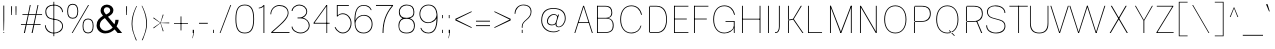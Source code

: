 SplineFontDB: 3.2
FontName: CommonSans-Thin
FullName: Common Sans Thin
FamilyName: Common Sans
Weight: Thin
Copyright: Copyright (c) 2015-2022 Common Sans Project Authors (https://github.com/StefanPeev/Common-Sans). All rights reserved.
Version: 1.26
ItalicAngle: 0
UnderlinePosition: -200
UnderlineWidth: 50
Ascent: 800
Descent: 200
InvalidEm: 1
UFOAscent: 700
UFODescent: -200
LayerCount: 2
Layer: 0 0 "public.background" 1 "glyphs.public.background"
Layer: 1 0 "public.default" 0 "glyphs"
StyleMap: 0x0040
FSType: 260
OS2Version: 0
OS2_WeightWidthSlopeOnly: 0
OS2_UseTypoMetrics: 0
CreationTime: 1679250833
ModificationTime: 1679488603
PfmFamily: 16
TTFWeight: 100
TTFWidth: 5
LineGap: 0
VLineGap: 0
Panose: 0 0 0 0 0 0 0 0 0 0
OS2TypoAscent: 700
OS2TypoAOffset: 0
OS2TypoDescent: -200
OS2TypoDOffset: 0
OS2TypoLinegap: 52
OS2WinAscent: 950
OS2WinAOffset: 0
OS2WinDescent: 250
OS2WinDOffset: 0
HheadAscent: 950
HheadAOffset: 0
HheadDescent: -250
HheadDOffset: 0
OS2SubXSize: 650
OS2SubYSize: 600
OS2SubXOff: 0
OS2SubYOff: 75
OS2SupXSize: 650
OS2SupYSize: 600
OS2SupXOff: 0
OS2SupYOff: 350
OS2StrikeYSize: 50
OS2StrikeYPos: 276
OS2CapHeight: 680
OS2XHeight: 460
OS2Vendor: 'CNTX'
OS2CodePages: 20000097.00000000
OS2UnicodeRanges: 8000027f.40000048.00000000.00000000
Lookup: 1 0 0 "'locl' Localized Forms in Cyrillic lookup 0" { "'locl' Localized Forms in Cyrillic lookup 0 subtable"  } ['locl' ('cyrl' <'BGR ' > ) ]
Lookup: 1 0 0 "'sinf' Scientific Inferiors lookup 1" { "'sinf' Scientific Inferiors lookup 1 subtable"  } ['sinf' ('latn' <'dflt' 'NLD ' 'AZE ' 'LTH ' 'TRK ' 'MOL ' 'ROM ' 'CAT ' > 'cyrl' <'dflt' 'SRB ' 'BGR ' 'UKR ' 'RUS ' > 'DFLT' <'dflt' > ) ]
Lookup: 1 0 0 "'sups' Superscript lookup 2" { "'sups' Superscript lookup 2 subtable" ("superior") } ['sups' ('latn' <'dflt' 'NLD ' 'AZE ' 'LTH ' 'TRK ' 'MOL ' 'ROM ' 'CAT ' > 'cyrl' <'dflt' 'SRB ' 'BGR ' 'UKR ' 'RUS ' > 'DFLT' <'dflt' > ) ]
Lookup: 1 0 0 "'subs' Subscript lookup 3" { "'subs' Subscript lookup 3 subtable" ("inferior") } ['subs' ('latn' <'dflt' 'NLD ' 'AZE ' 'LTH ' 'TRK ' 'MOL ' 'ROM ' 'CAT ' > 'cyrl' <'dflt' 'SRB ' 'BGR ' 'UKR ' 'RUS ' > 'DFLT' <'dflt' > ) ]
Lookup: 1 0 0 "'numr' Numerators lookup 4" { "'numr' Numerators lookup 4 subtable"  } ['numr' ('latn' <'dflt' 'NLD ' 'AZE ' 'LTH ' 'TRK ' 'MOL ' 'ROM ' 'CAT ' > 'cyrl' <'dflt' 'SRB ' 'BGR ' 'UKR ' 'RUS ' > 'DFLT' <'dflt' > ) ]
Lookup: 1 0 0 "'dnom' Denominators lookup 5" { "'dnom' Denominators lookup 5 subtable"  } ['dnom' ('latn' <'dflt' 'NLD ' 'AZE ' 'LTH ' 'TRK ' 'MOL ' 'ROM ' 'CAT ' > 'cyrl' <'dflt' 'SRB ' 'BGR ' 'UKR ' 'RUS ' > 'DFLT' <'dflt' > ) ]
Lookup: 6 0 0 "frac_bar" { "frac_bar contextual 0"  "frac_bar contextual 1"  "frac_bar contextual 2"  "frac_bar contextual 3"  "frac_bar contextual 4"  "frac_bar contextual 5"  "frac_bar contextual 6"  "frac_bar contextual 7"  "frac_bar contextual 8"  "frac_bar contextual 9"  "frac_bar contextual 10"  "frac_bar contextual 11"  "frac_bar contextual 12"  "frac_bar contextual 13"  "frac_bar contextual 14"  "frac_bar contextual 15"  "frac_bar contextual 16"  "frac_bar contextual 17"  "frac_bar contextual 18"  "frac_bar contextual 19"  "frac_bar contextual 20"  "frac_bar contextual 21"  "frac_bar contextual 22"  } ['frac' ('latn' <'dflt' 'NLD ' 'AZE ' 'LTH ' 'TRK ' 'MOL ' 'ROM ' 'CAT ' > 'cyrl' <'dflt' 'SRB ' 'BGR ' 'UKR ' 'RUS ' > 'DFLT' <'dflt' > ) ]
Lookup: 1 0 0 "Single Substitution lookup 7" { "Single Substitution lookup 7 subtable"  } []
Lookup: 6 0 0 "frac_numr1" { "frac_numr1 subtable"  } ['frac' ('latn' <'dflt' 'NLD ' 'AZE ' 'LTH ' 'TRK ' 'MOL ' 'ROM ' 'CAT ' > 'cyrl' <'dflt' 'SRB ' 'BGR ' 'UKR ' 'RUS ' > 'DFLT' <'dflt' > ) ]
Lookup: 1 0 0 "Single Substitution lookup 9" { "Single Substitution lookup 9 subtable"  } []
Lookup: 6 0 0 "frac_numr2" { "frac_numr2 subtable"  } ['frac' ('latn' <'dflt' 'NLD ' 'AZE ' 'LTH ' 'TRK ' 'MOL ' 'ROM ' 'CAT ' > 'cyrl' <'dflt' 'SRB ' 'BGR ' 'UKR ' 'RUS ' > 'DFLT' <'dflt' > ) ]
Lookup: 1 0 0 "Single Substitution lookup 11" { "Single Substitution lookup 11 subtable"  } []
Lookup: 6 0 0 "frac_numr3" { "frac_numr3 subtable"  } ['frac' ('latn' <'dflt' 'NLD ' 'AZE ' 'LTH ' 'TRK ' 'MOL ' 'ROM ' 'CAT ' > 'cyrl' <'dflt' 'SRB ' 'BGR ' 'UKR ' 'RUS ' > 'DFLT' <'dflt' > ) ]
Lookup: 1 0 0 "Single Substitution lookup 13" { "Single Substitution lookup 13 subtable"  } []
Lookup: 6 0 0 "frac_numr4" { "frac_numr4 subtable"  } ['frac' ('latn' <'dflt' 'NLD ' 'AZE ' 'LTH ' 'TRK ' 'MOL ' 'ROM ' 'CAT ' > 'cyrl' <'dflt' 'SRB ' 'BGR ' 'UKR ' 'RUS ' > 'DFLT' <'dflt' > ) ]
Lookup: 1 0 0 "Single Substitution lookup 15" { "Single Substitution lookup 15 subtable"  } []
Lookup: 6 0 0 "frac_numr5" { "frac_numr5 subtable"  } ['frac' ('latn' <'dflt' 'NLD ' 'AZE ' 'LTH ' 'TRK ' 'MOL ' 'ROM ' 'CAT ' > 'cyrl' <'dflt' 'SRB ' 'BGR ' 'UKR ' 'RUS ' > 'DFLT' <'dflt' > ) ]
Lookup: 1 0 0 "Single Substitution lookup 17" { "Single Substitution lookup 17 subtable"  } []
Lookup: 6 0 0 "frac_numr6" { "frac_numr6 subtable"  } ['frac' ('latn' <'dflt' 'NLD ' 'AZE ' 'LTH ' 'TRK ' 'MOL ' 'ROM ' 'CAT ' > 'cyrl' <'dflt' 'SRB ' 'BGR ' 'UKR ' 'RUS ' > 'DFLT' <'dflt' > ) ]
Lookup: 1 0 0 "Single Substitution lookup 19" { "Single Substitution lookup 19 subtable"  } []
Lookup: 6 0 0 "frac_numr7" { "frac_numr7 subtable"  } ['frac' ('latn' <'dflt' 'NLD ' 'AZE ' 'LTH ' 'TRK ' 'MOL ' 'ROM ' 'CAT ' > 'cyrl' <'dflt' 'SRB ' 'BGR ' 'UKR ' 'RUS ' > 'DFLT' <'dflt' > ) ]
Lookup: 1 0 0 "Single Substitution lookup 21" { "Single Substitution lookup 21 subtable"  } []
Lookup: 6 0 0 "frac_numr8" { "frac_numr8 subtable"  } ['frac' ('latn' <'dflt' 'NLD ' 'AZE ' 'LTH ' 'TRK ' 'MOL ' 'ROM ' 'CAT ' > 'cyrl' <'dflt' 'SRB ' 'BGR ' 'UKR ' 'RUS ' > 'DFLT' <'dflt' > ) ]
Lookup: 1 0 0 "Single Substitution lookup 23" { "Single Substitution lookup 23 subtable"  } []
Lookup: 6 0 0 "frac_numr9" { "frac_numr9 subtable"  } ['frac' ('latn' <'dflt' 'NLD ' 'AZE ' 'LTH ' 'TRK ' 'MOL ' 'ROM ' 'CAT ' > 'cyrl' <'dflt' 'SRB ' 'BGR ' 'UKR ' 'RUS ' > 'DFLT' <'dflt' > ) ]
Lookup: 1 0 0 "Single Substitution lookup 25" { "Single Substitution lookup 25 subtable"  } []
Lookup: 6 0 0 "frac_numr10" { "frac_numr10 subtable"  } ['frac' ('latn' <'dflt' 'NLD ' 'AZE ' 'LTH ' 'TRK ' 'MOL ' 'ROM ' 'CAT ' > 'cyrl' <'dflt' 'SRB ' 'BGR ' 'UKR ' 'RUS ' > 'DFLT' <'dflt' > ) ]
Lookup: 1 0 0 "Single Substitution lookup 27" { "Single Substitution lookup 27 subtable"  } []
Lookup: 6 0 0 "frac_dnom" { "frac_dnom subtable"  } ['frac' ('latn' <'dflt' 'NLD ' 'AZE ' 'LTH ' 'TRK ' 'MOL ' 'ROM ' 'CAT ' > 'cyrl' <'dflt' 'SRB ' 'BGR ' 'UKR ' 'RUS ' > 'DFLT' <'dflt' > ) ]
Lookup: 1 0 0 "Single Substitution lookup 29" { "Single Substitution lookup 29 subtable"  } []
Lookup: 6 0 0 "'ordn' Ordinals lookup 30" { "'ordn' Ordinals lookup 30 contextual 0"  "'ordn' Ordinals lookup 30 contextual 1"  } ['ordn' ('latn' <'dflt' 'NLD ' 'AZE ' 'LTH ' 'TRK ' 'MOL ' 'ROM ' 'CAT ' > 'cyrl' <'dflt' 'SRB ' 'BGR ' 'UKR ' 'RUS ' > 'DFLT' <'dflt' > ) ]
Lookup: 1 0 0 "Single Substitution lookup 31" { "Single Substitution lookup 31 subtable"  } []
Lookup: 1 0 0 "Single Substitution lookup 32" { "Single Substitution lookup 32 subtable"  } []
Lookup: 4 0 0 "'ordn' Ordinals lookup 33" { "'ordn' Ordinals lookup 33 subtable"  } ['ordn' ('latn' <'dflt' 'NLD ' 'AZE ' 'LTH ' 'TRK ' 'MOL ' 'ROM ' 'CAT ' > 'cyrl' <'dflt' 'SRB ' 'BGR ' 'UKR ' 'RUS ' > 'DFLT' <'dflt' > ) ]
Lookup: 1 0 0 "'smcp' Lowercase to Small Capitals lookup 34" { "'smcp' Lowercase to Small Capitals lookup 34 subtable"  } ['smcp' ('latn' <'dflt' 'NLD ' 'AZE ' 'LTH ' 'TRK ' 'MOL ' 'ROM ' 'CAT ' > 'cyrl' <'dflt' 'SRB ' 'BGR ' 'UKR ' 'RUS ' > 'DFLT' <'dflt' > ) ]
Lookup: 1 0 0 "'c2sc' Capitals to Small Capitals lookup 35" { "'c2sc' Capitals to Small Capitals lookup 35 subtable"  } ['c2sc' ('latn' <'dflt' 'NLD ' 'AZE ' 'LTH ' 'TRK ' 'MOL ' 'ROM ' 'CAT ' > 'cyrl' <'dflt' 'SRB ' 'BGR ' 'UKR ' 'RUS ' > 'DFLT' <'dflt' > ) ]
Lookup: 3 0 0 "'salt' Stylistic Alternatives lookup 36" { "'salt' Stylistic Alternatives lookup 36 subtable"  } ['salt' ('latn' <'dflt' 'NLD ' 'AZE ' 'LTH ' 'TRK ' 'MOL ' 'ROM ' 'CAT ' > 'cyrl' <'dflt' 'SRB ' 'BGR ' 'UKR ' 'RUS ' > 'DFLT' <'dflt' > ) ]
Lookup: 1 0 0 "'hist' Historical Forms lookup 37" { "'hist' Historical Forms lookup 37 subtable"  } ['hist' ('latn' <'dflt' 'NLD ' 'AZE ' 'LTH ' 'TRK ' 'MOL ' 'ROM ' 'CAT ' > 'cyrl' <'dflt' 'SRB ' 'BGR ' 'UKR ' 'RUS ' > 'DFLT' <'dflt' > ) ]
DEI: 91125
ChainSub2: coverage "'ordn' Ordinals lookup 30 contextual 1" 0 0 0 1
 1 1 0
  Coverage: 3 O o
  BCoverage: 49 zero one two three four five six seven eight nine
 1
  SeqLookup: 0 "Single Substitution lookup 32"
EndFPST
ChainSub2: coverage "'ordn' Ordinals lookup 30 contextual 0" 0 0 0 1
 1 1 0
  Coverage: 3 A a
  BCoverage: 49 zero one two three four five six seven eight nine
 1
  SeqLookup: 0 "Single Substitution lookup 31"
EndFPST
ChainSub2: coverage "frac_dnom subtable" 0 0 0 1
 1 1 0
  Coverage: 49 eight five four nine one seven six three two zero
  BCoverage: 108 fraction eight.dnom five.dnom four.dnom nine.dnom one.dnom seven.dnom six.dnom three.dnom two.dnom zero.dnom
 1
  SeqLookup: 0 "Single Substitution lookup 29"
EndFPST
ChainSub2: coverage "frac_numr10 subtable" 0 0 0 1
 1 0 10
  Coverage: 49 eight five four nine one seven six three two zero
  FCoverage: 99 eight.numr five.numr four.numr nine.numr one.numr seven.numr six.numr three.numr two.numr zero.numr
  FCoverage: 99 eight.numr five.numr four.numr nine.numr one.numr seven.numr six.numr three.numr two.numr zero.numr
  FCoverage: 99 eight.numr five.numr four.numr nine.numr one.numr seven.numr six.numr three.numr two.numr zero.numr
  FCoverage: 99 eight.numr five.numr four.numr nine.numr one.numr seven.numr six.numr three.numr two.numr zero.numr
  FCoverage: 99 eight.numr five.numr four.numr nine.numr one.numr seven.numr six.numr three.numr two.numr zero.numr
  FCoverage: 99 eight.numr five.numr four.numr nine.numr one.numr seven.numr six.numr three.numr two.numr zero.numr
  FCoverage: 99 eight.numr five.numr four.numr nine.numr one.numr seven.numr six.numr three.numr two.numr zero.numr
  FCoverage: 99 eight.numr five.numr four.numr nine.numr one.numr seven.numr six.numr three.numr two.numr zero.numr
  FCoverage: 99 eight.numr five.numr four.numr nine.numr one.numr seven.numr six.numr three.numr two.numr zero.numr
  FCoverage: 8 fraction
 1
  SeqLookup: 0 "Single Substitution lookup 27"
EndFPST
ChainSub2: coverage "frac_numr9 subtable" 0 0 0 1
 1 0 9
  Coverage: 49 eight five four nine one seven six three two zero
  FCoverage: 99 eight.numr five.numr four.numr nine.numr one.numr seven.numr six.numr three.numr two.numr zero.numr
  FCoverage: 99 eight.numr five.numr four.numr nine.numr one.numr seven.numr six.numr three.numr two.numr zero.numr
  FCoverage: 99 eight.numr five.numr four.numr nine.numr one.numr seven.numr six.numr three.numr two.numr zero.numr
  FCoverage: 99 eight.numr five.numr four.numr nine.numr one.numr seven.numr six.numr three.numr two.numr zero.numr
  FCoverage: 99 eight.numr five.numr four.numr nine.numr one.numr seven.numr six.numr three.numr two.numr zero.numr
  FCoverage: 99 eight.numr five.numr four.numr nine.numr one.numr seven.numr six.numr three.numr two.numr zero.numr
  FCoverage: 99 eight.numr five.numr four.numr nine.numr one.numr seven.numr six.numr three.numr two.numr zero.numr
  FCoverage: 99 eight.numr five.numr four.numr nine.numr one.numr seven.numr six.numr three.numr two.numr zero.numr
  FCoverage: 8 fraction
 1
  SeqLookup: 0 "Single Substitution lookup 25"
EndFPST
ChainSub2: coverage "frac_numr8 subtable" 0 0 0 1
 1 0 8
  Coverage: 49 eight five four nine one seven six three two zero
  FCoverage: 99 eight.numr five.numr four.numr nine.numr one.numr seven.numr six.numr three.numr two.numr zero.numr
  FCoverage: 99 eight.numr five.numr four.numr nine.numr one.numr seven.numr six.numr three.numr two.numr zero.numr
  FCoverage: 99 eight.numr five.numr four.numr nine.numr one.numr seven.numr six.numr three.numr two.numr zero.numr
  FCoverage: 99 eight.numr five.numr four.numr nine.numr one.numr seven.numr six.numr three.numr two.numr zero.numr
  FCoverage: 99 eight.numr five.numr four.numr nine.numr one.numr seven.numr six.numr three.numr two.numr zero.numr
  FCoverage: 99 eight.numr five.numr four.numr nine.numr one.numr seven.numr six.numr three.numr two.numr zero.numr
  FCoverage: 99 eight.numr five.numr four.numr nine.numr one.numr seven.numr six.numr three.numr two.numr zero.numr
  FCoverage: 8 fraction
 1
  SeqLookup: 0 "Single Substitution lookup 23"
EndFPST
ChainSub2: coverage "frac_numr7 subtable" 0 0 0 1
 1 0 7
  Coverage: 49 eight five four nine one seven six three two zero
  FCoverage: 99 eight.numr five.numr four.numr nine.numr one.numr seven.numr six.numr three.numr two.numr zero.numr
  FCoverage: 99 eight.numr five.numr four.numr nine.numr one.numr seven.numr six.numr three.numr two.numr zero.numr
  FCoverage: 99 eight.numr five.numr four.numr nine.numr one.numr seven.numr six.numr three.numr two.numr zero.numr
  FCoverage: 99 eight.numr five.numr four.numr nine.numr one.numr seven.numr six.numr three.numr two.numr zero.numr
  FCoverage: 99 eight.numr five.numr four.numr nine.numr one.numr seven.numr six.numr three.numr two.numr zero.numr
  FCoverage: 99 eight.numr five.numr four.numr nine.numr one.numr seven.numr six.numr three.numr two.numr zero.numr
  FCoverage: 8 fraction
 1
  SeqLookup: 0 "Single Substitution lookup 21"
EndFPST
ChainSub2: coverage "frac_numr6 subtable" 0 0 0 1
 1 0 6
  Coverage: 49 eight five four nine one seven six three two zero
  FCoverage: 99 eight.numr five.numr four.numr nine.numr one.numr seven.numr six.numr three.numr two.numr zero.numr
  FCoverage: 99 eight.numr five.numr four.numr nine.numr one.numr seven.numr six.numr three.numr two.numr zero.numr
  FCoverage: 99 eight.numr five.numr four.numr nine.numr one.numr seven.numr six.numr three.numr two.numr zero.numr
  FCoverage: 99 eight.numr five.numr four.numr nine.numr one.numr seven.numr six.numr three.numr two.numr zero.numr
  FCoverage: 99 eight.numr five.numr four.numr nine.numr one.numr seven.numr six.numr three.numr two.numr zero.numr
  FCoverage: 8 fraction
 1
  SeqLookup: 0 "Single Substitution lookup 19"
EndFPST
ChainSub2: coverage "frac_numr5 subtable" 0 0 0 1
 1 0 5
  Coverage: 49 eight five four nine one seven six three two zero
  FCoverage: 99 eight.numr five.numr four.numr nine.numr one.numr seven.numr six.numr three.numr two.numr zero.numr
  FCoverage: 99 eight.numr five.numr four.numr nine.numr one.numr seven.numr six.numr three.numr two.numr zero.numr
  FCoverage: 99 eight.numr five.numr four.numr nine.numr one.numr seven.numr six.numr three.numr two.numr zero.numr
  FCoverage: 99 eight.numr five.numr four.numr nine.numr one.numr seven.numr six.numr three.numr two.numr zero.numr
  FCoverage: 8 fraction
 1
  SeqLookup: 0 "Single Substitution lookup 17"
EndFPST
ChainSub2: coverage "frac_numr4 subtable" 0 0 0 1
 1 0 4
  Coverage: 49 eight five four nine one seven six three two zero
  FCoverage: 99 eight.numr five.numr four.numr nine.numr one.numr seven.numr six.numr three.numr two.numr zero.numr
  FCoverage: 99 eight.numr five.numr four.numr nine.numr one.numr seven.numr six.numr three.numr two.numr zero.numr
  FCoverage: 99 eight.numr five.numr four.numr nine.numr one.numr seven.numr six.numr three.numr two.numr zero.numr
  FCoverage: 8 fraction
 1
  SeqLookup: 0 "Single Substitution lookup 15"
EndFPST
ChainSub2: coverage "frac_numr3 subtable" 0 0 0 1
 1 0 3
  Coverage: 49 eight five four nine one seven six three two zero
  FCoverage: 99 eight.numr five.numr four.numr nine.numr one.numr seven.numr six.numr three.numr two.numr zero.numr
  FCoverage: 99 eight.numr five.numr four.numr nine.numr one.numr seven.numr six.numr three.numr two.numr zero.numr
  FCoverage: 8 fraction
 1
  SeqLookup: 0 "Single Substitution lookup 13"
EndFPST
ChainSub2: coverage "frac_numr2 subtable" 0 0 0 1
 1 0 2
  Coverage: 49 eight five four nine one seven six three two zero
  FCoverage: 99 eight.numr five.numr four.numr nine.numr one.numr seven.numr six.numr three.numr two.numr zero.numr
  FCoverage: 8 fraction
 1
  SeqLookup: 0 "Single Substitution lookup 11"
EndFPST
ChainSub2: coverage "frac_numr1 subtable" 0 0 0 1
 1 0 1
  Coverage: 49 eight five four nine one seven six three two zero
  FCoverage: 8 fraction
 1
  SeqLookup: 0 "Single Substitution lookup 9"
EndFPST
ChainSub2: coverage "frac_bar contextual 22" 0 0 0 1
 1 1 1
  Coverage: 5 slash
  BCoverage: 49 eight five four nine one seven six three two zero
  FCoverage: 49 eight five four nine one seven six three two zero
 1
  SeqLookup: 0 "Single Substitution lookup 7"
EndFPST
ChainSub2: glyph "frac_bar contextual 21" 0 0 0 1
 String: 5 slash
 BString: 0 
 FString: 5 slash
 0
EndFPST
ChainSub2: glyph "frac_bar contextual 20" 0 0 0 1
 String: 5 slash
 BString: 5 slash
 FString: 0 
 0
EndFPST
ChainSub2: coverage "frac_bar contextual 19" 0 0 0 1
 1 0 2
  Coverage: 5 slash
  FCoverage: 49 eight five four nine one seven six three two zero
  FCoverage: 5 slash
 0
EndFPST
ChainSub2: coverage "frac_bar contextual 18" 0 0 0 1
 1 2 0
  Coverage: 5 slash
  BCoverage: 49 eight five four nine one seven six three two zero
  BCoverage: 5 slash
 0
EndFPST
ChainSub2: coverage "frac_bar contextual 17" 0 0 0 1
 1 0 3
  Coverage: 5 slash
  FCoverage: 49 eight five four nine one seven six three two zero
  FCoverage: 49 eight five four nine one seven six three two zero
  FCoverage: 5 slash
 0
EndFPST
ChainSub2: coverage "frac_bar contextual 16" 0 0 0 1
 1 3 0
  Coverage: 5 slash
  BCoverage: 49 eight five four nine one seven six three two zero
  BCoverage: 49 eight five four nine one seven six three two zero
  BCoverage: 5 slash
 0
EndFPST
ChainSub2: coverage "frac_bar contextual 15" 0 0 0 1
 1 0 4
  Coverage: 5 slash
  FCoverage: 49 eight five four nine one seven six three two zero
  FCoverage: 49 eight five four nine one seven six three two zero
  FCoverage: 49 eight five four nine one seven six three two zero
  FCoverage: 5 slash
 0
EndFPST
ChainSub2: coverage "frac_bar contextual 14" 0 0 0 1
 1 4 0
  Coverage: 5 slash
  BCoverage: 49 eight five four nine one seven six three two zero
  BCoverage: 49 eight five four nine one seven six three two zero
  BCoverage: 49 eight five four nine one seven six three two zero
  BCoverage: 5 slash
 0
EndFPST
ChainSub2: coverage "frac_bar contextual 13" 0 0 0 1
 1 0 5
  Coverage: 5 slash
  FCoverage: 49 eight five four nine one seven six three two zero
  FCoverage: 49 eight five four nine one seven six three two zero
  FCoverage: 49 eight five four nine one seven six three two zero
  FCoverage: 49 eight five four nine one seven six three two zero
  FCoverage: 5 slash
 0
EndFPST
ChainSub2: coverage "frac_bar contextual 12" 0 0 0 1
 1 5 0
  Coverage: 5 slash
  BCoverage: 49 eight five four nine one seven six three two zero
  BCoverage: 49 eight five four nine one seven six three two zero
  BCoverage: 49 eight five four nine one seven six three two zero
  BCoverage: 49 eight five four nine one seven six three two zero
  BCoverage: 5 slash
 0
EndFPST
ChainSub2: coverage "frac_bar contextual 11" 0 0 0 1
 1 0 6
  Coverage: 5 slash
  FCoverage: 49 eight five four nine one seven six three two zero
  FCoverage: 49 eight five four nine one seven six three two zero
  FCoverage: 49 eight five four nine one seven six three two zero
  FCoverage: 49 eight five four nine one seven six three two zero
  FCoverage: 49 eight five four nine one seven six three two zero
  FCoverage: 5 slash
 0
EndFPST
ChainSub2: coverage "frac_bar contextual 10" 0 0 0 1
 1 6 0
  Coverage: 5 slash
  BCoverage: 49 eight five four nine one seven six three two zero
  BCoverage: 49 eight five four nine one seven six three two zero
  BCoverage: 49 eight five four nine one seven six three two zero
  BCoverage: 49 eight five four nine one seven six three two zero
  BCoverage: 49 eight five four nine one seven six three two zero
  BCoverage: 5 slash
 0
EndFPST
ChainSub2: coverage "frac_bar contextual 9" 0 0 0 1
 1 0 7
  Coverage: 5 slash
  FCoverage: 49 eight five four nine one seven six three two zero
  FCoverage: 49 eight five four nine one seven six three two zero
  FCoverage: 49 eight five four nine one seven six three two zero
  FCoverage: 49 eight five four nine one seven six three two zero
  FCoverage: 49 eight five four nine one seven six three two zero
  FCoverage: 49 eight five four nine one seven six three two zero
  FCoverage: 5 slash
 0
EndFPST
ChainSub2: coverage "frac_bar contextual 8" 0 0 0 1
 1 7 0
  Coverage: 5 slash
  BCoverage: 49 eight five four nine one seven six three two zero
  BCoverage: 49 eight five four nine one seven six three two zero
  BCoverage: 49 eight five four nine one seven six three two zero
  BCoverage: 49 eight five four nine one seven six three two zero
  BCoverage: 49 eight five four nine one seven six three two zero
  BCoverage: 49 eight five four nine one seven six three two zero
  BCoverage: 5 slash
 0
EndFPST
ChainSub2: coverage "frac_bar contextual 7" 0 0 0 1
 1 0 8
  Coverage: 5 slash
  FCoverage: 49 eight five four nine one seven six three two zero
  FCoverage: 49 eight five four nine one seven six three two zero
  FCoverage: 49 eight five four nine one seven six three two zero
  FCoverage: 49 eight five four nine one seven six three two zero
  FCoverage: 49 eight five four nine one seven six three two zero
  FCoverage: 49 eight five four nine one seven six three two zero
  FCoverage: 49 eight five four nine one seven six three two zero
  FCoverage: 5 slash
 0
EndFPST
ChainSub2: coverage "frac_bar contextual 6" 0 0 0 1
 1 8 0
  Coverage: 5 slash
  BCoverage: 49 eight five four nine one seven six three two zero
  BCoverage: 49 eight five four nine one seven six three two zero
  BCoverage: 49 eight five four nine one seven six three two zero
  BCoverage: 49 eight five four nine one seven six three two zero
  BCoverage: 49 eight five four nine one seven six three two zero
  BCoverage: 49 eight five four nine one seven six three two zero
  BCoverage: 49 eight five four nine one seven six three two zero
  BCoverage: 5 slash
 0
EndFPST
ChainSub2: coverage "frac_bar contextual 5" 0 0 0 1
 1 0 9
  Coverage: 5 slash
  FCoverage: 49 eight five four nine one seven six three two zero
  FCoverage: 49 eight five four nine one seven six three two zero
  FCoverage: 49 eight five four nine one seven six three two zero
  FCoverage: 49 eight five four nine one seven six three two zero
  FCoverage: 49 eight five four nine one seven six three two zero
  FCoverage: 49 eight five four nine one seven six three two zero
  FCoverage: 49 eight five four nine one seven six three two zero
  FCoverage: 49 eight five four nine one seven six three two zero
  FCoverage: 5 slash
 0
EndFPST
ChainSub2: coverage "frac_bar contextual 4" 0 0 0 1
 1 9 0
  Coverage: 5 slash
  BCoverage: 49 eight five four nine one seven six three two zero
  BCoverage: 49 eight five four nine one seven six three two zero
  BCoverage: 49 eight five four nine one seven six three two zero
  BCoverage: 49 eight five four nine one seven six three two zero
  BCoverage: 49 eight five four nine one seven six three two zero
  BCoverage: 49 eight five four nine one seven six three two zero
  BCoverage: 49 eight five four nine one seven six three two zero
  BCoverage: 49 eight five four nine one seven six three two zero
  BCoverage: 5 slash
 0
EndFPST
ChainSub2: coverage "frac_bar contextual 3" 0 0 0 1
 1 0 10
  Coverage: 5 slash
  FCoverage: 49 eight five four nine one seven six three two zero
  FCoverage: 49 eight five four nine one seven six three two zero
  FCoverage: 49 eight five four nine one seven six three two zero
  FCoverage: 49 eight five four nine one seven six three two zero
  FCoverage: 49 eight five four nine one seven six three two zero
  FCoverage: 49 eight five four nine one seven six three two zero
  FCoverage: 49 eight five four nine one seven six three two zero
  FCoverage: 49 eight five four nine one seven six three two zero
  FCoverage: 49 eight five four nine one seven six three two zero
  FCoverage: 5 slash
 0
EndFPST
ChainSub2: coverage "frac_bar contextual 2" 0 0 0 1
 1 10 0
  Coverage: 5 slash
  BCoverage: 49 eight five four nine one seven six three two zero
  BCoverage: 49 eight five four nine one seven six three two zero
  BCoverage: 49 eight five four nine one seven six three two zero
  BCoverage: 49 eight five four nine one seven six three two zero
  BCoverage: 49 eight five four nine one seven six three two zero
  BCoverage: 49 eight five four nine one seven six three two zero
  BCoverage: 49 eight five four nine one seven six three two zero
  BCoverage: 49 eight five four nine one seven six three two zero
  BCoverage: 49 eight five four nine one seven six three two zero
  BCoverage: 5 slash
 0
EndFPST
ChainSub2: coverage "frac_bar contextual 1" 0 0 0 1
 1 0 11
  Coverage: 5 slash
  FCoverage: 49 eight five four nine one seven six three two zero
  FCoverage: 49 eight five four nine one seven six three two zero
  FCoverage: 49 eight five four nine one seven six three two zero
  FCoverage: 49 eight five four nine one seven six three two zero
  FCoverage: 49 eight five four nine one seven six three two zero
  FCoverage: 49 eight five four nine one seven six three two zero
  FCoverage: 49 eight five four nine one seven six three two zero
  FCoverage: 49 eight five four nine one seven six three two zero
  FCoverage: 49 eight five four nine one seven six three two zero
  FCoverage: 49 eight five four nine one seven six three two zero
  FCoverage: 5 slash
 0
EndFPST
ChainSub2: coverage "frac_bar contextual 0" 0 0 0 1
 1 11 0
  Coverage: 5 slash
  BCoverage: 49 eight five four nine one seven six three two zero
  BCoverage: 49 eight five four nine one seven six three two zero
  BCoverage: 49 eight five four nine one seven six three two zero
  BCoverage: 49 eight five four nine one seven six three two zero
  BCoverage: 49 eight five four nine one seven six three two zero
  BCoverage: 49 eight five four nine one seven six three two zero
  BCoverage: 49 eight five four nine one seven six three two zero
  BCoverage: 49 eight five four nine one seven six three two zero
  BCoverage: 49 eight five four nine one seven six three two zero
  BCoverage: 49 eight five four nine one seven six three two zero
  BCoverage: 5 slash
 0
EndFPST
Group: "locl1" "uni0414 uni041B uni0432 uni0433 uni0434 uni0436 uni0437 uni0438 uni0439 uni043A uni043B uni043F uni0442 uni0446 uni0448 uni0449 uni044A uni044B uni044C uni044E uni045D"
Group: "locl2" "uni0414.loclBGR uni041B.loclBGR uni0432.loclBGR uni0433.loclBGR uni0434.loclBGR uni0436.loclBGR uni0437.loclBGR uni0438.loclBGR uni0439.loclBGR uni043A.loclBGR uni043B.loclBGR uni043F.loclBGR uni0442.loclBGR uni0446.loclBGR uni0448.loclBGR uni0449.loclBGR uni044A.loclBGR uni044B.loclBGR uni044C.loclBGR uni044E.loclBGR uni045D.loclBGR"
LangName: 1033 "Copyright (c) 2015-2022 Common Sans Project Authors (https://github.com/StefanPeev/Common-Sans). All rights reserved." "" "" "" "" "Version 1.026" "" "CommonSans is a trademark of Stefan Peev, Context Ltd." "Context Ltd" "Stefan Peev" "Copyright (c) 2015-2022 Common Sans Project Authors (https://github.com/StefanPeev/Common-Sans). All rights reserved." "https://localfonts.eu" "https://localfonts.eu" "SIL Open Font License 1.1+AAoA-The Open Font License (OFL) is maintained by SIL International. It attempts to be a compromise between the values of the free software and typeface design communities. It is used for almost all open source font projects, including those by Adobe, Google and Mozilla." "https://github.com/StefanPeev/Common-Sans/blob/main/OFL.txt" "" "Common Sans" "Thin"
Encoding: iso8859-5
UnicodeInterp: none
NameList: AGL For New Fonts
DisplaySize: -48
AntiAlias: 1
FitToEm: 0
WinInfo: 38 38 13
BeginPrivate: 7
BlueFuzz 1 1
BlueScale 8 0.039625
BlueShift 1 7
BlueValues 23 [-10 0 680 690 680 690]
ForceBold 5 false
StemSnapH 7 [20 18]
StemSnapV 7 [22 20]
EndPrivate
Grid
-1000 261 m 0
NamedP: "m"
 1000 261 l 1024
-1000 540 m 0
 1000 540 l 1024
EndSplineSet
AnchorClass2: "aboveLC"""  "aboveUC"""  "bottom"""  "top""" 
BeginChars: 789 724

StartChar: .notdef
Encoding: 256 -1 0
GlifName: _notdef
Width: 1000
VWidth: 0
Flags: W
LayerCount: 2
Fore
SplineSet
100 -50 m 257
 100 752 l 257
 900 752 l 257
 900 -50 l 257
 100 -50 l 257
526 684 m 257
 526 274 l 257
 804 274 l 257
 804 684 l 257
 526 684 l 257
469 684 m 257
 389 684 l 257
 389 443 l 257
 283 684 l 257
 191 684 l 257
 191 274 l 257
 271 274 l 257
 271 515 l 257
 377 274 l 257
 469 274 l 257
 469 684 l 257
191 205 m 257
 191 21 l 257
 315 21 l 257
 315 132 l 257
 254 132 l 257
 254 96 l 257
 279 96 l 257
 279 57 l 257
 227 57 l 257
 227 169 l 257
 315 169 l 257
 315 205 l 257
 191 205 l 257
343 205 m 257
 343 21 l 257
 454 21 l 257
 454 57 l 257
 382 57 l 257
 382 205 l 257
 343 205 l 257
410 205 m 257
 410 96 l 257
 486 96 l 257
 486 21 l 257
 522 21 l 257
 522 205 l 257
 486 205 l 257
 486 132 l 257
 446 132 l 257
 446 205 l 257
 410 205 l 257
550 205 m 257
 550 21 l 257
 587 21 l 257
 587 96 l 257
 664 96 l 257
 664 205 l 257
 550 205 l 257
692 205 m 257
 692 21 l 257
 728 21 l 257
 728 96 l 257
 768 96 l 257
 768 21 l 257
 804 21 l 257
 804 205 l 257
 768 205 l 257
 768 132 l 257
 728 132 l 257
 728 205 l 257
 692 205 l 257
606 604 m 257
 724 604 l 257
 724 354 l 257
 606 354 l 257
 606 604 l 257
587 169 m 257
 627 169 l 257
 627 132 l 257
 587 132 l 257
 587 169 l 257
EndSplineSet
EndChar

StartChar: A
Encoding: 65 65 1
GlifName: A_
Width: 480
VWidth: 0
Flags: W
AnchorPoint: "top" 240 740 basechar 0
LayerCount: 2
Fore
SplineSet
103 270 m 257
 373 270 l 257
 373 250 l 257
 103 250 l 257
 103 270 l 257
32 0 m 257
 10 0 l 257
 229 680 l 257
 251 680 l 257
 470 0 l 257
 448 0 l 257
 233 672 l 257
 247 672 l 257
 32 0 l 257
EndSplineSet
Guideline: "" "" 240 0 90 0 0
Guideline: "" "" 10 0 72.1484 0 0
Guideline: "" "" 247 672 252.258 0 0
Guideline: "" "" 448 0 107.742 0 0
Guideline: "" "" 251 680 287.852 0 0
PickledDataWithLists: "(dp0
Vcom.fontlab.metricsLeft\\u000d\\u000d\\u000d
p1
V=10\\u000d\\u000d\\u000d
p2
sVcom.fontlab.metricsRight\\u000d\\u000d\\u000d
p3
V=10\\u000d\\u000d\\u000d
p4
s."
Substitution2: "'c2sc' Capitals to Small Capitals lookup 35 subtable" a.sc
Substitution2: "Single Substitution lookup 31 subtable" ordfeminine
EndChar

StartChar: AE
Encoding: 257 198 2
GlifName: A_E_
Width: 830
VWidth: 0
Flags: W
LayerCount: 2
Fore
SplineSet
220 372 m 257
 390 372 l 257
 390 610 l 257
 290 610 l 257
 220 372 l 257
30 0 m 257
 240 700 l 257
 800 700 l 257
 800 620 l 257
 480 620 l 257
 480 397 l 257
 760 397 l 257
 760 317 l 257
 480 317 l 257
 480 80 l 257
 800 80 l 257
 800 0 l 257
 390 0 l 257
 390 282 l 257
 200 282 l 257
 120 0 l 257
 30 0 l 257
EndSplineSet
EndChar

StartChar: Aacute
Encoding: 258 193 3
GlifName: A_acute
Width: 480
VWidth: 0
Flags: W
LayerCount: 2
Fore
Refer: 1 65 N 1 0 0 1 0 0 2
Refer: 126 769 N 1 0 0 1 438 220 2
EndChar

StartChar: Abreve
Encoding: 259 258 4
GlifName: A_breve
Width: 480
VWidth: 0
Flags: W
LayerCount: 2
Fore
Refer: 1 65 N 1 0 0 1 0 0 2
Refer: 503 774 N 1 0 0 1 445 220 2
EndChar

StartChar: Acircumflex
Encoding: 260 194 5
GlifName: A_circumflex
Width: 480
VWidth: 0
Flags: W
LayerCount: 2
Fore
Refer: 1 65 N 1 0 0 1 0 0 2
Refer: 501 770 N 1 0 0 1 460 200 2
EndChar

StartChar: Adieresis
Encoding: 261 196 6
GlifName: A_dieresis
Width: 480
VWidth: 0
Flags: W
LayerCount: 2
Fore
Refer: 1 65 N 1 0 0 1 0 0 2
Refer: 505 776 N 1 0 0 1 410 200 2
EndChar

StartChar: Agrave
Encoding: 262 192 7
GlifName: A_grave
Width: 480
VWidth: 0
Flags: W
LayerCount: 2
Fore
Refer: 1 65 N 1 0 0 1 0 0 2
Refer: 230 768 N 1 0 0 1 465 200 2
EndChar

StartChar: Amacron
Encoding: 263 256 8
GlifName: A_macron
Width: 480
VWidth: 0
Flags: W
LayerCount: 2
Fore
Refer: 1 65 N 1 0 0 1 0 0 2
Refer: 502 772 N 1 0 0 1 425 270 2
EndChar

StartChar: Aogonek
Encoding: 264 260 9
GlifName: A_ogonek
Width: 480
VWidth: 0
Flags: W
AnchorPoint: "top" 240 740 basechar 0
LayerCount: 2
Fore
Refer: 1 65 N 1 0 0 1 0 0 2
Refer: 297 731 N 1 0 0 1 244 0 2
EndChar

StartChar: Aring
Encoding: 265 197 10
GlifName: A_ring
Width: 480
VWidth: 0
Flags: W
AnchorPoint: "top" 240 740 basechar 0
LayerCount: 2
Fore
Refer: 1 65 N 1 0 0 1 0 0 2
Refer: 506 778 N 1 0 0 1 429 220 2
EndChar

StartChar: Aringacute
Encoding: 266 506 11
GlifName: A_ringacute
Width: 480
VWidth: 0
Flags: W
LayerCount: 2
Fore
Refer: 10 197 N 1 0 0 1 0 0 2
Refer: 126 769 N 1 0 0 1 438 220 2
EndChar

StartChar: Atilde
Encoding: 267 195 12
GlifName: A_tilde
Width: 480
VWidth: 0
Flags: W
LayerCount: 2
Fore
Refer: 1 65 N 1 0 0 1 0 0 2
Refer: 380 771 N 1 0 0 1 443 220 2
EndChar

StartChar: B
Encoding: 66 66 13
GlifName: B_
Width: 597
VWidth: 0
Flags: W
LayerCount: 2
Fore
SplineSet
112 380 m 257
 324 380 l 258
 405 380 460 421 460 507 c 256
 460 605 417 660 303 660 c 258
 112 660 l 257
 112 680 l 257
 303 680 l 258
 440 680 482 615 482 507 c 256
 482 451 464 395 380 373 c 257
 458 359 517 310 517 187 c 256
 517 58 446 0 290 0 c 258
 112 0 l 257
 112 20 l 257
 290 20 l 258
 444 20 495 80 495 187 c 256
 495 294 455 360 324 360 c 258
 112 360 l 257
 112 380 l 257
EndSplineSet
Refer: 44 73 N 1 0 0 1 0 0 2
Guideline: "" "" 0 20 0 0 0
Guideline: "" "" 0 660 0 0 0
Guideline: "" "" 0 380 0 0 0
Guideline: "" "" 0 360 0 0 0
Guideline: "" "" 0 127 0 0 0
Guideline: "" "" 0 536 0 0 0
PickledDataWithLists: "(dp0
Vcom.fontlab.metricsLeft\\u000d\\u000d\\u000d
p1
V=H\\u000d\\u000d\\u000d
p2
sVcom.fontlab.metricsRight\\u000d\\u000d\\u000d
p3
V=80\\u000d\\u000d\\u000d
p4
s."
Substitution2: "'c2sc' Capitals to Small Capitals lookup 35 subtable" b.sc
EndChar

StartChar: C
Encoding: 67 67 14
GlifName: C_
Width: 705
VWidth: 0
Flags: W
AnchorPoint: "top" 350 740 basechar 0
AnchorPoint: "bottom" 350 -60 basechar 0
LayerCount: 2
Fore
SplineSet
358 10 m 257
 475 10 565 75 590 184 c 257
 610 184 l 257
 584 70 491 -10 358 -10 c 257
 358 10 l 257
358 -10 m 257
 189 -10 80 127 80 340 c 256
 80 553 189 690 358 690 c 257
 358 670 l 257
 199 670 102 544 102 340 c 256
 102 136 199 10 358 10 c 257
 358 -10 l 257
358 690 m 257
 496 690 593 606 625 454 c 257
 605 454 l 257
 574 589 484 670 358 670 c 257
 358 690 l 257
EndSplineSet
PickledDataWithLists: "(dp0
Vcom.fontlab.metricsLeft\\u000d\\u000d\\u000d
p1
V=O\\u000d\\u000d\\u000d
p2
sVcom.fontlab.metricsRight\\u000d\\u000d\\u000d
p3
V=O\\u000d\\u000d\\u000d
p4
s."
Substitution2: "'c2sc' Capitals to Small Capitals lookup 35 subtable" c.sc
EndChar

StartChar: CR
Encoding: 268 -1 15
GlifName: C_R_
Width: 222
VWidth: 0
Flags: W
LayerCount: 2
EndChar

StartChar: Cacute
Encoding: 269 262 16
GlifName: C_acute
Width: 705
VWidth: 0
Flags: W
AnchorPoint: "bottom" 350 -60 basechar 0
LayerCount: 2
Fore
Refer: 14 67 N 1 0 0 1 0 0 2
Refer: 126 769 N 1 0 0 1 548 220 2
EndChar

StartChar: Ccaron
Encoding: 270 268 17
GlifName: C_caron
Width: 705
VWidth: 0
Flags: W
AnchorPoint: "bottom" 350 -60 basechar 0
LayerCount: 2
Fore
Refer: 14 67 N 1 0 0 1 0 0 2
Refer: 156 780 N 1 0 0 1 570 220 2
EndChar

StartChar: Ccedilla
Encoding: 271 199 18
GlifName: C_cedilla
Width: 705
VWidth: 0
Flags: W
AnchorPoint: "top" 350 740 basechar 0
AnchorPoint: "bottom" 350 -60 basechar 0
LayerCount: 2
Fore
Refer: 14 67 N 1 0 0 1 0 0 2
Refer: 161 184 N 1 0 0 1 141 0 2
EndChar

StartChar: Ccircumflex
Encoding: 272 264 19
GlifName: C_circumflex
Width: 705
VWidth: 0
Flags: W
AnchorPoint: "bottom" 350 -60 basechar 0
LayerCount: 2
Fore
Refer: 14 67 N 1 0 0 1 0 0 2
Refer: 501 770 N 1 0 0 1 570 200 2
EndChar

StartChar: Cdotaccent
Encoding: 273 266 20
GlifName: C_dotaccent
Width: 705
VWidth: 0
Flags: W
AnchorPoint: "bottom" 350 -60 basechar 0
LayerCount: 2
Fore
Refer: 14 67 N 1 0 0 1 0 0 2
Refer: 504 775 N 1 0 0 1 440 200 2
EndChar

StartChar: D
Encoding: 68 68 21
GlifName: D_
Width: 630
VWidth: 0
Flags: W
LayerCount: 2
Fore
SplineSet
110 0 m 257
 288 0 l 258
 478 0 550 146 550 340 c 256
 550 534 478 680 288 680 c 258
 110 680 l 257
 110 660 l 257
 288 660 l 258
 457 660 529 523 529 340 c 256
 529 157 455 20 288 20 c 258
 110 20 l 257
 110 0 l 257
EndSplineSet
Refer: 44 73 N 1 0 0 1 0 0 2
PickledDataWithLists: "(dp0
Vcom.fontlab.metricsLeft\\u000d\\u000d\\u000d
p1
V=H\\u000d\\u000d\\u000d
p2
sVcom.fontlab.metricsRight\\u000d\\u000d\\u000d
p3
V=O\\u000d\\u000d\\u000d
p4
s."
Substitution2: "'c2sc' Capitals to Small Capitals lookup 35 subtable" d.sc
EndChar

StartChar: Dcaron
Encoding: 274 270 22
GlifName: D_caron
Width: 630
VWidth: 0
Flags: W
LayerCount: 2
Fore
Refer: 21 68 N 1 0 0 1 0 0 2
Refer: 156 780 N 1 0 0 1 535 220 2
EndChar

StartChar: Dcroat
Encoding: 275 272 23
GlifName: D_croat
Width: 705
VWidth: 0
Flags: W
LayerCount: 2
Fore
SplineSet
190 80 m 257
 378 80 l 258
 528 80 570 241 570 350 c 256
 570 498 527 620 378 620 c 258
 190 620 l 257
 190 400 l 257
 240 400 l 257
 240 320 l 257
 190 320 l 257
 190 80 l 257
20 320 m 257
 20 400 l 257
 100 400 l 257
 100 700 l 257
 378 700 l 258
 568 700 660 550 660 350 c 256
 660 147 569 0 378 0 c 258
 100 0 l 257
 100 320 l 257
 20 320 l 257
EndSplineSet
EndChar

StartChar: E
Encoding: 69 69 24
GlifName: E_
Width: 510
VWidth: 0
Flags: W
AnchorPoint: "top" 255 740 basechar 0
LayerCount: 2
Fore
SplineSet
110 20 m 257
 460 20 l 257
 460 0 l 257
 110 0 l 257
 110 20 l 257
110 680 m 257
 460 680 l 257
 460 660 l 257
 110 660 l 257
 110 680 l 257
110 360 m 257
 420 360 l 257
 420 340 l 257
 110 340 l 257
 110 360 l 257
EndSplineSet
Refer: 44 73 N 1 0 0 1 0 0 2
PickledDataWithLists: "(dp0
Vcom.fontlab.metricsLeft\\u000d\\u000d\\u000d
p1
V=H\\u000d\\u000d\\u000d
p2
s."
Substitution2: "'c2sc' Capitals to Small Capitals lookup 35 subtable" e.sc
EndChar

StartChar: Eacute
Encoding: 276 201 25
GlifName: E_acute
Width: 510
VWidth: 0
Flags: W
LayerCount: 2
Fore
Refer: 24 69 N 1 0 0 1 0 0 2
Refer: 126 769 N 1 0 0 1 453 220 2
EndChar

StartChar: Ebreve
Encoding: 277 276 26
GlifName: E_breve
Width: 510
VWidth: 0
Flags: W
LayerCount: 2
Fore
Refer: 24 69 N 1 0 0 1 0 0 2
Refer: 503 774 N 1 0 0 1 460 220 2
EndChar

StartChar: Ecaron
Encoding: 278 282 27
GlifName: E_caron
Width: 510
VWidth: 0
Flags: W
LayerCount: 2
Fore
Refer: 24 69 N 1 0 0 1 0 0 2
Refer: 156 780 N 1 0 0 1 475 220 2
EndChar

StartChar: Ecircumflex
Encoding: 279 202 28
GlifName: E_circumflex
Width: 510
VWidth: 0
Flags: W
LayerCount: 2
Fore
Refer: 24 69 N 1 0 0 1 0 0 2
Refer: 501 770 N 1 0 0 1 475 200 2
EndChar

StartChar: Edieresis
Encoding: 280 203 29
GlifName: E_dieresis
Width: 510
VWidth: 0
Flags: W
LayerCount: 2
Fore
Refer: 24 69 N 1 0 0 1 0 0 2
Refer: 505 776 N 1 0 0 1 425 200 2
EndChar

StartChar: Edotaccent
Encoding: 281 278 30
GlifName: E_dotaccent
Width: 510
VWidth: 0
Flags: W
LayerCount: 2
Fore
Refer: 24 69 N 1 0 0 1 0 0 2
Refer: 504 775 N 1 0 0 1 345 200 2
EndChar

StartChar: Egrave
Encoding: 282 200 31
GlifName: E_grave
Width: 510
VWidth: 0
Flags: W
LayerCount: 2
Fore
Refer: 24 69 N 1 0 0 1 0 0 2
Refer: 230 768 N 1 0 0 1 480 200 2
EndChar

StartChar: Emacron
Encoding: 283 274 32
GlifName: E_macron
Width: 510
VWidth: 0
Flags: W
LayerCount: 2
Fore
Refer: 24 69 N 1 0 0 1 0 0 2
Refer: 502 772 N 1 0 0 1 440 270 2
EndChar

StartChar: Eogonek
Encoding: 284 280 33
GlifName: E_ogonek
Width: 510
VWidth: 0
Flags: W
AnchorPoint: "top" 255 740 basechar 0
LayerCount: 2
Fore
Refer: 24 69 N 1 0 0 1 0 0 2
Refer: 298 808 N 1 0 0 1 514 0 2
EndChar

StartChar: Eth
Encoding: 285 208 34
GlifName: E_th
Width: 660
VWidth: 0
Flags: W
LayerCount: 2
Fore
SplineSet
140 80 m 257
 328 80 l 258
 478 80 520 241 520 350 c 256
 520 498 477 620 328 620 c 258
 140 620 l 257
 140 400 l 257
 290 400 l 257
 290 320 l 257
 140 320 l 257
 140 80 l 257
10 320 m 257
 10 400 l 257
 50 400 l 257
 50 700 l 257
 328 700 l 258
 355 700 380 697 403 691 c 256
 542 656 610 521 610 350 c 256
 610 147 519 0 328 0 c 258
 50 0 l 257
 50 320 l 257
 10 320 l 257
EndSplineSet
EndChar

StartChar: F
Encoding: 70 70 35
GlifName: F_
Width: 510
VWidth: 0
Flags: W
LayerCount: 2
Fore
SplineSet
110 680 m 257
 460 680 l 257
 460 660 l 257
 110 660 l 257
 110 680 l 257
110 360 m 257
 420 360 l 257
 420 340 l 257
 110 340 l 257
 110 360 l 257
EndSplineSet
Refer: 44 73 N 1 0 0 1 0 0 2
PickledDataWithLists: "(dp0
Vcom.fontlab.metricsLeft\\u000d\\u000d\\u000d
p1
V=H\\u000d\\u000d\\u000d
p2
sVcom.fontlab.metricsRight\\u000d\\u000d\\u000d
p3
V=E\\u000d\\u000d\\u000d
p4
s."
Substitution2: "'c2sc' Capitals to Small Capitals lookup 35 subtable" f.sc
EndChar

StartChar: G
Encoding: 71 71 36
GlifName: G_
Width: 707
VWidth: 0
Flags: W
AnchorPoint: "top" 358 740 basechar 0
LayerCount: 2
Back
SplineSet
527 240 m 257
 356 240 l 257
 356 310 l 257
 617 310 l 257
 617 0 l 257
 527 0 l 257
 527 240 l 257
EndSplineSet
Fore
SplineSet
595 280 m 257
 595 127 l 257
 597 0 l 257
 617 0 l 257
 617 300 l 257
 388 300 l 257
 388 280 l 257
 595 280 l 257
595 173 m 257
 595 92 476 10 358 10 c 257
 358 -10 l 257
 478 -10 576 52 607 149 c 257
 595 173 l 257
358 10 m 257
 199 10 102 136 102 340 c 256
 102 544 199 670 358 670 c 257
 358 690 l 257
 189 690 80 553 80 340 c 256
 80 127 189 -10 358 -10 c 257
 358 10 l 257
358 670 m 257
 484 670 574 589 605 454 c 257
 625 454 l 257
 593 606 496 690 358 690 c 257
 358 670 l 257
EndSplineSet
PickledDataWithLists: "(dp0
Vcom.fontlab.metricsLeft\\u000d\\u000d\\u000d
p1
V=O\\u000d\\u000d\\u000d
p2
s."
Substitution2: "'c2sc' Capitals to Small Capitals lookup 35 subtable" g.sc
EndChar

StartChar: Gbreve
Encoding: 286 286 37
GlifName: G_breve
Width: 707
VWidth: 0
Flags: W
LayerCount: 2
Fore
Refer: 36 71 N 1 0 0 1 0 0 2
Refer: 503 774 N 1 0 0 1 563 220 2
EndChar

StartChar: Gcaron
Encoding: 287 486 38
GlifName: G_caron
Width: 707
VWidth: 0
Flags: W
LayerCount: 2
Fore
Refer: 36 71 N 1 0 0 1 0 0 2
Refer: 156 780 N 1 0 0 1 578 220 2
EndChar

StartChar: Gcircumflex
Encoding: 288 284 39
GlifName: G_circumflex
Width: 707
VWidth: 0
Flags: W
LayerCount: 2
Fore
Refer: 36 71 N 1 0 0 1 0 0 2
Refer: 501 770 N 1 0 0 1 578 200 2
EndChar

StartChar: Gcommaaccent
Encoding: 289 290 40
GlifName: G_commaaccent
Width: 707
VWidth: 0
Flags: W
AnchorPoint: "top" 358 740 basechar 0
LayerCount: 2
Fore
Refer: 36 71 N 1 0 0 1 0 0 2
Refer: 514 806 N 1 0 0 1 444 0 2
EndChar

StartChar: Gdotaccent
Encoding: 290 288 41
GlifName: G_dotaccent
Width: 707
VWidth: 0
Flags: W
LayerCount: 2
Fore
Refer: 36 71 N 1 0 0 1 0 0 2
Refer: 504 775 N 1 0 0 1 448 200 2
EndChar

StartChar: H
Encoding: 72 72 42
GlifName: H_
Width: 662
VWidth: 0
Flags: W
LayerCount: 2
Fore
SplineSet
551 357 m 257
 551 337 l 257
 109 337 l 257
 109 357 l 257
 551 357 l 257
EndSplineSet
Refer: 44 73 N 1 0 0 1 0 0 2
Refer: 44 73 N 1 0 0 1 440 0 2
PickledDataWithLists: "(dp0
Vcom.fontlab.metricsLeft\\u000d\\u000d\\u000d
p1
V=100\\u000d\\u000d\\u000d
p2
sVcom.fontlab.metricsRight\\u000d\\u000d\\u000d
p3
V=100\\u000d\\u000d\\u000d
p4
s."
Substitution2: "'c2sc' Capitals to Small Capitals lookup 35 subtable" h.sc
EndChar

StartChar: Hcircumflex
Encoding: 291 292 43
GlifName: H_circumflex
Width: 662
VWidth: 0
Flags: W
LayerCount: 2
Fore
Refer: 42 72 N 1 0 0 1 0 0 2
Refer: 501 770 N 1 0 0 1 551 220 2
EndChar

StartChar: I
Encoding: 73 73 44
GlifName: I_
Width: 222
VWidth: 0
Flags: W
AnchorPoint: "top" 111 740 basechar 0
LayerCount: 2
Fore
SplineSet
100 0 m 257
 100 680 l 257
 122 680 l 257
 122 0 l 257
 100 0 l 257
EndSplineSet
Guideline: "" "" 111 0 90 0 0
PickledDataWithLists: "(dp0
Vcom.fontlab.metricsLeft\\u000d\\u000d\\u000d
p1
V=H\\u000d\\u000d\\u000d
p2
sVcom.fontlab.metricsRight\\u000d\\u000d\\u000d
p3
V=H\\u000d\\u000d\\u000d
p4
s."
Substitution2: "'c2sc' Capitals to Small Capitals lookup 35 subtable" i.sc
EndChar

StartChar: IJ
Encoding: 292 306 45
GlifName: I_J_
Width: 492
VWidth: 0
Flags: W
AnchorPoint: "top" 379 740 basechar 0
LayerCount: 2
Fore
Refer: 44 73 N 1 0 0 1 0 0 2
Refer: 55 74 N 1 0 0 1 222 0 2
EndChar

StartChar: Iacute
Encoding: 293 205 46
GlifName: I_acute
Width: 222
VWidth: 0
Flags: W
LayerCount: 2
Fore
Refer: 44 73 N 1 0 0 1 0 0 2
Refer: 126 769 N 1 0 0 1 309 220 2
EndChar

StartChar: Ibreve
Encoding: 294 300 47
GlifName: I_breve
Width: 222
VWidth: 0
Flags: W
LayerCount: 2
Fore
Refer: 44 73 N 1 0 0 1 0 0 2
Refer: 503 774 N 1 0 0 1 316 220 2
EndChar

StartChar: Icircumflex
Encoding: 295 206 48
GlifName: I_circumflex
Width: 222
VWidth: 0
Flags: W
LayerCount: 2
Fore
Refer: 44 73 N 1 0 0 1 0 0 2
Refer: 501 770 N 1 0 0 1 331 200 2
EndChar

StartChar: Idieresis
Encoding: 296 207 49
GlifName: I_dieresis
Width: 222
VWidth: 0
Flags: W
LayerCount: 2
Fore
Refer: 44 73 N 1 0 0 1 0 0 2
Refer: 505 776 N 1 0 0 1 281 200 2
EndChar

StartChar: Idotaccent
Encoding: 297 304 50
GlifName: I_dotaccent
Width: 222
VWidth: 0
Flags: W
LayerCount: 2
Fore
Refer: 44 73 N 1 0 0 1 0 0 2
Refer: 504 775 N 1 0 0 1 201 200 2
EndChar

StartChar: Igrave
Encoding: 298 204 51
GlifName: I_grave
Width: 222
VWidth: 0
Flags: W
LayerCount: 2
Fore
Refer: 44 73 N 1 0 0 1 0 0 2
Refer: 230 768 N 1 0 0 1 336 200 2
EndChar

StartChar: Imacron
Encoding: 299 298 52
GlifName: I_macron
Width: 222
VWidth: 0
Flags: W
LayerCount: 2
Fore
Refer: 44 73 N 1 0 0 1 0 0 2
Refer: 502 772 N 1 0 0 1 296 270 2
EndChar

StartChar: Iogonek
Encoding: 300 302 53
GlifName: I_ogonek
Width: 222
VWidth: 0
Flags: W
AnchorPoint: "top" 111 740 basechar 0
LayerCount: 2
Fore
Refer: 44 73 N 1 0 0 1 0 0 2
Refer: 297 731 N 1 0 0 1 -52 0 2
EndChar

StartChar: Itilde
Encoding: 301 296 54
GlifName: I_tilde
Width: 222
VWidth: 0
Flags: W
LayerCount: 2
Fore
Refer: 44 73 N 1 0 0 1 0 0 2
Refer: 380 771 N 1 0 0 1 314 220 2
EndChar

StartChar: J
Encoding: 74 74 55
GlifName: J_
Width: 270
VWidth: 0
Flags: W
AnchorPoint: "top" 157 740 basechar 0
LayerCount: 2
Fore
SplineSet
50 0 m 257
 50 20 l 257
 76 20 l 258
 116 20 148 86 148 150 c 258
 148 680 l 257
 170 680 l 257
 170 164 l 258
 170 60 128 0 74 0 c 258
 50 0 l 257
EndSplineSet
PickledDataWithLists: "(dp0
Vcom.fontlab.metricsRight\\u000d\\u000d\\u000d
p1
V=H\\u000d\\u000d\\u000d
p2
s."
Substitution2: "'c2sc' Capitals to Small Capitals lookup 35 subtable" j.sc
EndChar

StartChar: Jcircumflex
Encoding: 302 308 56
GlifName: J_circumflex
Width: 270
VWidth: 0
Flags: W
LayerCount: 2
Fore
Refer: 55 74 N 1 0 0 1 0 0 2
Refer: 501 770 N 1 0 0 1 377 200 2
EndChar

StartChar: K
Encoding: 75 75 57
GlifName: K_
Width: 496
VWidth: 0
Flags: W
LayerCount: 2
Fore
SplineSet
116 313 m 257
 230 334 l 257
 460 0 l 257
 486 0 l 257
 246 350 l 257
 446 680 l 257
 420 680 l 257
 225 354 l 257
 116 336 l 257
 116 313 l 257
EndSplineSet
Refer: 44 73 N 1 0 0 1 0 0 2
Guideline: "" "" 260 317 303.523 0 0
Guideline: "" "" 430 680 239.006 0 0
Guideline: "" "" 176 293 15.9454 0 0
Guideline: "" "" 260 397 195.945 0 0
Guideline: "" "" 0 350 0 0 0
Guideline: "" "" 176 293 15.9454 0 0
PickledDataWithLists: "(dp0
Vcom.fontlab.metricsLeft\\u000d\\u000d\\u000d
p1
V=H\\u000d\\u000d\\u000d
p2
sVcom.fontlab.metricsRight\\u000d\\u000d\\u000d
p3
V=10\\u000d\\u000d\\u000d
p4
s."
Substitution2: "'c2sc' Capitals to Small Capitals lookup 35 subtable" k.sc
EndChar

StartChar: Kcommaaccent
Encoding: 303 310 58
GlifName: K_commaaccent
Width: 496
VWidth: 0
Flags: W
LayerCount: 2
Fore
Refer: 57 75 N 1 0 0 1 0 0 2
Refer: 514 806 N 1 0 0 1 338 0 2
EndChar

StartChar: L
Encoding: 76 76 59
GlifName: L_
Width: 560
VWidth: 0
Flags: W
AnchorPoint: "top" 145 740 basechar 0
LayerCount: 2
Fore
SplineSet
111 20 m 257
 451 20 l 257
 451 0 l 257
 111 0 l 257
 111 20 l 257
EndSplineSet
Refer: 44 73 N 1 0 0 1 0 0 2
PickledDataWithLists: "(dp0
Vcom.fontlab.metricsLeft\\u000d\\u000d\\u000d
p1
V=H\\u000d\\u000d\\u000d
p2
s."
Substitution2: "'c2sc' Capitals to Small Capitals lookup 35 subtable" l.sc
EndChar

StartChar: Lacute
Encoding: 304 313 60
GlifName: L_acute
Width: 560
VWidth: 0
Flags: W
LayerCount: 2
Fore
Refer: 59 76 N 1 0 0 1 0 0 2
Refer: 126 769 N 1 0 0 1 343 220 2
EndChar

StartChar: Lcaron
Encoding: 305 317 61
GlifName: L_caron
Width: 510
VWidth: 0
Flags: W
LayerCount: 2
Fore
SplineSet
270 490 m 257
 292 620 l 257
 270 620 l 257
 270 700 l 257
 350 700 l 257
 350 620 l 257
 304 490 l 257
 270 490 l 257
50 0 m 257
 50 700 l 257
 140 700 l 257
 140 80 l 257
 460 80 l 257
 460 0 l 257
 50 0 l 257
EndSplineSet
EndChar

StartChar: Lcommaaccent
Encoding: 306 315 62
GlifName: L_commaaccent
Width: 560
VWidth: 0
Flags: W
AnchorPoint: "top" 145 740 basechar 0
LayerCount: 2
Fore
Refer: 59 76 N 1 0 0 1 0 0 2
Refer: 514 806 N 1 0 0 1 370 0 2
EndChar

StartChar: Ldot
Encoding: 307 319 63
GlifName: L_dot
Width: 510
VWidth: 0
Flags: W
LayerCount: 2
Fore
SplineSet
215 315 m 257
 215 342 215 368 215 395 c 257
 295 395 l 257
 295 315 l 257
 215 315 l 257
50 0 m 257
 50 700 l 257
 140 700 l 257
 140 80 l 257
 460 80 l 257
 460 0 l 257
 50 0 l 257
EndSplineSet
EndChar

StartChar: Lslash
Encoding: 308 321 64
GlifName: L_slash
Width: 610
VWidth: 0
Flags: W
LayerCount: 2
Fore
SplineSet
20 170 m 257
 170 425 l 257
 170 700 l 257
 260 700 l 257
 260 579 l 257
 319 679 l 257
 348 679 378 679 407 679 c 257
 260 426 l 257
 260 80 l 257
 580 80 l 257
 580 0 l 257
 170 0 l 257
 170 271 l 257
 111 170 l 257
 20 170 l 257
EndSplineSet
EndChar

StartChar: M
Encoding: 77 77 65
GlifName: M_
Width: 744
VWidth: 0
Flags: W
AnchorPoint: "top" 372 740 basechar 0
LayerCount: 2
Back
SplineSet
260 680 m 257
 458 0 l 257
 370 0 l 257
 166 680 l 257
 260 680 l 257
380 0 m 257
 590 680 l 257
 674 680 l 257
 470 0 l 257
 380 0 l 257
150 680 m 257
 150 0 l 257
 60 0 l 257
 60 680 l 257
 150 680 l 257
EndSplineSet
Guideline: "" "" 260 680 286.26 0 0
Guideline: "" "" 370 0 106.699 0 0
Guideline: "" "" 405 80 72.8637 0 0
Guideline: "" "" 650 600 253.301 0 0
Fore
SplineSet
102 680 m 257
 124 680 l 257
 356 80 l 258
 368 50 378 10 378 0 c 257
 361 0 l 257
 102 680 l 257
620 680 m 257
 642 680 l 257
 383 0 l 257
 366 0 l 257
 366 10 376 50 388 80 c 258
 620 680 l 257
100 0 m 257
 100 680 l 257
 122 680 l 257
 122 0 l 257
 100 0 l 257
622 0 m 257
 622 680 l 257
 644 680 l 257
 644 0 l 257
 622 0 l 257
EndSplineSet
Guideline: "" "" 372 0 90 0 0
Guideline: "" "" 372 0 90 0 0
Guideline: "" "" 0 335 0 0 0
PickledDataWithLists: "(dp0
Vcom.fontlab.metricsLeft\\u000d\\u000d\\u000d
p1
V=H\\u000d\\u000d\\u000d
p2
sVcom.fontlab.metricsRight\\u000d\\u000d\\u000d
p3
V=H\\u000d\\u000d\\u000d
p4
s."
Substitution2: "'c2sc' Capitals to Small Capitals lookup 35 subtable" m.sc
EndChar

StartChar: N
Encoding: 78 78 66
GlifName: N_
Width: 618
VWidth: 0
Flags: W
AnchorPoint: "top" 301 740 basechar 0
AnchorPoint: "bottom" 301 -60 basechar 0
LayerCount: 2
Fore
SplineSet
100 0 m 257
 100 680 l 257
 124 680 l 257
 508 20 l 257
 500 20 l 257
 496 51 496 79 496 100 c 258
 496 680 l 257
 518 680 l 257
 518 0 l 257
 494 0 l 257
 110 660 l 257
 118 660 l 257
 122 629 122 601 122 580 c 258
 122 0 l 257
 100 0 l 257
EndSplineSet
Guideline: "" "" 301 0 90 0 0
Guideline: "" "" 124 680 300.199 0 0
Guideline: "" "" 98 680 300.199 0 0
PickledDataWithLists: "(dp0
Vcom.fontlab.metricsLeft\\u000d\\u000d\\u000d
p1
V=H\\u000d\\u000d\\u000d
p2
sVcom.fontlab.metricsRight\\u000d\\u000d\\u000d
p3
V=H\\u000d\\u000d\\u000d
p4
s."
Substitution2: "'c2sc' Capitals to Small Capitals lookup 35 subtable" n.sc
EndChar

StartChar: Nacute
Encoding: 310 323 67
GlifName: N_acute
Width: 618
VWidth: 0
Flags: W
AnchorPoint: "bottom" 301 -60 basechar 0
LayerCount: 2
Fore
Refer: 66 78 N 1 0 0 1 0 0 2
Refer: 126 769 N 1 0 0 1 499 220 2
EndChar

StartChar: Ncaron
Encoding: 311 327 68
GlifName: N_caron
Width: 618
VWidth: 0
Flags: W
AnchorPoint: "bottom" 301 -60 basechar 0
LayerCount: 2
Fore
Refer: 66 78 N 1 0 0 1 0 0 2
Refer: 156 780 N 1 0 0 1 521 220 2
EndChar

StartChar: Ncommaaccent
Encoding: 312 325 69
GlifName: N_commaaccent
Width: 618
VWidth: 0
Flags: W
AnchorPoint: "top" 301 740 basechar 0
LayerCount: 2
Fore
Refer: 66 78 N 1 0 0 1 0 0 2
Refer: 514 806 N 1 0 0 1 391 0 2
EndChar

StartChar: Ntilde
Encoding: 313 209 70
GlifName: N_tilde
Width: 618
VWidth: 0
Flags: W
AnchorPoint: "bottom" 301 -60 basechar 0
LayerCount: 2
Fore
Refer: 66 78 N 1 0 0 1 0 0 2
Refer: 380 771 N 1 0 0 1 504 220 2
EndChar

StartChar: O
Encoding: 79 79 71
GlifName: O_
Width: 716
VWidth: 0
Flags: W
AnchorPoint: "top" 358 740 basechar 0
LayerCount: 2
Fore
SplineSet
358 -10 m 257
 189 -10 80 127 80 340 c 256
 80 553 189 690 358 690 c 257
 358 670 l 257
 199 670 102 544 102 340 c 256
 102 136 199 10 358 10 c 257
 358 -10 l 257
358 690 m 257
 527 690 636 553 636 340 c 256
 636 127 527 -10 358 -10 c 257
 358 10 l 257
 517 10 614 136 614 340 c 256
 614 544 517 670 358 670 c 257
 358 690 l 257
EndSplineSet
PickledDataWithLists: "(dp0
Vcom.fontlab.metricsLeft\\u000d\\u000d\\u000d
p1
V=80\\u000d\\u000d\\u000d
p2
sVcom.fontlab.metricsRight\\u000d\\u000d\\u000d
p3
V=80\\u000d\\u000d\\u000d
p4
s."
Substitution2: "'c2sc' Capitals to Small Capitals lookup 35 subtable" o.sc
Substitution2: "Single Substitution lookup 32 subtable" ordmasculine
EndChar

StartChar: OE
Encoding: 314 338 72
GlifName: O_E_
Width: 980
VWidth: 0
Flags: W
LayerCount: 2
Fore
SplineSet
140 350 m 256
 140 200 187 70 328 70 c 256
 478 70 520 237 520 350 c 256
 520 503 477 630 328 630 c 256
 189 630 140 502 140 350 c 256
50 350 m 256
 50 560 146 710 328 710 c 256
 410 710 474 681 520 632 c 257
 520 700 l 257
 930 700 l 257
 930 620 l 257
 610 620 l 257
 610 397 l 257
 890 397 l 257
 890 317 l 257
 610 317 l 257
 610 80 l 257
 930 80 l 257
 930 0 l 257
 520 0 l 257
 520 65 l 257
 520 64 l 257
 475 17 413 -10 334 -10 c 256
 141 -10 50 138 50 350 c 256
EndSplineSet
EndChar

StartChar: Oacute
Encoding: 315 211 73
GlifName: O_acute
Width: 716
VWidth: 0
Flags: W
LayerCount: 2
Fore
Refer: 71 79 N 1 0 0 1 0 0 2
Refer: 126 769 N 1 0 0 1 556 220 2
EndChar

StartChar: Obreve
Encoding: 316 334 74
GlifName: O_breve
Width: 716
VWidth: 0
Flags: W
LayerCount: 2
Fore
Refer: 71 79 N 1 0 0 1 0 0 2
Refer: 503 774 N 1 0 0 1 563 220 2
EndChar

StartChar: Ocircumflex
Encoding: 317 212 75
GlifName: O_circumflex
Width: 716
VWidth: 0
Flags: W
LayerCount: 2
Fore
Refer: 71 79 N 1 0 0 1 0 0 2
Refer: 501 770 N 1 0 0 1 578 200 2
EndChar

StartChar: Odieresis
Encoding: 318 214 76
GlifName: O_dieresis
Width: 716
VWidth: 0
Flags: W
LayerCount: 2
Fore
Refer: 71 79 N 1 0 0 1 0 0 2
Refer: 505 776 N 1 0 0 1 528 200 2
EndChar

StartChar: Ograve
Encoding: 319 210 77
GlifName: O_grave
Width: 716
VWidth: 0
Flags: W
LayerCount: 2
Fore
Refer: 71 79 N 1 0 0 1 0 0 2
Refer: 230 768 N 1 0 0 1 583 200 2
EndChar

StartChar: Ohungarumlaut
Encoding: 320 336 78
GlifName: O_hungarumlaut
Width: 716
VWidth: 0
Flags: W
AnchorPoint: "top" 358 740 basechar 0
LayerCount: 2
Fore
Refer: 71 79 N 1 0 0 1 0 0 2
Refer: 507 779 N 1 0 0 1 356 220 2
EndChar

StartChar: Omacron
Encoding: 321 332 79
GlifName: O_macron
Width: 716
VWidth: 0
Flags: W
LayerCount: 2
Fore
Refer: 71 79 N 1 0 0 1 0 0 2
Refer: 502 772 N 1 0 0 1 543 270 2
EndChar

StartChar: Oslash
Encoding: 322 216 80
GlifName: O_slash
Width: 660
VWidth: 0
Flags: W
LayerCount: 2
Fore
SplineSet
23 45 m 257
 101 138 l 257
 74 196 61 268 61 349 c 256
 61 559 157 709 339 709 c 256
 416 709 477 684 522 640 c 257
 576 705 l 257
 637 654 l 257
 571 575 l 257
 604 514 620 436 620 350 c 257
 619 349 l 257
 619 140 530 -11 343 -11 c 256
 258 -11 193 18 147 69 c 257
 84 -6 l 257
 23 45 l 257
201 135 m 257
 231 94 275 69 337 69 c 256
 487 69 529 236 529 349 c 256
 529 405 523 457 509 501 c 257
 201 135 l 257
148 349 m 256
 148 301 153 255 164 215 c 257
 467 576 l 257
 437 609 395 629 336 629 c 256
 197 629 148 501 148 349 c 256
EndSplineSet
EndChar

StartChar: Otilde
Encoding: 323 213 81
GlifName: O_tilde
Width: 716
VWidth: 0
Flags: W
LayerCount: 2
Fore
Refer: 71 79 N 1 0 0 1 0 0 2
Refer: 380 771 N 1 0 0 1 561 220 2
EndChar

StartChar: P
Encoding: 80 80 82
GlifName: P_
Width: 580
VWidth: 0
Flags: W
LayerCount: 2
Fore
SplineSet
110 660 m 257
 305 660 l 258
 431 660 498 600 498 487 c 256
 498 371 424 300 305 300 c 258
 110 300 l 257
 110 280 l 257
 295 280 l 258
 441 280 520 352 520 487 c 256
 520 615 445 680 295 680 c 258
 110 680 l 257
 110 660 l 257
EndSplineSet
Refer: 44 73 N 1 0 0 1 0 0 2
Substitution2: "'c2sc' Capitals to Small Capitals lookup 35 subtable" p.sc
EndChar

StartChar: Q
Encoding: 81 81 83
GlifName: Q_
Width: 716
VWidth: 0
Flags: W
LayerCount: 2
Fore
SplineSet
444 12 m 257
 531 -75 l 257
 544 -61 l 257
 461 22 l 257
 444 12 l 257
399 57 m 257
 441 15 l 257
 458 25 l 257
 412 71 l 257
 399 57 l 257
EndSplineSet
Refer: 71 79 N 1 0 0 1 0 0 2
Guideline: "" "" 542 -59 135 0 0
Guideline: "" "" 433 23 315 0 0
PickledDataWithLists: "(dp0
Vcom.fontlab.metricsLeft\\u000d\\u000d\\u000d
p1
V=O\\u000d\\u000d\\u000d
p2
sVcom.fontlab.metricsRight\\u000d\\u000d\\u000d
p3
V=O\\u000d\\u000d\\u000d
p4
s."
Substitution2: "'c2sc' Capitals to Small Capitals lookup 35 subtable" q.sc
EndChar

StartChar: R
Encoding: 82 82 84
GlifName: R_
Width: 530
VWidth: 0
Flags: W
AnchorPoint: "top" 260 740 basechar 0
AnchorPoint: "bottom" 280 -60 basechar 0
LayerCount: 2
Fore
SplineSet
355 300 m 257
 480 0 l 257
 506 0 l 257
 379 300 l 257
 355 300 l 257
EndSplineSet
Refer: 82 80 N 1 0 0 1 0 0 2
PickledDataWithLists: "(dp0
Vcom.fontlab.metricsLeft\\u000d\\u000d\\u000d
p1
V=H\\u000d\\u000d\\u000d
p2
sVcom.fontlab.metricsRight\\u000d\\u000d\\u000d
p3
V=A\\u000d\\u000d\\u000d
p4
s."
Substitution2: "'c2sc' Capitals to Small Capitals lookup 35 subtable" r.sc
EndChar

StartChar: Racute
Encoding: 324 340 85
GlifName: R_acute
Width: 530
VWidth: 0
Flags: W
AnchorPoint: "bottom" 280 -60 basechar 0
LayerCount: 2
Fore
Refer: 84 82 N 1 0 0 1 0 0 2
Refer: 126 769 N 1 0 0 1 458 220 2
EndChar

StartChar: Rcaron
Encoding: 325 344 86
GlifName: R_caron
Width: 530
VWidth: 0
Flags: W
AnchorPoint: "bottom" 280 -60 basechar 0
LayerCount: 2
Fore
Refer: 84 82 N 1 0 0 1 0 0 2
Refer: 156 780 N 1 0 0 1 480 220 2
EndChar

StartChar: Rcommaaccent
Encoding: 326 342 87
GlifName: R_commaaccent
Width: 530
VWidth: 0
Flags: W
AnchorPoint: "top" 260 740 basechar 0
LayerCount: 2
Fore
Refer: 84 82 N 1 0 0 1 0 0 2
Refer: 514 806 N 1 0 0 1 370 0 2
EndChar

StartChar: S
Encoding: 83 83 88
GlifName: S_
Width: 641
VWidth: 0
Flags: W
AnchorPoint: "top" 319 740 basechar 0
LayerCount: 2
Fore
SplineSet
80 193 m 257
 102 193 l 257
 102 82 190 10 325 10 c 256
 454 10 539 76 539 177 c 256
 539 248 496 294 406 319 c 258
 222 371 l 258
 147 392 99 454 99 529 c 256
 99 627 182 690 313 690 c 256
 458 690 559 612 559 501 c 257
 537 501 l 257
 537 601 442 670 298 670 c 256
 190 670 121 615 121 529 c 256
 121 460 166 405 238 385 c 258
 429 332 l 258
 518 307 561 255 561 174 c 256
 561 59 474 -10 328 -10 c 256
 174 -10 80 67 80 193 c 257
EndSplineSet
PickledDataWithLists: "(dp0
Vcom.fontlab.metricsLeft\\u000d\\u000d\\u000d
p1
V=O\\u000d\\u000d\\u000d
p2
sVcom.fontlab.metricsRight\\u000d\\u000d\\u000d
p3
V=O\\u000d\\u000d\\u000d
p4
s."
Substitution2: "'c2sc' Capitals to Small Capitals lookup 35 subtable" s.sc
EndChar

StartChar: Sacute
Encoding: 327 346 89
GlifName: S_acute
Width: 641
VWidth: 0
Flags: W
LayerCount: 2
Fore
Refer: 88 83 N 1 0 0 1 0 0 2
Refer: 126 769 N 1 0 0 1 517 220 2
EndChar

StartChar: Scaron
Encoding: 328 352 90
GlifName: S_caron
Width: 641
VWidth: 0
Flags: W
LayerCount: 2
Fore
Refer: 88 83 N 1 0 0 1 0 0 2
Refer: 156 780 N 1 0 0 1 539 220 2
EndChar

StartChar: Scedilla
Encoding: 329 350 91
GlifName: S_cedilla
Width: 641
VWidth: 0
Flags: W
AnchorPoint: "top" 319 740 basechar 0
LayerCount: 2
Fore
Refer: 88 83 N 1 0 0 1 0 0 2
Refer: 162 807 N 1 0 0 1 477 0 2
EndChar

StartChar: Scircumflex
Encoding: 330 348 92
GlifName: S_circumflex
Width: 641
VWidth: 0
Flags: W
LayerCount: 2
Fore
Refer: 88 83 N 1 0 0 1 0 0 2
Refer: 501 770 N 1 0 0 1 539 200 2
EndChar

StartChar: Scommaaccent
Encoding: 331 536 93
GlifName: S_commaaccent
Width: 641
VWidth: 0
Flags: W
AnchorPoint: "top" 319 740 basechar 0
LayerCount: 2
Fore
Refer: 88 83 N 1 0 0 1 0 0 2
Refer: 514 806 N 1 0 0 1 411 0 2
EndChar

StartChar: T
Encoding: 84 84 94
GlifName: T_
Width: 480
VWidth: 0
Flags: W
AnchorPoint: "top" 240 740 basechar 0
AnchorPoint: "bottom" 240 -60 basechar 0
LayerCount: 2
Fore
SplineSet
10 660 m 257
 10 680 l 257
 470 680 l 257
 470 660 l 257
 10 660 l 257
EndSplineSet
Refer: 44 73 N 1 0 0 1 129 0 2
Guideline: "" "" 240 0 90 0 0
PickledDataWithLists: "(dp0
Vcom.fontlab.metricsLeft\\u000d\\u000d\\u000d
p1
V=A\\u000d\\u000d\\u000d
p2
sVcom.fontlab.metricsRight\\u000d\\u000d\\u000d
p3
V=A\\u000d\\u000d\\u000d
p4
s."
Substitution2: "'c2sc' Capitals to Small Capitals lookup 35 subtable" t.sc
EndChar

StartChar: Tbar
Encoding: 332 358 95
GlifName: T_bar
Width: 560
VWidth: 0
Flags: W
LayerCount: 2
Fore
SplineSet
50 620 m 257
 50 700 l 257
 510 700 l 257
 510 620 l 257
 330 620 l 257
 330 430 l 257
 490 430 l 257
 490 350 l 257
 330 350 l 257
 330 0 l 257
 240 0 l 257
 240 350 l 257
 70 350 l 257
 70 430 l 257
 240 430 l 257
 240 620 l 257
 50 620 l 257
EndSplineSet
EndChar

StartChar: Tcaron
Encoding: 333 356 96
GlifName: T_caron
Width: 480
VWidth: 0
Flags: W
AnchorPoint: "bottom" 240 -60 basechar 0
LayerCount: 2
Fore
Refer: 94 84 N 1 0 0 1 0 0 2
Refer: 156 780 N 1 0 0 1 460 220 2
EndChar

StartChar: U
Encoding: 85 85 97
GlifName: U_
Width: 560
VWidth: 0
Flags: W
AnchorPoint: "top" 280 740 basechar 0
LayerCount: 2
Fore
SplineSet
50 230 m 258
 50 680 l 257
 70 680 l 257
 70 250 l 258
 70 80 150 10 280 10 c 256
 410 10 490 80 490 250 c 258
 490 680 l 257
 510 680 l 257
 510 230 l 258
 510 70 430 -10 280 -10 c 256
 130 -10 50 70 50 230 c 258
EndSplineSet
Guideline: "" "" 280 0 90 0 0
PickledDataWithLists: "(dp0
Vcom.fontlab.metricsLeft\\u000d\\u000d\\u000d
p1
V=50\\u000d\\u000d\\u000d
p2
sVcom.fontlab.metricsRight\\u000d\\u000d\\u000d
p3
V=50\\u000d\\u000d\\u000d
p4
s."
Substitution2: "'c2sc' Capitals to Small Capitals lookup 35 subtable" u.sc
EndChar

StartChar: Uacute
Encoding: 334 218 98
GlifName: U_acute
Width: 560
VWidth: 0
Flags: W
LayerCount: 2
Fore
Refer: 97 85 N 1 0 0 1 0 0 2
Refer: 126 769 N 1 0 0 1 478 220 2
EndChar

StartChar: Ubreve
Encoding: 335 364 99
GlifName: U_breve
Width: 560
VWidth: 0
Flags: W
LayerCount: 2
Fore
Refer: 97 85 N 1 0 0 1 0 0 2
Refer: 503 774 N 1 0 0 1 485 220 2
EndChar

StartChar: Ucircumflex
Encoding: 336 219 100
GlifName: U_circumflex
Width: 560
VWidth: 0
Flags: W
LayerCount: 2
Fore
Refer: 97 85 N 1 0 0 1 0 0 2
Refer: 501 770 N 1 0 0 1 500 200 2
EndChar

StartChar: Udieresis
Encoding: 337 220 101
GlifName: U_dieresis
Width: 560
VWidth: 0
Flags: W
LayerCount: 2
Fore
Refer: 97 85 N 1 0 0 1 0 0 2
Refer: 505 776 N 1 0 0 1 450 200 2
EndChar

StartChar: Ugrave
Encoding: 338 217 102
GlifName: U_grave
Width: 560
VWidth: 0
Flags: W
LayerCount: 2
Fore
Refer: 97 85 N 1 0 0 1 0 0 2
Refer: 230 768 N 1 0 0 1 505 200 2
EndChar

StartChar: Uhungarumlaut
Encoding: 339 368 103
GlifName: U_hungarumlaut
Width: 560
VWidth: 0
Flags: W
AnchorPoint: "top" 280 740 basechar 0
LayerCount: 2
Fore
Refer: 97 85 N 1 0 0 1 0 0 2
Refer: 507 779 N 1 0 0 1 278 220 2
EndChar

StartChar: Umacron
Encoding: 340 362 104
GlifName: U_macron
Width: 560
VWidth: 0
Flags: W
LayerCount: 2
Fore
Refer: 97 85 N 1 0 0 1 0 0 2
Refer: 502 772 N 1 0 0 1 465 270 2
EndChar

StartChar: Uogonek
Encoding: 341 370 105
GlifName: U_ogonek
Width: 560
VWidth: 0
Flags: W
AnchorPoint: "top" 280 740 basechar 0
LayerCount: 2
Fore
Refer: 97 85 N 1 0 0 1 0 0 2
Refer: 298 808 N 1 0 0 1 564 0 2
EndChar

StartChar: Uring
Encoding: 342 366 106
GlifName: U_ring
Width: 560
VWidth: 0
Flags: W
AnchorPoint: "top" 280 740 basechar 0
LayerCount: 2
Fore
Refer: 97 85 N 1 0 0 1 0 0 2
Refer: 506 778 N 1 0 0 1 469 220 2
EndChar

StartChar: Utilde
Encoding: 343 360 107
GlifName: U_tilde
Width: 560
VWidth: 0
Flags: W
LayerCount: 2
Fore
Refer: 97 85 N 1 0 0 1 0 0 2
Refer: 380 771 N 1 0 0 1 483 220 2
EndChar

StartChar: V
Encoding: 86 86 108
GlifName: V_
Width: 480
VWidth: 0
Flags: W
LayerCount: 2
Fore
SplineSet
10 680 m 257
 32 680 l 257
 224 80 l 258
 234 50 246 10 246 0 c 257
 229 0 l 257
 10 680 l 257
448 680 m 257
 470 680 l 257
 251 0 l 257
 234 0 l 257
 234 10 246 50 256 80 c 258
 448 680 l 257
EndSplineSet
Guideline: "" "" 240 0 90 0 0
Guideline: "" "" 0 335 0 0 0
PickledDataWithLists: "(dp0
Vcom.fontlab.metricsLeft\\u000d\\u000d\\u000d
p1
V=A\\u000d\\u000d\\u000d
p2
sVcom.fontlab.metricsRight\\u000d\\u000d\\u000d
p3
V=A\\u000d\\u000d\\u000d
p4
s."
Substitution2: "'c2sc' Capitals to Small Capitals lookup 35 subtable" v.sc
EndChar

StartChar: W
Encoding: 87 87 109
GlifName: W_
Width: 918
VWidth: 0
Flags: W
LayerCount: 2
Fore
Refer: 108 86 N 1 0 0 1 0 0 2
Refer: 108 86 N 1 0 0 1 438 0 2
PickledDataWithLists: "(dp0
Vcom.fontlab.metricsLeft\\u000d\\u000d\\u000d
p1
V=A\\u000d\\u000d\\u000d
p2
sVcom.fontlab.metricsRight\\u000d\\u000d\\u000d
p3
V=A\\u000d\\u000d\\u000d
p4
s."
Substitution2: "'c2sc' Capitals to Small Capitals lookup 35 subtable" w.sc
EndChar

StartChar: Wcircumflex
Encoding: 344 372 110
GlifName: W_circumflex
Width: 918
VWidth: 0
Flags: W
LayerCount: 2
Fore
Refer: 109 87 N 1 0 0 1 0 0 2
Refer: 501 770 N 1 0 0 1 679 220 2
EndChar

StartChar: X
Encoding: 88 88 111
GlifName: X_
Width: 658
VWidth: 0
Flags: W
LayerCount: 2
Fore
SplineSet
147 680 m 257
 120 680 l 257
 519 0 l 257
 546 0 l 257
 147 680 l 257
310 371 m 257
 92 0 l 257
 119 0 l 257
 324 349 l 257
 310 371 l 257
330 359 m 257
 518 680 l 257
 491 680 l 257
 315 380 l 257
 330 359 l 257
EndSplineSet
Guideline: "" "" 546 0 120.403 0 0
Guideline: "" "" 491 680 59.6 0 0
Guideline: "" "" 119 0 59.6 0 0
Substitution2: "'c2sc' Capitals to Small Capitals lookup 35 subtable" x.sc
EndChar

StartChar: Y
Encoding: 89 89 112
GlifName: Y_
Width: 594
VWidth: 0
Flags: W
LayerCount: 2
Fore
SplineSet
74 680 m 257
 96 680 l 257
 296 328 l 257
 298 328 l 257
 499 680 l 257
 521 680 l 257
 308 310 l 257
 308 0 l 257
 286 0 l 257
 286 310 l 257
 74 680 l 257
EndSplineSet
Guideline: "" "" 297 0 90 0 0
Guideline: "" "" 0 680 0 0 0
Substitution2: "'c2sc' Capitals to Small Capitals lookup 35 subtable" y.sc
EndChar

StartChar: Yacute
Encoding: 345 221 113
GlifName: Y_acute
Width: 594
VWidth: 0
Flags: W
LayerCount: 2
Fore
Refer: 112 89 N 1 0 0 1 0 0 2
Refer: 126 769 N 1 0 0 1 469 220 2
EndChar

StartChar: Ycircumflex
Encoding: 346 374 114
GlifName: Y_circumflex
Width: 594
VWidth: 0
Flags: W
LayerCount: 2
Fore
Refer: 112 89 N 1 0 0 1 0 0 2
Refer: 501 770 N 1 0 0 1 517 220 2
EndChar

StartChar: Ydieresis
Encoding: 347 376 115
GlifName: Y_dieresis
Width: 594
VWidth: 0
Flags: W
LayerCount: 2
Fore
Refer: 112 89 N 1 0 0 1 0 0 2
Refer: 505 776 N 1 0 0 1 467 220 2
EndChar

StartChar: Z
Encoding: 90 90 116
GlifName: Z_
Width: 510
VWidth: 0
Flags: W
LayerCount: 2
Fore
SplineSet
9 0 m 257
 9 14 l 257
 413 670 l 257
 416 660 l 257
 20 660 l 257
 20 680 l 257
 434 680 l 257
 434 666 l 257
 30 8 l 257
 31 20 l 257
 440 20 l 257
 440 0 l 257
 9 0 l 257
EndSplineSet
Guideline: "" "" 50 80 58.4046 0 0
Guideline: "" "" 74 80 58.4046 0 0
Substitution2: "'c2sc' Capitals to Small Capitals lookup 35 subtable" z.sc
EndChar

StartChar: Zacute
Encoding: 348 377 117
GlifName: Z_acute
Width: 510
VWidth: 0
Flags: W
LayerCount: 2
Fore
Refer: 116 90 N 1 0 0 1 0 0 2
Refer: 126 769 N 1 0 0 1 427 220 2
EndChar

StartChar: Zcaron
Encoding: 349 381 118
GlifName: Z_caron
Width: 510
VWidth: 0
Flags: W
LayerCount: 2
Fore
Refer: 116 90 N 1 0 0 1 0 0 2
Refer: 156 780 N 1 0 0 1 475 220 2
EndChar

StartChar: Zdotaccent
Encoding: 350 379 119
GlifName: Z_dotaccent
Width: 510
VWidth: 0
Flags: W
LayerCount: 2
Fore
Refer: 116 90 N 1 0 0 1 0 0 2
Refer: 504 775 N 1 0 0 1 345 220 2
EndChar

StartChar: a
Encoding: 97 97 120
GlifName: a
Width: 416
VWidth: 0
Flags: W
AnchorPoint: "top" 210 540 basechar 0
LayerCount: 2
Fore
SplineSet
342 60 m 257
 348 0 l 257
 362 0 l 257
 362 359 l 258
 362 425 307 470 223 470 c 256
 139 470 78 414 70 330 c 257
 90 330 l 257
 96 402 147 450 217 450 c 256
 300 450 342 416 342 350 c 258
 342 60 l 257
350 86 m 257
 309 42 242 10 191 10 c 256
 124 10 65 54 65 121 c 256
 65 194 98 222 215 246 c 258
 348 273 l 257
 348 289 l 257
 222 264 l 258
 84 237 45 205 45 123 c 256
 45 44 101 -10 182 -10 c 256
 243 -10 304 16 350 61 c 257
 350 86 l 257
EndSplineSet
Substitution2: "'smcp' Lowercase to Small Capitals lookup 34 subtable" a.sc
Substitution2: "Single Substitution lookup 31 subtable" ordfeminine
EndChar

StartChar: a.sc
Encoding: 351 -1 121
GlifName: a.sc
Width: 450
VWidth: 0
Flags: W
LayerCount: 2
Fore
SplineSet
20 0 m 257
 175 460 l 257
 276 460 l 257
 431 0 l 257
 351 0 l 257
 296 161 l 257
 156 161 l 257
 102 0 l 257
 20 0 l 257
173 226 m 257
 279 226 l 257
 227 382 l 257
 173 226 l 257
EndSplineSet
EndChar

StartChar: aacute
Encoding: 352 225 122
GlifName: aacute
Width: 416
VWidth: 0
Flags: W
LayerCount: 2
Fore
Refer: 120 97 N 1 0 0 1 0 0 2
Refer: 126 769 N 1 0 0 1 408 20 2
EndChar

StartChar: abreve
Encoding: 353 259 123
GlifName: abreve
Width: 416
VWidth: 0
Flags: W
LayerCount: 2
Fore
Refer: 120 97 N 1 0 0 1 0 0 2
Refer: 503 774 N 1 0 0 1 415 20 2
EndChar

StartChar: acircumflex
Encoding: 354 226 124
GlifName: acircumflex
Width: 416
VWidth: 0
Flags: W
LayerCount: 2
Fore
Refer: 120 97 N 1 0 0 1 0 0 2
Refer: 501 770 N 1 0 0 1 430 0 2
EndChar

StartChar: acute
Encoding: 355 180 125
GlifName: acute
Width: 272
VWidth: 0
Flags: W
AnchorPoint: "aboveUC" 115 490 mark 0
LayerCount: 2
Fore
SplineSet
100 490 m 257
 150 670 l 257
 172 670 l 257
 114 490 l 257
 100 490 l 257
EndSplineSet
PickledDataWithLists: "(dp0
Vcom.fontlab.metricsLeft\\u000d\\u000d\\u000d
p1
V=100\\u000d\\u000d\\u000d
p2
sVcom.fontlab.metricsRight\\u000d\\u000d\\u000d
p3
V=100\\u000d\\u000d\\u000d
p4
s."
EndChar

StartChar: acutecomb
Encoding: 356 769 126
GlifName: acutecomb
Width: 0
VWidth: 0
AnchorPoint: "top" -198 520 mark 0
LayerCount: 2
Fore
Refer: 125 180 N 1 0 0 1 -308 0 2
EndChar

StartChar: adieresis
Encoding: 357 228 127
GlifName: adieresis
Width: 416
VWidth: 0
Flags: W
LayerCount: 2
Fore
Refer: 120 97 N 1 0 0 1 0 0 2
Refer: 505 776 N 1 0 0 1 380 0 2
EndChar

StartChar: ae
Encoding: 358 230 128
GlifName: ae
Width: 757
VWidth: 0
Flags: W
LayerCount: 2
Fore
SplineSet
392 289 m 257
 650 290 l 257
 637 358 594 417 524 417 c 256
 465 417 402 352 392 289 c 257
110 136 m 256
 110 69 163 55 189 55 c 256
 234 55 307 97 327 141 c 257
 348 174 334 226 334 261 c 257
 248 255 110 231 110 136 c 256
91 128 m 256
 83 270 209 264 330 284 c 257
 342 333 l 258
 350 366 302 427 272 437 c 256
 257 442 241 445 227 445 c 256
 171 445 94 372 90 323 c 257
 66 321 l 257
 68 340 85 377 94 389 c 256
 122 426 175 460 228 460 c 256
 243 460 258 459 272 457 c 256
 315 450 350 414 374 380 c 257
 407 423 428 437 497 438 c 256
 634 440 650 412 682 277 c 257
 394 276 l 257
 372 196 398 136 424 109 c 256
 442 91 498 70 532 70 c 256
 576 70 623 88 646 114 c 257
 676 95 l 257
 634 65 634 59 532 50 c 256
 510 48 492 52 476 55 c 256
 411 68 401 84 366 92 c 257
 325 77 293 57 229 45 c 256
 213 42 196 40 177 40 c 256
 106 40 96 46 91 128 c 256
EndSplineSet
EndChar

StartChar: agrave
Encoding: 359 224 129
GlifName: agrave
Width: 416
VWidth: 0
Flags: W
LayerCount: 2
Fore
Refer: 120 97 N 1 0 0 1 0 0 2
Refer: 230 768 N 1 0 0 1 435 0 2
EndChar

StartChar: amacron
Encoding: 360 257 130
GlifName: amacron
Width: 416
VWidth: 0
Flags: W
LayerCount: 2
Fore
Refer: 120 97 N 1 0 0 1 0 0 2
Refer: 502 772 N 1 0 0 1 395 70 2
EndChar

StartChar: ampersand
Encoding: 38 38 131
GlifName: ampersand
Width: 699
VWidth: 0
Flags: W
LayerCount: 2
Fore
SplineSet
40 192 m 256
 40 319 112 373 199 431 c 257
 163 481 140 503 140 566 c 256
 140 652 212 710 298 710 c 256
 382 710 460 652 460 569 c 256
 460 487 402 451 325 406 c 257
 485 218 l 257
 501 254 507 284 510 330 c 257
 550 330 l 257
 590 330 l 257
 586 261 570 222 540 165 c 257
 679 0 l 257
 566 0 l 257
 491 90 l 257
 434 37 360 -10 254 -10 c 256
 142 -10 40 68 40 192 c 256
120 193 m 256
 120 113 201 55 257 55 c 256
 320 55 394 82 442 137 c 257
 247 373 l 257
 171 330 120 278 120 193 c 256
220 565 m 256
 220 538 239 504 277 463 c 257
 288 468 299 473 309 479 c 257
 350 501 380 526 380 565 c 256
 380 611 346 645 294 645 c 256
 253 645 220 613 220 565 c 256
EndSplineSet
EndChar

StartChar: aogonek
Encoding: 361 261 132
GlifName: aogonek
Width: 416
VWidth: 0
Flags: W
AnchorPoint: "top" 210 540 basechar 0
LayerCount: 2
Fore
Refer: 120 97 N 1 0 0 1 0 0 2
Refer: 297 731 N 1 0 0 1 136 0 2
EndChar

StartChar: aring
Encoding: 362 229 133
GlifName: aring
Width: 416
VWidth: 0
Flags: W
AnchorPoint: "top" 210 540 basechar 0
LayerCount: 2
Fore
Refer: 120 97 N 1 0 0 1 0 0 2
Refer: 506 778 N 1 0 0 1 397 0 2
EndChar

StartChar: aringacute
Encoding: 363 507 134
GlifName: aringacute
Width: 416
VWidth: 0
Flags: W
LayerCount: 2
Fore
Refer: 133 229 N 1 0 0 1 0 0 2
Refer: 126 769 N 1 0 0 1 408 20 2
EndChar

StartChar: asciicircum
Encoding: 94 94 135
GlifName: asciicircum
Width: 402
VWidth: 0
Flags: W
LayerCount: 2
Fore
SplineSet
95 400 m 257
 194 639 l 257
 208 639 l 257
 307 400 l 257
 287 400 l 257
 197 628 l 257
 205 628 l 257
 115 400 l 257
 95 400 l 257
EndSplineSet
Guideline: "" "" 0 639 0 0 0
EndChar

StartChar: asciitilde
Encoding: 126 126 136
GlifName: asciitilde
Width: 510
VWidth: 0
Flags: W
LayerCount: 2
Fore
SplineSet
50 183 m 257
 74 270 133 303 180 303 c 256
 188 303 196 302 204 301 c 257
 252 293 299 263 340 263 c 256
 369 263 400 271 410 303 c 257
 460 303 l 257
 436 207 387 183 340 183 c 256
 286 183 233 223 180 223 c 257
 180 223 l 257
 180 223 l 257
 153 223 110 211 100 183 c 257
 50 183 l 257
EndSplineSet
EndChar

StartChar: asterisk
Encoding: 42 42 137
GlifName: asterisk
Width: 561
VWidth: 0
Flags: W
LayerCount: 2
Fore
SplineSet
263 249 m 257
 263 255 l 257
 481 262 l 257
 481 242 l 257
 263 249 l 257
260.507 250.975 m 257
 266.213 252.829 l 257
 340.233 47.6525 l 257
 321.211 41.4725 l 257
 260.507 250.975 l 257
261.179 254.86 m 257
 264.706 250.006 l 257
 92.4586 116.203 l 257
 80.7026 132.383 l 257
 261.179 254.86 l 257
265.859 250.907 m 257
 260.152 252.761 l 257
 320.857 462.263 l 257
 339.879 456.083 l 257
 265.859 250.907 l 257
264.455 254.258 m 257
 260.928 249.404 l 257
 80.4514 371.881 l 257
 92.2074 388.061 l 257
 264.455 254.258 l 257
EndSplineSet
Guideline: "" "" 0 252 0 0 0
EndChar

StartChar: at
Encoding: 64 64 138
GlifName: at
Width: 1020
VWidth: 0
Flags: W
LayerCount: 2
Fore
SplineSet
371 290 m 256
 371 238 424 211 475 211 c 256
 516 211 556 228 567 262 c 258
 593 339 l 258
 600 360 603 377 603 391 c 256
 603 441 564 453 522 453 c 256
 443 453 371 371 371 290 c 256
206 312 m 256
 206 535 325 624 508 624 c 256
 711 624 818 535 818 367 c 256
 818 249 735 144 643 144 c 256
 595 144 565 172 565 206 c 256
 565 212 566 218 568 224 c 257
 549 203 511 191 471 191 c 256
 411 191 349 219 349 288 c 256
 349 387 425 473 522 473 c 256
 558 473 601 455 617 421 c 257
 629 462 l 257
 651 462 l 257
 596 283 l 257
 590 266 588 237 588 223 c 256
 588 180 610 160 643 160 c 256
 706 160 796 242 796 366 c 256
 796 496 719 604 508 604 c 256
 320 604 228 496 228 313 c 256
 228 153 353 38 508 38 c 256
 581 38 605 50 663 80 c 257
 663 60 l 257
 607 30 581 18 508 18 c 256
 330 18 206 142 206 312 c 256
EndSplineSet
EndChar

StartChar: atilde
Encoding: 364 227 139
GlifName: atilde
Width: 416
VWidth: 0
Flags: W
LayerCount: 2
Fore
Refer: 120 97 N 1 0 0 1 0 0 2
Refer: 380 771 N 1 0 0 1 413 20 2
EndChar

StartChar: b
Encoding: 98 98 140
GlifName: b
Width: 491
VWidth: 0
Flags: W
LayerCount: 2
Back
SplineSet
275 -10 m 257
 152 -10 70 87 70 230 c 256
 70 374 152 470 275 470 c 257
 275 450 l 257
 165 450 90 361 90 230 c 256
 90 98 164 10 275 10 c 257
 275 -10 l 257
275 -10 m 257
 275 10 l 257
 386 10 460 98 460 230 c 256
 460 361 385 450 275 450 c 257
 275 470 l 257
 398 470 480 374 480 230 c 256
 480 87 398 -10 275 -10 c 257
EndSplineSet
Fore
SplineSet
70 0 m 257
 70 700 l 257
 90 700 l 257
 90 115 l 257
 78 0 l 257
 70 0 l 257
76 181 m 257
 76 271 l 257
 96 399 170 470 265 470 c 256
 376 470 464 377 464 235 c 256
 464 75 351 -10 265 -10 c 256
 184 -10 93 48 76 181 c 257
90 226 m 258
 90 76 196 10 265 10 c 256
 348 10 444 87 444 235 c 256
 444 373 365 450 265 450 c 256
 179 450 90 359 90 252 c 258
 90 226 l 258
EndSplineSet
Substitution2: "'smcp' Lowercase to Small Capitals lookup 34 subtable" b.sc
EndChar

StartChar: b.sc
Encoding: 365 -1 141
GlifName: b.sc
Width: 437
VWidth: 0
Flags: W
LayerCount: 2
Fore
SplineSet
33 0 m 257
 33 460 l 257
 197 460 l 258
 304 460 361 441 361 337 c 256
 361 301 333 268 280 251 c 257
 349 242 405 218 405 138 c 256
 405 16 313 0 197 0 c 258
 33 0 l 257
113 281 m 257
 200 281 l 258
 260 281 281 297 281 337 c 256
 281 377 260 395 200 395 c 258
 113 395 l 257
 113 281 l 257
113 65 m 257
 197 65 l 258
 260 65 325 78 325 138 c 256
 325 198 266 216 197 216 c 258
 113 216 l 257
 113 65 l 257
EndSplineSet
EndChar

StartChar: backslash
Encoding: 92 92 142
GlifName: backslash
Width: 558
VWidth: 0
Flags: W
LayerCount: 2
Fore
SplineSet
57 700 m 257
 77 700 l 257
 484 0 l 257
 464 0 l 257
 57 700 l 257
EndSplineSet
EndChar

StartChar: bar
Encoding: 124 124 143
GlifName: bar
Width: 220
VWidth: 0
Flags: W
LayerCount: 2
Fore
SplineSet
100 -80 m 257
 100 780 l 257
 120 780 l 257
 120 -80 l 257
 100 -80 l 257
EndSplineSet
EndChar

StartChar: braceleft
Encoding: 123 123 144
GlifName: braceleft
Width: 324
VWidth: 0
Flags: W
LayerCount: 2
Fore
SplineSet
40 326 m 257
 40 374 l 257
 91 389 110 409 110 468 c 258
 110 615 l 258
 110 774 186 780 284 780 c 257
 284 722 l 257
 212 722 190 701 190 628 c 258
 190 460 l 258
 190 404 164 371 126 348 c 257
 162 330 190 287 190 234 c 258
 190 74 l 258
 190 4 214 -26 284 -26 c 257
 284 -80 l 257
 132 -80 110 -42 110 97 c 258
 110 230 l 258
 110 287 92 312 40 326 c 257
EndSplineSet
EndChar

StartChar: braceright
Encoding: 125 125 145
GlifName: braceright
Width: 324
VWidth: 0
Flags: W
LayerCount: 2
Fore
SplineSet
40 -26 m 257
 124 -26 134 12 134 101 c 258
 134 234 l 258
 134 287 162 330 198 348 c 257
 183 357 169 368 159 381 c 256
 143 401 134 426 134 460 c 258
 134 628 l 258
 134 701 112 722 40 722 c 257
 40 780 l 257
 83 780 146 774 179 749 c 256
 210 725 214 682 214 615 c 258
 214 468 l 258
 214 408 235 389 284 374 c 257
 284 326 l 257
 232 312 214 287 214 230 c 258
 214 97 l 258
 214 -55 180 -80 40 -80 c 257
 40 -26 l 257
EndSplineSet
EndChar

StartChar: bracketleft
Encoding: 91 91 146
GlifName: bracketleft
Width: 360
VWidth: 0
Flags: W
LayerCount: 2
Fore
SplineSet
70 780 m 257
 290 780 l 257
 290 762 l 257
 90 762 l 257
 90 -63 l 257
 290 -63 l 257
 290 -81 l 257
 70 -81 l 257
 70 780 l 257
EndSplineSet
EndChar

StartChar: bracketright
Encoding: 93 93 147
GlifName: bracketright
Width: 360
VWidth: 0
Flags: W
LayerCount: 2
Fore
SplineSet
70 -63 m 257
 270 -63 l 257
 270 762 l 257
 70 762 l 257
 70 780 l 257
 290 780 l 257
 290 -81 l 257
 70 -81 l 257
 70 -63 l 257
EndSplineSet
EndChar

StartChar: breve
Encoding: 366 728 148
GlifName: breve
Width: 410
VWidth: 0
Flags: W
AnchorPoint: "top" 205 520 mark 0
LayerCount: 2
Fore
SplineSet
80 660 m 257
 100 660 l 257
 100 583 137 540 205 540 c 256
 277 540 310 578 310 660 c 257
 330 660 l 257
 330 565 290 520 205 520 c 256
 120 520 80 565 80 660 c 257
EndSplineSet
EndChar

StartChar: brokenbar
Encoding: 367 166 149
GlifName: brokenbar
Width: 180
VWidth: 0
Flags: W
LayerCount: 2
Fore
SplineSet
79 -156 m 257
 79 156 l 257
 101 156 l 257
 101 -156 l 257
 79 -156 l 257
79 289 m 257
 79 601 l 257
 101 601 l 257
 101 289 l 257
 79 289 l 257
EndSplineSet
EndChar

StartChar: bullet
Encoding: 368 8226 150
GlifName: bullet
Width: 311
VWidth: 0
Flags: W
LayerCount: 2
Fore
SplineSet
45 311 m 256
 45 373 95 422 156 422 c 256
 216 422 266 373 266 311 c 256
 266 251 216 202 156 202 c 256
 95 202 45 251 45 311 c 256
EndSplineSet
EndChar

StartChar: c
Encoding: 99 99 151
GlifName: c
Width: 510
VWidth: 0
Flags: W
AnchorPoint: "top" 255 520 basechar 0
LayerCount: 2
Fore
SplineSet
50 230 m 256
 50 348 95 470 259 470 c 256
 378 470 437 405 459 320 c 257
 439 320 l 257
 436 335 400 450 259 450 c 256
 112 450 70 335 70 230 c 256
 70 147 104 10 259 10 c 256
 387 10 433 118 440 150 c 257
 460 150 l 257
 440 79 387 -10 259 -10 c 256
 94 -10 50 122 50 230 c 256
EndSplineSet
Substitution2: "'smcp' Lowercase to Small Capitals lookup 34 subtable" c.sc
EndChar

StartChar: c.sc
Encoding: 369 -1 152
GlifName: c.sc
Width: 466
VWidth: 0
Flags: W
LayerCount: 2
Fore
SplineSet
33 230 m 256
 33 368 103 470 237 470 c 256
 348 470 409 408 434 310 c 257
 355 310 l 257
 339 366 307 402 237 402 c 256
 146 402 113 320 113 230 c 256
 113 160 132 92 188 68 c 256
 202 62 218 59 237 59 c 256
 291 59 322 89 342 127 c 257
 425 127 l 257
 400 42 338 -10 241 -10 c 256
 100 -10 33 90 33 230 c 256
EndSplineSet
EndChar

StartChar: cacute
Encoding: 370 263 153
GlifName: cacute
Width: 510
VWidth: 0
Flags: W
LayerCount: 2
Fore
Refer: 151 99 N 1 0 0 1 0 0 2
Refer: 126 769 N 1 0 0 1 453 0 2
EndChar

StartChar: caron
Encoding: 371 711 154
GlifName: caron
Width: 340
VWidth: 0
Flags: W
AnchorPoint: "top" 170 520 mark 0
LayerCount: 2
Fore
SplineSet
150 520 m 257
 30 680 l 257
 50 680 l 257
 180 533 l 257
 160 533 l 257
 290 680 l 257
 310 680 l 257
 190 520 l 257
 150 520 l 257
EndSplineSet
EndChar

StartChar: caroncmb.cap
Encoding: 372 -1 155
GlifName: caroncmb.cap
Width: 0
VWidth: 0
AnchorPoint: "aboveUC" -220 700 mark 0
LayerCount: 2
Fore
SplineSet
-360 860 m 257
 -296 860 l 257
 -200 753 l 257
 -240 753 l 257
 -144 860 l 257
 -80 860 l 257
 -180 700 l 257
 -260 700 l 257
 -360 860 l 257
EndSplineSet
EndChar

StartChar: caroncomb
Encoding: 373 780 156
GlifName: caroncomb
Width: 0
VWidth: 0
AnchorPoint: "top" -220 520 mark 0
LayerCount: 2
Fore
Refer: 154 711 N 1 0 0 1 -390 0 2
EndChar

StartChar: ccaron
Encoding: 374 269 157
GlifName: ccaron
Width: 510
VWidth: 0
Flags: W
LayerCount: 2
Fore
Refer: 151 99 N 1 0 0 1 0 0 2
Refer: 156 780 N 1 0 0 1 475 0 2
EndChar

StartChar: ccedilla
Encoding: 375 231 158
GlifName: ccedilla
Width: 452
VWidth: 0
Flags: W
LayerCount: 2
Fore
SplineSet
139 -167 m 257
 150 -170 169 -173 187 -173 c 257
 189 -173 191 -173 193 -173 c 257
 236 -173 252 -150 252 -121 c 256
 252 -85 201 -73 173 -70 c 257
 204 -3 l 257
 265 -3 l 257
 242 -49 l 257
 265 -57 309 -73 309 -126 c 256
 309 -180 264 -212 209 -212 c 256
 176 -212 147 -202 139 -196 c 257
 139 -167 l 257
34 230 m 256
 34 348 96 470 234 470 c 256
 328 470 399 420 415 334 c 257
 338 333 l 257
 315 369 279 390 233 390 c 256
 164 390 113 328 113 230 c 256
 113 156 148 70 233 70 c 256
 273 70 303 88 324 114 c 257
 416 114 l 257
 377 48 331 -10 234 -10 c 256
 86 -10 34 122 34 230 c 256
EndSplineSet
EndChar

StartChar: ccircumflex
Encoding: 376 265 159
GlifName: ccircumflex
Width: 510
VWidth: 0
Flags: W
LayerCount: 2
Fore
Refer: 151 99 N 1 0 0 1 0 0 2
Refer: 501 770 N 1 0 0 1 475 -20 2
EndChar

StartChar: cdotaccent
Encoding: 377 267 160
GlifName: cdotaccent
Width: 510
VWidth: 0
Flags: W
LayerCount: 2
Fore
Refer: 151 99 N 1 0 0 1 0 0 2
Refer: 504 775 N 1 0 0 1 345 -20 2
EndChar

StartChar: cedilla
Encoding: 378 184 161
GlifName: cedilla
Width: 452
VWidth: 0
Flags: W
LayerCount: 2
Fore
SplineSet
137 -161 m 257
 139 -161 l 257
 161 -183 188 -196 212 -196 c 256
 253 -196 274 -172 274 -144 c 256
 274 -105 241 -79 180 -71 c 257
 175 -66 l 257
 206 0 l 257
 224 0 l 257
 195 -62 l 257
 186 -52 l 257
 254 -60 294 -92 294 -139 c 256
 294 -181 262 -214 215 -214 c 256
 185 -214 158 -203 130 -178 c 257
 130 -176 l 257
 137 -161 l 257
EndSplineSet
Guideline: "" "" 175 -67 65.1707 0 0
Guideline: "" "" 213 0 244.654 0 0
Guideline: "" "" 124 -189 64.9831 0 0
EndChar

StartChar: cedillacomb
Encoding: 379 807 162
GlifName: cedillacomb
Width: 0
VWidth: 0
LayerCount: 2
Fore
Refer: 161 184 N 1 0 0 1 -368 0 2
PickledDataWithLists: "(dp0
Vcom.fontlab.recipe\\u000d\\u000d\\u000d
p1
Vcedilla%\\u000d\\u000d\\u000d
p2
s."
EndChar

StartChar: cent
Encoding: 380 162 163
GlifName: cent
Width: 495
VWidth: 0
Flags: W
LayerCount: 2
Fore
SplineSet
49 228 m 256
 49 448 202 473 253 473 c 256
 258 473 269 473 296 469 c 257
 346 637 l 257
 393 623 l 257
 345 455 l 257
 405 429 426 385 436 353 c 257
 443 326 l 257
 367 314 l 257
 363 333 355 363 326 388 c 257
 229 55 l 257
 237 53 243 52 255 52 c 256
 310 52 362 88 374 169 c 257
 451 160 l 257
 447 140 442 122 435 106 c 256
 395 11 307 -12 256 -12 c 256
 236 -12 223 -9 212 -6 c 257
 161 -178 l 257
 112 -164 l 257
 162 9 l 257
 95 41 49 116 49 228 c 256
129 232 m 256
 129 210 128 116 182 77 c 257
 279 409 l 257
 145 420 129 298 129 232 c 256
EndSplineSet
EndChar

StartChar: circumflex
Encoding: 381 710 164
GlifName: circumflex
Width: 340
VWidth: 0
Flags: W
AnchorPoint: "top" 170 540 mark 0
LayerCount: 2
Fore
SplineSet
30 540 m 257
 150 700 l 257
 190 700 l 257
 310 540 l 257
 290 540 l 257
 160 687 l 257
 180 687 l 257
 50 540 l 257
 30 540 l 257
EndSplineSet
EndChar

StartChar: colon
Encoding: 58 58 165
GlifName: colon
Width: 180
VWidth: 0
Flags: W
LayerCount: 2
Fore
Refer: 320 46 N 1 0 0 1 0 0 2
Refer: 320 46 N 1 0 0 1 0 370 2
EndChar

StartChar: comma
Encoding: 44 44 166
GlifName: comma
Width: 180
VWidth: 0
Flags: W
LayerCount: 2
Fore
SplineSet
69 0 m 257
 69 80 l 257
 99 80 l 257
 99 4 l 257
 69 -130 l 257
 59 -130 l 257
 84 0 l 257
 69 0 l 257
EndSplineSet
EndChar

StartChar: copyright
Encoding: 382 169 167
GlifName: copyright
Width: 572
VWidth: 0
Flags: HW
LayerCount: 2
EndChar

StartChar: currency
Encoding: 383 164 168
GlifName: currency
Width: 495
VWidth: 0
Flags: W
LayerCount: 2
Fore
SplineSet
34 154 m 257
 94 213 l 257
 68 255 63 285 63 315 c 256
 63 345 68 376 94 417 c 257
 34 477 l 257
 84 529 l 257
 144 468 l 257
 177 490 217 500 247 500 c 256
 277 500 318 490 351 468 c 257
 411 529 l 257
 461 477 l 257
 400 417 l 257
 427 376 432 345 432 315 c 256
 432 285 427 255 400 213 c 257
 461 154 l 257
 411 102 l 257
 351 163 l 257
 318 141 277 132 247 132 c 256
 217 132 177 141 144 163 c 257
 84 102 l 257
 34 154 l 257
134 316 m 256
 134 256 187 203 247 203 c 256
 307 203 360 256 360 316 c 256
 360 376 307 429 247 429 c 256
 187 429 134 376 134 316 c 256
EndSplineSet
EndChar

StartChar: d
Encoding: 100 100 169
GlifName: d
Width: 491
VWidth: 0
Flags: W
LayerCount: 2
Fore
SplineSet
66 231 m 256
 66 124 126 10 245 10 c 256
 324 10 415 48 415 230 c 256
 415 396 331 451 246 451 c 256
 117 451 66 321 66 231 c 256
46 231 m 256
 46 345 112 471 246 471 c 256
 366 471 416 375 416 341 c 257
 416 700 l 257
 436 700 l 257
 436 0 l 257
 430 0 l 257
 416 122 l 257
 416 76 363 -10 245 -10 c 256
 112 -10 46 125 46 231 c 256
EndSplineSet
Substitution2: "'smcp' Lowercase to Small Capitals lookup 34 subtable" d.sc
EndChar

StartChar: d.sc
Encoding: 384 -1 170
GlifName: d.sc
Width: 475
VWidth: 0
Flags: W
LayerCount: 2
Fore
SplineSet
33 0 m 257
 33 460 l 257
 236 460 l 258
 375 460 443 362 443 230 c 256
 443 96 376 0 236 0 c 258
 33 0 l 257
113 65 m 257
 237 65 l 258
 257 65 274 69 288 76 c 256
 346 104 363 179 363 230 c 256
 363 343 327 395 196 395 c 258
 113 395 l 257
 113 65 l 257
EndSplineSet
EndChar

StartChar: dagger
Encoding: 385 8224 171
GlifName: dagger
Width: 495
VWidth: 0
Flags: W
LayerCount: 2
Fore
SplineSet
230 400 m 257
 230 240 l 257
 237 -150 l 257
 257 -150 l 257
 264 240 l 257
 264 400 l 257
 257 622 l 257
 237 622 l 257
 230 400 l 257
35 422 m 257
 35 400 l 257
 460 400 l 257
 460 422 l 257
 35 422 l 257
EndSplineSet
EndChar

StartChar: daggerdbl
Encoding: 386 8225 172
GlifName: daggerdbl
Width: 495
VWidth: 0
Flags: W
LayerCount: 2
Fore
SplineSet
232 46 m 257
 238 -150 l 257
 258 -150 l 257
 264 46 l 257
 258 240 l 257
 264 431 l 257
 258 628 l 257
 238 628 l 257
 232 431 l 257
 238 240 l 257
 232 46 l 257
35 57 m 257
 35 35 l 257
 460 35 l 257
 460 57 l 257
 35 57 l 257
35 442 m 257
 35 420 l 257
 459 420 l 257
 459 442 l 257
 35 442 l 257
EndSplineSet
EndChar

StartChar: dcaron
Encoding: 387 271 173
GlifName: dcaron
Width: 491
VWidth: 0
Flags: W
LayerCount: 2
Fore
SplineSet
536 490 m 257
 558 620 l 257
 536 620 l 257
 536 700 l 257
 616 700 l 257
 616 620 l 257
 570 490 l 257
 536 490 l 257
35 230 m 257
 36 231 l 257
 36 345 92 471 226 471 c 256
 286 471 338 437 366 381 c 257
 366 700 l 257
 446 700 l 257
 446 0 l 257
 366 0 l 257
 366 72 l 257
 343 21 283 -10 225 -10 c 256
 96 -10 35 100 35 230 c 257
115 230 m 256
 115 123 156 55 245 55 c 256
 324 55 365 123 365 230 c 256
 365 321 330 405 245 405 c 256
 135 405 115 305 115 230 c 256
EndSplineSet
EndChar

StartChar: dcroat
Encoding: 388 273 174
GlifName: dcroat
Width: 491
VWidth: 0
Flags: W
LayerCount: 2
Fore
SplineSet
115 230 m 256
 115 132 166 70 245 70 c 256
 314 70 365 132 365 230 c 256
 365 304 330 390 245 390 c 256
 222 390 202 385 186 375 c 256
 137 346 115 282 115 230 c 256
35 230 m 257
 36 231 l 257
 36 345 102 471 226 471 c 256
 286 471 338 437 366 381 c 257
 366 530 l 257
 250 530 l 257
 250 610 l 257
 366 610 l 257
 366 700 l 257
 446 700 l 257
 446 610 l 257
 490 610 l 257
 490 530 l 257
 446 530 l 257
 446 0 l 257
 366 0 l 257
 366 72 l 257
 343 21 283 -10 225 -10 c 256
 95 -10 35 111 35 230 c 257
EndSplineSet
EndChar

StartChar: degree
Encoding: 389 176 175
GlifName: degree
Width: 356
VWidth: 0
Flags: W
LayerCount: 2
Fore
SplineSet
58 525 m 256
 58 592 111 645 178 645 c 256
 245 645 298 591 298 525 c 256
 298 457 244 404 178 404 c 256
 112 404 58 457 58 525 c 256
113 525 m 256
 113 484 142 459 178 459 c 256
 213 459 243 484 243 525 c 256
 243 565 214 590 178 590 c 256
 142 590 113 565 113 525 c 256
EndSplineSet
EndChar

StartChar: dieresis
Encoding: 390 168 176
GlifName: dieresis
Width: 338
VWidth: 0
Flags: W
AnchorPoint: "aboveUC" 169 540 mark 0
AnchorPoint: "top" 169 540 mark 0
LayerCount: 2
Fore
SplineSet
79 578 m 1
 79 600 l 1
 101 600 l 1
 101 578 l 1
 79 578 l 1
237 578 m 1
 237 600 l 1
 259 600 l 1
 259 578 l 1
 237 578 l 1
EndSplineSet
EndChar

StartChar: divide
Encoding: 391 247 177
GlifName: divide
Width: 520
VWidth: 0
Flags: W
LayerCount: 2
Fore
SplineSet
49 282 m 257
 49 347 l 257
 471 347 l 257
 471 282 l 257
 49 282 l 257
220 139 m 257
 220 219 l 257
 300 219 l 257
 300 139 l 257
 220 139 l 257
220 409 m 257
 220 489 l 257
 300 489 l 257
 300 409 l 257
 220 409 l 257
EndSplineSet
EndChar

StartChar: dollar
Encoding: 36 36 178
GlifName: dollar
Width: 582
VWidth: 0
Flags: W
LayerCount: 2
Fore
SplineSet
261 -80 m 257
 281 -80 l 257
 281 780 l 257
 261 780 l 257
 261 -80 l 257
500 171 m 256
 500 282 418 335 301 351 c 258
 243 359 l 258
 142 373 81 421 81 536 c 256
 81 631 161 688 261 688 c 258
 268 688 l 257
 268 708 l 257
 261 708 l 258
 141 708 59 646 59 536 c 256
 59 408 119 355 254 337 c 258
 292 332 l 257
 384 322 479 276 478 171 c 256
 477 53 351 9 281 9 c 258
 278 9 l 257
 278 -11 l 257
 281 -11 l 258
 369 -11 500 40 500 171 c 256
278 688 m 257
 280 688 l 258
 392 688 478 613 477 522 c 257
 499 522 l 257
 499 638 396 708 280 708 c 258
 278 708 l 257
 278 688 l 257
265 9 m 257
 266 9 l 257
 162 9 70 92 70 194 c 257
 48 194 l 257
 51 65 156 -11 262 -11 c 258
 265 -11 l 257
 265 9 l 257
EndSplineSet
EndChar

StartChar: dotaccent
Encoding: 392 729 179
GlifName: dotaccent
Width: 180
VWidth: 0
Flags: W
AnchorPoint: "top" 90 540 mark 0
LayerCount: 2
Fore
SplineSet
80 540 m 257
 80 620 l 257
 100 620 l 257
 100 540 l 257
 80 540 l 257
EndSplineSet
EndChar

StartChar: dotlessi
Encoding: 393 305 180
GlifName: dotlessi
Width: 220
VWidth: 0
Flags: W
AnchorPoint: "top" 110 540 basechar 0
LayerCount: 2
Fore
SplineSet
100 0 m 257
 100 460 l 257
 120 460 l 257
 120 0 l 257
 100 0 l 257
EndSplineSet
Guideline: "" "" 0 540 0 0 0
PickledDataWithLists: "(dp0
Vcom.fontlab.metricsLeft\\u000d\\u000d\\u000d
p1
V=100\\u000d\\u000d\\u000d
p2
sVcom.fontlab.metricsRight\\u000d\\u000d\\u000d
p3
V=100\\u000d\\u000d\\u000d
p4
s."
EndChar

StartChar: e
Encoding: 101 101 181
GlifName: e
Width: 518
VWidth: 0
Flags: W
AnchorPoint: "top" 260 520 basechar 0
LayerCount: 2
Fore
SplineSet
102 254 m 257
 418 254 l 257
 418 254 420 450 259 450 c 256
 102 450 102 254 102 254 c 257
82 240 m 256
 82 335 119 470 259 470 c 256
 399 470 438 339 438 244 c 258
 438 234 l 257
 102 234 l 257
 102 100 146 10 259 10 c 256
 388 10 408 108 408 142 c 257
 428 142 l 257
 428 101 402 -10 259 -10 c 256
 115 -10 82 120 82 240 c 256
EndSplineSet
Substitution2: "'smcp' Lowercase to Small Capitals lookup 34 subtable" e.sc
EndChar

StartChar: e.sc
Encoding: 394 -1 182
GlifName: e.sc
Width: 355
VWidth: 0
Flags: W
LayerCount: 2
Fore
SplineSet
33 0 m 257
 33 460 l 257
 323 460 l 257
 323 395 l 257
 113 395 l 257
 113 267 l 257
 297 267 l 257
 297 202 l 257
 113 202 l 257
 113 65 l 257
 323 65 l 257
 323 0 l 257
 33 0 l 257
EndSplineSet
EndChar

StartChar: eacute
Encoding: 395 233 183
GlifName: eacute
Width: 518
VWidth: 0
Flags: W
LayerCount: 2
Fore
Refer: 181 101 N 1 0 0 1 0 0 2
Refer: 126 769 N 1 0 0 1 458 0 2
EndChar

StartChar: ebreve
Encoding: 396 277 184
GlifName: ebreve
Width: 518
VWidth: 0
Flags: W
LayerCount: 2
Fore
Refer: 181 101 N 1 0 0 1 0 0 2
Refer: 503 774 N 1 0 0 1 465 0 2
EndChar

StartChar: ecaron
Encoding: 397 283 185
GlifName: ecaron
Width: 518
VWidth: 0
Flags: W
LayerCount: 2
Fore
Refer: 181 101 N 1 0 0 1 0 0 2
Refer: 156 780 N 1 0 0 1 480 0 2
EndChar

StartChar: ecircumflex
Encoding: 398 234 186
GlifName: ecircumflex
Width: 518
VWidth: 0
Flags: W
LayerCount: 2
Fore
Refer: 181 101 N 1 0 0 1 0 0 2
Refer: 501 770 N 1 0 0 1 480 -20 2
EndChar

StartChar: edieresis
Encoding: 399 235 187
GlifName: edieresis
Width: 518
VWidth: 0
Flags: W
LayerCount: 2
Fore
Refer: 181 101 N 1 0 0 1 0 0 2
Refer: 505 776 N 1 0 0 1 430 -20 2
EndChar

StartChar: edotaccent
Encoding: 400 279 188
GlifName: edotaccent
Width: 518
VWidth: 0
Flags: W
LayerCount: 2
Fore
Refer: 181 101 N 1 0 0 1 0 0 2
Refer: 504 775 N 1 0 0 1 350 -20 2
EndChar

StartChar: egrave
Encoding: 401 232 189
GlifName: egrave
Width: 518
VWidth: 0
Flags: W
LayerCount: 2
Fore
Refer: 181 101 N 1 0 0 1 0 0 2
Refer: 230 768 N 1 0 0 1 485 -20 2
EndChar

StartChar: eight
Encoding: 56 56 190
GlifName: eight
Width: 553
VWidth: 0
Flags: W
LayerCount: 2
Fore
SplineSet
62 200 m 256
 63 275 96 332 162 370 c 257
 101 394 72 444 72 527 c 256
 72 639 148 710 267 710 c 256
 394 710 459 648 459 527 c 256
 459 433 431 394 346 370 c 257
 429 336 472 278 472 200 c 256
 472 58 405 -10 267 -10 c 256
 129 -10 60 49 62 200 c 256
84 200 m 256
 71 84 130 10 267 10 c 256
 410 10 458 111 450 200 c 256
 440 310 370 356 267 357 c 256
 148 358 97 318 84 200 c 256
94 528 m 256
 95 427 151 375 271 379 c 256
 325 381 438 400 436 514 c 256
 434 637 383 690 267 690 c 256
 168 690 93 622 94 528 c 256
EndSplineSet
Substitution2: "Single Substitution lookup 29 subtable" eight.dnom
Substitution2: "Single Substitution lookup 27 subtable" eight.numr
Substitution2: "Single Substitution lookup 25 subtable" eight.numr
Substitution2: "Single Substitution lookup 23 subtable" eight.numr
Substitution2: "Single Substitution lookup 21 subtable" eight.numr
Substitution2: "Single Substitution lookup 19 subtable" eight.numr
Substitution2: "Single Substitution lookup 17 subtable" eight.numr
Substitution2: "Single Substitution lookup 15 subtable" eight.numr
Substitution2: "Single Substitution lookup 13 subtable" eight.numr
Substitution2: "Single Substitution lookup 11 subtable" eight.numr
Substitution2: "Single Substitution lookup 9 subtable" eight.numr
Substitution2: "'dnom' Denominators lookup 5 subtable" eight.dnom
Substitution2: "'numr' Numerators lookup 4 subtable" eight.numr
Substitution2: "'subs' Subscript lookup 3 subtable" eight.subscript
Substitution2: "'sups' Superscript lookup 2 subtable" eight.superior
Substitution2: "'sinf' Scientific Inferiors lookup 1 subtable" eight.inferior
EndChar

StartChar: eight.dnom
Encoding: 402 -1 191
GlifName: eight.dnom
Width: 390
VWidth: 0
Flags: W
LayerCount: 2
Fore
SplineSet
27 -97 m 256
 27 -37 63 -3 101 16 c 257
 82 23 35 40 35 121 c 256
 35 190 96 244 188 244 c 256
 292 244 341 190 341 121 c 256
 341 40 298 27 257 16 c 257
 308 -3 351 -37 351 -97 c 256
 351 -183 295 -237 188 -237 c 256
 167 -237 147 -235 130 -231 c 256
 61 -214 27 -166 27 -97 c 256
94 -92 m 256
 94 -149 126 -177 188 -177 c 256
 250 -177 284 -149 284 -92 c 256
 284 -35 248 -9 188 -8 c 256
 134 -8 94 -45 94 -92 c 256
103 115 m 256
 103 77 127 41 188 41 c 256
 249 41 273 77 273 115 c 256
 273 124 271 134 268 142 c 256
 258 167 234 184 188 184 c 256
 127 184 103 153 103 115 c 256
EndSplineSet
EndChar

StartChar: eight.inferior
Encoding: 403 -1 192
GlifName: eight.inferior
Width: 390
VWidth: 0
Flags: W
LayerCount: 2
Fore
SplineSet
27 -327 m 256
 27 -267 63 -233 101 -214 c 257
 82 -207 35 -190 35 -109 c 256
 35 -40 96 14 188 14 c 256
 292 14 341 -40 341 -109 c 256
 341 -190 298 -203 257 -214 c 257
 308 -233 351 -267 351 -327 c 256
 351 -413 295 -467 188 -467 c 256
 167 -467 147 -465 130 -461 c 256
 61 -444 27 -396 27 -327 c 256
94 -322 m 256
 94 -379 126 -407 188 -407 c 256
 250 -407 284 -379 284 -322 c 256
 284 -265 248 -239 188 -238 c 256
 134 -238 94 -275 94 -322 c 256
103 -115 m 256
 103 -153 127 -189 188 -189 c 256
 249 -189 273 -153 273 -115 c 256
 273 -106 271 -96 268 -88 c 256
 258 -63 234 -46 188 -46 c 256
 127 -46 103 -77 103 -115 c 256
EndSplineSet
EndChar

StartChar: eight.numr
Encoding: 404 -1 193
GlifName: eight.numr
Width: 390
VWidth: 0
Flags: W
LayerCount: 2
Fore
SplineSet
27 363 m 256
 27 423 63 457 101 476 c 257
 82 483 35 500 35 581 c 256
 35 650 96 704 188 704 c 256
 292 704 341 650 341 581 c 256
 341 500 298 487 257 476 c 257
 308 457 351 423 351 363 c 256
 351 277 295 223 188 223 c 256
 167 223 147 225 130 229 c 256
 61 246 27 294 27 363 c 256
94 368 m 256
 94 311 126 283 188 283 c 256
 250 283 284 311 284 368 c 256
 284 425 248 451 188 452 c 256
 134 452 94 415 94 368 c 256
103 575 m 256
 103 537 127 501 188 501 c 256
 249 501 273 537 273 575 c 256
 273 584 271 594 268 602 c 256
 258 627 234 644 188 644 c 256
 127 644 103 613 103 575 c 256
EndSplineSet
EndChar

StartChar: eight.subscript
Encoding: 405 -1 194
GlifName: eight.subscript
Width: 390
VWidth: 0
Flags: W
LayerCount: 2
Fore
SplineSet
27 -189 m 256
 27 -129 63 -95 101 -76 c 257
 82 -69 35 -52 35 29 c 256
 35 98 96 152 188 152 c 256
 292 152 341 98 341 29 c 256
 341 -52 298 -65 257 -76 c 257
 308 -95 351 -129 351 -189 c 256
 351 -275 295 -329 188 -329 c 256
 167 -329 147 -327 130 -323 c 256
 61 -306 27 -258 27 -189 c 256
94 -184 m 256
 94 -241 126 -269 188 -269 c 256
 250 -269 284 -241 284 -184 c 256
 284 -127 248 -101 188 -100 c 256
 134 -100 94 -137 94 -184 c 256
103 23 m 256
 103 -15 127 -51 188 -51 c 256
 249 -51 273 -15 273 23 c 256
 273 32 271 42 268 50 c 256
 258 75 234 92 188 92 c 256
 127 92 103 61 103 23 c 256
EndSplineSet
EndChar

StartChar: eight.superior
Encoding: 406 -1 195
GlifName: eight.superior
Width: 390
VWidth: 0
Flags: W
LayerCount: 2
Fore
SplineSet
27 547 m 256
 27 607 63 641 101 660 c 257
 82 667 35 684 35 765 c 256
 35 834 96 888 188 888 c 256
 292 888 341 834 341 765 c 256
 341 684 298 671 257 660 c 257
 308 641 351 607 351 547 c 256
 351 461 295 407 188 407 c 256
 167 407 147 409 130 413 c 256
 61 430 27 478 27 547 c 256
94 552 m 256
 94 495 126 467 188 467 c 256
 250 467 284 495 284 552 c 256
 284 609 248 635 188 636 c 256
 134 636 94 599 94 552 c 256
103 759 m 256
 103 721 127 685 188 685 c 256
 249 685 273 721 273 759 c 256
 273 768 271 778 268 786 c 256
 258 811 234 828 188 828 c 256
 127 828 103 797 103 759 c 256
EndSplineSet
EndChar

StartChar: ellipsis
Encoding: 407 8230 196
GlifName: ellipsis
Width: 560
VWidth: 0
Flags: W
LayerCount: 2
Fore
SplineSet
50 0 m 257
 50 80 l 257
 130 80 l 257
 130 0 l 257
 50 0 l 257
240 0 m 257
 240 80 l 257
 320 80 l 257
 320 0 l 257
 240 0 l 257
430 0 m 257
 430 80 l 257
 510 80 l 257
 510 0 l 257
 430 0 l 257
EndSplineSet
EndChar

StartChar: emacron
Encoding: 408 275 197
GlifName: emacron
Width: 518
VWidth: 0
Flags: W
LayerCount: 2
Fore
Refer: 181 101 N 1 0 0 1 0 0 2
Refer: 502 772 N 1 0 0 1 445 50 2
EndChar

StartChar: emdash
Encoding: 409 8212 198
GlifName: emdash
Width: 550
VWidth: 0
Flags: W
LayerCount: 2
Fore
SplineSet
50 210 m 257
 50 275 l 257
 500 275 l 257
 500 210 l 257
 50 210 l 257
EndSplineSet
EndChar

StartChar: endash
Encoding: 410 8211 199
GlifName: endash
Width: 450
VWidth: 0
Flags: W
LayerCount: 2
Fore
SplineSet
50 210 m 257
 50 275 l 257
 400 275 l 257
 400 210 l 257
 50 210 l 257
EndSplineSet
EndChar

StartChar: eng
Encoding: 411 331 200
GlifName: eng
Width: 478
VWidth: 0
Flags: W
LayerCount: 2
Fore
SplineSet
46 0 m 257
 46 460 l 257
 126 460 l 257
 126 370 l 257
 167 417 237 470 307 470 c 256
 428 470 433 382 433 300 c 258
 433 -62 l 258
 433 -139 366 -200 303 -200 c 258
 283 -200 l 257
 283 -120 l 257
 367 -120 353 -46 353 12 c 258
 353 270 l 258
 353 353 353 405 287 405 c 256
 223 405 125 343 125 230 c 256
 125 153 125 77 125 0 c 257
 46 0 l 257
EndSplineSet
EndChar

StartChar: eogonek
Encoding: 412 281 201
GlifName: eogonek
Width: 518
VWidth: 0
Flags: W
AnchorPoint: "top" 260 520 basechar 0
LayerCount: 2
Fore
Refer: 181 101 N 1 0 0 1 0 0 2
Refer: 297 731 N 1 0 0 1 212 0 2
EndChar

StartChar: equal
Encoding: 61 61 202
GlifName: equal
Width: 450
VWidth: 0
Flags: W
LayerCount: 2
Fore
SplineSet
50 173 m 257
 50 195 l 257
 400 195 l 257
 400 173 l 257
 50 173 l 257
50 285 m 257
 50 307 l 257
 400 307 l 257
 400 285 l 257
 50 285 l 257
EndSplineSet
EndChar

StartChar: exclam
Encoding: 33 33 203
GlifName: exclam
Width: 190
VWidth: 0
Flags: W
LayerCount: 2
Fore
SplineSet
84 330 m 257
 84 686 l 257
 106 686 l 257
 106 330 l 257
 101 60 l 257
 89 60 l 257
 84 330 l 257
85 0 m 257
 85 20 l 257
 105 20 l 257
 105 0 l 257
 85 0 l 257
EndSplineSet
EndChar

StartChar: exclamdown
Encoding: 413 161 204
GlifName: exclamdown
Width: 190
VWidth: 0
Flags: W
LayerCount: 2
Fore
SplineSet
50 50 m 257
 70 310 l 257
 120 310 l 257
 140 50 l 257
 140 -240 l 257
 50 -240 l 257
 50 50 l 257
55 380 m 257
 55 460 l 257
 135 460 l 257
 135 380 l 257
 55 380 l 257
EndSplineSet
EndChar

StartChar: f
Encoding: 102 102 205
GlifName: f
Width: 265
VWidth: 0
Flags: W
LayerCount: 2
Fore
SplineSet
35 442 m 257
 35 460 l 257
 110 460 l 257
 110 570 l 258
 110 652 143 700 200 700 c 258
 230 700 l 257
 230 682 l 257
 203 682 l 258
 154 682 130 644 130 564 c 258
 130 460 l 257
 214 460 l 257
 214 442 l 257
 130 442 l 257
 130 0 l 257
 110 0 l 257
 110 442 l 257
 35 442 l 257
EndSplineSet
Substitution2: "'smcp' Lowercase to Small Capitals lookup 34 subtable" f.sc
EndChar

StartChar: f.sc
Encoding: 414 -1 206
GlifName: f.sc
Width: 355
VWidth: 0
Flags: W
LayerCount: 2
Fore
SplineSet
33 0 m 257
 33 460 l 257
 323 460 l 257
 323 395 l 257
 113 395 l 257
 113 260 l 257
 297 260 l 257
 297 195 l 257
 113 195 l 257
 113 0 l 257
 33 0 l 257
EndSplineSet
EndChar

StartChar: five
Encoding: 53 53 207
GlifName: five
Width: 528
VWidth: 0
Flags: W
LayerCount: 2
Fore
SplineSet
68 148 m 257
 90 148 l 257
 90 135 152 12 270 12 c 256
 388 12 466 126 466 246 c 256
 466 378 370 471 270 471 c 256
 213 471 164 448 142 415 c 257
 121 415 l 257
 121 700 l 257
 422 700 l 257
 422 678 l 257
 143 678 l 257
 143 423 l 257
 144 423 125 419 126 419 c 257
 151 462 212 493 270 493 c 256
 386 493 488 386 488 246 c 256
 488 99 389 -10 270 -10 c 256
 138 -10 68 124 68 148 c 257
EndSplineSet
Substitution2: "Single Substitution lookup 29 subtable" five.dnom
Substitution2: "Single Substitution lookup 27 subtable" five.numr
Substitution2: "Single Substitution lookup 25 subtable" five.numr
Substitution2: "Single Substitution lookup 23 subtable" five.numr
Substitution2: "Single Substitution lookup 21 subtable" five.numr
Substitution2: "Single Substitution lookup 19 subtable" five.numr
Substitution2: "Single Substitution lookup 17 subtable" five.numr
Substitution2: "Single Substitution lookup 15 subtable" five.numr
Substitution2: "Single Substitution lookup 13 subtable" five.numr
Substitution2: "Single Substitution lookup 11 subtable" five.numr
Substitution2: "Single Substitution lookup 9 subtable" five.numr
Substitution2: "'dnom' Denominators lookup 5 subtable" five.dnom
Substitution2: "'numr' Numerators lookup 4 subtable" five.numr
Substitution2: "'subs' Subscript lookup 3 subtable" five.subscript
Substitution2: "'sups' Superscript lookup 2 subtable" five.superior
Substitution2: "'sinf' Scientific Inferiors lookup 1 subtable" five.inferior
EndChar

StartChar: five.dnom
Encoding: 415 -1 208
GlifName: five.dnom
Width: 366
VWidth: 0
Flags: W
LayerCount: 2
Fore
SplineSet
35 -128 m 257
 95 -128 l 257
 105 -158 130 -177 181 -177 c 256
 244 -177 273 -117 273 -63 c 256
 273 16 233 44 202 44 c 256
 160 44 112 24 104 -32 c 257
 37 -34 l 257
 37 237 l 257
 290 237 l 257
 290 184 l 257
 102 184 l 257
 102 33 l 257
 103 33 103 33 104 33 c 257
 122 72 159 100 207 100 c 256
 288 100 340 33 340 -67 c 256
 340 -162 274 -237 184 -237 c 256
 98 -237 53 -194 35 -128 c 257
EndSplineSet
EndChar

StartChar: five.inferior
Encoding: 416 -1 209
GlifName: five.inferior
Width: 366
VWidth: 0
Flags: W
LayerCount: 2
Fore
SplineSet
35 -358 m 257
 95 -358 l 257
 105 -388 130 -407 181 -407 c 256
 244 -407 273 -347 273 -293 c 256
 273 -214 233 -186 202 -186 c 257
 156 -188 111 -208 104 -262 c 257
 37 -264 l 257
 37 7 l 257
 290 7 l 257
 290 -46 l 257
 102 -46 l 257
 102 -197 l 257
 103 -197 103 -197 104 -197 c 257
 122 -158 159 -130 207 -130 c 256
 288 -130 340 -197 340 -297 c 256
 340 -392 274 -467 184 -467 c 256
 98 -467 53 -424 35 -358 c 257
EndSplineSet
EndChar

StartChar: five.numr
Encoding: 417 -1 210
GlifName: five.numr
Width: 366
VWidth: 0
Flags: W
LayerCount: 2
Fore
SplineSet
35 332 m 257
 95 332 l 257
 105 302 130 283 181 283 c 256
 244 283 273 343 273 397 c 256
 273 476 233 504 202 504 c 257
 156 502 111 482 104 428 c 257
 37 426 l 257
 37 697 l 257
 290 697 l 257
 290 644 l 257
 102 644 l 257
 102 493 l 257
 103 493 103 493 104 493 c 257
 122 532 159 560 207 560 c 256
 288 560 340 493 340 393 c 256
 340 298 274 223 184 223 c 256
 98 223 53 266 35 332 c 257
EndSplineSet
EndChar

StartChar: five.subscript
Encoding: 418 -1 211
GlifName: five.subscript
Width: 366
VWidth: 0
Flags: W
LayerCount: 2
Fore
SplineSet
35 -220 m 257
 95 -220 l 257
 105 -250 130 -269 181 -269 c 256
 244 -269 273 -209 273 -155 c 256
 273 -76 233 -48 202 -48 c 256
 160 -48 112 -68 104 -124 c 257
 37 -126 l 257
 37 145 l 257
 290 145 l 257
 290 92 l 257
 102 92 l 257
 102 -59 l 257
 103 -59 103 -59 104 -59 c 257
 122 -20 159 8 207 8 c 256
 288 8 340 -59 340 -159 c 256
 340 -254 274 -329 184 -329 c 256
 98 -329 53 -286 35 -220 c 257
EndSplineSet
EndChar

StartChar: five.superior
Encoding: 419 -1 212
GlifName: five.superior
Width: 366
VWidth: 0
Flags: W
LayerCount: 2
Fore
SplineSet
35 516 m 257
 95 516 l 257
 105 486 130 467 181 467 c 256
 244 467 273 527 273 581 c 256
 273 660 233 688 202 688 c 257
 156 686 111 666 104 612 c 257
 37 610 l 257
 37 881 l 257
 290 881 l 257
 290 828 l 257
 102 828 l 257
 102 677 l 257
 103 677 103 677 104 677 c 257
 122 716 159 744 207 744 c 256
 288 744 340 677 340 577 c 256
 340 482 274 407 184 407 c 256
 98 407 53 450 35 516 c 257
EndSplineSet
EndChar

StartChar: florin
Encoding: 420 402 213
GlifName: florin
Width: 495
VWidth: 0
Flags: W
LayerCount: 2
Fore
SplineSet
22 -176 m 257
 36 -109 l 257
 65 -114 l 258
 82 -117 94 -118 103 -118 c 256
 159 -118 157 -60 164 -20 c 258
 236 392 l 257
 149 392 l 257
 158 452 l 257
 247 452 l 257
 256 511 l 258
 264 558 276 620 342 636 c 257
 353 639 366 640 380 640 c 256
 415 640 440 631 465 625 c 258
 473 623 l 257
 458 556 l 257
 427 563 412 567 392 567 c 256
 381 567 374 566 367 563 c 256
 347 554 342 532 335 498 c 258
 326 452 l 257
 415 452 l 257
 409 422 l 257
 409 422 l 257
 404 392 l 257
 315 392 l 257
 238 -43 l 257
 221 -127 210 -172 151 -184 c 256
 141 -186 131 -187 119 -187 c 256
 113 -187 78 -187 22 -176 c 257
EndSplineSet
EndChar

StartChar: four
Encoding: 52 52 214
GlifName: four
Width: 521
VWidth: 0
Flags: W
LayerCount: 2
Fore
SplineSet
64 234 m 257
 64 255 l 257
 385 700 l 257
 405 700 l 257
 405 0 l 257
 385 0 l 257
 385 689 l 257
 400 689 l 257
 76 238 l 257
 76 255 l 257
 465 255 l 257
 465 234 l 257
 64 234 l 257
EndSplineSet
Substitution2: "Single Substitution lookup 29 subtable" four.dnom
Substitution2: "Single Substitution lookup 27 subtable" four.numr
Substitution2: "Single Substitution lookup 25 subtable" four.numr
Substitution2: "Single Substitution lookup 23 subtable" four.numr
Substitution2: "Single Substitution lookup 21 subtable" four.numr
Substitution2: "Single Substitution lookup 19 subtable" four.numr
Substitution2: "Single Substitution lookup 17 subtable" four.numr
Substitution2: "Single Substitution lookup 15 subtable" four.numr
Substitution2: "Single Substitution lookup 13 subtable" four.numr
Substitution2: "Single Substitution lookup 11 subtable" four.numr
Substitution2: "Single Substitution lookup 9 subtable" four.numr
Substitution2: "'dnom' Denominators lookup 5 subtable" four.dnom
Substitution2: "'numr' Numerators lookup 4 subtable" four.numr
Substitution2: "'subs' Subscript lookup 3 subtable" four.subscript
Substitution2: "'sups' Superscript lookup 2 subtable" four.superior
Substitution2: "'sinf' Scientific Inferiors lookup 1 subtable" four.inferior
EndChar

StartChar: four.dnom
Encoding: 421 -1 215
GlifName: four.dnom
Width: 355
VWidth: 0
Flags: W
LayerCount: 2
Fore
SplineSet
33 -63 m 257
 212 237 l 257
 314 237 l 257
 314 -55 l 257
 354 -55 l 257
 354 -116 l 257
 314 -116 l 257
 314 -230 l 257
 246 -230 l 257
 246 -116 l 257
 33 -116 l 257
 33 -63 l 257
93 -55 m 257
 246 -55 l 257
 246 179 l 257
 240 179 l 257
 93 -55 l 257
EndSplineSet
EndChar

StartChar: four.inferior
Encoding: 422 -1 216
GlifName: four.inferior
Width: 355
VWidth: 0
Flags: W
LayerCount: 2
Fore
SplineSet
33 -293 m 257
 212 7 l 257
 314 7 l 257
 314 -285 l 257
 354 -285 l 257
 354 -346 l 257
 314 -346 l 257
 314 -460 l 257
 246 -460 l 257
 246 -346 l 257
 33 -346 l 257
 33 -293 l 257
93 -285 m 257
 246 -285 l 257
 246 -51 l 257
 240 -51 l 257
 93 -285 l 257
EndSplineSet
EndChar

StartChar: four.numr
Encoding: 423 -1 217
GlifName: four.numr
Width: 355
VWidth: 0
Flags: W
LayerCount: 2
Fore
SplineSet
33 344 m 257
 33 397 l 257
 212 697 l 257
 314 697 l 257
 314 405 l 257
 354 405 l 257
 354 344 l 257
 314 344 l 257
 314 230 l 257
 246 230 l 257
 246 344 l 257
 33 344 l 257
93 405 m 257
 246 405 l 257
 246 639 l 257
 240 639 l 257
 93 405 l 257
EndSplineSet
EndChar

StartChar: four.subscript
Encoding: 424 -1 218
GlifName: four.subscript
Width: 355
VWidth: 0
Flags: W
LayerCount: 2
Fore
SplineSet
33 -155 m 257
 212 145 l 257
 314 145 l 257
 314 -147 l 257
 354 -147 l 257
 354 -208 l 257
 314 -208 l 257
 314 -322 l 257
 246 -322 l 257
 246 -208 l 257
 33 -208 l 257
 33 -155 l 257
93 -147 m 257
 246 -147 l 257
 246 87 l 257
 221 87 117 -109 93 -147 c 257
EndSplineSet
EndChar

StartChar: four.superior
Encoding: 425 -1 219
GlifName: four.superior
Width: 355
VWidth: 0
Flags: W
LayerCount: 2
Fore
SplineSet
33 528 m 257
 33 581 l 257
 212 881 l 257
 314 881 l 257
 314 589 l 257
 354 589 l 257
 354 528 l 257
 314 528 l 257
 314 414 l 257
 246 414 l 257
 246 528 l 257
 33 528 l 257
93 589 m 257
 246 589 l 257
 246 823 l 257
 240 823 l 257
 93 589 l 257
EndSplineSet
EndChar

StartChar: fraction
Encoding: 426 8260 220
GlifName: fraction
Width: 555
VWidth: 0
Flags: W
LayerCount: 2
Fore
SplineSet
30 0 m 257
 441 700 l 257
 528 700 l 257
 121 0 l 257
 30 0 l 257
EndSplineSet
EndChar

StartChar: g
Encoding: 103 103 221
GlifName: g
Width: 492
VWidth: 0
Flags: W
AnchorPoint: "top" 241 520 basechar 0
LayerCount: 2
Fore
SplineSet
66 231 m 256
 66 124 126 10 245 10 c 256
 324 10 415 48 415 230 c 258
 415 240 l 258
 415 398 329 451 246 451 c 256
 117 451 66 321 66 231 c 256
46 231 m 256
 46 345 112 471 246 471 c 256
 334 471 419 395 419 314 c 257
 415 329 l 257
 422 460 l 257
 436 460 l 257
 436 90 l 257
 416 90 l 257
 416 134 l 257
 420 134 l 257
 420 90 369 -10 245 -10 c 256
 112 -10 46 125 46 231 c 256
87 -76 m 257
 107 -76 l 257
 118 -126 176 -182 261 -182 c 256
 367 -182 416 -126 416 -7 c 258
 416 90 l 257
 436 90 l 257
 436 -7 l 258
 436 -139 381 -200 261 -200 c 256
 158 -200 97 -128 87 -76 c 257
EndSplineSet
Substitution2: "'smcp' Lowercase to Small Capitals lookup 34 subtable" g.sc
EndChar

StartChar: g.sc
Encoding: 427 -1 222
GlifName: g.sc
Width: 468
VWidth: 0
Flags: W
LayerCount: 2
Fore
SplineSet
33 230 m 256
 33 368 104 470 238 470 c 256
 330 470 390 430 421 362 c 256
 427 348 432 334 436 318 c 257
 357 318 l 257
 340 371 308 405 238 405 c 256
 220 405 204 401 190 395 c 256
 134 370 113 302 113 230 c 256
 113 141 143 55 236 55 c 256
 306 55 348 91 348 143 c 257
 236 143 l 257
 236 215 l 257
 427 215 l 257
 427 0 l 257
 348 0 l 257
 348 37 l 257
 318 7 280 -10 233 -10 c 256
 97 -10 33 90 33 230 c 256
EndSplineSet
EndChar

StartChar: gbreve
Encoding: 428 287 223
GlifName: gbreve
Width: 492
VWidth: 0
Flags: W
LayerCount: 2
Fore
Refer: 221 103 N 1 0 0 1 0 0 2
Refer: 503 774 N 1 0 0 1 446 0 2
EndChar

StartChar: gcaron
Encoding: 429 487 224
GlifName: gcaron
Width: 492
VWidth: 0
Flags: W
LayerCount: 2
Fore
Refer: 221 103 N 1 0 0 1 0 0 2
Refer: 156 780 N 1 0 0 1 461 0 2
EndChar

StartChar: gcircumflex
Encoding: 430 285 225
GlifName: gcircumflex
Width: 492
VWidth: 0
Flags: W
LayerCount: 2
Fore
Refer: 221 103 N 1 0 0 1 0 0 2
Refer: 501 770 N 1 0 0 1 461 -20 2
EndChar

StartChar: gcommaaccent
Encoding: 431 291 226
GlifName: gcommaaccent
Width: 491
VWidth: 0
Flags: W
LayerCount: 2
Fore
SplineSet
185 520 m 257
 185 600 l 257
 231 730 l 257
 265 730 l 257
 243 600 l 257
 265 600 l 257
 265 520 l 257
 185 520 l 257
115 230 m 256
 115 155 141 55 245 55 c 256
 330 55 366 138 366 210 c 258
 366 245 l 258
 366 347 310 405 245 405 c 256
 156 405 115 337 115 230 c 256
35 230 m 257
 35 355 96 470 225 470 c 256
 283 470 343 439 366 388 c 257
 366 459 l 257
 446 459 l 257
 446 17 l 258
 446 -148 368 -200 257 -200 c 256
 131 -200 83 -119 71 -74 c 257
 154 -60 l 257
 172 -107 220 -122 254 -122 c 256
 257 -122 260 -122 263 -122 c 257
 320 -116 366 -85 366 17 c 258
 366 79 l 257
 338 23 285 -11 226 -11 c 256
 97 -11 36 105 36 229 c 257
 35 230 l 257
EndSplineSet
EndChar

StartChar: gdotaccent
Encoding: 432 289 227
GlifName: gdotaccent
Width: 492
VWidth: 0
Flags: W
LayerCount: 2
Fore
Refer: 221 103 N 1 0 0 1 0 0 2
Refer: 504 775 N 1 0 0 1 331 -20 2
EndChar

StartChar: germandbls
Encoding: 433 223 228
GlifName: germandbls
Width: 536
VWidth: 0
Flags: W
LayerCount: 2
Fore
SplineSet
105 -30 m 257
 105 492 l 258
 105 604 125 663 257 663 c 256
 387 663 417 585 419 513 c 256
 421 437 355 390 329 373 c 257
 409 350 452 265 447 200 c 256
 435 55 384 30 241 30 c 256
 213 30 200 22 186 26 c 257
 186 63 l 257
 201 58 216 55 230 55 c 256
 253 55 274 56 293 60 c 256
 369 74 411 117 411 190 c 256
 411 292 338 347 230 347 c 258
 214 347 l 257
 214 377 l 257
 246 377 272 380 293 386 c 256
 357 404 383 466 378 510 c 256
 367 605 334 635 247 635 c 256
 150 635 125 573 125 480 c 258
 125 -30 l 257
 105 -30 l 257
EndSplineSet
EndChar

StartChar: grave
Encoding: 96 96 229
GlifName: grave
Width: 230
VWidth: 0
Flags: W
LayerCount: 2
Fore
SplineSet
50 720 m 257
 90 720 l 257
 144 540 l 257
 126 540 l 257
 50 720 l 257
EndSplineSet
EndChar

StartChar: gravecomb
Encoding: 434 768 230
GlifName: gravecomb
Width: 0
VWidth: 0
AnchorPoint: "top" -225 540 mark 0
LayerCount: 2
Fore
Refer: 229 96 N 1 0 0 1 -360 0 2
EndChar

StartChar: greater
Encoding: 62 62 231
GlifName: greater
Width: 514
VWidth: 0
Flags: W
LayerCount: 2
Fore
SplineSet
466 315 m 257
 466 355 l 257
 60 545 l 257
 60 525 l 257
 444 336 l 257
 60 145 l 257
 60 125 l 257
 466 315 l 257
EndSplineSet
EndChar

StartChar: guillemotleft
Encoding: 435 171 232
GlifName: guillemotleft
Width: 495
VWidth: 0
Flags: HW
LayerCount: 2
Fore
SplineSet
111 230 m 257
 249 428 l 257
 273 428 l 257
 160 230 l 257
 273 31 l 257
 249 31 l 257
 111 230 l 257
221 230 m 257
 359 428 l 257
 383 428 l 257
 270 230 l 257
 383 31 l 257
 359 31 l 257
 221 230 l 257
EndSplineSet
EndChar

StartChar: guillemotright
Encoding: 436 187 233
GlifName: guillemotright
Width: 495
VWidth: 0
Flags: HW
LayerCount: 2
Fore
SplineSet
111 31 m 257
 224 230 l 257
 111 428 l 257
 135 428 l 257
 273 230 l 257
 135 31 l 257
 111 31 l 257
221 31 m 257
 334 230 l 257
 221 428 l 257
 245 428 l 257
 383 230 l 257
 245 31 l 257
 221 31 l 257
EndSplineSet
EndChar

StartChar: guilsinglleft
Encoding: 437 8249 234
GlifName: guilsinglleft
Width: 296
VWidth: 0
Flags: W
LayerCount: 2
Fore
SplineSet
39 230 m 257
 177 428 l 257
 241 428 l 257
 128 230 l 257
 241 31 l 257
 177 31 l 257
 39 230 l 257
EndSplineSet
EndChar

StartChar: guilsinglright
Encoding: 438 8250 235
GlifName: guilsinglright
Width: 296
VWidth: 0
Flags: W
LayerCount: 2
Fore
SplineSet
55 31 m 257
 168 230 l 257
 55 428 l 257
 119 428 l 257
 257 230 l 257
 119 31 l 257
 55 31 l 257
EndSplineSet
EndChar

StartChar: h
Encoding: 104 104 236
GlifName: h
Width: 519
VWidth: 0
Flags: W
LayerCount: 2
Fore
SplineSet
284 470 m 256
 370 470 429 407 429 315 c 258
 429 0 l 257
 409 0 l 257
 409 315 l 258
 409 398 355 454 275 454 c 256
 193 454 110 376 110 300 c 257
 97 300 l 257
 97 341 l 257
 103 341 l 257
 98 338 l 257
 133 417 207 470 284 470 c 256
EndSplineSet
Refer: 260 108 N 1 0 0 1 0 0 2
PickledDataWithLists: "(dp0
Vcom.fontlab.metricsLeft\\u000d\\u000d\\u000d
p1
V=n\\u000d\\u000d\\u000d
p2
sVcom.fontlab.metricsRight\\u000d\\u000d\\u000d
p3
V=n\\u000d\\u000d\\u000d
p4
s."
Substitution2: "'smcp' Lowercase to Small Capitals lookup 34 subtable" h.sc
EndChar

StartChar: h.sc
Encoding: 439 -1 237
GlifName: h.sc
Width: 409
VWidth: 0
Flags: W
LayerCount: 2
Fore
SplineSet
33 0 m 257
 33 460 l 257
 113 460 l 257
 113 265 l 257
 297 265 l 257
 297 460 l 257
 377 460 l 257
 377 0 l 257
 297 0 l 257
 297 200 l 257
 113 200 l 257
 113 0 l 257
 33 0 l 257
EndSplineSet
EndChar

StartChar: hbar
Encoding: 440 295 238
GlifName: hbar
Width: 478
VWidth: 0
Flags: W
LayerCount: 2
Fore
SplineSet
15 530 m 257
 15 610 l 257
 45 610 l 257
 45 700 l 257
 125 700 l 257
 125 610 l 257
 305 610 l 257
 305 530 l 257
 125 530 l 257
 125 380 l 257
 163 422 230 470 295 470 c 256
 413 470 433 384 433 304 c 258
 433 0 l 257
 353 0 l 257
 353 271 l 258
 353 341 353 390 293 390 c 256
 226 390 183 364 126 310 c 257
 126 207 125 103 125 0 c 257
 45 0 l 257
 45 530 l 257
 15 530 l 257
EndSplineSet
EndChar

StartChar: hcircumflex
Encoding: 441 293 239
GlifName: hcircumflex
Width: 519
VWidth: 0
Flags: W
LayerCount: 2
Fore
Refer: 236 104 N 1 0 0 1 0 0 2
Refer: 501 770 N 1 0 0 1 480 0 2
EndChar

StartChar: hungarumlaut
Encoding: 442 733 240
GlifName: hungarumlaut
Width: 350
VWidth: 0
Flags: W
AnchorPoint: "top" 145 520 mark 0
LayerCount: 2
Fore
SplineSet
170 520 m 257
 220 680 l 257
 300 680 l 257
 234 520 l 257
 170 520 l 257
50 520 m 257
 100 680 l 257
 180 680 l 257
 114 520 l 257
 50 520 l 257
EndSplineSet
EndChar

StartChar: hyphen
Encoding: 45 45 241
GlifName: hyphen
Width: 320
VWidth: 0
Flags: W
LayerCount: 2
Fore
SplineSet
50 232 m 257
 50 254 l 257
 270 254 l 257
 270 232 l 257
 50 232 l 257
EndSplineSet
EndChar

StartChar: i
Encoding: 105 105 242
GlifName: i
Width: 220
VWidth: 0
Flags: W
LayerCount: 2
Fore
Refer: 180 305 N 1 0 0 1 0 0 2
Refer: 504 775 N 1 0 0 1 200 0 2
Substitution2: "'smcp' Lowercase to Small Capitals lookup 34 subtable" i.sc
EndChar

StartChar: i.sc
Encoding: 443 -1 243
GlifName: i.sc
Width: 145
VWidth: 0
Flags: W
LayerCount: 2
Fore
SplineSet
33 0 m 257
 33 460 l 257
 113 460 l 257
 113 0 l 257
 33 0 l 257
EndSplineSet
EndChar

StartChar: iacute
Encoding: 444 237 244
GlifName: iacute
Width: 220
VWidth: 0
Flags: W
LayerCount: 2
Fore
Refer: 180 305 N 1 0 0 1 0 0 2
Refer: 126 769 N 1 0 0 1 308 20 2
EndChar

StartChar: ibreve
Encoding: 445 301 245
GlifName: ibreve
Width: 220
VWidth: 0
Flags: W
LayerCount: 2
Fore
Refer: 180 305 N 1 0 0 1 0 0 2
Refer: 503 774 N 1 0 0 1 315 20 2
EndChar

StartChar: icircumflex
Encoding: 446 238 246
GlifName: icircumflex
Width: 220
VWidth: 0
Flags: W
LayerCount: 2
Fore
Refer: 180 305 N 1 0 0 1 0 0 2
Refer: 501 770 N 1 0 0 1 330 0 2
EndChar

StartChar: idieresis
Encoding: 447 239 247
GlifName: idieresis
Width: 220
VWidth: 0
Flags: W
LayerCount: 2
Fore
Refer: 180 305 N 1 0 0 1 0 0 2
Refer: 505 776 N 1 0 0 1 280 0 2
EndChar

StartChar: igrave
Encoding: 448 236 248
GlifName: igrave
Width: 220
VWidth: 0
Flags: W
LayerCount: 2
Fore
Refer: 180 305 N 1 0 0 1 0 0 2
Refer: 230 768 N 1 0 0 1 335 0 2
EndChar

StartChar: ij
Encoding: 449 307 249
GlifName: ij
Width: 440
VWidth: 0
Flags: W
AnchorPoint: "aboveLC" 330 520 basechar 0
LayerCount: 2
Fore
Refer: 242 105 N 1 0 0 1 0 0 2
Refer: 253 106 N 1 0 0 1 220 0 2
EndChar

StartChar: imacron
Encoding: 450 299 250
GlifName: imacron
Width: 220
VWidth: 0
Flags: W
LayerCount: 2
Fore
Refer: 180 305 N 1 0 0 1 0 0 2
Refer: 502 772 N 1 0 0 1 295 70 2
EndChar

StartChar: iogonek
Encoding: 451 303 251
GlifName: iogonek
Width: 220
VWidth: 0
Flags: W
LayerCount: 2
Fore
Refer: 242 105 N 1 0 0 1 0 0 2
Refer: 297 731 N 1 0 0 1 -53 0 2
EndChar

StartChar: itilde
Encoding: 452 297 252
GlifName: itilde
Width: 220
VWidth: 0
Flags: W
LayerCount: 2
Fore
Refer: 180 305 N 1 0 0 1 0 0 2
Refer: 380 771 N 1 0 0 1 313 20 2
EndChar

StartChar: j
Encoding: 106 106 253
GlifName: j
Width: 220
VWidth: 0
Flags: W
AnchorPoint: "aboveLC" 110 520 basechar 0
LayerCount: 2
Fore
Refer: 496 567 N 1 0 0 1 0 0 2
Refer: 504 775 N 1 0 0 1 200 0 2
Substitution2: "'smcp' Lowercase to Small Capitals lookup 34 subtable" j.sc
EndChar

StartChar: j.sc
Encoding: 453 -1 254
GlifName: j.sc
Width: 208
VWidth: 0
Flags: W
LayerCount: 2
Fore
SplineSet
33 0 m 257
 33 65 l 257
 69 65 l 258
 84 65 97 84 97 108 c 258
 97 460 l 257
 177 460 l 257
 177 91 l 258
 177 37 166 0 94 0 c 258
 33 0 l 257
EndSplineSet
EndChar

StartChar: jcircumflex
Encoding: 454 309 255
GlifName: jcircumflex
Width: 220
VWidth: 0
Flags: W
AnchorPoint: "aboveLC" 110 520 basechar 0
LayerCount: 2
Fore
Refer: 496 567 N 1 0 0 1 0 0 2
Refer: 501 770 N 1 0 0 1 330 0 2
EndChar

StartChar: k
Encoding: 107 107 256
GlifName: k
Width: 379
VWidth: 0
Flags: W
LayerCount: 2
Fore
SplineSet
114 0 m 257
 114 700 l 257
 136 700 l 257
 136 261 l 257
 168 271 l 257
 322 460 l 257
 344 460 l 257
 187 260 l 257
 364 0 l 257
 342 0 l 257
 168 249 l 257
 136 239 l 257
 136 0 l 257
 114 0 l 257
EndSplineSet
Substitution2: "'smcp' Lowercase to Small Capitals lookup 34 subtable" k.sc
EndChar

StartChar: k.sc
Encoding: 455 -1 257
GlifName: k.sc
Width: 409
VWidth: 0
Flags: W
LayerCount: 2
Fore
SplineSet
33 0 m 257
 33 460 l 257
 113 460 l 257
 113 247 l 257
 128 251 144 256 159 260 c 257
 270 460 l 257
 348 460 l 257
 221 230 l 257
 384 0 l 257
 297 0 l 257
 159 209 l 257
 113 196 l 257
 113 0 l 257
 33 0 l 257
EndSplineSet
EndChar

StartChar: kcommaaccent
Encoding: 456 311 258
GlifName: kcommaaccent
Width: 379
VWidth: 0
Flags: W
LayerCount: 2
Fore
Refer: 256 107 N 1 0 0 1 0 0 2
Refer: 514 806 N 1 0 0 1 280 0 2
EndChar

StartChar: kgreenlandic
Encoding: 457 312 259
GlifName: kgreenlandic
Width: 422
VWidth: 0
Flags: W
LayerCount: 2
Fore
SplineSet
45 0 m 257
 45 147 45 293 45 440 c 257
 125 460 l 257
 125 290 l 257
 157 300 l 257
 282 460 l 257
 382 460 l 257
 229 266 l 257
 402 0 l 257
 302 0 l 257
 157 220 l 257
 125 210 l 257
 125 0 l 257
 45 0 l 257
EndSplineSet
EndChar

StartChar: l
Encoding: 108 108 260
GlifName: l
Width: 200
VWidth: 0
Flags: W
LayerCount: 2
Fore
SplineSet
90 0 m 257
 90 700 l 257
 110 700 l 257
 110 0 l 257
 90 0 l 257
EndSplineSet
PickledDataWithLists: "(dp0
Vcom.fontlab.metricsLeft\\u000d\\u000d\\u000d
p1
V=n\\u000d\\u000d\\u000d
p2
sVcom.fontlab.metricsRight\\u000d\\u000d\\u000d
p3
V=n\\u000d\\u000d\\u000d
p4
s."
Substitution2: "'smcp' Lowercase to Small Capitals lookup 34 subtable" l.sc
EndChar

StartChar: l.sc
Encoding: 458 -1 261
GlifName: l.sc
Width: 355
VWidth: 0
Flags: W
LayerCount: 2
Fore
SplineSet
33 0 m 257
 33 460 l 257
 113 460 l 257
 113 65 l 257
 323 65 l 257
 323 0 l 257
 33 0 l 257
EndSplineSet
EndChar

StartChar: lacute
Encoding: 459 314 262
GlifName: lacute
Width: 200
VWidth: 0
Flags: W
LayerCount: 2
Fore
Refer: 260 108 N 1 0 0 1 0 0 2
Refer: 126 769 N 1 0 0 1 272 0 2
EndChar

StartChar: lcaron
Encoding: 460 318 263
GlifName: lcaron
Width: 220
VWidth: 0
Flags: W
LayerCount: 2
Fore
SplineSet
170 490 m 257
 192 620 l 257
 170 620 l 257
 170 700 l 257
 250 700 l 257
 250 620 l 257
 204 490 l 257
 170 490 l 257
70 0 m 257
 70 700 l 257
 150 700 l 257
 150 0 l 257
 70 0 l 257
EndSplineSet
EndChar

StartChar: lcommaaccent
Encoding: 461 316 264
GlifName: lcommaaccent
Width: 200
VWidth: 0
Flags: W
LayerCount: 2
Fore
Refer: 260 108 N 1 0 0 1 0 0 2
Refer: 514 806 N 1 0 0 1 190 0 2
EndChar

StartChar: ldot
Encoding: 462 320 265
GlifName: ldot
Width: 370
VWidth: 0
Flags: W
LayerCount: 2
Fore
SplineSet
220 230 m 257
 220 310 l 257
 300 310 l 257
 300 230 l 257
 220 230 l 257
70 0 m 257
 70 700 l 257
 150 700 l 257
 150 0 l 257
 70 0 l 257
EndSplineSet
EndChar

StartChar: less
Encoding: 60 60 266
GlifName: less
Width: 514
VWidth: 0
Flags: W
LayerCount: 2
Fore
SplineSet
60 315 m 257
 60 355 l 257
 466 545 l 257
 466 525 l 257
 82 336 l 257
 466 145 l 257
 466 125 l 257
 60 315 l 257
EndSplineSet
EndChar

StartChar: logicalnot
Encoding: 463 172 267
GlifName: logicalnot
Width: 520
VWidth: 0
Flags: HW
LayerCount: 2
Fore
SplineSet
49 415 m 257
 49 440 l 257
 471 440 l 257
 471 261 l 257
 437 261 l 257
 437 415 l 257
 49 415 l 257
EndSplineSet
EndChar

StartChar: longs
Encoding: 464 383 268
GlifName: longs
Width: 421
VWidth: 0
Flags: W
LayerCount: 2
Fore
SplineSet
80 380 m 257
 80 460 l 257
 145 460 l 257
 145 500 l 258
 145 642 156 693 307 700 c 257
 341 700 l 257
 341 635 l 257
 307 635 l 258
 293 635 282 634 272 631 c 256
 226 618 225 574 225 458 c 258
 225 0 l 257
 145 0 l 257
 145 380 l 257
 80 380 l 257
EndSplineSet
EndChar

StartChar: lslash
Encoding: 465 322 269
GlifName: lslash
Width: 448
VWidth: 0
Flags: W
LayerCount: 2
Fore
SplineSet
15 151 m 257
 172 338 l 257
 172 700 l 257
 252 700 l 257
 252 434 l 257
 330 527 l 257
 433 527 l 257
 252 309 l 257
 252 0 l 257
 172 0 l 257
 172 214 l 257
 119 151 l 257
 15 151 l 257
EndSplineSet
EndChar

StartChar: m
Encoding: 109 109 270
GlifName: m
Width: 856
VWidth: 0
Flags: HW
LayerCount: 2
Fore
SplineSet
599 470 m 256
 685 470 744 407 744 315 c 258
 744 0 l 257
 724 0 l 257
 724 315 l 258
 724 398 670 454 590 454 c 260
 510 454 442 376 442 300 c 257
 429 300 l 257
 429 341 l 257
 435 341 l 257
 430 338 l 257
 465 417 514 470 599 470 c 256
120 0 m 257
 120 460 l 257
 136 460 l 257
 140 340 l 257
 140 0 l 257
 120 0 l 257
297 470 m 256
 383 470 442 407 442 315 c 258
 442 0 l 257
 422 0 l 257
 422 315 l 258
 422 398 368 454 288 454 c 260
 208 454 140 376 140 300 c 257
 127 300 l 257
 127 341 l 257
 133 341 l 257
 128 338 l 257
 163 417 212 470 297 470 c 256
EndSplineSet
PickledDataWithLists: "(dp0
Vcom.fontlab.metricsLeft\\u000d\\u000d\\u000d
p1
V=n\\u000d\\u000d\\u000d
p2
sVcom.fontlab.metricsRight\\u000d\\u000d\\u000d
p3
V=n\\u000d\\u000d\\u000d
p4
s."
Substitution2: "'smcp' Lowercase to Small Capitals lookup 34 subtable" m.sc
EndChar

StartChar: m.sc
Encoding: 466 -1 271
GlifName: m.sc
Width: 514
VWidth: 0
Flags: W
LayerCount: 2
Fore
SplineSet
33 0 m 257
 33 153 33 307 33 460 c 257
 165 460 l 257
 251 59 l 257
 264 59 l 257
 349 460 l 257
 482 460 l 257
 482 0 l 257
 402 0 l 257
 402 402 l 257
 303 0 l 257
 211 0 l 257
 113 402 l 257
 113 0 l 257
 33 0 l 257
EndSplineSet
EndChar

StartChar: macron
Encoding: 467 175 272
GlifName: macron
Width: 370
VWidth: 0
Flags: W
AnchorPoint: "aboveUC" 200 490 mark 0
AnchorPoint: "aboveLC" 185 470 mark 0
LayerCount: 2
Fore
SplineSet
50 572 m 257
 50 590 l 257
 320 590 l 257
 320 572 l 257
 50 572 l 257
EndSplineSet
EndChar

StartChar: minus
Encoding: 468 8722 273
GlifName: minus
Width: 422
VWidth: 0
Flags: W
LayerCount: 2
Fore
SplineSet
50 204 m 257
 50 269 l 257
 372 269 l 257
 372 204 l 257
 50 204 l 257
EndSplineSet
EndChar

StartChar: mu
Encoding: 469 181 274
GlifName: mu
Width: 495
VWidth: 0
Flags: W
LayerCount: 2
Fore
SplineSet
60 -177 m 257
 60 461 l 257
 138 461 l 257
 138 266 l 258
 138 126 157 60 246 60 c 256
 270 60 311 69 338 112 c 256
 356 142 356 186 356 265 c 258
 356 461 l 257
 434 461 l 257
 434 0 l 257
 365 0 l 257
 365 54 l 257
 364 54 364 54 363 54 c 257
 349 30 322 -11 249 -11 c 256
 181 -11 156 46 139 46 c 257
 139 -177 l 257
 60 -177 l 257
EndSplineSet
EndChar

StartChar: multiply
Encoding: 470 215 275
GlifName: multiply
Width: 520
VWidth: 0
Flags: W
LayerCount: 2
Fore
SplineSet
70 178 m 257
 207 314 l 257
 71 451 l 257
 124 505 l 257
 261 368 l 257
 397 504 l 257
 449 451 l 257
 313 315 l 257
 449 179 l 257
 397 125 l 257
 260 263 l 257
 123 125 l 257
 70 178 l 257
EndSplineSet
EndChar

StartChar: n
Encoding: 110 110 276
GlifName: n
Width: 519
VWidth: 0
Flags: W
AnchorPoint: "top" 284 520 basechar 0
LayerCount: 2
Fore
SplineSet
90 0 m 257
 90 460 l 257
 106 460 l 257
 110 340 l 257
 110 0 l 257
 90 0 l 257
284 470 m 256
 370 470 429 407 429 315 c 258
 429 0 l 257
 409 0 l 257
 409 315 l 258
 409 398 355 454 275 454 c 256
 193 454 110 376 110 300 c 257
 97 300 l 257
 97 341 l 257
 103 341 l 257
 98 338 l 257
 133 417 207 470 284 470 c 256
EndSplineSet
PickledDataWithLists: "(dp0
Vcom.fontlab.metricsLeft\\u000d\\u000d\\u000d
p1
V=90\\u000d\\u000d\\u000d
p2
sVcom.fontlab.metricsRight\\u000d\\u000d\\u000d
p3
V=90\\u000d\\u000d\\u000d
p4
s."
Substitution2: "'smcp' Lowercase to Small Capitals lookup 34 subtable" n.sc
EndChar

StartChar: n.sc
Encoding: 471 -1 277
GlifName: n.sc
Width: 409
VWidth: 0
Flags: W
LayerCount: 2
Fore
SplineSet
33 0 m 257
 33 153 33 307 33 460 c 257
 146 460 l 257
 297 74 l 257
 297 460 l 257
 377 460 l 257
 377 0 l 257
 264 0 l 257
 113 387 l 257
 113 0 l 257
 33 0 l 257
EndSplineSet
EndChar

StartChar: nacute
Encoding: 472 324 278
GlifName: nacute
Width: 519
VWidth: 0
Flags: W
LayerCount: 2
Fore
Refer: 276 110 N 1 0 0 1 0 0 2
Refer: 126 769 N 1 0 0 1 482 0 2
EndChar

StartChar: napostrophe
Encoding: 473 329 279
GlifName: napostrophe
Width: 608
VWidth: 0
Flags: W
LayerCount: 2
Fore
SplineSet
176 0 m 257
 176 460 l 257
 256 460 l 257
 256 370 l 257
 297 417 367 470 437 470 c 256
 558 470 563 382 563 300 c 258
 563 0 l 257
 483 0 l 257
 483 270 l 258
 483 325 484 365 463 388 c 256
 453 399 439 405 417 405 c 256
 353 405 255 343 255 230 c 258
 255 0 l 257
 176 0 l 257
51 390 m 257
 73 520 l 257
 51 520 l 257
 51 547 51 573 51 600 c 257
 131 600 l 257
 131 520 l 257
 113 478 99 433 85 390 c 257
 51 390 l 257
EndSplineSet
EndChar

StartChar: ncaron
Encoding: 474 328 280
GlifName: ncaron
Width: 519
VWidth: 0
Flags: W
LayerCount: 2
Fore
Refer: 276 110 N 1 0 0 1 0 0 2
Refer: 156 780 N 1 0 0 1 504 0 2
EndChar

StartChar: ncommaaccent
Encoding: 475 326 281
GlifName: ncommaaccent
Width: 519
VWidth: 0
Flags: W
AnchorPoint: "top" 284 520 basechar 0
LayerCount: 2
Fore
Refer: 276 110 N 1 0 0 1 0 0 2
Refer: 514 806 N 1 0 0 1 350 0 2
EndChar

StartChar: nine
Encoding: 57 57 282
GlifName: nine
Width: 528
VWidth: 0
Flags: W
LayerCount: 2
Fore
SplineSet
57 470 m 256
 58 359 146 267 251 267 c 258
 254 267 l 257
 370 269 466 361 464 468 c 257
 464 470 l 257
 452 609 377 690 263 690 c 256
 143 690 56 598 57 470 c 256
36 477 m 256
 36 607 127 710 259 710 c 256
 417 710 489 604 489 400 c 256
 489 119 417 -10 259 -10 c 256
 156 -10 91 35 58 127 c 257
 64 127 74 127 81 128 c 257
 108 54 175 10 261 10 c 256
 282 10 295 13 325 24 c 256
 418 59 460 163 462 359 c 257
 459 359 l 257
 427 295 339 247 250 247 c 256
 132 247 36 339 36 477 c 256
EndSplineSet
Substitution2: "Single Substitution lookup 29 subtable" nine.dnom
Substitution2: "Single Substitution lookup 27 subtable" nine.numr
Substitution2: "Single Substitution lookup 25 subtable" nine.numr
Substitution2: "Single Substitution lookup 23 subtable" nine.numr
Substitution2: "Single Substitution lookup 21 subtable" nine.numr
Substitution2: "Single Substitution lookup 19 subtable" nine.numr
Substitution2: "Single Substitution lookup 17 subtable" nine.numr
Substitution2: "Single Substitution lookup 15 subtable" nine.numr
Substitution2: "Single Substitution lookup 13 subtable" nine.numr
Substitution2: "Single Substitution lookup 11 subtable" nine.numr
Substitution2: "Single Substitution lookup 9 subtable" nine.numr
Substitution2: "'dnom' Denominators lookup 5 subtable" nine.dnom
Substitution2: "'numr' Numerators lookup 4 subtable" nine.numr
Substitution2: "'subs' Subscript lookup 3 subtable" nine.subscript
Substitution2: "'sups' Superscript lookup 2 subtable" nine.superior
Substitution2: "'sinf' Scientific Inferiors lookup 1 subtable" nine.inferior
EndChar

StartChar: nine.dnom
Encoding: 476 -1 283
GlifName: nine.dnom
Width: 367
VWidth: 0
Flags: W
LayerCount: 2
Fore
SplineSet
91 83 m 256
 91 6 141 -12 175 -12 c 256
 218 -12 276 5 276 82 c 257
 276 83 l 257
 275 137 266 184 183 184 c 256
 120 184 91 137 91 83 c 256
24 87 m 256
 24 183 90 244 180 244 c 256
 306 244 341 158 341 37 c 256
 341 -123 306 -237 181 -237 c 256
 105 -237 61 -202 41 -142 c 257
 63 -142 85 -141 107 -141 c 257
 120 -163 130 -177 182 -177 c 256
 199 -177 213 -174 225 -168 c 256
 271 -145 275 -79 276 -1 c 257
 275 -1 275 -1 274 -1 c 257
 256 -40 219 -68 171 -68 c 256
 90 -68 24 -13 24 87 c 256
EndSplineSet
EndChar

StartChar: nine.inferior
Encoding: 477 -1 284
GlifName: nine.inferior
Width: 367
VWidth: 0
Flags: W
LayerCount: 2
Fore
SplineSet
91 -147 m 256
 91 -224 141 -242 175 -242 c 256
 218 -242 276 -225 276 -148 c 257
 276 -147 l 257
 275 -93 266 -46 183 -46 c 256
 120 -46 91 -93 91 -147 c 256
24 -143 m 256
 24 -47 90 14 180 14 c 256
 306 14 341 -72 341 -193 c 256
 341 -353 306 -467 181 -467 c 256
 105 -467 61 -432 41 -372 c 257
 63 -372 85 -371 107 -371 c 257
 120 -393 130 -407 182 -407 c 256
 199 -407 213 -404 225 -398 c 256
 271 -375 275 -309 276 -231 c 257
 275 -231 275 -231 274 -231 c 257
 256 -270 219 -298 171 -298 c 256
 90 -298 24 -243 24 -143 c 256
EndSplineSet
EndChar

StartChar: nine.numr
Encoding: 478 -1 285
GlifName: nine.numr
Width: 367
VWidth: 0
Flags: W
LayerCount: 2
Fore
SplineSet
91 543 m 256
 91 469 140 448 175 448 c 256
 220 448 276 467 276 542 c 257
 276 543 l 257
 275 597 266 644 183 644 c 256
 119 644 91 597 91 543 c 256
24 547 m 256
 24 643 90 704 180 704 c 256
 306 704 341 618 341 497 c 256
 341 337 306 223 181 223 c 256
 105 223 61 258 41 318 c 257
 63 318 85 319 107 319 c 257
 120 297 130 283 182 283 c 256
 199 283 213 286 225 292 c 256
 271 315 275 381 276 459 c 257
 275 459 275 459 274 459 c 257
 256 420 219 392 171 392 c 256
 90 392 24 447 24 547 c 256
EndSplineSet
EndChar

StartChar: nine.subscript
Encoding: 479 -1 286
GlifName: nine.subscript
Width: 367
VWidth: 0
Flags: W
LayerCount: 2
Fore
SplineSet
91 -9 m 256
 91 -86 141 -104 175 -104 c 256
 218 -104 276 -87 276 -10 c 257
 276 -9 l 257
 275 45 266 92 183 92 c 256
 120 92 91 45 91 -9 c 256
24 -5 m 256
 24 91 90 152 180 152 c 256
 306 152 341 66 341 -55 c 256
 341 -215 306 -329 181 -329 c 256
 105 -329 61 -294 41 -234 c 257
 63 -234 85 -233 107 -233 c 257
 120 -255 130 -269 182 -269 c 256
 199 -269 213 -266 225 -260 c 256
 271 -237 275 -171 276 -93 c 257
 275 -93 275 -93 274 -93 c 257
 256 -132 219 -160 171 -160 c 256
 90 -160 24 -105 24 -5 c 256
EndSplineSet
EndChar

StartChar: nine.superior
Encoding: 480 -1 287
GlifName: nine.superior
Width: 367
VWidth: 0
Flags: W
LayerCount: 2
Fore
SplineSet
91 727 m 256
 91 650 142 632 175 632 c 256
 218 632 276 648 276 727 c 256
 276 749 274 769 267 786 c 256
 256 811 233 828 183 828 c 256
 120 828 91 781 91 727 c 256
24 731 m 256
 24 827 90 888 180 888 c 256
 306 888 341 802 341 681 c 256
 341 521 306 407 181 407 c 256
 105 407 61 442 41 502 c 257
 63 502 85 503 107 503 c 257
 120 481 130 467 182 467 c 256
 199 467 213 470 225 476 c 256
 271 499 275 565 276 643 c 257
 275 643 275 643 274 643 c 257
 256 604 219 576 171 576 c 256
 90 576 24 631 24 731 c 256
EndSplineSet
EndChar

StartChar: ntilde
Encoding: 481 241 288
GlifName: ntilde
Width: 519
VWidth: 0
Flags: W
LayerCount: 2
Fore
Refer: 276 110 N 1 0 0 1 0 0 2
Refer: 380 771 N 1 0 0 1 487 0 2
EndChar

StartChar: numbersign
Encoding: 35 35 289
GlifName: numbersign
Width: 579
VWidth: 0
Flags: W
LayerCount: 2
Fore
SplineSet
24 202 m 257
 24 222 l 257
 145 222 l 257
 196 450 l 257
 61 450 l 257
 61 470 l 257
 201 470 l 257
 246 700 l 257
 268 700 l 257
 221 470 l 257
 391 470 l 257
 439 700 l 257
 461 700 l 257
 412 470 l 257
 552 470 l 257
 552 450 l 257
 408 450 l 257
 362 222 l 257
 515 222 l 257
 515 202 l 257
 358 202 l 257
 316 0 l 257
 290 0 l 257
 334 202 l 257
 165 202 l 257
 123 0 l 257
 97 0 l 257
 141 202 l 257
 24 202 l 257
169 222 m 257
 338 222 l 257
 387 450 l 257
 217 450 l 257
 169 222 l 257
EndSplineSet
EndChar

StartChar: o
Encoding: 111 111 290
GlifName: o
Width: 480
VWidth: 0
Flags: W
AnchorPoint: "top" 240 520 basechar 0
LayerCount: 2
Fore
SplineSet
240 -10 m 257
 117 -10 35 87 35 230 c 256
 35 374 117 470 240 470 c 257
 240 450 l 257
 130 450 55 361 55 230 c 256
 55 98 129 10 240 10 c 257
 240 -10 l 257
240 470 m 257
 363 470 445 373 445 230 c 256
 445 86 363 -10 240 -10 c 257
 240 10 l 257
 350 10 425 99 425 230 c 256
 425 362 351 450 240 450 c 257
 240 470 l 257
EndSplineSet
Substitution2: "'smcp' Lowercase to Small Capitals lookup 34 subtable" o.sc
Substitution2: "Single Substitution lookup 32 subtable" ordmasculine
EndChar

StartChar: o.sc
Encoding: 482 -1 291
GlifName: o.sc
Width: 475
VWidth: 0
Flags: W
LayerCount: 2
Fore
SplineSet
33 230 m 256
 33 368 103 470 236 470 c 256
 375 470 443 366 443 230 c 256
 443 92 378 -10 241 -10 c 256
 100 -10 33 90 33 230 c 256
113 230 m 256
 113 141 144 55 237 55 c 256
 336 55 363 163 363 230 c 256
 363 321 335 405 237 405 c 256
 146 405 113 320 113 230 c 256
EndSplineSet
EndChar

StartChar: oacute
Encoding: 483 243 292
GlifName: oacute
Width: 480
VWidth: 0
Flags: W
LayerCount: 2
Fore
Refer: 290 111 N 1 0 0 1 0 0 2
Refer: 126 769 N 1 0 0 1 438 0 2
EndChar

StartChar: obreve
Encoding: 484 335 293
GlifName: obreve
Width: 480
VWidth: 0
Flags: W
LayerCount: 2
Fore
Refer: 290 111 N 1 0 0 1 0 0 2
Refer: 503 774 N 1 0 0 1 445 0 2
EndChar

StartChar: ocircumflex
Encoding: 485 244 294
GlifName: ocircumflex
Width: 480
VWidth: 0
Flags: W
LayerCount: 2
Fore
Refer: 290 111 N 1 0 0 1 0 0 2
Refer: 501 770 N 1 0 0 1 460 -20 2
EndChar

StartChar: odieresis
Encoding: 486 246 295
GlifName: odieresis
Width: 480
VWidth: 0
Flags: W
LayerCount: 2
Fore
Refer: 290 111 N 1 0 0 1 0 0 2
Refer: 505 776 N 1 0 0 1 410 -20 2
EndChar

StartChar: oe
Encoding: 487 339 296
GlifName: oe
Width: 801
VWidth: 0
Flags: W
LayerCount: 2
Fore
SplineSet
115 230 m 256
 115 109 170 55 240 55 c 256
 312 55 365 105 365 230 c 256
 365 357 311 405 240 405 c 256
 169 405 115 357 115 230 c 256
450 290 m 257
 689 290 l 257
 676 358 641 390 571 390 c 256
 512 390 460 353 450 290 c 257
33 231 m 256
 33 369 97 471 238 471 c 256
 317 471 372 439 405 386 c 257
 438 435 492 470 570 470 c 256
 709 470 765 350 765 210 c 257
 449 210 l 257
 454 158 473 105 517 82 c 256
 532 74 550 70 571 70 c 256
 615 70 662 88 685 114 c 257
 746 100 l 257
 729 58 671 -8 570 -8 c 256
 489 -8 436 28 404 79 c 257
 370 25 314 -9 238 -9 c 256
 86 -9 33 103 33 231 c 256
EndSplineSet
EndChar

StartChar: ogonek
Encoding: 488 731 297
GlifName: ogonek
Width: 326
VWidth: 0
Flags: W
AnchorPoint: "bottom" 176 0 mark 0
LayerCount: 2
Fore
SplineSet
100 -143 m 256
 100 -96 119 -56 166 0 c 257
 186 0 l 257
 137 -59 120 -93 120 -137 c 256
 120 -172 136 -190 173 -190 c 256
 190 -190 206 -182 216 -172 c 257
 226 -189 l 257
 206 -205 191 -210 169 -210 c 256
 124 -210 100 -185 100 -143 c 256
EndSplineSet
PickledDataWithLists: "(dp0
Vcom.fontlab.metricsLeft\\u000d\\u000d\\u000d
p1
V=100\\u000d\\u000d\\u000d
p2
sVcom.fontlab.metricsRight\\u000d\\u000d\\u000d
p3
V=100\\u000d\\u000d\\u000d
p4
s."
EndChar

StartChar: ogonekcomb
Encoding: 489 808 298
GlifName: ogonekcomb
Width: 0
VWidth: 0
AnchorPoint: "bottom" -104 0 mark 0
LayerCount: 2
Fore
Refer: 297 731 N 1 0 0 1 -280 0 2
PickledDataWithLists: "(dp0
Vcom.fontlab.recipe\\u000d\\u000d\\u000d
p1
Vogonek%\\u000d\\u000d\\u000d
p2
s."
EndChar

StartChar: ograve
Encoding: 490 242 299
GlifName: ograve
Width: 480
VWidth: 0
Flags: W
LayerCount: 2
Fore
Refer: 290 111 N 1 0 0 1 0 0 2
Refer: 230 768 N 1 0 0 1 465 -20 2
EndChar

StartChar: ohungarumlaut
Encoding: 491 337 300
GlifName: ohungarumlaut
Width: 480
VWidth: 0
Flags: W
AnchorPoint: "top" 240 520 basechar 0
LayerCount: 2
Fore
Refer: 290 111 N 1 0 0 1 0 0 2
Refer: 507 779 N 1 0 0 1 238 0 2
EndChar

StartChar: omacron
Encoding: 492 333 301
GlifName: omacron
Width: 480
VWidth: 0
Flags: W
LayerCount: 2
Fore
Refer: 290 111 N 1 0 0 1 0 0 2
Refer: 502 772 N 1 0 0 1 425 50 2
EndChar

StartChar: one
Encoding: 49 49 302
GlifName: one
Width: 327
VWidth: 0
Flags: W
LayerCount: 2
Fore
SplineSet
70 614 m 257
 70 634 l 257
 115 635 155 657 190 700 c 257
 209 700 l 257
 209 0 l 257
 187 0 l 257
 187 580 l 258
 187 600 187 645 187 665 c 257
 153 631 117 615 70 614 c 257
EndSplineSet
Substitution2: "Single Substitution lookup 29 subtable" one.dnom
Substitution2: "Single Substitution lookup 27 subtable" one.numr
Substitution2: "Single Substitution lookup 25 subtable" one.numr
Substitution2: "Single Substitution lookup 23 subtable" one.numr
Substitution2: "Single Substitution lookup 21 subtable" one.numr
Substitution2: "Single Substitution lookup 19 subtable" one.numr
Substitution2: "Single Substitution lookup 17 subtable" one.numr
Substitution2: "Single Substitution lookup 15 subtable" one.numr
Substitution2: "Single Substitution lookup 13 subtable" one.numr
Substitution2: "Single Substitution lookup 11 subtable" one.numr
Substitution2: "Single Substitution lookup 9 subtable" one.numr
Substitution2: "'dnom' Denominators lookup 5 subtable" one.dnom
Substitution2: "'numr' Numerators lookup 4 subtable" one.numr
Substitution2: "'subs' Subscript lookup 3 subtable" one.subscript
Substitution2: "'sups' Superscript lookup 2 subtable" uni00B9
Substitution2: "'sinf' Scientific Inferiors lookup 1 subtable" one.inferior
EndChar

StartChar: one.dnom
Encoding: 493 -1 303
GlifName: one.dnom
Width: 225
VWidth: 0
Flags: W
LayerCount: 2
Fore
SplineSet
33 139 m 257
 33 191 l 257
 106 191 144 211 170 237 c 257
 192 237 l 257
 192 -230 l 257
 124 -230 l 257
 124 156 l 257
 109 151 79 139 33 139 c 257
EndSplineSet
EndChar

StartChar: one.inferior
Encoding: 494 -1 304
GlifName: one.inferior
Width: 225
VWidth: 0
Flags: W
LayerCount: 2
Fore
SplineSet
33 -39 m 257
 106 -39 144 -19 170 7 c 257
 192 7 l 257
 192 -460 l 257
 124 -460 l 257
 124 -74 l 257
 109 -79 79 -91 33 -91 c 257
 33 -39 l 257
EndSplineSet
EndChar

StartChar: one.numr
Encoding: 495 -1 305
GlifName: one.numr
Width: 225
VWidth: 0
Flags: W
LayerCount: 2
Fore
SplineSet
33 599 m 257
 33 651 l 257
 106 651 144 671 170 697 c 257
 192 697 l 257
 192 230 l 257
 124 230 l 257
 124 616 l 257
 109 611 79 599 33 599 c 257
EndSplineSet
EndChar

StartChar: one.subscript
Encoding: 496 -1 306
GlifName: one.subscript
Width: 225
VWidth: 0
Flags: W
LayerCount: 2
Fore
SplineSet
33 47 m 257
 33 99 l 257
 106 99 144 119 170 145 c 257
 192 145 l 257
 192 -322 l 257
 124 -322 l 257
 124 64 l 257
 109 59 79 47 33 47 c 257
EndSplineSet
EndChar

StartChar: one.superior
Encoding: 497 -1 307
GlifName: one.superior
Width: 225
VWidth: 0
Flags: W
LayerCount: 2
Fore
SplineSet
33 783 m 257
 33 835 l 257
 106 835 144 855 170 881 c 257
 192 881 l 257
 192 414 l 257
 124 414 l 257
 124 800 l 257
 109 795 79 783 33 783 c 257
EndSplineSet
EndChar

StartChar: onehalf
Encoding: 498 189 308
GlifName: onehalf
Width: 742
VWidth: 0
Flags: W
LayerCount: 2
Fore
SplineSet
447 -13 m 257
 448 -3 451 6 455 15 c 256
 472 52 513 86 559 120 c 256
 626 168 647 184 647 214 c 256
 647 245 624 262 587 262 c 256
 539 262 533 242 522 213 c 257
 456 219 l 257
 463 240 l 257
 475 272 502 313 588 313 c 256
 611 313 716 310 716 225 c 256
 716 146 602 92 549 39 c 257
 717 39 l 257
 717 -13 l 257
 447 -13 l 257
99 -22 m 257
 578 651 l 257
 645 651 l 257
 167 -22 l 257
 99 -22 l 257
55 510 m 257
 55 564 l 257
 76 569 114 592 142 617 c 256
 152 626 160 635 168 645 c 257
 215 645 l 257
 215 319 l 257
 152 319 l 257
 152 560 l 257
 125 538 89 519 55 510 c 257
EndSplineSet
EndChar

StartChar: onequarter
Encoding: 499 188 309
GlifName: onequarter
Width: 742
VWidth: 0
Flags: W
LayerCount: 2
Fore
SplineSet
109 -22 m 257
 589 651 l 257
 657 651 l 257
 178 -22 l 257
 109 -22 l 257
428 53 m 257
 428 107 l 257
 603 312 l 257
 657 312 l 257
 657 101 l 257
 702 101 l 257
 702 53 l 257
 657 53 l 257
 657 -13 l 257
 595 -13 l 257
 595 53 l 257
 428 53 l 257
495 101 m 257
 595 101 l 257
 595 214 l 257
 495 101 l 257
55 510 m 257
 55 564 l 257
 76 569 114 592 142 617 c 256
 152 626 160 635 168 645 c 257
 215 645 l 257
 215 319 l 257
 152 319 l 257
 152 560 l 257
 125 538 89 519 55 510 c 257
EndSplineSet
EndChar

StartChar: ordfeminine
Encoding: 500 170 310
GlifName: ordfeminine
Width: 329
VWidth: 0
Flags: HW
LayerCount: 2
EndChar

StartChar: ordmasculine
Encoding: 501 186 311
GlifName: ordmasculine
Width: 325
VWidth: 0
Flags: W
LayerCount: 2
Fore
SplineSet
20 482 m 256
 20 555 53 648 162 648 c 256
 273 648 305 550 305 485 c 256
 305 418 272 321 163 321 c 256
 68 321 20 395 20 482 c 256
85 484 m 256
 85 467 85 379 162 379 c 256
 240 379 240 461 240 487 c 256
 240 502 240 590 162 590 c 256
 88 590 85 514 85 484 c 256
EndSplineSet
EndChar

StartChar: oslash
Encoding: 502 248 312
GlifName: oslash
Width: 480
VWidth: 0
Flags: W
LayerCount: 2
Fore
SplineSet
9 0 m 257
 82 93 l 257
 57 135 58 150 55 226 c 256
 52 302 123 452 229 453 c 256
 281 453 316 442 348 417 c 257
 444 523 l 257
 462 515 l 257
 371 407 l 257
 390 369 426 324 424 251 c 257
 424 244 l 257
 417 97 329 47 237 45 c 256
 190 44 125 62 96 81 c 257
 25 -7 l 257
 9 0 l 257
106 95 m 257
 125 81 207 63 232 63 c 256
 305 63 410 125 405 250 c 256
 401 349 361 376 357 395 c 257
 106 95 l 257
72 220 m 256
 75 129 84 131 91 108 c 257
 336 400 l 257
 315 417 282 430 233 433 c 256
 162 437 69 316 72 220 c 256
EndSplineSet
EndChar

StartChar: otilde
Encoding: 503 245 313
GlifName: otilde
Width: 480
VWidth: 0
Flags: W
LayerCount: 2
Fore
Refer: 290 111 N 1 0 0 1 0 0 2
Refer: 380 771 N 1 0 0 1 443 0 2
EndChar

StartChar: p
Encoding: 112 112 314
GlifName: p
Width: 503
VWidth: 0
Flags: W
LayerCount: 2
Fore
SplineSet
78 170 m 257
 78 328 l 257
 96 404 171 459 255 459 c 256
 416 459 468 340 468 231 c 256
 468 84 346 19 259 19 c 256
 172 19 98 80 78 170 c 257
84 229 m 256
 84 124 160 43 258 43 c 256
 342 43 445 104 445 232 c 256
 445 356 382 435 256 435 c 256
 145 435 84 362 84 229 c 256
64 -200 m 257
 64 459 l 257
 78 459 l 257
 84 309 l 257
 84 -200 l 257
 64 -200 l 257
EndSplineSet
PickledDataWithLists: "(dp0
Vcom.fontlab.metricsRight\\u000d\\u000d\\u000d
p1
V=o\\u000d\\u000d\\u000d
p2
s."
Substitution2: "'smcp' Lowercase to Small Capitals lookup 34 subtable" p.sc
EndChar

StartChar: p.sc
Encoding: 504 -1 315
GlifName: p.sc
Width: 422
VWidth: 0
Flags: W
LayerCount: 2
Fore
SplineSet
33 0 m 257
 33 460 l 257
 208 460 l 258
 312 460 390 430 390 325 c 256
 390 259 333 181 208 181 c 256
 176 181 145 180 113 180 c 257
 113 0 l 257
 33 0 l 257
113 246 m 257
 176 246 l 258
 250 246 310 251 310 325 c 256
 310 375 259 395 208 395 c 258
 113 395 l 257
 113 246 l 257
EndSplineSet
EndChar

StartChar: paragraph
Encoding: 505 182 316
GlifName: paragraph
Width: 478
VWidth: 0
Flags: W
LayerCount: 2
Fore
SplineSet
-1 454 m 256
 -1 572 84 637 191 637 c 258
 480 637 l 257
 480 562 l 257
 417 562 l 257
 417 -177 l 257
 344 -177 l 257
 344 562 l 257
 247 562 l 257
 247 -177 l 257
 174 -177 l 257
 174 277 l 257
 54 284 -1 365 -1 454 c 256
EndSplineSet
EndChar

StartChar: parenleft
Encoding: 40 40 317
GlifName: parenleft
Width: 241
VWidth: 0
Flags: HW
LayerCount: 2
Fore
SplineSet
40 230 m 260
 40 355 64 471 130 616 c 260
 139 637 150 658 161 680 c 261
 176 680 l 261
 167 664 161 649 149 623 c 260
 90.556640625 496.373046875 60 359 60 230 c 260
 60 89 103 -33 171 -180 c 261
 154 -180 167 -180 150 -180 c 261
 127 -125 l 262
 82 -14 40 109 40 230 c 260
EndSplineSet
EndChar

StartChar: parenright
Encoding: 41 41 318
GlifName: parenright
Width: 241
VWidth: 0
Flags: HW
LayerCount: 2
Fore
SplineSet
176 230 m 260
 176 355 152 471 86 616 c 260
 77 637 66 658 55 680 c 261
 40 680 l 261
 49 664 55 649 67 623 c 260
 125.443359375 496.373046875 156 359 156 230 c 260
 156 89 113 -33 45 -180 c 261
 62 -180 49 -180 66 -180 c 261
 89 -125 l 262
 134 -14 176 109 176 230 c 260
EndSplineSet
EndChar

StartChar: percent
Encoding: 37 37 319
GlifName: percent
Width: 720
VWidth: 0
Flags: W
LayerCount: 2
Fore
SplineSet
168 730 m 256
 262 730 306 670 306 544 c 256
 306 418 262 358 168 358 c 256
 74 358 30 418 30 544 c 256
 30 670 74 730 168 730 c 256
168 380 m 256
 251 380 284 439 284 544 c 256
 284 649 251 708 168 708 c 256
 85 708 52 649 52 544 c 256
 52 439 85 380 168 380 c 256
144 0 m 257
 553 700 l 257
 575 700 l 257
 166 0 l 257
 144 0 l 257
552 362 m 256
 646 362 690 302 690 176 c 256
 690 50 646 -10 552 -10 c 256
 458 -10 414 50 414 176 c 256
 414 302 458 362 552 362 c 256
552 12 m 256
 635 12 668 71 668 176 c 256
 668 281 635 340 552 340 c 256
 469 340 436 281 436 176 c 256
 436 71 469 12 552 12 c 256
EndSplineSet
EndChar

StartChar: period
Encoding: 46 46 320
GlifName: period
Width: 180
VWidth: 0
Flags: W
LayerCount: 2
Fore
SplineSet
80 0 m 257
 80 80 l 257
 100 80 l 257
 100 0 l 257
 80 0 l 257
EndSplineSet
EndChar

StartChar: periodcentered
Encoding: 506 183 321
GlifName: periodcentered
Width: 180
VWidth: 0
Flags: W
LayerCount: 2
Fore
SplineSet
50 230 m 257
 50 310 l 257
 130 310 l 257
 130 230 l 257
 50 230 l 257
EndSplineSet
EndChar

StartChar: perthousand
Encoding: 507 8240 322
GlifName: perthousand
Width: 1040
VWidth: 0
Flags: W
LayerCount: 2
Fore
SplineSet
552 -10 m 1281
552 300 m 1281
55 544 m 256
 55 670 85 709 168 709 c 256
 251 709 281 670 281 544 c 256
 281 418 251 379 168 379 c 256
 85 379 55 418 55 544 c 256
75 544 m 256
 75 472 75 399 168 399 c 256
 261 399 261 472 261 544 c 256
 261 616 261 689 168 689 c 256
 75 689 75 616 75 544 c 256
145 0 m 257
 553 700 l 257
 575 700 l 257
 167 0 l 257
 145 0 l 257
872 -10 m 1281
872 300 m 1281
439 176 m 256
 439 302 469 341 552 341 c 256
 635 341 665 302 665 176 c 256
 665 50 635 11 552 11 c 256
 469 11 439 50 439 176 c 256
459 176 m 256
 459 104 459 31 552 31 c 256
 645 31 645 104 645 176 c 256
 645 248 645 321 552 321 c 256
 459 321 459 248 459 176 c 256
758 178 m 256
 758 304 788 343 871 343 c 256
 954 343 984 304 984 178 c 256
 984 52 954 13 871 13 c 256
 788 13 758 52 758 178 c 256
778 178 m 256
 778 106 778 33 871 33 c 256
 964 33 964 106 964 178 c 256
 964 250 964 323 871 323 c 256
 778 323 778 250 778 178 c 256
EndSplineSet
EndChar

StartChar: plus
Encoding: 43 43 323
GlifName: plus
Width: 450
VWidth: 0
Flags: W
LayerCount: 2
Fore
SplineSet
50 249 m 257
 50 231 l 257
 400 231 l 257
 400 249 l 257
 50 249 l 257
215 65 m 257
 235 65 l 257
 235 415 l 257
 215 415 l 257
 215 65 l 257
EndSplineSet
EndChar

StartChar: plusminus
Encoding: 508 177 324
GlifName: plusminus
Width: 445
VWidth: 0
Flags: W
LayerCount: 2
Fore
SplineSet
50 264 m 257
 50 329 l 257
 190 329 l 257
 190 469 l 257
 255 469 l 257
 255 329 l 257
 395 329 l 257
 395 264 l 257
 255 264 l 257
 255 119 l 257
 190 119 l 257
 190 264 l 257
 50 264 l 257
50 0 m 257
 50 65 l 257
 395 65 l 257
 395 0 l 257
 50 0 l 257
EndSplineSet
EndChar

StartChar: q
Encoding: 113 113 325
GlifName: q
Width: 491
VWidth: 0
Flags: W
LayerCount: 2
Fore
SplineSet
66 231 m 256
 66 124 126 10 245 10 c 256
 324 10 415 48 415 230 c 258
 415 240 l 258
 415 398 329 451 246 451 c 256
 117 451 66 321 66 231 c 256
46 231 m 256
 46 345 112 471 246 471 c 256
 334 471 419 395 419 314 c 257
 415 329 l 257
 422 460 l 257
 436 460 l 257
 436 -200 l 257
 416 -200 l 257
 416 134 l 257
 420 134 l 257
 420 90 369 -10 245 -10 c 256
 112 -10 46 125 46 231 c 256
EndSplineSet
Substitution2: "'smcp' Lowercase to Small Capitals lookup 34 subtable" q.sc
EndChar

StartChar: q.sc
Encoding: 509 -1 326
GlifName: q.sc
Width: 475
VWidth: 0
Flags: W
LayerCount: 2
Fore
SplineSet
113 230 m 256
 113 141 144 55 237 55 c 256
 249 55 260 56 270 59 c 257
 265 64 259 69 254 74 c 257
 296 112 l 257
 320 90 l 257
 352 125 363 188 363 230 c 256
 363 321 335 405 237 405 c 256
 146 405 113 320 113 230 c 256
33 230 m 256
 33 368 103 470 236 470 c 256
 375 470 443 370 443 240 c 256
 443 164 417 100 363 59 c 257
 430 -8 l 257
 373 -50 l 257
 314 12 l 257
 291 -1 265 -10 235 -10 c 256
 98 -10 33 90 33 230 c 256
EndSplineSet
EndChar

StartChar: question
Encoding: 63 63 327
GlifName: question
Width: 502
VWidth: 0
Flags: W
LayerCount: 2
Fore
SplineSet
220 0 m 257
 220 80 l 257
 240 80 l 257
 240 0 l 257
 220 0 l 257
40 480 m 257
 40 620 138 710 259 710 c 256
 394 710 462 643 462 533 c 256
 462 336 240 315 240 170 c 258
 240 130 l 257
 220 130 l 257
 220 170 l 258
 220 318 442 353 442 531 c 256
 442 631 381 692 259 692 c 256
 151 692 66 607 60 480 c 257
 40 480 l 257
EndSplineSet
EndChar

StartChar: questiondown
Encoding: 510 191 328
GlifName: questiondown
Width: 502
VWidth: 0
Flags: W
LayerCount: 2
Fore
SplineSet
232 380 m 257
 232 460 l 257
 312 460 l 257
 312 380 l 257
 232 380 l 257
40 -49 m 256
 40 131 232 145 232 290 c 258
 232 330 l 257
 312 330 l 257
 312 290 l 258
 312 116 120 61 120 -38 c 256
 120 -105 133 -170 252 -170 c 256
 336 -170 378 -101 382 -20 c 257
 462 -20 l 257
 461 -160 373 -250 252 -250 c 256
 106 -250 40 -170 40 -49 c 256
EndSplineSet
EndChar

StartChar: quotedbl
Encoding: 34 34 329
GlifName: quotedbl
Width: 290
VWidth: 0
Flags: W
LayerCount: 2
Fore
Refer: 336 39 N 1 0 0 1 0 0 2
Refer: 336 39 N 1 0 0 1 110 0 2
EndChar

StartChar: quotedblbase
Encoding: 511 8222 330
GlifName: quotedblbase
Width: 290
VWidth: 0
Flags: W
LayerCount: 2
Fore
SplineSet
50 0 m 257
 50 80 l 257
 130 80 l 257
 130 0 l 257
 84 -130 l 257
 50 -130 l 257
 72 0 l 257
 50 0 l 257
160 0 m 257
 160 80 l 257
 240 80 l 257
 240 0 l 257
 194 -130 l 257
 160 -130 l 257
 182 0 l 257
 160 0 l 257
EndSplineSet
EndChar

StartChar: quotedblleft
Encoding: 512 8220 331
GlifName: quotedblleft
Width: 290
VWidth: 0
Flags: W
LayerCount: 2
Fore
SplineSet
166 490 m 257
 166 570 l 257
 212 700 l 257
 246 700 l 257
 224 570 l 257
 246 570 l 257
 246 490 l 257
 166 490 l 257
50 490 m 257
 50 570 l 257
 96 700 l 257
 130 700 l 257
 108 570 l 257
 130 570 l 257
 130 490 l 257
 50 490 l 257
EndSplineSet
EndChar

StartChar: quotedblright
Encoding: 513 8221 332
GlifName: quotedblright
Width: 290
VWidth: 0
Flags: HW
LayerCount: 2
Fore
SplineSet
145 631 m 1
 157 666 l 1
 145 666 l 1
 145 688 l 1
 167 688 l 1
 167 666 l 1
 153 631 l 1
 145 631 l 1
102 631 m 1
 114 666 l 1
 102 666 l 1
 102 688 l 1
 124 688 l 1
 124 666 l 1
 110 631 l 1
 102 631 l 1
EndSplineSet
EndChar

StartChar: quoteleft
Encoding: 514 8216 333
GlifName: quoteleft
Width: 180
VWidth: 0
Flags: W
LayerCount: 2
Fore
SplineSet
50 490 m 257
 50 570 l 257
 96 700 l 257
 130 700 l 257
 108 570 l 257
 130 570 l 257
 130 490 l 257
 50 490 l 257
EndSplineSet
EndChar

StartChar: quoteright
Encoding: 515 8217 334
GlifName: quoteright
Width: 180
VWidth: 0
Flags: W
LayerCount: 2
Fore
SplineSet
50 490 m 257
 72 620 l 257
 50 620 l 257
 50 700 l 257
 130 700 l 257
 130 620 l 257
 84 490 l 257
 50 490 l 257
EndSplineSet
EndChar

StartChar: quotesinglbase
Encoding: 516 8218 335
GlifName: quotesinglbase
Width: 198
VWidth: 0
Flags: W
LayerCount: 2
Fore
SplineSet
58 0 m 257
 58 80 l 257
 138 80 l 257
 138 0 l 257
 92 -130 l 257
 58 -130 l 257
 80 0 l 257
 58 0 l 257
EndSplineSet
EndChar

StartChar: quotesingle
Encoding: 39 39 336
GlifName: quotesingle
Width: 180
VWidth: 0
Flags: W
LayerCount: 2
Fore
SplineSet
79 580 m 257
 79 670 l 257
 101 670 l 257
 101 580 l 257
 98 450 l 257
 82 450 l 257
 79 580 l 257
EndSplineSet
EndChar

StartChar: r
Encoding: 114 114 337
GlifName: r
Width: 370
VWidth: 0
Flags: W
LayerCount: 2
Fore
SplineSet
105 0 m 257
 125 0 l 257
 125 280 l 257
 125 373 200 454 287 454 c 256
 301 454 320 452 327 449 c 257
 327 466 l 257
 317 468 297 470 283 470 c 256
 212 470 148 418 125 342 c 257
 124 342 l 257
 121 460 l 257
 105 460 l 257
 105 0 l 257
EndSplineSet
Substitution2: "'smcp' Lowercase to Small Capitals lookup 34 subtable" r.sc
EndChar

StartChar: r.sc
Encoding: 517 -1 338
GlifName: r.sc
Width: 422
VWidth: 0
Flags: W
LayerCount: 2
Fore
SplineSet
113 245 m 257
 208 245 l 258
 268 245 310 265 310 325 c 256
 310 375 269 395 208 395 c 258
 113 395 l 257
 113 245 l 257
33 0 m 257
 33 460 l 257
 208 460 l 258
 312 460 390 430 390 325 c 256
 390 264 350 193 252 183 c 257
 380 0 l 257
 287 0 l 257
 166 180 l 257
 113 180 l 257
 113 0 l 257
 33 0 l 257
EndSplineSet
EndChar

StartChar: racute
Encoding: 518 341 339
GlifName: racute
Width: 370
VWidth: 0
Flags: W
LayerCount: 2
Fore
Refer: 337 114 N 1 0 0 1 0 0 2
Refer: 126 769 N 1 0 0 1 357 0 2
EndChar

StartChar: rcaron
Encoding: 519 345 340
GlifName: rcaron
Width: 370
VWidth: 0
Flags: W
LayerCount: 2
Fore
Refer: 337 114 N 1 0 0 1 0 0 2
Refer: 156 780 N 1 0 0 1 405 0 2
EndChar

StartChar: rcommaaccent
Encoding: 520 343 341
GlifName: rcommaaccent
Width: 370
VWidth: 0
Flags: W
LayerCount: 2
Fore
Refer: 337 114 N 1 0 0 1 0 0 2
Refer: 514 806 N 1 0 0 1 275 0 2
EndChar

StartChar: registered
Encoding: 521 174 342
GlifName: registered
Width: 572
VWidth: 0
Flags: HW
LayerCount: 2
Fore
SplineSet
50 228 m 256
 50 358 156 464 286 464 c 256
 416 464 522 357 522 226 c 256
 522 96 416 -10 286 -10 c 256
 156 -10 50 97 50 228 c 256
68 228 m 256
 68 109 168 8 286 8 c 256
 404 8 504 108 504 226 c 256
 504 345 404 446 286 446 c 256
 168 446 68 346 68 228 c 256
199 85 m 257
 199 357 l 257
 302 357 l 257
 351 356 389 331 389 277 c 256
 389 245 376 209 325 204 c 257
 390 85 l 257
 362 85 l 257
 300 203 l 257
 219 203 l 257
 219 85 l 257
 199 85 l 257
219 223 m 257
 302 223 l 258
 349 223 369 244 369 279 c 256
 369 314 345 337 302 337 c 257
 301 337 l 257
 219 337 l 257
 219 223 l 257
EndSplineSet
EndChar

StartChar: ring
Encoding: 522 730 343
GlifName: ring
Width: 222
VWidth: 0
Flags: W
AnchorPoint: "top" 120 520 mark 0
LayerCount: 2
Fore
SplineSet
33 619 m 256
 33 662 68 697 111 697 c 256
 154 697 189 662 189 619 c 256
 189 576 154 541 111 541 c 256
 68 541 33 576 33 619 c 256
53 619 m 256
 53 586 78 560 111 560 c 256
 145 560 170 586 170 619 c 256
 170 653 145 679 111 679 c 256
 78 679 53 653 53 619 c 256
EndSplineSet
EndChar

StartChar: s
Encoding: 115 115 344
GlifName: s
Width: 452
VWidth: 0
Flags: W
AnchorPoint: "top" 210 520 basechar 0
AnchorPoint: "bottom" 230 -60 basechar 0
LayerCount: 2
Fore
SplineSet
35 136 m 257
 57 136 l 257
 57 54 139 10 237 10 c 256
 334 10 395 39 395 130 c 256
 395 269 55 172 55 340 c 256
 55 407 105 470 215 470 c 256
 324 470 397 414 397 336 c 257
 375 336 l 257
 375 384 337 450 215 450 c 256
 107 450 77 385 77 340 c 256
 78 191 417 288 417 130 c 256
 417 10 324 -10 237 -10 c 256
 115 -10 35 52 35 136 c 257
EndSplineSet
Substitution2: "'hist' Historical Forms lookup 37 subtable" longs
Substitution2: "'smcp' Lowercase to Small Capitals lookup 34 subtable" s.sc
EndChar

StartChar: s.sc
Encoding: 523 -1 345
GlifName: s.sc
Width: 429
VWidth: 0
Flags: W
LayerCount: 2
Fore
SplineSet
33 136 m 257
 113 136 l 257
 113 74 166 55 223 55 c 256
 243 55 262 58 279 63 c 257
 312 74 335 96 335 131 c 256
 335 235 54 190 54 341 c 256
 54 400 94 470 223 470 c 256
 304 470 365 424 387 374 c 257
 393 362 396 349 396 337 c 257
 315 337 l 257
 303 373 268 405 223 405 c 256
 150 405 136 375 136 337 c 256
 136 269 416 282 416 141 c 256
 416 9 328 -10 224 -10 c 256
 126 -10 33 62 33 136 c 257
EndSplineSet
EndChar

StartChar: sacute
Encoding: 524 347 346
GlifName: sacute
Width: 452
VWidth: 0
Flags: W
AnchorPoint: "bottom" 230 -60 basechar 0
LayerCount: 2
Fore
Refer: 344 115 N 1 0 0 1 0 0 2
Refer: 126 769 N 1 0 0 1 408 0 2
EndChar

StartChar: scaron
Encoding: 525 353 347
GlifName: scaron
Width: 452
VWidth: 0
Flags: W
AnchorPoint: "bottom" 230 -60 basechar 0
LayerCount: 2
Fore
Refer: 344 115 N 1 0 0 1 0 0 2
Refer: 156 780 N 1 0 0 1 430 0 2
EndChar

StartChar: scedilla
Encoding: 526 351 348
GlifName: scedilla
Width: 452
VWidth: 0
Flags: W
AnchorPoint: "top" 210 520 basechar 0
AnchorPoint: "bottom" 230 -60 basechar 0
LayerCount: 2
Fore
Refer: 344 115 N 1 0 0 1 0 0 2
Refer: 162 807 N 1 0 0 1 382 0 2
EndChar

StartChar: scircumflex
Encoding: 527 349 349
GlifName: scircumflex
Width: 452
VWidth: 0
Flags: W
AnchorPoint: "bottom" 230 -60 basechar 0
LayerCount: 2
Fore
Refer: 344 115 N 1 0 0 1 0 0 2
Refer: 501 770 N 1 0 0 1 430 -20 2
EndChar

StartChar: scommaaccent
Encoding: 528 537 350
GlifName: scommaaccent
Width: 452
VWidth: 0
Flags: W
AnchorPoint: "top" 210 520 basechar 0
LayerCount: 2
Fore
Refer: 344 115 N 1 0 0 1 0 0 2
Refer: 514 806 N 1 0 0 1 320 0 2
EndChar

StartChar: section
Encoding: 253 167 351
GlifName: section
Width: 465
VWidth: 0
Flags: W
LayerCount: 2
Fore
SplineSet
40 400 m 256
 40 457 77 498 123 515 c 257
 99 537 85 571 85 599 c 258
 85 602 l 257
 86 669 153 710 229 710 c 256
 320 710 375 661 375 568 c 257
 353 568 l 257
 353 644 312 690 229 690 c 256
 153 690 105 650 105 591 c 256
 105 558 140 519 154 512 c 258
 310 430 l 257
 351 408 425 378 425 319 c 256
 425 264 382 234 341 215 c 257
 366 199 387 157 387 116 c 256
 387 48 320 -10 233 -10 c 256
 164 -10 95 33 79 112 c 256
 77 123 75 135 75 148 c 257
 97 148 l 257
 97 64 158 10 243 10 c 256
 298 10 367 54 367 112 c 256
 367 143 362 182 313 211 c 256
 277 232 178 270 142 290 c 256
 75 327 40 349 40 400 c 256
60 402 m 256
 60 360 86 336 180 291 c 257
 320 228 l 258
 329 224 358 243 366 250 c 257
 390 269 405 293 405 314 c 256
 405 344 402 365 288 420 c 257
 137 501 l 257
 128 499 112 490 102 482 c 256
 74 460 60 425 60 402 c 256
EndSplineSet
EndChar

StartChar: semicolon
Encoding: 59 59 352
GlifName: semicolon
Width: 180
VWidth: 0
Flags: W
LayerCount: 2
Fore
Refer: 166 44 N 1 0 0 1 0 0 2
Refer: 320 46 N 1 0 0 1 -10 370 2
EndChar

StartChar: seven
Encoding: 55 55 353
GlifName: seven
Width: 560
VWidth: 0
Flags: W
LayerCount: 2
Fore
SplineSet
50 678 m 257
 50 701 l 257
 476 701 l 257
 476 679 l 257
 382 565 236 379 236 0 c 257
 214 0 l 257
 214 283 288 486 446 678 c 257
 50 678 l 257
EndSplineSet
Substitution2: "Single Substitution lookup 29 subtable" seven.dnom
Substitution2: "Single Substitution lookup 27 subtable" seven.numr
Substitution2: "Single Substitution lookup 25 subtable" seven.numr
Substitution2: "Single Substitution lookup 23 subtable" seven.numr
Substitution2: "Single Substitution lookup 21 subtable" seven.numr
Substitution2: "Single Substitution lookup 19 subtable" seven.numr
Substitution2: "Single Substitution lookup 17 subtable" seven.numr
Substitution2: "Single Substitution lookup 15 subtable" seven.numr
Substitution2: "Single Substitution lookup 13 subtable" seven.numr
Substitution2: "Single Substitution lookup 11 subtable" seven.numr
Substitution2: "Single Substitution lookup 9 subtable" seven.numr
Substitution2: "'dnom' Denominators lookup 5 subtable" seven.dnom
Substitution2: "'numr' Numerators lookup 4 subtable" seven.numr
Substitution2: "'subs' Subscript lookup 3 subtable" seven.subscript
Substitution2: "'sups' Superscript lookup 2 subtable" seven.superior
Substitution2: "'sinf' Scientific Inferiors lookup 1 subtable" seven.inferior
EndChar

StartChar: seven.dnom
Encoding: 529 -1 354
GlifName: seven.dnom
Width: 381
VWidth: 0
Flags: W
LayerCount: 2
Fore
SplineSet
33 177 m 257
 33 237 l 257
 348 237 l 257
 348 184 l 257
 300 123 l 257
 238 38 188 -63 188 -230 c 257
 120 -230 l 257
 120 -24 202 79 288 177 c 257
 33 177 l 257
EndSplineSet
EndChar

StartChar: seven.inferior
Encoding: 530 -1 355
GlifName: seven.inferior
Width: 381
VWidth: 0
Flags: W
LayerCount: 2
Fore
SplineSet
33 7 m 257
 348 7 l 257
 348 -46 l 257
 300 -107 l 257
 238 -192 188 -293 188 -460 c 257
 120 -460 l 257
 120 -254 202 -151 288 -53 c 257
 33 -53 l 257
 33 7 l 257
EndSplineSet
EndChar

StartChar: seven.numr
Encoding: 531 -1 356
GlifName: seven.numr
Width: 381
VWidth: 0
Flags: W
LayerCount: 2
Fore
SplineSet
33 637 m 257
 33 697 l 257
 348 697 l 257
 348 644 l 257
 300 583 l 257
 238 498 188 397 188 230 c 257
 120 230 l 257
 120 436 202 539 288 637 c 257
 33 637 l 257
EndSplineSet
EndChar

StartChar: seven.subscript
Encoding: 532 -1 357
GlifName: seven.subscript
Width: 381
VWidth: 0
Flags: W
LayerCount: 2
Fore
SplineSet
33 85 m 257
 33 145 l 257
 348 145 l 257
 348 92 l 257
 300 31 l 257
 238 -54 188 -155 188 -322 c 257
 120 -322 l 257
 120 -116 202 -13 288 85 c 257
 33 85 l 257
EndSplineSet
EndChar

StartChar: seven.superior
Encoding: 533 -1 358
GlifName: seven.superior
Width: 381
VWidth: 0
Flags: W
LayerCount: 2
Fore
SplineSet
33 821 m 257
 33 881 l 257
 348 881 l 257
 348 828 l 257
 300 767 l 257
 238 682 188 581 188 414 c 257
 120 414 l 257
 120 620 202 723 288 821 c 257
 33 821 l 257
EndSplineSet
EndChar

StartChar: six
Encoding: 54 54 359
GlifName: six
Width: 528
VWidth: 0
Flags: W
LayerCount: 2
Fore
SplineSet
61 230 m 256
 61 155 99 10 266 10 c 256
 360 10 467 76 467 224 c 256
 467 348 383 433 271 433 c 256
 168 433 61 350 61 230 c 256
36 300 m 256
 36 539 86 700 266 700 c 256
 377 700 435 656 467 573 c 257
 445 573 l 257
 429 613 383 680 266 680 c 256
 162 680 59 626 59 322 c 257
 62 322 l 257
 94 398 177 453 275 453 c 256
 393 453 489 372 489 223 c 256
 489 81 395 -10 266 -10 c 256
 86 -10 36 119 36 300 c 256
EndSplineSet
Substitution2: "Single Substitution lookup 29 subtable" six.dnom
Substitution2: "Single Substitution lookup 27 subtable" six.numr
Substitution2: "Single Substitution lookup 25 subtable" six.numr
Substitution2: "Single Substitution lookup 23 subtable" six.numr
Substitution2: "Single Substitution lookup 21 subtable" six.numr
Substitution2: "Single Substitution lookup 19 subtable" six.numr
Substitution2: "Single Substitution lookup 17 subtable" six.numr
Substitution2: "Single Substitution lookup 15 subtable" six.numr
Substitution2: "Single Substitution lookup 13 subtable" six.numr
Substitution2: "Single Substitution lookup 11 subtable" six.numr
Substitution2: "Single Substitution lookup 9 subtable" six.numr
Substitution2: "'dnom' Denominators lookup 5 subtable" six.dnom
Substitution2: "'numr' Numerators lookup 4 subtable" six.numr
Substitution2: "'subs' Subscript lookup 3 subtable" six.subscript
Substitution2: "'sups' Superscript lookup 2 subtable" six.superior
Substitution2: "'sinf' Scientific Inferiors lookup 1 subtable" six.inferior
EndChar

StartChar: six.dnom
Encoding: 534 -1 360
GlifName: six.dnom
Width: 367
VWidth: 0
Flags: W
LayerCount: 2
Fore
SplineSet
89 -75 m 257
 89 -76 l 257
 90 -130 99 -177 182 -177 c 256
 245 -177 274 -130 274 -76 c 256
 274 1 224 18 190 18 c 256
 146 18 89 1 89 -75 c 257
24 -30 m 256
 24 130 59 244 184 244 c 256
 260 244 304 209 324 149 c 257
 302 149 280 148 258 148 c 257
 245 170 235 184 183 184 c 256
 166 184 152 181 140 175 c 256
 94 151 90 85 89 7 c 257
 90 7 90 7 91 7 c 257
 109 46 146 74 194 74 c 256
 275 74 341 20 341 -80 c 256
 341 -175 275 -237 185 -237 c 256
 59 -237 24 -151 24 -30 c 256
EndSplineSet
EndChar

StartChar: six.inferior
Encoding: 535 -1 361
GlifName: six.inferior
Width: 367
VWidth: 0
Flags: W
LayerCount: 2
Fore
SplineSet
89 -305 m 257
 89 -306 l 257
 90 -360 99 -407 182 -407 c 256
 244 -407 274 -360 274 -306 c 256
 274 -229 224 -212 190 -212 c 256
 144 -212 89 -231 89 -305 c 257
24 -260 m 256
 24 -100 59 14 184 14 c 256
 260 14 304 -21 324 -81 c 257
 302 -81 280 -82 258 -82 c 257
 245 -60 235 -46 183 -46 c 256
 166 -46 152 -49 140 -55 c 256
 94 -79 90 -145 89 -223 c 257
 90 -223 90 -223 91 -223 c 257
 109 -184 146 -156 194 -156 c 256
 275 -156 341 -210 341 -310 c 256
 341 -405 275 -467 185 -467 c 256
 59 -467 24 -381 24 -260 c 256
EndSplineSet
EndChar

StartChar: six.numr
Encoding: 536 -1 362
GlifName: six.numr
Width: 367
VWidth: 0
Flags: W
LayerCount: 2
Fore
SplineSet
89 384 m 257
 90 330 99 283 182 283 c 256
 245 283 274 330 274 384 c 256
 274 461 224 478 190 478 c 256
 146 478 89 461 89 385 c 257
 89 384 l 257
24 430 m 256
 24 590 59 704 184 704 c 256
 260 704 304 669 324 609 c 257
 302 609 280 608 258 608 c 257
 245 630 235 644 183 644 c 256
 166 644 152 641 140 635 c 256
 94 611 90 545 89 467 c 257
 90 467 90 467 91 467 c 257
 109 506 146 534 194 534 c 256
 275 534 341 480 341 380 c 256
 341 285 275 223 185 223 c 256
 59 223 24 309 24 430 c 256
EndSplineSet
EndChar

StartChar: six.subscript
Encoding: 537 -1 363
GlifName: six.subscript
Width: 367
VWidth: 0
Flags: W
LayerCount: 2
Fore
SplineSet
89 -167 m 257
 89 -168 l 257
 90 -222 99 -269 182 -269 c 256
 245 -269 274 -222 274 -168 c 256
 274 -91 224 -74 190 -74 c 256
 146 -74 89 -91 89 -167 c 257
24 -122 m 256
 24 38 59 152 184 152 c 256
 260 152 304 117 324 57 c 257
 302 57 280 56 258 56 c 257
 245 78 235 92 183 92 c 256
 166 92 152 89 140 83 c 256
 94 59 90 -7 89 -85 c 257
 90 -85 90 -85 91 -85 c 257
 109 -46 146 -18 194 -18 c 256
 275 -18 341 -72 341 -172 c 256
 341 -267 275 -329 185 -329 c 256
 59 -329 24 -243 24 -122 c 256
EndSplineSet
EndChar

StartChar: six.superior
Encoding: 538 -1 364
GlifName: six.superior
Width: 367
VWidth: 0
Flags: W
LayerCount: 2
Fore
SplineSet
89 568 m 257
 90 514 99 467 182 467 c 256
 245 467 274 514 274 568 c 256
 274 641 226 662 190 662 c 256
 144 662 89 643 89 569 c 257
 89 568 l 257
24 614 m 256
 24 774 59 888 184 888 c 256
 260 888 304 853 324 793 c 257
 302 793 280 792 258 792 c 257
 245 814 235 828 183 828 c 256
 166 828 152 825 140 819 c 256
 94 795 90 729 89 651 c 257
 90 651 90 651 91 651 c 257
 109 690 146 718 194 718 c 256
 275 718 341 664 341 564 c 256
 341 469 275 407 185 407 c 256
 59 407 24 493 24 614 c 256
EndSplineSet
EndChar

StartChar: slash
Encoding: 47 47 365
GlifName: slash
Width: 419
VWidth: 0
Flags: W
LayerCount: 2
Fore
SplineSet
67 0 m 257
 334 700 l 257
 354 700 l 257
 87 0 l 257
 67 0 l 257
EndSplineSet
Substitution2: "Single Substitution lookup 7 subtable" fraction
EndChar

StartChar: space
Encoding: 32 32 366
GlifName: space
Width: 280
VWidth: 0
Flags: W
LayerCount: 2
EndChar

StartChar: sterling
Encoding: 539 163 367
GlifName: sterling
Width: 495
VWidth: 0
Flags: W
LayerCount: 2
Fore
SplineSet
13 63 m 257
 19 66 28 72 38 80 c 256
 69 104 113 152 113 233 c 256
 113 260 109 273 106 287 c 257
 21 287 l 257
 21 352 l 257
 88 352 l 257
 72 404 66 433 66 466 c 256
 66 591 166 648 263 648 c 256
 355 648 429 599 452 500 c 258
 456 483 l 257
 377 472 l 257
 366 547 319 584 262 584 c 256
 191 584 150 530 150 477 c 256
 150 433 163 386 174 352 c 257
 311 352 l 257
 311 287 l 257
 192 287 l 257
 195 277 197 262 197 249 c 256
 197 186 162 129 118 85 c 257
 120 83 l 257
 132 87 153 93 181 93 c 256
 197 93 225 91 263 82 c 257
 273 79 309 70 338 66 c 257
 348 65 356 64 363 64 c 256
 393 64 429 79 447 88 c 257
 473 16 l 257
 435 1 405 -11 367 -11 c 256
 359 -11 350 -11 343 -10 c 256
 328 -8 316 -5 306 -2 c 258
 263 11 l 257
 241 17 223 24 199 27 c 256
 191 28 183 28 175 28 c 256
 133 28 80 12 44 -12 c 257
 13 63 l 257
EndSplineSet
EndChar

StartChar: t
Encoding: 116 116 368
GlifName: t
Width: 331
VWidth: 0
Flags: W
LayerCount: 2
Fore
SplineSet
30 437 m 257
 30 453 l 257
 105 459 l 257
 269 459 l 257
 269 437 l 257
 30 437 l 257
105 179 m 258
 105 464 l 257
 111 609 l 257
 127 609 l 257
 127 179 l 258
 127 60 132 12 277 12 c 258
 300 12 l 257
 300 -10 l 257
 277 -10 l 258
 117 -10 105 49 105 179 c 258
EndSplineSet
Substitution2: "'smcp' Lowercase to Small Capitals lookup 34 subtable" t.sc
EndChar

StartChar: t.sc
Encoding: 540 -1 369
GlifName: t.sc
Width: 388
VWidth: 0
Flags: W
LayerCount: 2
Fore
SplineSet
33 395 m 257
 33 460 l 257
 356 460 l 257
 356 395 l 257
 238 395 l 257
 238 0 l 257
 158 0 l 257
 158 395 l 257
 33 395 l 257
EndSplineSet
EndChar

StartChar: tbar
Encoding: 541 359 370
GlifName: tbar
Width: 331
VWidth: 0
Flags: W
LayerCount: 2
Fore
SplineSet
30 380 m 257
 30 460 l 257
 105 460 l 257
 105 580 l 257
 185 580 l 257
 185 460 l 257
 290 460 l 257
 290 380 l 257
 185 380 l 257
 185 312 l 257
 270 312 l 257
 270 238 l 257
 242 238 213 238 185 238 c 257
 185 219 184 200 184 181 c 256
 184 83 197 57 266 56 c 257
 300 56 l 257
 300 -9 l 257
 267 -9 l 257
 116 2 105 41 105 180 c 258
 105 238 l 257
 50 238 l 257
 50 312 l 257
 105 312 l 257
 105 380 l 257
 30 380 l 257
EndSplineSet
EndChar

StartChar: tcaron
Encoding: 542 357 371
GlifName: tcaron
Width: 511
VWidth: 0
Flags: W
LayerCount: 2
Fore
Refer: 368 116 N 1 0 0 1 0 0 2
Refer: 334 8217 N 1 0 0 1 331 0 2
EndChar

StartChar: three
Encoding: 51 51 372
GlifName: three
Width: 520
VWidth: 0
Flags: W
LayerCount: 2
Fore
SplineSet
41 160 m 257
 63 160 l 257
 63 93 150 12 266 12 c 256
 395 12 470 106 470 188 c 256
 470 258 412 366 266 366 c 258
 189 366 l 257
 189 388 l 257
 235 388 l 258
 338 388 408 465 408 532 c 256
 408 624 328 688 235 688 c 256
 132 688 63 608 63 551 c 257
 41 551 l 257
 41 623 123 710 235 710 c 256
 324 710 430 651 430 535 c 256
 430 481 395 408 308 378 c 257
 306 385 l 257
 414 371 492 278 492 191 c 256
 492 84 397 -10 266 -10 c 256
 154 -10 41 67 41 160 c 257
EndSplineSet
Substitution2: "Single Substitution lookup 29 subtable" three.dnom
Substitution2: "Single Substitution lookup 27 subtable" three.numr
Substitution2: "Single Substitution lookup 25 subtable" three.numr
Substitution2: "Single Substitution lookup 23 subtable" three.numr
Substitution2: "Single Substitution lookup 21 subtable" three.numr
Substitution2: "Single Substitution lookup 19 subtable" three.numr
Substitution2: "Single Substitution lookup 17 subtable" three.numr
Substitution2: "Single Substitution lookup 15 subtable" three.numr
Substitution2: "Single Substitution lookup 13 subtable" three.numr
Substitution2: "Single Substitution lookup 11 subtable" three.numr
Substitution2: "Single Substitution lookup 9 subtable" three.numr
Substitution2: "'dnom' Denominators lookup 5 subtable" three.dnom
Substitution2: "'numr' Numerators lookup 4 subtable" three.numr
Substitution2: "'subs' Subscript lookup 3 subtable" three.subscript
Substitution2: "'sups' Superscript lookup 2 subtable" uni00B3
Substitution2: "'sinf' Scientific Inferiors lookup 1 subtable" three.inferior
EndChar

StartChar: three.dnom
Encoding: 543 -1 373
GlifName: three.dnom
Width: 375
VWidth: 0
Flags: W
LayerCount: 2
Fore
SplineSet
27 -121 m 257
 92 -121 l 257
 92 -168 160 -177 180 -177 c 256
 229 -177 281 -157 281 -96 c 256
 281 -25 230 -10 169 -10 c 258
 136 -10 l 257
 136 51 l 257
 169 51 l 258
 196 51 214 54 226 64 c 256
 238 74 243 92 243 123 c 256
 243 161 212 184 166 184 c 256
 127 184 92 166 92 135 c 257
 27 135 l 257
 27 144 28 154 30 162 c 256
 43 212 93 244 165 244 c 256
 255 244 311 204 311 125 c 256
 311 84 286 46 241 26 c 257
 300 17 349 -14 349 -97 c 256
 349 -195 274 -237 180 -237 c 256
 136 -237 55 -223 33 -158 c 256
 29 -147 27 -135 27 -121 c 257
EndSplineSet
EndChar

StartChar: three.inferior
Encoding: 544 -1 374
GlifName: three.inferior
Width: 375
VWidth: 0
Flags: W
LayerCount: 2
Fore
SplineSet
27 -95 m 257
 27 -86 28 -76 30 -68 c 256
 43 -18 93 14 165 14 c 256
 255 14 311 -26 311 -105 c 256
 311 -146 286 -184 241 -204 c 257
 300 -213 349 -244 349 -327 c 256
 349 -425 274 -467 180 -467 c 256
 136 -467 55 -453 33 -388 c 256
 29 -377 27 -365 27 -351 c 257
 92 -351 l 257
 92 -363 96 -373 103 -380 c 257
 123 -402 166 -407 180 -407 c 256
 228 -407 281 -387 281 -326 c 256
 281 -255 230 -240 169 -240 c 258
 136 -240 l 257
 136 -179 l 257
 169 -179 l 258
 196 -179 214 -176 226 -166 c 256
 238 -156 243 -138 243 -107 c 256
 243 -69 212 -46 166 -46 c 256
 128 -46 92 -63 92 -95 c 257
 27 -95 l 257
EndSplineSet
EndChar

StartChar: three.numr
Encoding: 545 -1 375
GlifName: three.numr
Width: 375
VWidth: 0
Flags: W
LayerCount: 2
Fore
SplineSet
27 339 m 257
 92 339 l 257
 92 292 160 283 180 283 c 256
 228 283 281 303 281 364 c 256
 281 436 229 450 169 450 c 258
 136 450 l 257
 136 511 l 257
 169 511 l 258
 196 511 214 514 226 524 c 256
 238 534 243 552 243 583 c 256
 243 621 212 644 166 644 c 256
 127 644 92 626 92 595 c 257
 27 595 l 257
 27 604 28 614 30 622 c 256
 43 672 93 704 165 704 c 256
 255 704 311 664 311 585 c 256
 311 544 286 506 241 486 c 257
 300 477 349 446 349 363 c 256
 349 265 274 223 180 223 c 256
 136 223 55 237 33 302 c 256
 29 313 27 325 27 339 c 257
EndSplineSet
EndChar

StartChar: three.subscript
Encoding: 546 -1 376
GlifName: three.subscript
Width: 375
VWidth: 0
Flags: W
LayerCount: 2
Fore
SplineSet
27 43 m 257
 27 52 28 62 30 70 c 256
 43 120 93 152 165 152 c 256
 255 152 311 112 311 33 c 256
 311 -8 286 -46 241 -66 c 257
 300 -75 349 -106 349 -189 c 256
 349 -287 274 -329 180 -329 c 256
 136 -329 55 -315 33 -250 c 256
 29 -239 27 -227 27 -213 c 257
 92 -213 l 257
 92 -260 160 -269 180 -269 c 256
 229 -269 281 -249 281 -188 c 256
 281 -117 230 -102 169 -102 c 258
 136 -102 l 257
 136 -41 l 257
 169 -41 l 258
 196 -41 214 -38 226 -28 c 256
 238 -18 243 0 243 31 c 256
 243 69 212 92 166 92 c 256
 127 92 92 74 92 43 c 257
 27 43 l 257
EndSplineSet
EndChar

StartChar: three.superior
Encoding: 547 -1 377
GlifName: three.superior
Width: 375
VWidth: 0
Flags: W
LayerCount: 2
Fore
SplineSet
27 523 m 257
 92 523 l 257
 92 511 96 501 103 494 c 257
 123 472 166 467 180 467 c 256
 228 467 281 487 281 548 c 256
 281 619 230 634 169 634 c 258
 136 634 l 257
 136 695 l 257
 169 695 l 258
 196 695 214 698 226 708 c 256
 238 718 243 736 243 767 c 256
 243 805 212 828 166 828 c 256
 128 828 92 811 92 779 c 257
 27 779 l 257
 27 788 28 798 30 806 c 256
 43 856 93 888 165 888 c 256
 255 888 311 848 311 769 c 256
 311 728 286 690 241 670 c 257
 300 661 349 630 349 547 c 256
 349 449 274 407 180 407 c 256
 136 407 55 421 33 486 c 256
 29 497 27 509 27 523 c 257
EndSplineSet
EndChar

StartChar: threequarters
Encoding: 548 190 378
GlifName: threequarters
Width: 742
VWidth: 0
Flags: W
LayerCount: 2
Fore
SplineSet
23 404 m 257
 86 410 l 257
 93 392 104 361 153 361 c 256
 191 361 222 384 222 419 c 256
 222 454 195 464 169 466 c 257
 163 467 158 467 153 467 c 256
 145 467 141 467 129 466 c 257
 138 514 l 257
 165 514 206 523 206 558 c 256
 206 568 202 577 194 584 c 256
 186 591 172 596 154 596 c 256
 114 596 101 577 93 553 c 257
 30 562 l 257
 47 612 77 645 155 645 c 256
 159 645 169 645 181 644 c 257
 217 640 274 625 274 564 c 256
 274 534 256 506 214 495 c 257
 214 485 289 460 289 411 c 256
 289 366 256 322 186 313 c 256
 177 312 168 311 158 311 c 256
 71 311 31 351 23 404 c 257
109 -22 m 257
 589 651 l 257
 657 651 l 257
 178 -22 l 257
 109 -22 l 257
495 101 m 257
 595 101 l 257
 595 214 l 257
 495 101 l 257
428 53 m 257
 428 107 l 257
 603 312 l 257
 657 312 l 257
 657 101 l 257
 702 101 l 257
 702 53 l 257
 657 53 l 257
 657 -13 l 257
 595 -13 l 257
 595 53 l 257
 428 53 l 257
EndSplineSet
EndChar

StartChar: tilde
Encoding: 549 732 379
GlifName: tilde
Width: 406
VWidth: 0
Flags: W
AnchorPoint: "top" 203 520 mark 0
LayerCount: 2
Fore
SplineSet
65 580 m 257
 73 626 98 651 136 651 c 256
 157 651 165 647 192 633 c 258
 232 612 l 258
 249 603 258 600 271 600 c 256
 293 600 310 618 321 651 c 257
 341 651 l 257
 322 600 302 580 271 580 c 256
 252 580 246 583 212 600 c 258
 184 614 l 258
 159 627 148 631 136 631 c 256
 110 631 88 611 85 580 c 257
 65 580 l 257
EndSplineSet
EndChar

StartChar: tildecomb
Encoding: 550 771 380
GlifName: tildecomb
Width: 0
VWidth: 0
AnchorPoint: "top" -203 520 mark 0
LayerCount: 2
Fore
Refer: 379 732 N 1 0 0 1 -400 0 2
EndChar

StartChar: trademark
Encoding: 551 8482 381
GlifName: trademark
Width: 890
VWidth: 0
Flags: W
LayerCount: 2
Fore
SplineSet
119 615 m 257
 119 637 l 257
 408 637 l 257
 408 615 l 257
 275 615 l 257
 275 283 l 257
 253 283 l 257
 253 615 l 257
 119 615 l 257
481 283 m 257
 481 637 l 257
 538 637 l 257
 624 331 l 257
 624 332 l 257
 709 637 l 257
 763 637 l 257
 763 283 l 257
 742 283 l 257
 742 612 l 257
 720 612 l 257
 631 283 l 257
 618 283 l 257
 524 617 l 257
 503 617 l 257
 503 283 l 257
 481 283 l 257
EndSplineSet
EndChar

StartChar: two
Encoding: 50 50 382
GlifName: two
Width: 528
VWidth: 0
Flags: W
LayerCount: 2
Fore
SplineSet
56 0 m 257
 56 22 l 257
 238 187 469 361 469 497 c 256
 469 615 377 677 258 677 c 256
 147 677 55 586 55 468 c 257
 35 468 l 257
 35 604 146 699 258 699 c 256
 379 699 489 637 489 497 c 256
 489 343 257 176 89 22 c 257
 512 22 l 257
 512 0 l 257
 56 0 l 257
EndSplineSet
Substitution2: "Single Substitution lookup 29 subtable" two.dnom
Substitution2: "Single Substitution lookup 27 subtable" two.numr
Substitution2: "Single Substitution lookup 25 subtable" two.numr
Substitution2: "Single Substitution lookup 23 subtable" two.numr
Substitution2: "Single Substitution lookup 21 subtable" two.numr
Substitution2: "Single Substitution lookup 19 subtable" two.numr
Substitution2: "Single Substitution lookup 17 subtable" two.numr
Substitution2: "Single Substitution lookup 15 subtable" two.numr
Substitution2: "Single Substitution lookup 13 subtable" two.numr
Substitution2: "Single Substitution lookup 11 subtable" two.numr
Substitution2: "Single Substitution lookup 9 subtable" two.numr
Substitution2: "'dnom' Denominators lookup 5 subtable" two.dnom
Substitution2: "'numr' Numerators lookup 4 subtable" two.numr
Substitution2: "'subs' Subscript lookup 3 subtable" two.subscript
Substitution2: "'sups' Superscript lookup 2 subtable" uni00B2
Substitution2: "'sinf' Scientific Inferiors lookup 1 subtable" two.inferior
EndChar

StartChar: two.dnom
Encoding: 552 -1 383
GlifName: two.dnom
Width: 368
VWidth: 0
Flags: W
LayerCount: 2
Fore
SplineSet
24 88 m 257
 24 107 27 125 32 141 c 256
 52 205 109 244 181 244 c 256
 308 244 344 191 344 112 c 256
 344 7 186 -93 122 -162 c 257
 359 -162 l 257
 359 -230 l 257
 41 -230 l 257
 41 -171 l 257
 41 -171 l 257
 54 -155 68 -140 81 -126 c 256
 175 -28 276 26 276 97 c 256
 276 149 265 184 181 184 c 256
 122 184 94 140 91 89 c 257
 69 89 46 88 24 88 c 257
EndSplineSet
EndChar

StartChar: two.inferior
Encoding: 553 -1 384
GlifName: two.inferior
Width: 368
VWidth: 0
Flags: W
LayerCount: 2
Fore
SplineSet
24 -142 m 257
 24 -123 27 -105 32 -89 c 256
 52 -25 109 14 181 14 c 256
 308 14 344 -39 344 -118 c 256
 344 -223 186 -323 122 -392 c 257
 359 -392 l 257
 359 -460 l 257
 41 -460 l 257
 41 -401 l 257
 41 -401 l 257
 144 -274 276 -214 276 -133 c 256
 276 -81 265 -46 181 -46 c 256
 122 -46 94 -90 91 -141 c 257
 69 -141 46 -142 24 -142 c 257
EndSplineSet
EndChar

StartChar: two.numr
Encoding: 554 -1 385
GlifName: two.numr
Width: 368
VWidth: 0
Flags: W
LayerCount: 2
Fore
SplineSet
24 548 m 257
 24 567 27 585 32 601 c 256
 52 665 109 704 181 704 c 256
 308 704 344 651 344 572 c 256
 344 467 186 367 122 298 c 257
 359 298 l 257
 359 230 l 257
 41 230 l 257
 41 289 l 257
 41 289 l 257
 144 416 276 476 276 557 c 256
 276 609 265 644 181 644 c 256
 122 644 94 600 91 549 c 257
 69 549 46 548 24 548 c 257
EndSplineSet
EndChar

StartChar: two.subscript
Encoding: 555 -1 386
GlifName: two.subscript
Width: 368
VWidth: 0
Flags: W
LayerCount: 2
Fore
SplineSet
24 -4 m 257
 24 15 27 33 32 49 c 256
 52 113 109 152 181 152 c 256
 308 152 344 99 344 20 c 256
 344 -85 186 -185 122 -254 c 257
 359 -254 l 257
 359 -322 l 257
 41 -322 l 257
 41 -263 l 257
 41 -263 l 257
 54 -247 68 -232 81 -218 c 256
 175 -120 276 -66 276 5 c 256
 276 57 265 92 181 92 c 256
 122 92 94 48 91 -3 c 257
 69 -3 46 -4 24 -4 c 257
EndSplineSet
EndChar

StartChar: two.superior
Encoding: 556 -1 387
GlifName: two.superior
Width: 368
VWidth: 0
Flags: W
LayerCount: 2
Fore
SplineSet
24 732 m 257
 24 751 27 769 32 785 c 256
 52 849 109 888 181 888 c 256
 308 888 344 835 344 756 c 256
 344 651 186 551 122 482 c 257
 359 482 l 257
 359 414 l 257
 41 414 l 257
 41 473 l 257
 41 473 l 257
 144 600 276 660 276 741 c 256
 276 793 265 828 181 828 c 256
 122 828 94 784 91 733 c 257
 69 733 46 732 24 732 c 257
EndSplineSet
EndChar

StartChar: u
Encoding: 117 117 388
GlifName: u
Width: 478
VWidth: 0
Flags: W
AnchorPoint: "top" 239 520 basechar 0
LayerCount: 2
Fore
SplineSet
410 460 m 257
 410 0 l 257
 394 0 l 257
 390 120 l 257
 390 460 l 257
 410 460 l 257
216 -10 m 256
 130 -10 71 53 71 145 c 258
 71 460 l 257
 91 460 l 257
 91 145 l 258
 91 62 145 6 225 6 c 256
 307 6 390 84 390 160 c 257
 403 160 l 257
 403 119 l 257
 397 119 l 257
 402 122 l 257
 367 43 293 -10 216 -10 c 256
EndSplineSet
Substitution2: "'smcp' Lowercase to Small Capitals lookup 34 subtable" u.sc
EndChar

StartChar: u.sc
Encoding: 557 -1 389
GlifName: u.sc
Width: 409
VWidth: 0
Flags: W
LayerCount: 2
Fore
SplineSet
33 161 m 258
 33 460 l 257
 113 460 l 257
 113 162 l 258
 113 83 155 55 211 55 c 256
 269 55 297 83 297 162 c 258
 297 460 l 257
 324 460 350 460 377 460 c 257
 377 161 l 258
 377 72 343 -10 211 -10 c 256
 64 -10 33 76 33 161 c 258
EndSplineSet
EndChar

StartChar: uacute
Encoding: 558 250 390
GlifName: uacute
Width: 478
VWidth: 0
Flags: W
LayerCount: 2
Fore
Refer: 388 117 N 1 0 0 1 0 0 2
Refer: 126 769 N 1 0 0 1 437 0 2
EndChar

StartChar: ubreve
Encoding: 559 365 391
GlifName: ubreve
Width: 478
VWidth: 0
Flags: W
LayerCount: 2
Fore
Refer: 388 117 N 1 0 0 1 0 0 2
Refer: 503 774 N 1 0 0 1 444 0 2
EndChar

StartChar: ucircumflex
Encoding: 560 251 392
GlifName: ucircumflex
Width: 478
VWidth: 0
Flags: W
LayerCount: 2
Fore
Refer: 388 117 N 1 0 0 1 0 0 2
Refer: 501 770 N 1 0 0 1 459 -20 2
EndChar

StartChar: udieresis
Encoding: 561 252 393
GlifName: udieresis
Width: 478
VWidth: 0
Flags: W
LayerCount: 2
Fore
Refer: 388 117 N 1 0 0 1 0 0 2
Refer: 505 776 N 1 0 0 1 409 -20 2
EndChar

StartChar: ugrave
Encoding: 562 249 394
GlifName: ugrave
Width: 478
VWidth: 0
Flags: W
LayerCount: 2
Fore
Refer: 388 117 N 1 0 0 1 0 0 2
Refer: 230 768 N 1 0 0 1 464 -20 2
EndChar

StartChar: uhungarumlaut
Encoding: 563 369 395
GlifName: uhungarumlaut
Width: 478
VWidth: 0
Flags: W
AnchorPoint: "top" 239 520 basechar 0
LayerCount: 2
Fore
Refer: 388 117 N 1 0 0 1 0 0 2
Refer: 507 779 N 1 0 0 1 237 0 2
EndChar

StartChar: umacron
Encoding: 564 363 396
GlifName: umacron
Width: 478
VWidth: 0
Flags: W
LayerCount: 2
Fore
Refer: 388 117 N 1 0 0 1 0 0 2
Refer: 502 772 N 1 0 0 1 424 50 2
EndChar

StartChar: underscore
Encoding: 95 95 397
GlifName: underscore
Width: 545
VWidth: 0
Flags: W
LayerCount: 2
Fore
SplineSet
20 -46 m 257
 525 -46 l 257
 525 -68 l 257
 20 -68 l 257
 20 -46 l 257
EndSplineSet
EndChar

StartChar: uni0000
Encoding: 0 0 398
GlifName: uni0000
Width: 280
VWidth: 0
Flags: W
LayerCount: 2
EndChar

StartChar: uni0002
Encoding: 2 2 399
GlifName: uni0002
Width: 280
VWidth: 0
Flags: W
LayerCount: 2
EndChar

StartChar: uni0009
Encoding: 9 9 400
GlifName: uni0009
Width: 280
VWidth: 0
Flags: W
LayerCount: 2
EndChar

StartChar: uni000A
Encoding: 10 10 401
GlifName: uni000A_
Width: 280
VWidth: 0
Flags: W
LayerCount: 2
EndChar

StartChar: uni000D
Encoding: 13 13 402
GlifName: uni000D_
Width: 280
VWidth: 0
Flags: W
LayerCount: 2
EndChar

StartChar: uni00A0
Encoding: 160 160 403
GlifName: uni00A_0
Width: 100
VWidth: 0
Flags: W
LayerCount: 2
EndChar

StartChar: uni00AD
Encoding: 173 173 404
GlifName: uni00A_D_
Width: 320
VWidth: 0
Flags: W
LayerCount: 2
Fore
SplineSet
50 210 m 257
 50 275 l 257
 270 275 l 257
 270 210 l 257
 50 210 l 257
EndSplineSet
EndChar

StartChar: uni00B2
Encoding: 565 178 405
GlifName: uni00B_2
Width: 296
VWidth: 0
Flags: W
LayerCount: 2
Fore
SplineSet
11 319 m 257
 12 327 14 335 17 343 c 257
 33 382 75 417 123 452 c 256
 190 501 211 516 211 546 c 256
 211 577 188 594 151 594 c 256
 103 594 96 574 85 545 c 257
 20 551 l 257
 25 568 l 257
 36 600 62 645 152 645 c 256
 172 645 279 643 279 557 c 256
 279 478 167 425 113 371 c 257
 281 371 l 257
 281 319 l 257
 45 319 l 257
 11 319 l 257
EndSplineSet
EndChar

StartChar: uni00B3
Encoding: 566 179 406
GlifName: uni00B_3
Width: 296
VWidth: 0
Flags: W
LayerCount: 2
Fore
SplineSet
14 404 m 257
 77 410 l 257
 84 392 95 361 144 361 c 256
 182 361 213 384 213 419 c 256
 213 454 186 464 160 466 c 257
 154 467 149 467 144 467 c 256
 136 467 132 467 120 466 c 257
 129 514 l 257
 151 514 198 520 198 558 c 256
 198 577 183 596 145 596 c 256
 105 596 92 577 84 553 c 257
 21 562 l 257
 38 612 68 645 146 645 c 256
 163 645 265 645 265 564 c 256
 265 534 248 506 206 495 c 257
 206 485 280 460 280 411 c 256
 280 360 238 311 149 311 c 256
 63 311 22 351 14 404 c 257
EndSplineSet
EndChar

StartChar: uni00B9
Encoding: 567 185 407
GlifName: uni00B_9
Width: 296
VWidth: 0
Flags: W
LayerCount: 2
Fore
SplineSet
46 510 m 257
 46 564 l 257
 69 572 91 584 115 602 c 256
 131 614 147 629 159 645 c 257
 206 645 l 257
 206 319 l 257
 143 319 l 257
 143 560 l 257
 118 539 79 518 46 510 c 257
EndSplineSet
EndChar

StartChar: uni0162
Encoding: 568 354 408
GlifName: uni0162
Width: 480
VWidth: 0
Flags: W
AnchorPoint: "top" 240 740 basechar 0
LayerCount: 2
Fore
Refer: 94 84 N 1 0 0 1 0 0 2
Refer: 514 806 N 1 0 0 1 330 0 2
EndChar

StartChar: uni0163
Encoding: 569 355 409
GlifName: uni0163
Width: 331
VWidth: 0
Flags: W
LayerCount: 2
Fore
Refer: 368 116 N 1 0 0 1 0 0 2
Refer: 514 806 N 1 0 0 1 256 0 2
EndChar

StartChar: uni01C4
Encoding: 570 452 410
GlifName: uni01C_4
Width: 1140
VWidth: 0
Flags: W
LayerCount: 2
Fore
Refer: 21 68 N 1 0 0 1 0 0 2
Refer: 118 381 N 1 0 0 1 630 0 2
EndChar

StartChar: uni01C5
Encoding: 571 453 411
GlifName: uni01C_5
Width: 1080
VWidth: 0
Flags: W
LayerCount: 2
Fore
Refer: 21 68 N 1 0 0 1 0 0 2
Refer: 716 382 N 1 0 0 1 630 0 2
EndChar

StartChar: uni01C6
Encoding: 572 454 412
GlifName: uni01C_6
Width: 941
VWidth: 0
Flags: W
LayerCount: 2
Fore
Refer: 169 100 N 1 0 0 1 0 0 2
Refer: 716 382 N 1 0 0 1 491 0 2
EndChar

StartChar: uni01C7
Encoding: 573 455 413
GlifName: uni01C_7
Width: 830
VWidth: 0
Flags: W
AnchorPoint: "top" 717 740 basechar 0
LayerCount: 2
Fore
Refer: 59 76 N 1 0 0 1 0 0 2
Refer: 55 74 N 1 0 0 1 560 0 2
EndChar

StartChar: uni01C8
Encoding: 574 456 414
GlifName: uni01C_8
Width: 780
VWidth: 0
Flags: W
AnchorPoint: "top" 145 740 basechar 0
AnchorPoint: "aboveLC" 670 520 basechar 0
LayerCount: 2
Fore
Refer: 59 76 N 1 0 0 1 0 0 2
Refer: 253 106 N 1 0 0 1 560 0 2
EndChar

StartChar: uni01C9
Encoding: 575 457 415
GlifName: uni01C_9
Width: 420
VWidth: 0
Flags: W
AnchorPoint: "aboveLC" 310 520 basechar 0
LayerCount: 2
Fore
Refer: 260 108 N 1 0 0 1 0 0 2
Refer: 253 106 N 1 0 0 1 200 0 2
EndChar

StartChar: uni01CA
Encoding: 576 458 416
GlifName: uni01C_A_
Width: 888
VWidth: 0
Flags: W
AnchorPoint: "top" 775 740 basechar 0
AnchorPoint: "bottom" 301 -60 basechar 0
LayerCount: 2
Fore
Refer: 66 78 N 1 0 0 1 0 0 2
Refer: 55 74 N 1 0 0 1 618 0 2
EndChar

StartChar: uni01CB
Encoding: 577 459 417
GlifName: uni01C_B_
Width: 838
VWidth: 0
Flags: W
AnchorPoint: "top" 301 740 basechar 0
AnchorPoint: "bottom" 301 -60 basechar 0
AnchorPoint: "aboveLC" 728 520 basechar 0
LayerCount: 2
Fore
Refer: 66 78 N 1 0 0 1 0 0 2
Refer: 253 106 N 1 0 0 1 618 0 2
EndChar

StartChar: uni01CC
Encoding: 578 460 418
GlifName: uni01C_C_
Width: 739
VWidth: 0
Flags: W
AnchorPoint: "top" 284 520 basechar 0
AnchorPoint: "aboveLC" 629 520 basechar 0
LayerCount: 2
Fore
Refer: 276 110 N 1 0 0 1 0 0 2
Refer: 253 106 N 1 0 0 1 519 0 2
EndChar

StartChar: uni01CD
Encoding: 579 461 419
GlifName: uni01C_D_
Width: 480
VWidth: 0
Flags: W
LayerCount: 2
Fore
Refer: 1 65 N 1 0 0 1 0 0 2
Refer: 154 711 N 1 0 0 1 70 220 2
EndChar

StartChar: uni01CE
Encoding: 580 462 420
GlifName: uni01C_E_
Width: 416
VWidth: 0
Flags: W
LayerCount: 2
Fore
Refer: 120 97 N 1 0 0 1 0 0 2
Refer: 154 711 N 1 0 0 1 40 20 2
EndChar

StartChar: uni01CF
Encoding: 581 463 421
GlifName: uni01C_F_
Width: 222
VWidth: 0
Flags: W
LayerCount: 2
Fore
Refer: 44 73 N 1 0 0 1 0 0 2
Refer: 154 711 N 1 0 0 1 -59 220 2
EndChar

StartChar: uni01D0
Encoding: 582 464 422
GlifName: uni01D_0
Width: 220
VWidth: 0
Flags: W
LayerCount: 2
Fore
Refer: 180 305 N 1 0 0 1 0 0 2
Refer: 154 711 N 1 0 0 1 -60 20 2
EndChar

StartChar: uni01D1
Encoding: 583 465 423
GlifName: uni01D_1
Width: 716
VWidth: 0
Flags: W
LayerCount: 2
Fore
Refer: 71 79 N 1 0 0 1 0 0 2
Refer: 154 711 N 1 0 0 1 188 220 2
EndChar

StartChar: uni01D2
Encoding: 584 466 424
GlifName: uni01D_2
Width: 480
VWidth: 0
Flags: W
LayerCount: 2
Fore
Refer: 290 111 N 1 0 0 1 0 0 2
Refer: 154 711 N 1 0 0 1 70 0 2
EndChar

StartChar: uni01D3
Encoding: 585 467 425
GlifName: uni01D_3
Width: 560
VWidth: 0
Flags: W
LayerCount: 2
Fore
Refer: 97 85 N 1 0 0 1 0 0 2
Refer: 154 711 N 1 0 0 1 110 220 2
EndChar

StartChar: uni01D4
Encoding: 586 468 426
GlifName: uni01D_4
Width: 478
VWidth: 0
Flags: W
LayerCount: 2
Fore
Refer: 388 117 N 1 0 0 1 0 0 2
Refer: 154 711 N 1 0 0 1 69 0 2
EndChar

StartChar: uni01D5
Encoding: 587 469 427
GlifName: uni01D_5
Width: 560
VWidth: 0
Flags: W
LayerCount: 2
Fore
Refer: 101 220 N 1 0 0 1 0 0 2
Refer: 502 772 N 1 0 0 1 465 220 2
EndChar

StartChar: uni01D6
Encoding: 588 470 428
GlifName: uni01D_6
Width: 478
VWidth: 0
Flags: W
LayerCount: 2
Fore
Refer: 393 252 N 1 0 0 1 0 0 2
Refer: 502 772 N 1 0 0 1 424 0 2
EndChar

StartChar: uni01D7
Encoding: 589 471 429
GlifName: uni01D_7
Width: 560
VWidth: 0
Flags: W
LayerCount: 2
Fore
Refer: 101 220 N 1 0 0 1 0 0 2
Refer: 126 769 N 1 0 0 1 452 220 2
EndChar

StartChar: uni01D8
Encoding: 590 472 430
GlifName: uni01D_8
Width: 478
VWidth: 0
Flags: W
LayerCount: 2
Fore
Refer: 393 252 N 1 0 0 1 0 0 2
Refer: 126 769 N 1 0 0 1 411 0 2
EndChar

StartChar: uni01D9
Encoding: 591 473 431
GlifName: uni01D_9
Width: 560
VWidth: 0
Flags: W
LayerCount: 2
Fore
SplineSet
120 1090 m 257
 184 1090 l 257
 280 963 l 257
 376 1090 l 257
 440 1090 l 257
 320 910 l 257
 240 910 l 257
 120 1090 l 257
161 770 m 257
 161 850 l 257
 241 850 l 257
 241 770 l 257
 161 770 l 257
318 770 m 257
 318 850 l 257
 398 850 l 257
 398 770 l 257
 318 770 l 257
49 224 m 258
 49 700 l 257
 139 700 l 257
 139 274 l 258
 139 231 146 195 159 166 c 256
 185 109 232 80 289 80 c 256
 378 80 419 147 419 274 c 258
 419 700 l 257
 509 700 l 257
 509 224 l 258
 509 100 464 -10 289 -10 c 256
 91 -10 49 106 49 224 c 258
EndSplineSet
EndChar

StartChar: uni01DA
Encoding: 592 474 432
GlifName: uni01D_A_
Width: 478
VWidth: 0
Flags: W
LayerCount: 2
Fore
SplineSet
79 850 m 257
 143 850 l 257
 239 723 l 257
 335 850 l 257
 399 850 l 257
 279 670 l 257
 199 670 l 257
 79 850 l 257
120 530 m 257
 120 610 l 257
 200 610 l 257
 200 530 l 257
 120 530 l 257
277 530 m 257
 277 610 l 257
 357 610 l 257
 357 530 l 257
 277 530 l 257
44 160 m 258
 44 460 l 257
 124 460 l 257
 124 190 l 258
 124 137 124 94 144 72 c 256
 154 61 169 55 192 55 c 256
 256 55 352 116 352 230 c 256
 352 307 352 383 352 460 c 257
 433 460 l 257
 433 0 l 257
 353 0 l 257
 353 90 l 257
 314 43 232 -10 166 -10 c 256
 49 -10 44 78 44 160 c 258
EndSplineSet
EndChar

StartChar: uni01DB
Encoding: 593 475 433
GlifName: uni01D_B_
Width: 560
VWidth: 0
Flags: W
LayerCount: 2
Fore
SplineSet
182 1090 m 257
 262 1090 l 257
 312 910 l 257
 248 910 l 257
 182 1090 l 257
161 770 m 257
 161 850 l 257
 241 850 l 257
 241 770 l 257
 161 770 l 257
318 770 m 257
 318 850 l 257
 398 850 l 257
 398 770 l 257
 318 770 l 257
49 224 m 258
 49 700 l 257
 139 700 l 257
 139 274 l 258
 139 231 146 195 159 166 c 256
 185 109 232 80 289 80 c 256
 378 80 419 147 419 274 c 258
 419 700 l 257
 509 700 l 257
 509 224 l 258
 509 100 464 -10 289 -10 c 256
 91 -10 49 106 49 224 c 258
EndSplineSet
EndChar

StartChar: uni01DC
Encoding: 594 476 434
GlifName: uni01D_C_
Width: 478
VWidth: 0
Flags: W
LayerCount: 2
Fore
SplineSet
141 850 m 257
 221 850 l 257
 271 670 l 257
 207 670 l 257
 141 850 l 257
120 530 m 257
 120 610 l 257
 200 610 l 257
 200 530 l 257
 120 530 l 257
277 530 m 257
 277 610 l 257
 357 610 l 257
 357 530 l 257
 277 530 l 257
44 160 m 258
 44 460 l 257
 124 460 l 257
 124 190 l 258
 124 137 124 94 144 72 c 256
 154 61 169 55 192 55 c 256
 256 55 352 116 352 230 c 256
 352 307 352 383 352 460 c 257
 433 460 l 257
 433 0 l 257
 353 0 l 257
 353 90 l 257
 314 43 232 -10 166 -10 c 256
 49 -10 44 78 44 160 c 258
EndSplineSet
EndChar

StartChar: uni01DD
Encoding: 595 477 435
GlifName: uni01D_D_
Width: 471
VWidth: 0
Flags: W
LayerCount: 2
Fore
SplineSet
36 250 m 257
 352 250 l 257
 344 322 314 390 230 390 c 256
 186 390 139 372 116 346 c 257
 55 362 l 257
 72 404 130 470 231 470 c 256
 387 470 437 338 437 220 c 256
 437 112 376 -10 231 -10 c 256
 93 -10 36 112 36 250 c 257
113 170 m 257
 126 102 161 70 231 70 c 256
 290 70 342 107 352 170 c 257
 113 170 l 257
EndSplineSet
EndChar

StartChar: uni01DE
Encoding: 596 478 436
GlifName: uni01D_E_
Width: 480
VWidth: 0
Flags: W
LayerCount: 2
Fore
Refer: 6 196 N 1 0 0 1 0 0 2
Refer: 502 772 N 1 0 0 1 425 220 2
EndChar

StartChar: uni01DF
Encoding: 597 479 437
GlifName: uni01D_F_
Width: 416
VWidth: 0
Flags: W
LayerCount: 2
Fore
Refer: 127 228 N 1 0 0 1 0 0 2
Refer: 502 772 N 1 0 0 1 393 0 2
EndChar

StartChar: uni01E0
Encoding: 598 480 438
GlifName: uni01E_0
Width: 560
VWidth: 0
Flags: W
LayerCount: 2
Fore
SplineSet
145 910 m 257
 145 990 l 257
 415 990 l 257
 415 910 l 257
 145 910 l 257
240 770 m 257
 240 850 l 257
 320 850 l 257
 320 770 l 257
 240 770 l 257
20 0 m 257
 230 700 l 257
 330 700 l 257
 540 0 l 257
 450 0 l 257
 370 282 l 257
 190 282 l 257
 110 0 l 257
 20 0 l 257
210 372 m 257
 350 372 l 257
 280 610 l 257
 210 372 l 257
EndSplineSet
EndChar

StartChar: uni01E1
Encoding: 599 481 439
GlifName: uni01E_1
Width: 503
VWidth: 0
Flags: W
LayerCount: 2
Fore
SplineSet
93 670 m 257
 93 750 l 257
 363 750 l 257
 363 670 l 257
 93 670 l 257
188 530 m 257
 188 610 l 257
 268 610 l 257
 268 530 l 257
 188 530 l 257
30 128 m 256
 30 270 206 274 327 294 c 257
 327 320 l 258
 327 373 269 395 227 395 c 256
 172 395 124 368 120 320 c 257
 87 320 l 257
 55 320 l 257
 62 431 166 460 228 460 c 256
 325 460 407 418 407 285 c 258
 407 86 l 258
 407 55 458 76 458 22 c 258
 458 -10 l 257
 363 -10 335 23 327 74 c 257
 295 37 252 -10 177 -10 c 256
 93 -10 30 43 30 128 c 256
110 136 m 256
 110 69 163 55 189 55 c 256
 198 55 208 57 219 60 c 256
 261 72 311 106 327 141 c 257
 327 176 326 211 326 246 c 257
 292 238 110 231 110 136 c 256
EndSplineSet
EndChar

StartChar: uni01E8
Encoding: 600 488 440
GlifName: uni01E_8
Width: 496
VWidth: 0
Flags: W
LayerCount: 2
Fore
Refer: 57 75 N 1 0 0 1 0 0 2
Refer: 156 780 N 1 0 0 1 468 220 2
EndChar

StartChar: uni01E9
Encoding: 601 489 441
GlifName: uni01E_9
Width: 379
VWidth: 0
Flags: W
LayerCount: 2
Fore
Refer: 256 107 N 1 0 0 1 0 0 2
Refer: 156 780 N 1 0 0 1 410 0 2
EndChar

StartChar: uni01EA
Encoding: 602 490 442
GlifName: uni01E_A_
Width: 716
VWidth: 0
Flags: W
AnchorPoint: "top" 358 740 basechar 0
LayerCount: 2
Fore
Refer: 71 79 N 1 0 0 1 0 0 2
Refer: 298 808 N 1 0 0 1 690 0 2
EndChar

StartChar: uni01EB
Encoding: 603 491 443
GlifName: uni01E_B_
Width: 480
VWidth: 0
Flags: W
AnchorPoint: "top" 240 520 basechar 0
LayerCount: 2
Fore
Refer: 290 111 N 1 0 0 1 0 0 2
Refer: 297 731 N 1 0 0 1 219 0 2
EndChar

StartChar: uni01EC
Encoding: 604 492 444
GlifName: uni01E_C_
Width: 716
VWidth: 0
Flags: W
LayerCount: 2
Fore
Refer: 442 490 N 1 0 0 1 0 0 2
Refer: 502 772 N 1 0 0 1 543 270 2
EndChar

StartChar: uni01ED
Encoding: 605 493 445
GlifName: uni01E_D_
Width: 480
VWidth: 0
Flags: W
LayerCount: 2
Fore
Refer: 443 491 N 1 0 0 1 0 0 2
Refer: 502 772 N 1 0 0 1 425 50 2
EndChar

StartChar: uni01F0
Encoding: 606 496 446
GlifName: uni01F_0
Width: 220
VWidth: 0
Flags: W
AnchorPoint: "aboveLC" 110 520 basechar 0
LayerCount: 2
Fore
Refer: 496 567 N 1 0 0 1 0 0 2
Refer: 156 780 N 1 0 0 1 330 0 2
EndChar

StartChar: uni01F1
Encoding: 607 497 447
GlifName: uni01F_1
Width: 1140
VWidth: 0
Flags: W
LayerCount: 2
Fore
Refer: 21 68 N 1 0 0 1 0 0 2
Refer: 116 90 N 1 0 0 1 630 0 2
EndChar

StartChar: uni01F2
Encoding: 608 498 448
GlifName: uni01F_2
Width: 1080
VWidth: 0
Flags: W
LayerCount: 2
Fore
Refer: 21 68 N 1 0 0 1 0 0 2
Refer: 713 122 N 1 0 0 1 630 0 2
EndChar

StartChar: uni01F3
Encoding: 609 499 449
GlifName: uni01F_3
Width: 941
VWidth: 0
Flags: W
LayerCount: 2
Fore
Refer: 169 100 N 1 0 0 1 0 0 2
Refer: 713 122 N 1 0 0 1 491 0 2
EndChar

StartChar: uni01F4
Encoding: 610 500 450
GlifName: uni01F_4
Width: 707
VWidth: 0
Flags: W
LayerCount: 2
Fore
Refer: 36 71 N 1 0 0 1 0 0 2
Refer: 126 769 N 1 0 0 1 556 220 2
EndChar

StartChar: uni01F5
Encoding: 611 501 451
GlifName: uni01F_5
Width: 492
VWidth: 0
Flags: W
LayerCount: 2
Fore
Refer: 221 103 N 1 0 0 1 0 0 2
Refer: 126 769 N 1 0 0 1 439 0 2
EndChar

StartChar: uni01F8
Encoding: 612 504 452
GlifName: uni01F_8
Width: 618
VWidth: 0
Flags: W
AnchorPoint: "bottom" 301 -60 basechar 0
LayerCount: 2
Fore
Refer: 66 78 N 1 0 0 1 0 0 2
Refer: 230 768 N 1 0 0 1 526 200 2
EndChar

StartChar: uni01F9
Encoding: 613 505 453
GlifName: uni01F_9
Width: 519
VWidth: 0
Flags: W
LayerCount: 2
Fore
Refer: 276 110 N 1 0 0 1 0 0 2
Refer: 230 768 N 1 0 0 1 509 -20 2
EndChar

StartChar: uni0200
Encoding: 614 512 454
GlifName: uni0200
Width: 480
VWidth: 0
Flags: W
AnchorPoint: "top" 240 740 basechar 0
LayerCount: 2
Fore
Refer: 1 65 N 1 0 0 1 0 0 2
Refer: 508 783 N 1 0 0 1 243 220 2
EndChar

StartChar: uni0201
Encoding: 615 513 455
GlifName: uni0201
Width: 416
VWidth: 0
Flags: W
AnchorPoint: "top" 210 540 basechar 0
LayerCount: 2
Fore
Refer: 120 97 N 1 0 0 1 0 0 2
Refer: 508 783 N 1 0 0 1 211 0 2
EndChar

StartChar: uni0202
Encoding: 616 514 456
GlifName: uni0202
Width: 480
VWidth: 0
Flags: W
LayerCount: 2
Fore
Refer: 1 65 N 1 0 0 1 0 0 2
Refer: 509 785 N 1 0 0 1 445 220 2
EndChar

StartChar: uni0203
Encoding: 617 515 457
GlifName: uni0203
Width: 416
VWidth: 0
Flags: W
LayerCount: 2
Fore
Refer: 120 97 N 1 0 0 1 0 0 2
Refer: 509 785 N 1 0 0 1 415 20 2
EndChar

StartChar: uni0204
Encoding: 618 516 458
GlifName: uni0204
Width: 510
VWidth: 0
Flags: W
AnchorPoint: "top" 255 740 basechar 0
LayerCount: 2
Fore
Refer: 24 69 N 1 0 0 1 0 0 2
Refer: 508 783 N 1 0 0 1 258 220 2
EndChar

StartChar: uni0205
Encoding: 619 517 459
GlifName: uni0205
Width: 518
VWidth: 0
Flags: W
AnchorPoint: "top" 260 520 basechar 0
LayerCount: 2
Fore
Refer: 181 101 N 1 0 0 1 0 0 2
Refer: 508 783 N 1 0 0 1 262 0 2
EndChar

StartChar: uni0206
Encoding: 620 518 460
GlifName: uni0206
Width: 510
VWidth: 0
Flags: W
LayerCount: 2
Fore
Refer: 24 69 N 1 0 0 1 0 0 2
Refer: 509 785 N 1 0 0 1 460 220 2
EndChar

StartChar: uni0207
Encoding: 621 519 461
GlifName: uni0207
Width: 518
VWidth: 0
Flags: W
LayerCount: 2
Fore
Refer: 181 101 N 1 0 0 1 0 0 2
Refer: 509 785 N 1 0 0 1 465 0 2
EndChar

StartChar: uni0208
Encoding: 622 520 462
GlifName: uni0208
Width: 222
VWidth: 0
Flags: W
AnchorPoint: "top" 111 740 basechar 0
LayerCount: 2
Fore
Refer: 44 73 N 1 0 0 1 0 0 2
Refer: 508 783 N 1 0 0 1 114 220 2
EndChar

StartChar: uni0209
Encoding: 623 521 463
GlifName: uni0209
Width: 220
VWidth: 0
Flags: W
AnchorPoint: "top" 110 540 basechar 0
LayerCount: 2
Fore
Refer: 180 305 N 1 0 0 1 0 0 2
Refer: 508 783 N 1 0 0 1 113 0 2
EndChar

StartChar: uni020A
Encoding: 624 522 464
GlifName: uni020A_
Width: 222
VWidth: 0
Flags: W
LayerCount: 2
Fore
Refer: 44 73 N 1 0 0 1 0 0 2
Refer: 509 785 N 1 0 0 1 316 220 2
EndChar

StartChar: uni020B
Encoding: 625 523 465
GlifName: uni020B_
Width: 220
VWidth: 0
Flags: W
LayerCount: 2
Fore
Refer: 180 305 N 1 0 0 1 0 0 2
Refer: 509 785 N 1 0 0 1 315 20 2
EndChar

StartChar: uni020C
Encoding: 626 524 466
GlifName: uni020C_
Width: 716
VWidth: 0
Flags: W
AnchorPoint: "top" 358 740 basechar 0
LayerCount: 2
Fore
Refer: 71 79 N 1 0 0 1 0 0 2
Refer: 508 783 N 1 0 0 1 361 220 2
EndChar

StartChar: uni020D
Encoding: 627 525 467
GlifName: uni020D_
Width: 480
VWidth: 0
Flags: W
AnchorPoint: "top" 240 520 basechar 0
LayerCount: 2
Fore
Refer: 290 111 N 1 0 0 1 0 0 2
Refer: 508 783 N 1 0 0 1 243 0 2
EndChar

StartChar: uni020E
Encoding: 628 526 468
GlifName: uni020E_
Width: 716
VWidth: 0
Flags: W
LayerCount: 2
Fore
Refer: 71 79 N 1 0 0 1 0 0 2
Refer: 509 785 N 1 0 0 1 563 220 2
EndChar

StartChar: uni020F
Encoding: 629 527 469
GlifName: uni020F_
Width: 480
VWidth: 0
Flags: W
LayerCount: 2
Fore
Refer: 290 111 N 1 0 0 1 0 0 2
Refer: 509 785 N 1 0 0 1 445 0 2
EndChar

StartChar: uni0210
Encoding: 630 528 470
GlifName: uni0210
Width: 530
VWidth: 0
Flags: W
AnchorPoint: "top" 260 740 basechar 0
AnchorPoint: "bottom" 280 -60 basechar 0
LayerCount: 2
Fore
Refer: 84 82 N 1 0 0 1 0 0 2
Refer: 508 783 N 1 0 0 1 268 220 2
EndChar

StartChar: uni0211
Encoding: 631 529 471
GlifName: uni0211
Width: 370
VWidth: 0
Flags: W
LayerCount: 2
Fore
Refer: 337 114 N 1 0 0 1 0 0 2
Refer: 508 783 N 1 0 0 1 188 0 2
EndChar

StartChar: uni0212
Encoding: 632 530 472
GlifName: uni0212
Width: 530
VWidth: 0
Flags: W
AnchorPoint: "bottom" 280 -60 basechar 0
LayerCount: 2
Fore
Refer: 84 82 N 1 0 0 1 0 0 2
Refer: 509 785 N 1 0 0 1 465 220 2
EndChar

StartChar: uni0213
Encoding: 633 531 473
GlifName: uni0213
Width: 370
VWidth: 0
Flags: W
LayerCount: 2
Fore
Refer: 337 114 N 1 0 0 1 0 0 2
Refer: 509 785 N 1 0 0 1 390 0 2
EndChar

StartChar: uni0214
Encoding: 634 532 474
GlifName: uni0214
Width: 560
VWidth: 0
Flags: W
AnchorPoint: "top" 280 740 basechar 0
LayerCount: 2
Fore
Refer: 97 85 N 1 0 0 1 0 0 2
Refer: 508 783 N 1 0 0 1 283 220 2
EndChar

StartChar: uni0215
Encoding: 635 533 475
GlifName: uni0215
Width: 478
VWidth: 0
Flags: W
AnchorPoint: "top" 239 520 basechar 0
LayerCount: 2
Fore
Refer: 388 117 N 1 0 0 1 0 0 2
Refer: 508 783 N 1 0 0 1 242 0 2
EndChar

StartChar: uni0216
Encoding: 636 534 476
GlifName: uni0216
Width: 560
VWidth: 0
Flags: W
LayerCount: 2
Fore
Refer: 97 85 N 1 0 0 1 0 0 2
Refer: 509 785 N 1 0 0 1 485 220 2
EndChar

StartChar: uni0217
Encoding: 637 535 477
GlifName: uni0217
Width: 478
VWidth: 0
Flags: W
LayerCount: 2
Fore
Refer: 388 117 N 1 0 0 1 0 0 2
Refer: 509 785 N 1 0 0 1 444 0 2
EndChar

StartChar: uni021A
Encoding: 638 538 478
GlifName: uni021A_
Width: 480
VWidth: 0
Flags: W
AnchorPoint: "top" 240 740 basechar 0
LayerCount: 2
Fore
Refer: 94 84 N 1 0 0 1 0 0 2
Refer: 514 806 N 1 0 0 1 330 0 2
EndChar

StartChar: uni021B
Encoding: 639 539 479
GlifName: uni021B_
Width: 331
VWidth: 0
Flags: W
LayerCount: 2
Fore
Refer: 368 116 N 1 0 0 1 0 0 2
Refer: 514 806 N 1 0 0 1 256 0 2
EndChar

StartChar: uni021E
Encoding: 640 542 480
GlifName: uni021E_
Width: 662
VWidth: 0
Flags: W
LayerCount: 2
Fore
Refer: 42 72 N 1 0 0 1 0 0 2
Refer: 155 -1 N 1 0 0 1 551 0 2
EndChar

StartChar: uni021F
Encoding: 641 543 481
GlifName: uni021F_
Width: 519
VWidth: 0
Flags: W
LayerCount: 2
Fore
Refer: 236 104 N 1 0 0 1 0 0 2
Refer: 156 780 N 1 0 0 1 480 0 2
EndChar

StartChar: uni0226
Encoding: 642 550 482
GlifName: uni0226
Width: 480
VWidth: 0
Flags: W
LayerCount: 2
Fore
Refer: 1 65 N 1 0 0 1 0 0 2
Refer: 504 775 N 1 0 0 1 330 200 2
EndChar

StartChar: uni0227
Encoding: 643 551 483
GlifName: uni0227
Width: 416
VWidth: 0
Flags: W
LayerCount: 2
Fore
Refer: 120 97 N 1 0 0 1 0 0 2
Refer: 504 775 N 1 0 0 1 300 0 2
EndChar

StartChar: uni0228
Encoding: 644 552 484
GlifName: uni0228
Width: 510
VWidth: 0
Flags: W
AnchorPoint: "top" 255 740 basechar 0
LayerCount: 2
Fore
Refer: 24 69 N 1 0 0 1 0 0 2
Refer: 162 807 N 1 0 0 1 411 0 2
EndChar

StartChar: uni0229
Encoding: 645 553 485
GlifName: uni0229
Width: 518
VWidth: 0
Flags: W
AnchorPoint: "top" 260 520 basechar 0
LayerCount: 2
Fore
Refer: 181 101 N 1 0 0 1 0 0 2
Refer: 162 807 N 1 0 0 1 415 0 2
EndChar

StartChar: uni022A
Encoding: 646 554 486
GlifName: uni022A_
Width: 660
VWidth: 0
Flags: W
LayerCount: 2
Fore
SplineSet
193 910 m 257
 193 990 l 257
 463 990 l 257
 463 910 l 257
 193 910 l 257
209 770 m 257
 209 850 l 257
 289 850 l 257
 289 770 l 257
 209 770 l 257
366 770 m 257
 366 850 l 257
 446 850 l 257
 446 770 l 257
 366 770 l 257
49 350 m 256
 49 560 145 710 327 710 c 256
 518 710 609 555 609 350 c 256
 609 141 520 -10 333 -10 c 256
 140 -10 49 138 49 350 c 256
139 350 m 256
 139 200 186 70 327 70 c 256
 476 70 519 236 519 350 c 256
 519 503 476 630 327 630 c 256
 188 630 139 502 139 350 c 256
EndSplineSet
EndChar

StartChar: uni022B
Encoding: 647 555 487
GlifName: uni022B_
Width: 480
VWidth: 0
Flags: W
LayerCount: 2
Fore
SplineSet
35 230 m 256
 35 368 99 470 240 470 c 256
 380 470 445 370 445 230 c 256
 445 96 374 -10 240 -10 c 256
 88 -10 35 102 35 230 c 256
115 230 m 256
 115 109 170 55 240 55 c 256
 312 55 365 105 365 230 c 256
 365 357 311 405 240 405 c 256
 169 405 115 357 115 230 c 256
121 520 m 257
 121 600 l 257
 201 600 l 257
 201 520 l 257
 121 520 l 257
278 520 m 257
 278 600 l 257
 358 600 l 257
 358 520 l 257
 278 520 l 257
105 545 m 257
 105 610 l 257
 375 610 l 257
 375 545 l 257
 105 545 l 257
EndSplineSet
EndChar

StartChar: uni022C
Encoding: 648 556 488
GlifName: uni022C_
Width: 660
VWidth: 0
Flags: W
LayerCount: 2
Fore
SplineSet
243 950 m 257
 243 1030 l 257
 513 1030 l 257
 513 950 l 257
 243 950 l 257
153 770 m 257
 175 857 214 890 253 890 c 256
 309 890 365 850 413 850 c 256
 431 850 447 858 453 890 c 257
 503 890 l 257
 501 876 498 864 495 853 c 256
 476 788 441 770 413 770 c 256
 359 770 306 810 253 810 c 256
 235 810 209 797 203 770 c 257
 153 770 l 257
50 350 m 256
 50 560 146 710 328 710 c 256
 519 710 610 555 610 350 c 256
 610 141 521 -10 334 -10 c 256
 141 -10 50 138 50 350 c 256
140 350 m 256
 140 200 187 70 328 70 c 256
 477 70 520 236 520 350 c 256
 520 503 477 630 328 630 c 256
 189 630 140 502 140 350 c 256
EndSplineSet
EndChar

StartChar: uni022D
Encoding: 649 557 489
GlifName: uni022D_
Width: 480
VWidth: 0
Flags: W
LayerCount: 2
Fore
SplineSet
155 710 m 257
 155 790 l 257
 425 790 l 257
 425 710 l 257
 155 710 l 257
65 530 m 257
 87 617 126 650 165 650 c 256
 173 650 181 649 189 648 c 257
 237 640 284 610 325 610 c 256
 343 610 359 618 365 650 c 257
 415 650 l 257
 413 636 410 624 407 613 c 256
 388 548 353 530 325 530 c 256
 271 530 218 570 165 570 c 256
 159 570 153 569 146 566 c 256
 132 560 119 548 115 530 c 257
 65 530 l 257
35 230 m 256
 35 368 99 470 240 470 c 256
 380 470 445 370 445 230 c 256
 445 96 374 -10 240 -10 c 256
 88 -10 35 102 35 230 c 256
115 230 m 256
 115 109 170 55 240 55 c 256
 312 55 365 105 365 230 c 256
 365 357 311 405 240 405 c 256
 169 405 115 357 115 230 c 256
EndSplineSet
EndChar

StartChar: uni022E
Encoding: 650 558 490
GlifName: uni022E_
Width: 716
VWidth: 0
Flags: W
LayerCount: 2
Fore
Refer: 71 79 N 1 0 0 1 0 0 2
Refer: 504 775 N 1 0 0 1 448 200 2
EndChar

StartChar: uni022F
Encoding: 651 559 491
GlifName: uni022F_
Width: 480
VWidth: 0
Flags: W
LayerCount: 2
Fore
Refer: 290 111 N 1 0 0 1 0 0 2
Refer: 504 775 N 1 0 0 1 330 -20 2
EndChar

StartChar: uni0230
Encoding: 652 560 492
GlifName: uni0230
Width: 660
VWidth: 0
Flags: W
LayerCount: 2
Fore
SplineSet
195 900 m 257
 195 970 l 257
 465 970 l 257
 465 900 l 257
 195 900 l 257
50 350 m 256
 50 560 146 710 328 710 c 256
 519 710 610 555 610 350 c 256
 610 141 521 -10 334 -10 c 256
 141 -10 50 138 50 350 c 256
140 350 m 256
 140 200 187 70 328 70 c 256
 477 70 520 236 520 350 c 256
 520 503 477 630 328 630 c 256
 189 630 140 502 140 350 c 256
290 760 m 257
 290 840 l 257
 370 840 l 257
 370 760 l 257
 290 760 l 257
EndSplineSet
EndChar

StartChar: uni0231
Encoding: 653 561 493
GlifName: uni0231
Width: 480
VWidth: 0
Flags: W
LayerCount: 2
Fore
SplineSet
105 700 m 257
 105 770 l 257
 375 770 l 257
 375 700 l 257
 105 700 l 257
240 -10 m 257
 117 -10 35 87 35 230 c 256
 35 374 117 470 240 470 c 257
 240 450 l 257
 130 450 55 361 55 230 c 256
 55 98 129 10 240 10 c 257
 240 -10 l 257
230 580 m 257
 230 660 l 257
 250 660 l 257
 250 580 l 257
 230 580 l 257
240 -10 m 257
 117 -10 35 87 35 230 c 256
 35 374 117 470 240 470 c 257
 240 450 l 257
 130 450 55 361 55 230 c 256
 55 98 129 10 240 10 c 257
 240 -10 l 257
EndSplineSet
Refer: 179 729 N 1 0 0 1 150 40 2
EndChar

StartChar: uni0232
Encoding: 654 562 494
GlifName: uni0232
Width: 594
VWidth: 0
Flags: W
LayerCount: 2
Fore
SplineSet
142 770 m 257
 142 850 l 257
 412 850 l 257
 412 770 l 257
 142 770 l 257
40 700 m 257
 147 700 l 257
 297 388 l 257
 447 700 l 257
 554 700 l 257
 342 310 l 257
 342 207 342 103 342 0 c 257
 252 0 l 257
 252 310 l 257
 40 700 l 257
EndSplineSet
EndChar

StartChar: uni0233
Encoding: 655 563 495
GlifName: uni0233
Width: 470
VWidth: 0
Flags: W
LayerCount: 2
Fore
SplineSet
80 530 m 257
 80 610 l 257
 350 610 l 257
 350 530 l 257
 80 530 l 257
35 460 m 257
 115 460 l 257
 244 98 l 257
 359 460 l 257
 435 460 l 257
 263 -49 l 258
 257 -67 230 -200 155 -200 c 256
 113 -200 94 -198 63 -190 c 257
 63 -120 l 257
 83 -129 99 -135 121 -135 c 258
 127 -135 l 258
 168 -135 192 -54 203 -12 c 257
 35 460 l 257
EndSplineSet
EndChar

StartChar: uni0237
Encoding: 656 567 496
GlifName: uni0237
Width: 220
VWidth: 0
Flags: W
AnchorPoint: "aboveLC" 110 520 basechar 0
LayerCount: 2
Fore
SplineSet
-74 -90 m 257
 -54 -90 l 257
 -54 -157 -19 -182 30 -182 c 256
 80 -182 100 -148 100 -84 c 258
 100 460 l 257
 120 460 l 257
 120 -66 l 258
 120 -167 96 -200 25 -200 c 256
 -29 -200 -74 -166 -74 -90 c 257
EndSplineSet
EndChar

StartChar: uni0259
Encoding: 657 601 497
GlifName: uni0259
Width: 471
VWidth: 0
Flags: W
LayerCount: 2
Fore
SplineSet
36 250 m 257
 352 250 l 257
 348 284 339 320 320 346 c 256
 301 372 272 390 230 390 c 256
 186 390 139 372 116 346 c 257
 55 362 l 257
 72 404 130 470 231 470 c 256
 387 470 437 338 437 220 c 256
 437 112 376 -10 231 -10 c 256
 93 -10 36 112 36 250 c 257
113 170 m 257
 126 102 161 70 231 70 c 256
 290 70 342 107 352 170 c 257
 113 170 l 257
EndSplineSet
EndChar

StartChar: uni02BC
Encoding: 658 700 498
GlifName: uni02B_C_
Width: 180
VWidth: 0
Flags: W
LayerCount: 2
Fore
SplineSet
50 390 m 257
 72 520 l 257
 50 520 l 257
 50 600 l 257
 130 600 l 257
 130 520 l 257
 84 390 l 257
 50 390 l 257
EndSplineSet
EndChar

StartChar: uni02C4
Encoding: 659 708 499
GlifName: uni02C_4
Width: 514
VWidth: 0
Flags: W
LayerCount: 2
Fore
SplineSet
16 530 m 257
 216 964 l 257
 286 964 l 257
 486 530 l 257
 414 530 l 257
 250 888 l 257
 86 530 l 257
 16 530 l 257
EndSplineSet
EndChar

StartChar: uni02C5
Encoding: 660 709 500
GlifName: uni02C_5
Width: 514
VWidth: 0
Flags: W
LayerCount: 2
Fore
SplineSet
16 964 m 257
 88 964 l 257
 252 606 l 257
 416 964 l 257
 486 964 l 257
 286 530 l 257
 216 530 l 257
 16 964 l 257
EndSplineSet
EndChar

StartChar: uni0302
Encoding: 661 770 501
GlifName: uni0302
Width: 0
VWidth: 0
AnchorPoint: "top" -220 540 mark 0
LayerCount: 2
Fore
Refer: 164 710 N 1 0 0 1 -390 0 2
EndChar

StartChar: uni0304
Encoding: 662 772 502
GlifName: uni0304
Width: 0
VWidth: 0
AnchorPoint: "top" -185 470 mark 0
LayerCount: 2
Fore
Refer: 272 175 N 1 0 0 1 -370 0 2
EndChar

StartChar: uni0306
Encoding: 663 774 503
GlifName: uni0306
Width: 0
VWidth: 0
AnchorPoint: "top" -205 520 mark 0
LayerCount: 2
Fore
Refer: 148 728 N 1 0 0 1 -410 0 2
EndChar

StartChar: uni0307
Encoding: 664 775 504
GlifName: uni0307
Width: 0
VWidth: 0
AnchorPoint: "top" -90 540 mark 0
LayerCount: 2
Fore
Refer: 179 729 N 1 0 0 1 -180 0 2
EndChar

StartChar: uni0308
Encoding: 665 776 505
GlifName: uni0308
Width: 0
VWidth: 0
AnchorPoint: "top" -170 540 mark 0
LayerCount: 2
Fore
SplineSet
-230 540 m 257
 -230 620 l 257
 -210 620 l 257
 -210 540 l 257
 -230 540 l 257
-130 540 m 257
 -130 620 l 257
 -110 620 l 257
 -110 540 l 257
 -130 540 l 257
EndSplineSet
EndChar

StartChar: uni030A
Encoding: 666 778 506
GlifName: uni030A_
Width: 0
VWidth: 0
LayerCount: 2
Fore
Refer: 343 730 N 1 0 0 1 -300 0 2
EndChar

StartChar: uni030B
Encoding: 667 779 507
GlifName: uni030B_
Width: 0
VWidth: 0
LayerCount: 2
Fore
SplineSet
-20 490 m 257
 40 670 l 257
 120 670 l 257
 44 490 l 257
 -20 490 l 257
-115 490 m 257
 -70 670 l 257
 10 670 l 257
 -51 490 l 257
 -115 490 l 257
EndSplineSet
EndChar

StartChar: uni030F
Encoding: 668 783 508
GlifName: uni030F_
Width: 0
VWidth: 0
LayerCount: 2
Fore
SplineSet
-10 670 m 257
 70 670 l 257
 115 490 l 257
 51 490 l 257
 -10 670 l 257
-120 670 m 257
 -40 670 l 257
 20 490 l 257
 -44 490 l 257
 -120 670 l 257
EndSplineSet
EndChar

StartChar: uni0311
Encoding: 669 785 509
GlifName: uni0311
Width: 0
VWidth: 0
AnchorPoint: "top" -205 520 mark 0
LayerCount: 2
Fore
SplineSet
-330 520 m 257
 -330 615 -290 660 -205 660 c 256
 -120 660 -80 615 -80 520 c 257
 -100 520 l 257
 -100 602 -133 640 -205 640 c 256
 -273 640 -310 597 -310 520 c 257
 -330 520 l 257
EndSplineSet
EndChar

StartChar: uni0312
Encoding: 670 786 510
GlifName: uni0312
Width: 180
VWidth: 0
Flags: W
LayerCount: 2
Fore
SplineSet
50 490 m 257
 50 570 l 257
 96 700 l 257
 130 700 l 257
 108 570 l 257
 130 570 l 257
 130 490 l 257
 50 490 l 257
EndSplineSet
EndChar

StartChar: uni0313
Encoding: 671 787 511
GlifName: uni0313
Width: 180
VWidth: 0
Flags: W
LayerCount: 2
Fore
SplineSet
50 490 m 257
 72 620 l 257
 50 620 l 257
 50 700 l 257
 130 700 l 257
 130 620 l 257
 84 490 l 257
 50 490 l 257
EndSplineSet
EndChar

StartChar: uni0314
Encoding: 672 788 512
GlifName: uni0314
Width: 180
VWidth: 0
Flags: W
LayerCount: 2
Fore
SplineSet
50 620 m 257
 50 700 l 257
 130 700 l 257
 130 620 l 257
 108 620 l 257
 130 490 l 257
 96 490 l 257
 50 620 l 257
EndSplineSet
EndChar

StartChar: uni0315
Encoding: 673 789 513
GlifName: uni0315
Width: 180
VWidth: 0
Flags: W
LayerCount: 2
Fore
SplineSet
50 490 m 257
 72 620 l 257
 50 620 l 257
 50 700 l 257
 130 700 l 257
 130 620 l 257
 84 490 l 257
 50 490 l 257
EndSplineSet
EndChar

StartChar: uni0326
Encoding: 674 806 514
GlifName: uni0326
Width: 0
VWidth: 0
AnchorPoint: "bottom" -90 -60 mark 0
LayerCount: 2
Fore
SplineSet
-130 -60 m 257
 -50 -60 l 257
 -50 -140 l 257
 -96 -270 l 257
 -130 -270 l 257
 -108 -140 l 257
 -130 -140 l 257
 -130 -60 l 257
EndSplineSet
EndChar

StartChar: uni0329
Encoding: 675 809 515
GlifName: uni0329
Width: 0
VWidth: 0
LayerCount: 2
Fore
SplineSet
-260 -46 m 257
 -190 -46 l 257
 -190 -243 l 257
 -260 -243 l 257
 -260 -46 l 257
EndSplineSet
EndChar

StartChar: uni0400
Encoding: 676 1024 516
GlifName: uni0400
Width: 510
VWidth: 0
Flags: W
LayerCount: 2
Fore
Refer: 538 1045 N 1 0 0 1 0 0 2
Refer: 230 768 N 1 0 0 1 480 200 2
EndChar

StartChar: uni0401
Encoding: 161 1025 517
GlifName: uni0401
Width: 510
VWidth: 0
Flags: W
LayerCount: 2
Fore
Refer: 538 1045 N 1 0 0 1 0 0 2
Refer: 505 776 N 1 0 0 1 425 200 2
EndChar

StartChar: uni0402
Encoding: 162 1026 518
GlifName: uni0402
Width: 1219
VWidth: 0
Flags: W
AnchorPoint: "top" 240 740 basechar 0
AnchorPoint: "bottom" 240 -60 basechar 0
AnchorPoint: "aboveLC" 1109 520 basechar 0
LayerCount: 2
Fore
Refer: 94 84 N 1 0 0 1 0 0 2
Refer: 236 104 N 1 0 0 1 480 0 2
Refer: 496 567 N 1 0 0 1 999 0 2
EndChar

StartChar: uni0403
Encoding: 163 1027 519
GlifName: uni0403
Width: 490
VWidth: 0
Flags: W
LayerCount: 2
Fore
Refer: 535 1043 N 1 0 0 1 0 0 2
Refer: 126 769 N 1 0 0 1 417 220 2
EndChar

StartChar: uni0404
Encoding: 164 1028 520
GlifName: uni0404
Width: 590
VWidth: 0
Flags: W
LayerCount: 2
Fore
SplineSet
45 344 m 256
 45 505 108 700 305 700 c 256
 447 700 515 616 545 515 c 257
 455 515 l 257
 435 563 394 620 305 620 c 256
 182 620 135 472 135 383 c 257
 315 383 l 257
 315 303 l 257
 135 303 l 257
 135 194 174 80 305 80 c 256
 375 80 425 108 455 180 c 257
 545 180 l 257
 540 160 533 142 525 125 c 257
 483 42 401 0 305 0 c 256
 104 0 45 168 45 344 c 256
EndSplineSet
EndChar

StartChar: uni0405
Encoding: 165 1029 521
GlifName: uni0405
Width: 641
VWidth: 0
Flags: W
AnchorPoint: "top" 319 740 basechar 0
LayerCount: 2
Fore
Refer: 88 83 N 1 0 0 1 0 0 2
EndChar

StartChar: uni0406
Encoding: 166 1030 522
GlifName: uni0406
Width: 222
VWidth: 0
Flags: W
AnchorPoint: "top" 111 740 basechar 0
LayerCount: 2
Fore
Refer: 44 73 N 1 0 0 1 0 0 2
EndChar

StartChar: uni0407
Encoding: 167 1031 523
GlifName: uni0407
Width: 222
VWidth: 0
Flags: W
LayerCount: 2
Fore
Refer: 522 1030 N 1 0 0 1 0 0 2
Refer: 505 776 N 1 0 0 1 281 200 2
EndChar

StartChar: uni0408
Encoding: 168 1032 524
GlifName: uni0408
Width: 270
VWidth: 0
Flags: W
AnchorPoint: "top" 157 740 basechar 0
LayerCount: 2
Fore
Refer: 55 74 N 1 0 0 1 0 0 2
EndChar

StartChar: uni0409
Encoding: 169 1033 525
GlifName: uni0409
Width: 998
VWidth: 0
Flags: W
LayerCount: 2
Fore
SplineSet
558 80 m 257
 683 80 l 258
 832 80 858 131 858 205 c 256
 858 273 828 322 683 322 c 258
 558 322 l 257
 558 80 l 257
50 -10 m 257
 50 5 50 20 50 35 c 258
 50 80 l 257
 79 80 100 93 117 113 c 257
 166 174 168 305 168 372 c 258
 168 700 l 257
 558 700 l 257
 558 402 l 257
 683 402 l 258
 902 402 948 355 948 205 c 256
 948 61 892 0 683 0 c 258
 468 0 l 257
 468 620 l 257
 258 620 l 257
 258 372 l 258
 258 70 153 -10 50 -10 c 257
EndSplineSet
EndChar

StartChar: uni040A
Encoding: 170 1034 526
GlifName: uni040A_
Width: 950
VWidth: 0
Flags: W
LayerCount: 2
Fore
SplineSet
510 80 m 257
 635 80 l 258
 784 80 810 131 810 205 c 256
 810 273 780 322 635 322 c 258
 510 322 l 257
 510 80 l 257
50 0 m 257
 50 700 l 257
 140 700 l 257
 140 397 l 257
 420 397 l 257
 420 700 l 257
 510 700 l 257
 510 402 l 257
 635 402 l 258
 830 402 900 355 900 205 c 256
 900 37 831 0 563 0 c 258
 420 0 l 257
 420 317 l 257
 140 317 l 257
 140 0 l 257
 50 0 l 257
EndSplineSet
EndChar

StartChar: uni040B
Encoding: 171 1035 527
GlifName: uni040B_
Width: 100
VWidth: 0
Flags: W
LayerCount: 2
EndChar

StartChar: uni040C
Encoding: 172 1036 528
GlifName: uni040C_
Width: 496
VWidth: 0
Flags: W
LayerCount: 2
Fore
Refer: 543 1050 N 1 0 0 1 0 0 2
Refer: 126 769 N 1 0 0 1 420 220 2
EndChar

StartChar: uni040D
Encoding: 677 1037 529
GlifName: uni040D_
Width: 672
VWidth: 0
Flags: W
AnchorPoint: "aboveUC" 345 740 basechar 0
LayerCount: 2
Fore
Refer: 541 1048 N 1 0 0 1 0 0 2
Refer: 230 768 N 1 0 0 1 599 220 2
EndChar

StartChar: uni040E
Encoding: 174 1038 530
GlifName: uni040E_
Width: 658
VWidth: 0
Flags: W
LayerCount: 2
Fore
SplineSet
174 910 m 257
 249 910 l 257
 248 854 295 834 329 834 c 256
 371 834 409 852 409 910 c 257
 484 910 l 257
 484 808 405 770 329 770 c 256
 259 770 174 807 174 910 c 257
30 699 m 257
 137 699 l 257
 300 277 l 257
 521 699 l 257
 628 699 l 257
 251 -1 l 257
 140 -1 l 257
 245 199 l 257
 30 699 l 257
EndSplineSet
EndChar

StartChar: uni040F
Encoding: 175 1039 531
GlifName: uni040F_
Width: 590
VWidth: 0
Flags: W
LayerCount: 2
Fore
SplineSet
50 0 m 257
 50 700 l 257
 140 700 l 257
 140 80 l 257
 450 80 l 257
 450 700 l 257
 540 700 l 257
 540 0 l 257
 330 0 l 257
 330 -67 330 -133 330 -200 c 257
 260 -200 l 257
 260 0 l 257
 50 0 l 257
EndSplineSet
EndChar

StartChar: uni0410
Encoding: 176 1040 532
GlifName: uni0410
Width: 570
VWidth: 0
Flags: W
AnchorPoint: "aboveUC" 285 740 basechar 0
LayerCount: 2
Fore
Refer: 1 65 N 1 0 0 1 20 0 2
PickledDataWithLists: "(dp0
Vpublic.markColor\\u000d\\u000d\\u000d
p1
V0.6,0.997,1,1\\u000d\\u000d\\u000d
p2
s."
Substitution2: "'c2sc' Capitals to Small Capitals lookup 35 subtable" uni0430.sc
EndChar

StartChar: uni0411
Encoding: 177 1041 533
GlifName: uni0411
Width: 580
VWidth: 0
Flags: W
LayerCount: 2
Fore
SplineSet
95 680 m 257
 460 680 l 257
 460 660 l 257
 95 660 l 257
 95 680 l 257
EndSplineSet
Refer: 562 1068 N 1 0 0 1 0 0 2
Substitution2: "'c2sc' Capitals to Small Capitals lookup 35 subtable" uni0431.sc
EndChar

StartChar: uni0412
Encoding: 178 1042 534
GlifName: uni0412
Width: 597
VWidth: 0
Flags: W
LayerCount: 2
Fore
Refer: 13 66 N 1 0 0 1 0 0 2
Substitution2: "'c2sc' Capitals to Small Capitals lookup 35 subtable" uni0432.sc
EndChar

StartChar: uni0413
Encoding: 179 1043 535
GlifName: uni0413
Width: 490
VWidth: 0
Flags: W
LayerCount: 2
Fore
SplineSet
110 680 m 257
 460 680 l 257
 460 660 l 257
 110 660 l 257
 110 680 l 257
EndSplineSet
Refer: 44 73 N 1 0 0 1 0 0 2
Substitution2: "'c2sc' Capitals to Small Capitals lookup 35 subtable" uni0433.sc
EndChar

StartChar: uni0414
Encoding: 180 1044 536
GlifName: uni0414
Width: 700
VWidth: 0
Flags: W
LayerCount: 2
Fore
SplineSet
54 20 m 257
 104 20 153 53 155 99 c 258
 178 680 l 257
 200 680 l 257
 178 107 l 258
 175 37 125 0 54 0 c 257
 54 20 l 257
190 660 m 257
 190 680 l 257
 561 680 l 257
 561 660 l 257
 190 660 l 257
30 -150 m 257
 30 20 l 257
 670 20 l 257
 670 -150 l 257
 648 -150 l 257
 648 0 l 257
 52 0 l 257
 52 -150 l 257
 30 -150 l 257
EndSplineSet
Refer: 44 73 N 1 0 0 1 451 0 2
Substitution2: "'c2sc' Capitals to Small Capitals lookup 35 subtable" uni0434.sc
Substitution2: "'locl' Localized Forms in Cyrillic lookup 0 subtable" uni0414.loclBGR
EndChar

StartChar: uni0414.loclBGR
Encoding: 678 -1 537
GlifName: uni0414.loclB_G_R_
Width: 700
VWidth: 0
Flags: W
LayerCount: 2
Fore
SplineSet
50 80 m 257
 104 80 l 257
 289 700 l 257
 407 700 l 257
 590 80 l 257
 650 80 l 257
 650 -150 l 257
 560 -150 l 257
 560 0 l 257
 140 0 l 257
 140 -150 l 257
 50 -150 l 257
 50 80 l 257
208 80 m 257
 486 80 l 257
 347 603 l 257
 208 80 l 257
EndSplineSet
EndChar

StartChar: uni0415
Encoding: 181 1045 538
GlifName: uni0415
Width: 510
VWidth: 0
Flags: W
AnchorPoint: "top" 255 740 basechar 0
LayerCount: 2
Fore
Refer: 24 69 N 1 0 0 1 0 0 2
Substitution2: "'c2sc' Capitals to Small Capitals lookup 35 subtable" uni0435.sc
EndChar

StartChar: uni0416
Encoding: 182 1046 539
GlifName: uni0416
Width: 930
VWidth: 0
Flags: W
LayerCount: 2
Fore
SplineSet
189 0 m 257
 403 357 l 257
 229 680 l 257
 249 680 l 257
 419 368 l 257
 458 348 l 257
 458 680 l 257
 478 680 l 257
 478 348 l 257
 517 368 l 257
 687 680 l 257
 707 680 l 257
 532 357 l 257
 747 0 l 257
 727 0 l 257
 517 346 l 257
 478 326 l 257
 478 0 l 257
 458 0 l 257
 458 326 l 257
 419 346 l 257
 209 0 l 257
 189 0 l 257
EndSplineSet
Substitution2: "'c2sc' Capitals to Small Capitals lookup 35 subtable" uni0436.sc
EndChar

StartChar: uni0417
Encoding: 183 1047 540
GlifName: uni0417
Width: 580
VWidth: 0
Flags: W
LayerCount: 2
Fore
SplineSet
84 185 m 257
 106 185 l 257
 106 87 198 20 305 20 c 256
 422 20 510 82 510 192 c 256
 510 287 436 357 302 357 c 258
 210 357 l 257
 210 377 l 257
 302 377 l 258
 393 377 460 429 460 512 c 256
 460 614 395 670 280 670 c 256
 181 670 106 613 106 510 c 257
 84 510 l 257
 84 622 171 690 280 690 c 256
 415 690 480 630 480 512 c 256
 480 440 428 381 346 361 c 257
 346 370 l 257
 465 364 530 294 530 196 c 256
 530 68 437 0 305 0 c 256
 184 0 84 73 84 185 c 257
EndSplineSet
Substitution2: "'c2sc' Capitals to Small Capitals lookup 35 subtable" uni0437.sc
EndChar

StartChar: uni0418
Encoding: 184 1048 541
GlifName: uni0418
Width: 672
VWidth: 0
Flags: W
AnchorPoint: "aboveUC" 345 740 basechar 0
LayerCount: 2
Fore
SplineSet
80 0 m 257
 80 680 l 257
 102 680 l 257
 102 118 l 258
 102 67 100 42 98 27 c 257
 100 27 l 257
 105 39 123 65 144 94 c 258
 572 680 l 257
 592 680 l 257
 592 0 l 257
 570 0 l 257
 570 557 l 258
 570 584 573 623 577 653 c 257
 575 653 l 257
 566 636 554 616 528 581 c 258
 100 0 l 257
 80 0 l 257
EndSplineSet
PickledDataWithLists: "(dp0
Vcom.fontlab.metricsLeft\\u000d\\u000d\\u000d
p1
V=80\\u000d\\u000d\\u000d
p2
sVcom.fontlab.metricsRight\\u000d\\u000d\\u000d
p3
V=80\\u000d\\u000d\\u000d
p4
s."
Substitution2: "'c2sc' Capitals to Small Capitals lookup 35 subtable" uni0438.sc
EndChar

StartChar: uni0419
Encoding: 185 1049 542
GlifName: uni0419
Width: 672
VWidth: 0
Flags: W
LayerCount: 2
Fore
Refer: 148 728 N 1 0 0 1 140 240 2
Refer: 541 1048 N 1 0 0 1 0 0 2
PickledDataWithLists: "(dp0
Vcom.fontlab.metricsLeft\\u000d\\u000d\\u000d
p1
V=uni0418\\u000d\\u000d\\u000d
p2
sVcom.fontlab.metricsRight\\u000d\\u000d\\u000d
p3
V=uni0418\\u000d\\u000d\\u000d
p4
s."
Substitution2: "'c2sc' Capitals to Small Capitals lookup 35 subtable" uni0439.sc
EndChar

StartChar: uni041A
Encoding: 186 1050 543
GlifName: uni041A_
Width: 496
VWidth: 0
Flags: W
LayerCount: 2
Fore
Refer: 57 75 N 1 0 0 1 0 0 2
Substitution2: "'c2sc' Capitals to Small Capitals lookup 35 subtable" uni043A.sc
EndChar

StartChar: uni041B
Encoding: 187 1051 544
GlifName: uni041B_
Width: 608
VWidth: 0
Flags: W
LayerCount: 2
Fore
SplineSet
4 -10 m 257
 4 10 l 257
 54 10 103 53 105 99 c 258
 128 680 l 257
 150 680 l 257
 128 107 l 258
 125 37 75 -10 4 -10 c 257
140 660 m 257
 140 680 l 257
 511 680 l 257
 511 660 l 257
 140 660 l 257
EndSplineSet
Refer: 44 73 N 1 0 0 1 400 0 2
Guideline: "" "" 108 187 87.6769 0 0
Guideline: "" "" 150 680 267.731 0 0
Substitution2: "'c2sc' Capitals to Small Capitals lookup 35 subtable" uni043B.sc
Substitution2: "'locl' Localized Forms in Cyrillic lookup 0 subtable" uni041B.loclBGR
EndChar

StartChar: uni041B.loclBGR
Encoding: 679 -1 545
GlifName: uni041B_.loclB_G_R_
Width: 608
VWidth: 0
Flags: W
LayerCount: 2
Fore
SplineSet
50 0 m 257
 259 700 l 257
 377 700 l 257
 584 0 l 257
 477 0 l 257
 317 603 l 257
 157 0 l 257
 50 0 l 257
EndSplineSet
EndChar

StartChar: uni041C
Encoding: 188 1052 546
GlifName: uni041C_
Width: 744
VWidth: 0
Flags: W
AnchorPoint: "top" 372 740 basechar 0
LayerCount: 2
Fore
Refer: 65 77 N 1 0 0 1 0 0 2
Substitution2: "'c2sc' Capitals to Small Capitals lookup 35 subtable" uni043C.sc
EndChar

StartChar: uni041D
Encoding: 189 1053 547
GlifName: uni041D_
Width: 662
VWidth: 0
Flags: W
LayerCount: 2
Fore
Refer: 42 72 N 1 0 0 1 0 0 2
Substitution2: "'c2sc' Capitals to Small Capitals lookup 35 subtable" uni043D.sc
EndChar

StartChar: uni041E
Encoding: 190 1054 548
GlifName: uni041E_
Width: 716
VWidth: 0
Flags: W
AnchorPoint: "top" 358 740 basechar 0
LayerCount: 2
Fore
Refer: 71 79 N 1 0 0 1 0 0 2
Substitution2: "'c2sc' Capitals to Small Capitals lookup 35 subtable" uni043E.sc
EndChar

StartChar: uni041F
Encoding: 191 1055 549
GlifName: uni041F_
Width: 590
VWidth: 0
Flags: W
LayerCount: 2
Fore
SplineSet
84 0 m 257
 84 680 l 257
 506 680 l 257
 506 0 l 257
 484 0 l 257
 484 660 l 257
 106 660 l 257
 106 0 l 257
 84 0 l 257
EndSplineSet
Substitution2: "'c2sc' Capitals to Small Capitals lookup 35 subtable" uni043F.sc
EndChar

StartChar: uni0420
Encoding: 192 1056 550
GlifName: uni0420
Width: 580
VWidth: 0
Flags: W
LayerCount: 2
Fore
Refer: 82 80 N 1 0 0 1 0 0 2
Substitution2: "'c2sc' Capitals to Small Capitals lookup 35 subtable" uni0440.sc
EndChar

StartChar: uni0421
Encoding: 193 1057 551
GlifName: uni0421
Width: 705
VWidth: 0
Flags: W
AnchorPoint: "top" 350 740 basechar 0
AnchorPoint: "bottom" 350 -60 basechar 0
LayerCount: 2
Fore
Refer: 14 67 N 1 0 0 1 0 0 2
Substitution2: "'c2sc' Capitals to Small Capitals lookup 35 subtable" uni0441.sc
EndChar

StartChar: uni0422
Encoding: 194 1058 552
GlifName: uni0422
Width: 480
VWidth: 0
Flags: W
AnchorPoint: "top" 240 740 basechar 0
AnchorPoint: "bottom" 240 -60 basechar 0
LayerCount: 2
Fore
Refer: 94 84 N 1 0 0 1 0 0 2
Substitution2: "'c2sc' Capitals to Small Capitals lookup 35 subtable" uni0442.sc
EndChar

StartChar: uni0423
Encoding: 195 1059 553
GlifName: uni0423
Width: 658
VWidth: 0
Flags: W
LayerCount: 2
Fore
SplineSet
117 679 m 257
 137 680 l 257
 377 278 l 257
 608 680 l 257
 628 680 l 257
 251 0 l 257
 231 0 l 257
 364 252 l 257
 117 679 l 257
EndSplineSet
Substitution2: "'c2sc' Capitals to Small Capitals lookup 35 subtable" uni0443.sc
EndChar

StartChar: uni0424
Encoding: 196 1060 554
GlifName: uni0424
Width: 830
VWidth: 0
Flags: W
LayerCount: 2
Fore
SplineSet
162 350 m 256
 162 213 244 116 370 116 c 256
 382 116 394 117 406 119 c 257
 406 578 l 257
 392 580 379 581 366 581 c 256
 242 581 162 494 162 350 c 256
140 349 m 256
 140 496 228 602 369 602 c 256
 381 602 393 601 406 600 c 257
 406 680 l 257
 426 680 l 257
 426 600 l 257
 439 601 452 602 465 602 c 256
 614 602 697 495 697 349 c 256
 697 212 613 95 462 95 c 256
 450 95 438 96 426 97 c 257
 426 20 l 257
 406 20 l 257
 406 97 l 257
 394 96 383 95 372 95 c 256
 229 95 140 213 140 349 c 256
426 119 m 257
 439 117 452 116 464 116 c 256
 596 116 675 213 675 349 c 256
 675 493 597 581 467 581 c 256
 454 581 440 580 426 578 c 257
 426 119 l 257
EndSplineSet
Substitution2: "'c2sc' Capitals to Small Capitals lookup 35 subtable" uni0444.sc
EndChar

StartChar: uni0425
Encoding: 197 1061 555
GlifName: uni0425
Width: 658
VWidth: 0
Flags: W
LayerCount: 2
Fore
Refer: 111 88 N 1 0 0 1 0 0 2
Substitution2: "'c2sc' Capitals to Small Capitals lookup 35 subtable" uni0445.sc
EndChar

StartChar: uni0426
Encoding: 198 1062 556
GlifName: uni0426
Width: 630
VWidth: 0
Flags: W
LayerCount: 2
Fore
SplineSet
118 0 m 257
 118 20 l 257
 520 20 l 257
 520 0 l 257
 118 0 l 257
520 20 m 257
 564 20 l 257
 564 -140 l 257
 542 -140 l 257
 542 0 l 257
 520 0 l 257
 520 20 l 257
EndSplineSet
Refer: 44 73 N 1 0 0 1 18 0 2
Refer: 44 73 N 1 0 0 1 408 0 2
Substitution2: "'c2sc' Capitals to Small Capitals lookup 35 subtable" uni0446.sc
EndChar

StartChar: uni0427
Encoding: 199 1063 557
GlifName: uni0427
Width: 510
VWidth: 0
Flags: W
LayerCount: 2
Fore
SplineSet
50 500 m 258
 50 680 l 257
 72 680 l 257
 72 500 l 258
 72 397 133 337 216 337 c 258
 415 337 l 257
 415 317 l 257
 208 317 l 258
 113 317 50 391 50 500 c 258
EndSplineSet
Refer: 44 73 N 1 0 0 1 304 0 2
Substitution2: "'c2sc' Capitals to Small Capitals lookup 35 subtable" uni0447.sc
EndChar

StartChar: uni0428
Encoding: 200 1064 558
GlifName: uni0428
Width: 846
VWidth: 0
Flags: W
LayerCount: 2
Fore
SplineSet
100 0 m 257
 100 20 l 257
 750 20 l 257
 750 0 l 257
 100 0 l 257
EndSplineSet
Refer: 44 73 N 1 0 0 1 -10 0 2
Refer: 44 73 N 1 0 0 1 310 0 2
Refer: 44 73 N 1 0 0 1 640 0 2
Substitution2: "'c2sc' Capitals to Small Capitals lookup 35 subtable" uni0448.sc
EndChar

StartChar: uni0429
Encoding: 201 1065 559
GlifName: uni0429
Width: 916
VWidth: 0
Flags: W
LayerCount: 2
Fore
SplineSet
100 0 m 257
 100 20 l 257
 750 20 l 257
 750 0 l 257
 100 0 l 257
90 0 m 257
 90 680 l 257
 112 680 l 257
 112 0 l 257
 90 0 l 257
410 0 m 257
 410 680 l 257
 432 680 l 257
 432 0 l 257
 410 0 l 257
740 0 m 257
 740 680 l 257
 762 680 l 257
 762 0 l 257
 740 0 l 257
750 20 m 257
 794 20 l 257
 794 -140 l 257
 772 -140 l 257
 772 0 l 257
 750 0 l 257
 750 20 l 257
EndSplineSet
Substitution2: "'c2sc' Capitals to Small Capitals lookup 35 subtable" uni0449.sc
EndChar

StartChar: uni042A
Encoding: 202 1066 560
GlifName: uni042A_
Width: 730
VWidth: 0
Flags: W
LayerCount: 2
Fore
SplineSet
50 660 m 257
 50 680 l 257
 256 680 l 257
 256 372 l 257
 415 372 l 258
 520 372 642 336 642 206 c 256
 642 89 574 0 415 0 c 258
 234 0 l 257
 234 660 l 257
 50 660 l 257
256 20 m 257
 415 20 l 258
 578 20 622 131 620 205 c 256
 618 288 560 352 415 352 c 258
 256 352 l 257
 256 20 l 257
EndSplineSet
Substitution2: "'c2sc' Capitals to Small Capitals lookup 35 subtable" uni044A.sc
EndChar

StartChar: uni042B
Encoding: 203 1067 561
GlifName: uni042B_
Width: 748
VWidth: 0
Flags: W
LayerCount: 2
Fore
SplineSet
643 0 m 257
 643 680 l 257
 663 680 l 257
 663 0 l 257
 643 0 l 257
84 0 m 257
 84 680 l 257
 106 680 l 257
 106 372 l 257
 265 372 l 258
 331 372 496 367 496 205 c 256
 496 48 394 0 265 0 c 258
 84 0 l 257
106 20 m 257
 265 20 l 258
 447 20 478 131 474 205 c 256
 469 310 410 352 265 352 c 258
 106 352 l 257
 106 20 l 257
EndSplineSet
Substitution2: "'c2sc' Capitals to Small Capitals lookup 35 subtable" uni044B.sc
EndChar

StartChar: uni042C
Encoding: 204 1068 562
GlifName: uni042C_
Width: 580
VWidth: 0
Flags: W
LayerCount: 2
Fore
SplineSet
84 0 m 257
 84 20 l 257
 265 20 l 258
 430 20 474 128 474 205 c 256
 474 281 426 352 265 352 c 258
 91 352 l 257
 91 372 l 257
 265 372 l 258
 330 372 496 355 496 205 c 256
 496 70 400 0 265 0 c 258
 84 0 l 257
84 0 m 257
 84 680 l 257
 106 680 l 257
 106 0 l 257
 84 0 l 257
EndSplineSet
Substitution2: "'c2sc' Capitals to Small Capitals lookup 35 subtable" uni044C.sc
EndChar

StartChar: uni042D
Encoding: 205 1069 563
GlifName: uni042D_
Width: 590
VWidth: 0
Flags: W
LayerCount: 2
Fore
SplineSet
80 185 m 257
 117 60 190 0 308 0 c 256
 465 0 545 141 545 356 c 256
 545 573 464 690 295 690 c 256
 184 690 109 626 80 510 c 257
 100 510 l 257
 133 622 210 670 295 670 c 256
 445 670 525 560 525 354 c 256
 525 145 443 20 308 20 c 256
 215 20 141 65 100 185 c 257
 80 185 l 257
534 367 m 257
 275 367 l 257
 275 347 l 257
 534 347 l 257
 534 367 l 257
EndSplineSet
Substitution2: "'c2sc' Capitals to Small Capitals lookup 35 subtable" uni044D.sc
EndChar

StartChar: uni042E
Encoding: 206 1070 564
GlifName: uni042E_
Width: 850
VWidth: 0
Flags: W
LayerCount: 2
Fore
SplineSet
488 690 m 256
 657 690 756 553 756 340 c 256
 756 127 657 -10 488 -10 c 256
 319 -10 240 137 240 340 c 256
 240 543 319 690 488 690 c 256
488 10 m 256
 647 10 734 136 734 340 c 256
 734 544 647 670 488 670 c 256
 329 670 262 534 262 340 c 256
 262 146 329 10 488 10 c 256
110 680 m 257
 110 0 l 257
 90 0 l 257
 90 680 l 257
 110 680 l 257
250 352 m 257
 250 332 l 257
 99 332 l 257
 99 352 l 257
 250 352 l 257
EndSplineSet
Substitution2: "'c2sc' Capitals to Small Capitals lookup 35 subtable" uni044E.sc
EndChar

StartChar: uni042F
Encoding: 207 1071 565
GlifName: uni042F_
Width: 580
VWidth: 0
Flags: W
LayerCount: 2
Fore
SplineSet
276 280 m 258
 145 280 50 363 50 475 c 256
 50 602 134 680 272 680 c 258
 486 680 l 257
 486 660 l 257
 275 660 l 258
 151 660 72 588 72 473 c 256
 72 374 159 300 275 300 c 258
 486 300 l 257
 486 280 l 257
 276 280 l 258
58 0 m 257
 265 292 l 257
 289 292 l 257
 90 0 l 257
 58 0 l 257
EndSplineSet
Refer: 44 73 N 1 0 0 1 375 0 2
Substitution2: "'c2sc' Capitals to Small Capitals lookup 35 subtable" uni044F.sc
EndChar

StartChar: uni0430
Encoding: 208 1072 566
GlifName: uni0430
Width: 416
VWidth: 0
Flags: W
AnchorPoint: "top" 210 540 basechar 0
LayerCount: 2
Fore
Refer: 120 97 N 1 0 0 1 0 0 2
Substitution2: "'smcp' Lowercase to Small Capitals lookup 34 subtable" uni0430.sc
EndChar

StartChar: uni0430.sc
Encoding: 680 -1 567
GlifName: uni0430.sc
Width: 451
VWidth: 0
Flags: W
LayerCount: 2
Fore
SplineSet
20 0 m 257
 175 460 l 257
 276 460 l 257
 431 0 l 257
 351 0 l 257
 296 161 l 257
 156 161 l 257
 102 0 l 257
 20 0 l 257
173 226 m 257
 279 226 l 257
 227 382 l 257
 173 226 l 257
EndSplineSet
EndChar

StartChar: uni0431
Encoding: 209 1073 568
GlifName: uni0431
Width: 554
VWidth: 0
Flags: W
LayerCount: 2
Fore
SplineSet
90 219 m 256
 90 94 168 8 280 8 c 256
 401 8 484 102 484 239 c 256
 484 376 412 452 284 452 c 256
 169 452 90 358 90 219 c 256
70 258 m 258
 70 399 l 258
 70 546 124 596 307 651 c 256
 350 664 396 679 443 700 c 257
 445 700 l 257
 445 682 l 257
 412 663 360 646 314 633 c 256
 135 582 89 517 89 421 c 256
 89 407 87 280 81 247 c 257
 73 247 l 257
 102 403 179 470 299 470 c 256
 429 470 504 374 504 240 c 256
 504 110 423 -10 290 -10 c 256
 148 -10 70 85 70 258 c 258
EndSplineSet
Substitution2: "'smcp' Lowercase to Small Capitals lookup 34 subtable" uni0431.sc
EndChar

StartChar: uni0431.sc
Encoding: 681 -1 569
GlifName: uni0431.sc
Width: 422
VWidth: 0
Flags: W
LayerCount: 2
Fore
SplineSet
33 0 m 257
 33 460 l 257
 328 460 l 257
 328 395 l 257
 113 395 l 257
 113 273 l 257
 195 273 l 258
 345 273 390 238 390 138 c 256
 390 38 345 0 195 0 c 258
 33 0 l 257
113 65 m 257
 205 65 l 258
 300 65 310 98 310 138 c 256
 310 175 300 208 205 208 c 258
 113 208 l 257
 113 65 l 257
EndSplineSet
EndChar

StartChar: uni0432
Encoding: 210 1074 570
GlifName: uni0432
Width: 496
VWidth: 0
Flags: W
LayerCount: 2
Fore
SplineSet
80 0 m 257
 80 20 l 257
 281 20 l 258
 401 20 424 84 424 129 c 256
 424 162 406 228 281 228 c 258
 80 228 l 257
 80 248 l 257
 304 248 l 258
 394 248 446 197 446 130 c 258
 446 129 l 258
 446 59 390 0 281 0 c 258
 80 0 l 257
332 237 m 257
 296 237 l 257
 296 248 l 257
 299 248 l 258
 345 248 404 280 404 330 c 256
 404 403 372 440 286 440 c 258
 80 440 l 257
 80 460 l 257
 286 460 l 258
 403 460 426 405 426 334 c 256
 426 303 397 256 332 237 c 257
EndSplineSet
Refer: 180 305 N 1 0 0 1 -30 0 2
Substitution2: "'smcp' Lowercase to Small Capitals lookup 34 subtable" uni0432.sc
Substitution2: "'locl' Localized Forms in Cyrillic lookup 0 subtable" uni0432.loclBGR
EndChar

StartChar: uni0432.loclBGR
Encoding: 682 -1 571
GlifName: uni0432.loclB_G_R_
Width: 506
VWidth: 0
Flags: W
LayerCount: 2
Fore
SplineSet
45 253 m 258
 45 479 l 258
 45 545 77 700 239 700 c 256
 368 700 430 636 430 554 c 256
 430 517 417 477 383 439 c 257
 445 406 471 310 471 239 c 257
 471 238 l 257
 471 113 400 -10 251 -10 c 256
 153 -10 45 58 45 253 c 258
125 233 m 256
 125 124 157 55 251 55 c 256
 350 55 391 126 391 238 c 256
 391 320 350 406 254 406 c 256
 232 406 206 398 176 379 c 257
 176 439 l 257
 212 463 245 469 279 469 c 256
 293 469 307 467 322 462 c 257
 338 487 351 521 351 550 c 256
 351 598 312 634 239 635 c 256
 145 635 125 555 125 471 c 257
 126 471 l 257
 127 440 127 414 127 390 c 256
 127 342 125 300 125 233 c 256
EndSplineSet
EndChar

StartChar: uni0432.sc
Encoding: 683 -1 572
GlifName: uni0432.sc
Width: 437
VWidth: 0
Flags: W
LayerCount: 2
Fore
SplineSet
33 0 m 257
 33 460 l 257
 197 460 l 258
 304 460 361 441 361 337 c 256
 361 301 333 268 280 251 c 257
 349 242 405 218 405 138 c 256
 405 16 313 0 197 0 c 258
 33 0 l 257
113 281 m 257
 200 281 l 258
 260 281 281 297 281 337 c 256
 281 377 260 395 200 395 c 258
 113 395 l 257
 113 281 l 257
113 65 m 257
 197 65 l 258
 260 65 325 78 325 138 c 256
 325 198 266 216 197 216 c 258
 113 216 l 257
 113 65 l 257
EndSplineSet
EndChar

StartChar: uni0433
Encoding: 211 1075 573
GlifName: uni0433
Width: 437
VWidth: 0
Flags: W
AnchorPoint: "aboveLC" 217 520 basechar 0
LayerCount: 2
Fore
SplineSet
70 0 m 257
 70 460 l 257
 387 460 l 257
 387 442 l 257
 78 442 l 257
 90 452 l 257
 90 0 l 257
 70 0 l 257
EndSplineSet
Substitution2: "'smcp' Lowercase to Small Capitals lookup 34 subtable" uni0433.sc
Substitution2: "'locl' Localized Forms in Cyrillic lookup 0 subtable" uni0433.loclBGR
EndChar

StartChar: uni0433.loclBGR
Encoding: 684 -1 574
GlifName: uni0433.loclB_G_R_
Width: 445
VWidth: 0
Flags: W
LayerCount: 2
Fore
SplineSet
45 119 m 256
 45 208 124 231 195 261 c 256
 264 290 310 299 310 348 c 256
 310 378 285 405 228 405 c 256
 183 405 134 382 134 320 c 257
 55 320 l 257
 55 420 141 470 230 470 c 256
 334 470 390 418 390 352 c 256
 390 250 300 245 224 212 c 256
 165 186 125 179 125 118 c 256
 125 69 190 55 215 55 c 256
 286 55 335 86 335 150 c 257
 410 150 l 257
 410 38 320 -10 215 -10 c 256
 138 -10 45 23 45 119 c 256
EndSplineSet
EndChar

StartChar: uni0433.sc
Encoding: 685 -1 575
GlifName: uni0433.sc
Width: 360
VWidth: 0
Flags: W
LayerCount: 2
Fore
SplineSet
40 0 m 257
 40 460 l 257
 330 460 l 257
 330 395 l 257
 120 395 l 257
 120 0 l 257
 40 0 l 257
EndSplineSet
EndChar

StartChar: uni0434
Encoding: 212 1076 576
GlifName: uni0434
Width: 531
VWidth: 0
Flags: W
LayerCount: 2
Fore
SplineSet
30 18 m 257
 511 18 l 257
 511 -140 l 257
 501 -140 l 257
 491 0 l 257
 50 0 l 257
 40 -140 l 257
 30 -140 l 257
 30 18 l 257
50 0 m 257
 50 18 l 257
 95 18 121 43 127 209 c 258
 136 460 l 257
 156 460 l 257
 148 229 l 258
 141 26 102 0 52 0 c 258
 50 0 l 257
146 442 m 257
 146 460 l 257
 426 460 l 257
 426 442 l 257
 146 442 l 257
EndSplineSet
Refer: 180 305 N 1 0 0 1 317 0 2
Substitution2: "'smcp' Lowercase to Small Capitals lookup 34 subtable" uni0434.sc
Substitution2: "'locl' Localized Forms in Cyrillic lookup 0 subtable" uni0434.loclBGR
EndChar

StartChar: uni0434.loclBGR
Encoding: 686 -1 577
GlifName: uni0434.loclB_G_R_
Width: 492
VWidth: 0
Flags: W
AnchorPoint: "top" 241 520 basechar 0
LayerCount: 2
Fore
Refer: 221 103 N 1 0 0 1 0 0 2
EndChar

StartChar: uni0434.sc
Encoding: 687 -1 578
GlifName: uni0434.sc
Width: 543
VWidth: 0
Flags: W
LayerCount: 2
Fore
SplineSet
20 65 m 257
 91 65 l 257
 121 96 146 250 146 304 c 258
 146 460 l 257
 444 460 l 257
 444 65 l 257
 471 65 497 65 524 65 c 257
 524 -133 l 257
 444 -133 l 257
 444 0 l 257
 100 0 l 257
 100 -133 l 257
 20 -133 l 257
 20 65 l 257
163 65 m 257
 364 65 l 257
 364 395 l 257
 226 395 l 257
 226 290 l 258
 226 234 197 94 163 65 c 257
EndSplineSet
EndChar

StartChar: uni0435
Encoding: 213 1077 579
GlifName: uni0435
Width: 518
VWidth: 0
Flags: W
AnchorPoint: "top" 260 520 basechar 0
LayerCount: 2
Fore
Refer: 181 101 N 1 0 0 1 0 0 2
Substitution2: "'smcp' Lowercase to Small Capitals lookup 34 subtable" uni0435.sc
EndChar

StartChar: uni0435.sc
Encoding: 688 -1 580
GlifName: uni0435.sc
Width: 355
VWidth: 0
Flags: W
LayerCount: 2
Fore
SplineSet
33 0 m 257
 33 460 l 257
 323 460 l 257
 323 395 l 257
 113 395 l 257
 113 265 l 257
 297 265 l 257
 297 200 l 257
 113 200 l 257
 113 65 l 257
 323 65 l 257
 323 0 l 257
 33 0 l 257
EndSplineSet
EndChar

StartChar: uni0436
Encoding: 214 1078 581
GlifName: uni0436
Width: 700
VWidth: 0
Flags: W
AnchorPoint: "aboveLC" 360 520 basechar 0
LayerCount: 2
Fore
SplineSet
350 229 m 257
 454 229 l 257
 529 229 556 197 579 119 c 258
 607 23 l 258
 613 4 636 -10 660 -10 c 258
 667 -10 l 257
 667 8 l 257
 663 8 l 258
 634 8 625 18 614 59 c 258
 590 150 l 258
 569 229 510 247 455 247 c 257
 350 247 l 257
 350 229 l 257
463 240 m 257
 548 402 l 257
 561 429 582 442 605 442 c 258
 620 442 l 257
 620 460 l 257
 604 460 l 258
 568 460 547 439 532 411 c 258
 444 240 l 257
 463 240 l 257
350 247 m 257
 245 247 l 257
 190 247 131 229 110 150 c 258
 86 59 l 258
 75 18 66 8 37 8 c 258
 33 8 l 257
 33 -10 l 257
 40 -10 l 258
 64 -10 87 4 93 23 c 258
 121 119 l 258
 144 197 171 229 246 229 c 257
 350 229 l 257
 350 247 l 257
256 240 m 257
 168 411 l 258
 153 439 132 460 96 460 c 258
 80 460 l 257
 80 442 l 257
 95 442 l 258
 118 442 139 429 152 402 c 257
 237 240 l 257
 256 240 l 257
EndSplineSet
Refer: 180 305 N 1 0 0 1 240 0 2
Substitution2: "'smcp' Lowercase to Small Capitals lookup 34 subtable" uni0436.sc
Substitution2: "'locl' Localized Forms in Cyrillic lookup 0 subtable" uni0436.loclBGR
EndChar

StartChar: uni0436.loclBGR
Encoding: 689 -1 582
GlifName: uni0436.loclB_G_R_
Width: 664
VWidth: 0
Flags: W
LayerCount: 2
Fore
SplineSet
15 0 m 257
 23 14 30 28 37 43 c 256
 72 116 102 195 188 236 c 257
 16 460 l 257
 115 460 l 257
 260 270 l 257
 292 270 l 257
 292 413 292 557 292 700 c 257
 372 700 l 257
 372 270 l 257
 403 270 l 257
 548 460 l 257
 648 460 l 257
 476 236 l 257
 563 193 594 112 628 41 c 256
 635 27 641 13 649 0 c 257
 549 0 l 257
 512 69 503 146 423 190 c 257
 372 190 l 257
 372 0 l 257
 292 0 l 257
 292 190 l 257
 240 190 l 257
 168 148 147 71 115 0 c 257
 15 0 l 257
EndSplineSet
EndChar

StartChar: uni0436.sc
Encoding: 690 -1 583
GlifName: uni0436.sc
Width: 652
VWidth: 0
Flags: W
LayerCount: 2
Fore
SplineSet
20 0 m 257
 167 230 l 257
 36 460 l 257
 128 460 l 257
 240 260 l 257
 286 247 l 257
 286 460 l 257
 366 460 l 257
 366 247 l 257
 412 260 l 257
 523 460 l 257
 615 460 l 257
 484 230 l 257
 632 0 l 257
 530 0 l 257
 412 199 l 257
 366 186 l 257
 366 0 l 257
 286 0 l 257
 286 186 l 257
 240 199 l 257
 122 0 l 257
 20 0 l 257
EndSplineSet
EndChar

StartChar: uni0437
Encoding: 215 1079 584
GlifName: uni0437
Width: 501
VWidth: 0
Flags: W
AnchorPoint: "aboveLC" 260 520 basechar 0
LayerCount: 2
Fore
SplineSet
83 150 m 257
 103 150 l 257
 115 52 189 8 277 8 c 256
 378 8 431 64 431 138 c 256
 431 200 386 234 315 234 c 258
 208 234 l 257
 208 252 l 257
 314 252 l 258
 393 252 420 291 420 331 c 256
 420 404 358 452 260 452 c 256
 182 452 120 400 105 320 c 257
 85 320 l 257
 97 410 168 470 260 470 c 256
 366 470 440 416 440 338 c 256
 440 294 420 259 361 241 c 257
 361 248 l 257
 425 228 451 193 451 140 c 256
 451 51 392 -10 277 -10 c 256
 184 -10 98 36 83 150 c 257
EndSplineSet
Substitution2: "'smcp' Lowercase to Small Capitals lookup 34 subtable" uni0437.sc
Substitution2: "'locl' Localized Forms in Cyrillic lookup 0 subtable" uni0437.loclBGR
EndChar

StartChar: uni0437.loclBGR
Encoding: 691 -1 585
GlifName: uni0437.loclB_G_R_
Width: 451
VWidth: 0
Flags: W
LayerCount: 2
Fore
SplineSet
45 130 m 257
 115 130 l 257
 115 73 176 55 229 55 c 256
 274 55 335 70 335 133 c 256
 335 182 303 213 213 213 c 257
 213 270 l 257
 283 278 305 298 305 344 c 256
 305 397 253 405 216 405 c 256
 176 405 115 397 115 320 c 257
 45 320 l 257
 45 407 130 470 218 470 c 256
 313 470 385 422 385 352 c 256
 385 312 367 275 328 250 c 257
 400 239 416 175 416 135 c 256
 416 49 337 -10 228 -10 c 256
 144 -10 49 30 45 130 c 257
EndSplineSet
EndChar

StartChar: uni0437.sc
Encoding: 692 -1 586
GlifName: uni0437.sc
Width: 437
VWidth: 0
Flags: W
LayerCount: 2
Fore
SplineSet
33 121 m 257
 113 121 l 257
 113 115 115 108 120 102 c 257
 134 83 169 65 215 65 c 256
 269 65 325 89 325 138 c 256
 325 198 265 212 197 212 c 258
 160 212 l 257
 160 278 l 257
 197 278 l 258
 254 278 281 287 281 337 c 256
 281 371 239 395 193 395 c 256
 155 395 113 380 113 342 c 257
 33 342 l 257
 33 354 35 364 38 374 c 256
 57 433 127 460 193 460 c 256
 302 460 361 420 361 337 c 256
 361 301 351 268 293 251 c 257
 355 242 405 212 405 138 c 256
 405 43 319 0 210 0 c 256
 117 0 51 40 36 96 c 256
 34 104 33 112 33 121 c 257
EndSplineSet
EndChar

StartChar: uni0438
Encoding: 216 1080 587
GlifName: uni0438
Width: 528
VWidth: 0
Flags: W
AnchorPoint: "aboveLC" 264 520 basechar 0
LayerCount: 2
Fore
SplineSet
80 0 m 257
 80 460 l 257
 100 460 l 257
 100 88 l 257
 95 23 l 257
 428 460 l 257
 448 460 l 257
 448 0 l 257
 428 0 l 257
 428 366 l 257
 433 431 l 257
 100 0 l 257
 80 0 l 257
EndSplineSet
Substitution2: "'smcp' Lowercase to Small Capitals lookup 34 subtable" uni0438.sc
Substitution2: "'locl' Localized Forms in Cyrillic lookup 0 subtable" uni0438.loclBGR
EndChar

StartChar: uni0438.loclBGR
Encoding: 693 -1 588
GlifName: uni0438.loclB_G_R_
Width: 478
VWidth: 0
Flags: W
AnchorPoint: "top" 239 520 basechar 0
LayerCount: 2
Fore
Refer: 388 117 N 1 0 0 1 0 0 2
EndChar

StartChar: uni0438.sc
Encoding: 694 -1 589
GlifName: uni0438.sc
Width: 455
VWidth: 0
Flags: W
LayerCount: 2
Fore
SplineSet
33 0 m 257
 33 460 l 257
 113 460 l 257
 113 142 l 258
 113 102 110 88 108 84 c 257
 323 460 l 257
 423 460 l 257
 423 0 l 257
 343 0 l 257
 343 318 l 257
 344 334 342 337 347 376 c 257
 133 0 l 257
 33 0 l 257
EndSplineSet
EndChar

StartChar: uni0439
Encoding: 217 1081 590
GlifName: uni0439
Width: 528
VWidth: 0
Flags: W
AnchorPoint: "aboveLC" 264 520 basechar 0
LayerCount: 2
Fore
Refer: 587 1080 N 1 0 0 1 0 0 2
Refer: 503 774 N 1 0 0 1 469 0 2
Substitution2: "'smcp' Lowercase to Small Capitals lookup 34 subtable" uni0439.sc
Substitution2: "'locl' Localized Forms in Cyrillic lookup 0 subtable" uni0439.loclBGR
EndChar

StartChar: uni0439.loclBGR
Encoding: 695 -1 591
GlifName: uni0439.loclB_G_R_
Width: 478
VWidth: 0
Flags: W
LayerCount: 2
Fore
Refer: 588 -1 N 1 0 0 1 0 0 2
Refer: 503 774 N 1 0 0 1 444 0 2
EndChar

StartChar: uni0439.sc
Encoding: 696 -1 592
GlifName: uni0439.sc
Width: 455
VWidth: 0
Flags: W
LayerCount: 2
Fore
SplineSet
73 670 m 257
 148 670 l 257
 147 613 194 594 228 594 c 256
 273 594 308 614 308 670 c 257
 383 670 l 257
 383 657 381 646 379 635 c 257
 363 559 295 530 228 530 c 256
 167 530 94 559 77 635 c 257
 75 646 73 657 73 670 c 257
33 0 m 257
 33 460 l 257
 113 460 l 257
 113 142 l 258
 113 102 110 88 108 84 c 257
 323 460 l 257
 423 460 l 257
 423 0 l 257
 343 0 l 257
 343 318 l 257
 344 334 342 337 347 376 c 257
 133 0 l 257
 33 0 l 257
EndSplineSet
EndChar

StartChar: uni043A
Encoding: 218 1082 593
GlifName: uni043A_
Width: 478
VWidth: 0
Flags: W
AnchorPoint: "aboveLC" 230 520 basechar 0
LayerCount: 2
Fore
SplineSet
100 0 m 257
 120 0 l 257
 120 460 l 257
 100 460 l 257
 100 0 l 257
113 229 m 257
 217 229 l 257
 292 229 319 197 342 119 c 258
 370 23 l 258
 376 4 399 -10 423 -10 c 258
 430 -10 l 257
 430 8 l 257
 426 8 l 258
 397 8 388 18 377 59 c 258
 353 150 l 258
 332 229 273 247 218 247 c 257
 113 247 l 257
 113 229 l 257
226 240 m 257
 311 402 l 257
 324 429 345 442 368 442 c 258
 383 442 l 257
 383 460 l 257
 367 460 l 258
 331 460 310 439 295 411 c 258
 207 240 l 257
 226 240 l 257
EndSplineSet
Substitution2: "'smcp' Lowercase to Small Capitals lookup 34 subtable" uni043A.sc
Substitution2: "'locl' Localized Forms in Cyrillic lookup 0 subtable" uni043A.loclBGR
EndChar

StartChar: uni043A.loclBGR
Encoding: 697 -1 594
GlifName: uni043A_.loclB_G_R_
Width: 420
VWidth: 0
Flags: W
LayerCount: 2
Fore
SplineSet
45 0 m 257
 45 700 l 257
 125 700 l 257
 125 270 l 257
 157 270 l 257
 300 460 l 257
 380 460 l 257
 229 256 l 257
 304 218 338 138 373 59 c 256
 382 39 390 19 400 0 c 257
 320 0 l 257
 279 78 255 166 167 210 c 257
 125 210 l 257
 125 0 l 257
 45 0 l 257
EndSplineSet
EndChar

StartChar: uni043A.sc
Encoding: 698 -1 595
GlifName: uni043A_.sc
Width: 426
VWidth: 0
Flags: W
LayerCount: 2
Fore
SplineSet
50 0 m 257
 50 460 l 257
 130 460 l 257
 130 247 l 257
 145 251 161 256 176 260 c 257
 287 460 l 257
 380 460 l 257
 248 230 l 257
 396 0 l 257
 294 0 l 257
 176 199 l 257
 130 186 l 257
 130 0 l 257
 50 0 l 257
EndSplineSet
EndChar

StartChar: uni043B
Encoding: 219 1083 596
GlifName: uni043B_
Width: 507
VWidth: 0
Flags: W
LayerCount: 2
Fore
SplineSet
20 -10 m 257
 20 8 l 257
 65 8 91 43 97 209 c 258
 106 460 l 257
 126 460 l 257
 118 229 l 258
 111 26 76 -10 26 -10 c 258
 20 -10 l 257
116 442 m 257
 116 460 l 257
 396 460 l 257
 396 442 l 257
 116 442 l 257
EndSplineSet
Refer: 180 305 N 1 0 0 1 286 0 2
Substitution2: "'smcp' Lowercase to Small Capitals lookup 34 subtable" uni043B.sc
Substitution2: "'locl' Localized Forms in Cyrillic lookup 0 subtable" uni043B.loclBGR
EndChar

StartChar: uni043B.loclBGR
Encoding: 699 -1 597
GlifName: uni043B_.loclB_G_R_
Width: 437
VWidth: 0
Flags: W
LayerCount: 2
Fore
SplineSet
35 0 m 257
 171 460 l 257
 281 460 l 257
 402 0 l 257
 322 0 l 257
 222 395 l 257
 115 0 l 257
 35 0 l 257
EndSplineSet
EndChar

StartChar: uni043B.sc
Encoding: 700 -1 598
GlifName: uni043B_.sc
Width: 441
VWidth: 0
Flags: W
LayerCount: 2
Fore
SplineSet
33 -7 m 257
 33 33 l 257
 33 73 l 257
 52 73 67 81 78 94 c 256
 111 132 111 213 111 255 c 258
 111 460 l 257
 409 460 l 257
 409 0 l 257
 329 0 l 257
 329 395 l 257
 191 395 l 257
 191 233 l 258
 191 43 111 -7 33 -7 c 257
EndSplineSet
EndChar

StartChar: uni043C
Encoding: 220 1084 599
GlifName: uni043C_
Width: 627
VWidth: 0
Flags: W
LayerCount: 2
Fore
SplineSet
80 0 m 257
 80 460 l 257
 103 460 l 257
 265 90 l 258
 273 71 288 35 291 20 c 257
 289 20 l 257
 294 35 307 62 321 90 c 258
 500 460 l 257
 525 460 l 257
 525 0 l 257
 505 0 l 257
 505 332 l 258
 505 372 505 392 510 422 c 257
 299 0 l 257
 279 0 l 257
 95 422 l 257
 97 392 100 370 100 332 c 258
 100 0 l 257
 80 0 l 257
EndSplineSet
Substitution2: "'smcp' Lowercase to Small Capitals lookup 34 subtable" uni043C.sc
EndChar

StartChar: uni043C.sc
Encoding: 701 -1 600
GlifName: uni043C_.sc
Width: 609
VWidth: 0
Flags: W
LayerCount: 2
Fore
SplineSet
33 0 m 257
 33 460 l 257
 108 460 l 257
 167 460 l 257
 308 59 l 257
 304 59 l 257
 445 460 l 257
 498 460 l 257
 577 460 l 257
 577 0 l 257
 497 0 l 257
 497 381 l 257
 363 0 l 257
 244 0 l 257
 113 374 l 257
 113 0 l 257
 33 0 l 257
EndSplineSet
EndChar

StartChar: uni043D
Encoding: 221 1085 601
GlifName: uni043D_
Width: 518
VWidth: 0
Flags: W
LayerCount: 2
Fore
SplineSet
110 231 m 257
 110 249 l 257
 407 249 l 257
 407 231 l 257
 110 231 l 257
EndSplineSet
Refer: 180 305 N 1 0 0 1 0 0 2
Refer: 180 305 N 1 0 0 1 296 0 2
Substitution2: "'smcp' Lowercase to Small Capitals lookup 34 subtable" uni043D.sc
EndChar

StartChar: uni043D.sc
Encoding: 702 -1 602
GlifName: uni043D_.sc
Width: 409
VWidth: 0
Flags: W
LayerCount: 2
Fore
SplineSet
33 0 m 257
 33 460 l 257
 113 460 l 257
 113 265 l 257
 297 265 l 257
 297 460 l 257
 377 460 l 257
 377 0 l 257
 297 0 l 257
 297 200 l 257
 113 200 l 257
 113 0 l 257
 33 0 l 257
EndSplineSet
EndChar

StartChar: uni043E
Encoding: 222 1086 603
GlifName: uni043E_
Width: 480
VWidth: 0
Flags: W
AnchorPoint: "top" 240 520 basechar 0
LayerCount: 2
Fore
Refer: 290 111 N 1 0 0 1 0 0 2
Substitution2: "'smcp' Lowercase to Small Capitals lookup 34 subtable" uni043E.sc
EndChar

StartChar: uni043E.sc
Encoding: 703 -1 604
GlifName: uni043E_.sc
Width: 475
VWidth: 0
Flags: W
LayerCount: 2
Fore
SplineSet
33 230 m 256
 33 368 103 470 236 470 c 256
 375 470 443 366 443 230 c 256
 443 92 378 -10 241 -10 c 256
 100 -10 33 90 33 230 c 256
113 230 m 256
 113 141 144 55 237 55 c 256
 336 55 363 163 363 230 c 256
 363 321 335 405 237 405 c 256
 146 405 113 320 113 230 c 256
EndSplineSet
EndChar

StartChar: uni043F
Encoding: 223 1087 605
GlifName: uni043F_
Width: 526
VWidth: 0
Flags: W
LayerCount: 2
Fore
SplineSet
110 442 m 257
 110 460 l 257
 415 460 l 257
 415 442 l 257
 110 442 l 257
EndSplineSet
Refer: 180 305 N 1 0 0 1 0 0 2
Refer: 180 305 N 1 0 0 1 304 0 2
PickledDataWithLists: "(dp0
Vcom.fontlab.metricsLeft\\u000d\\u000d\\u000d
p1
V=uni043D\\u000d\\u000d\\u000d
p2
sVcom.fontlab.metricsRight\\u000d\\u000d\\u000d
p3
V=uni043D\\u000d\\u000d\\u000d
p4
s."
Substitution2: "'smcp' Lowercase to Small Capitals lookup 34 subtable" uni043F.sc
Substitution2: "'locl' Localized Forms in Cyrillic lookup 0 subtable" uni043F.loclBGR
EndChar

StartChar: uni043F.loclBGR
Encoding: 704 -1 606
GlifName: uni043F_.loclB_G_R_
Width: 519
VWidth: 0
Flags: W
AnchorPoint: "top" 284 520 basechar 0
LayerCount: 2
Fore
Refer: 276 110 N 1 0 0 1 0 0 2
EndChar

StartChar: uni043F.sc
Encoding: 705 -1 607
GlifName: uni043F_.sc
Width: 429
VWidth: 0
Flags: W
LayerCount: 2
Fore
SplineSet
33 0 m 257
 33 460 l 257
 397 460 l 257
 397 0 l 257
 317 0 l 257
 317 395 l 257
 113 395 l 257
 113 0 l 257
 33 0 l 257
EndSplineSet
EndChar

StartChar: uni0440
Encoding: 224 1088 608
GlifName: uni0440
Width: 503
VWidth: 0
Flags: W
LayerCount: 2
Fore
Refer: 314 112 N 1 0 0 1 0 0 2
Substitution2: "'smcp' Lowercase to Small Capitals lookup 34 subtable" uni0440.sc
EndChar

StartChar: uni0440.sc
Encoding: 706 -1 609
GlifName: uni0440.sc
Width: 422
VWidth: 0
Flags: W
LayerCount: 2
Fore
SplineSet
33 0 m 257
 33 460 l 257
 218 460 l 258
 322 460 390 430 390 325 c 256
 390 259 343 180 218 180 c 258
 113 180 l 257
 113 0 l 257
 33 0 l 257
113 245 m 257
 218 245 l 258
 288 245 310 285 310 325 c 256
 310 365 289 395 218 395 c 256
 183 395 148 395 113 395 c 257
 113 245 l 257
EndSplineSet
EndChar

StartChar: uni0441
Encoding: 225 1089 610
GlifName: uni0441
Width: 510
VWidth: 0
Flags: W
AnchorPoint: "top" 255 520 basechar 0
LayerCount: 2
Fore
Refer: 151 99 N 1 0 0 1 0 0 2
Substitution2: "'smcp' Lowercase to Small Capitals lookup 34 subtable" uni0441.sc
EndChar

StartChar: uni0441.sc
Encoding: 707 -1 611
GlifName: uni0441.sc
Width: 466
VWidth: 0
Flags: W
LayerCount: 2
Fore
SplineSet
33 230 m 256
 33 368 103 470 237 470 c 256
 348 470 410 401 434 304 c 257
 355 304 l 257
 339 359 307 405 237 405 c 256
 146 405 113 320 113 230 c 256
 113 141 144 55 237 55 c 256
 290 55 324 93 342 132 c 257
 425 132 l 257
 420 115 413 100 405 85 c 256
 373 27 319 -10 241 -10 c 256
 100 -10 33 90 33 230 c 256
EndSplineSet
EndChar

StartChar: uni0442
Encoding: 226 1090 612
GlifName: uni0442
Width: 434
VWidth: 0
Flags: W
LayerCount: 2
Fore
SplineSet
207 450 m 257
 207 0 l 257
 227 0 l 257
 227 450 l 257
 207 450 l 257
30 442 m 257
 404 442 l 257
 404 460 l 257
 30 460 l 257
 30 442 l 257
EndSplineSet
Substitution2: "'smcp' Lowercase to Small Capitals lookup 34 subtable" uni0442.sc
Substitution2: "'locl' Localized Forms in Cyrillic lookup 0 subtable" uni0442.loclBGR
EndChar

StartChar: uni0442.loclBGR
Encoding: 708 -1 613
GlifName: uni0442.loclB_G_R_
Width: 856
VWidth: 0
Flags: HW
LayerCount: 2
Fore
Refer: 270 109 N 1 0 0 1 0 0 2
EndChar

StartChar: uni0442.sc
Encoding: 709 -1 614
GlifName: uni0442.sc
Width: 388
VWidth: 0
Flags: W
LayerCount: 2
Fore
SplineSet
33 395 m 257
 33 460 l 257
 356 460 l 257
 356 395 l 257
 238 395 l 257
 238 0 l 257
 158 0 l 257
 158 395 l 257
 33 395 l 257
EndSplineSet
EndChar

StartChar: uni0443
Encoding: 227 1091 615
GlifName: uni0443
Width: 460
VWidth: 0
Flags: W
LayerCount: 2
Fore
Refer: 707 121 N 1 0 0 1 0 0 2
Substitution2: "'smcp' Lowercase to Small Capitals lookup 34 subtable" uni0443.sc
EndChar

StartChar: uni0443.sc
Encoding: 710 -1 616
GlifName: uni0443.sc
Width: 428
VWidth: 0
Flags: W
LayerCount: 2
Fore
SplineSet
20 460 m 257
 110 460 l 257
 203 232 l 257
 317 460 l 257
 408 460 l 257
 172 0 l 257
 82 0 l 257
 157 149 l 257
 20 460 l 257
EndSplineSet
EndChar

StartChar: uni0444
Encoding: 228 1092 617
GlifName: uni0444
Width: 646
VWidth: 0
Flags: W
LayerCount: 2
Fore
SplineSet
313 -200 m 257
 333 -200 l 257
 333 700 l 257
 313 700 l 257
 313 -200 l 257
348 -10 m 258
 473 -10 596 74 596 230 c 256
 596 386 473 470 348 470 c 258
 328 470 l 257
 328 452 l 257
 348 452 l 258
 474 452 576 365 576 230 c 256
 576 92 474 8 348 8 c 258
 328 8 l 257
 328 -10 l 257
 348 -10 l 258
50 230 m 256
 50 74 173 -10 298 -10 c 258
 318 -10 l 257
 318 8 l 257
 298 8 l 258
 162 8 70 98 70 230 c 256
 70 365 172 452 298 452 c 258
 318 452 l 257
 318 470 l 257
 298 470 l 258
 173 470 50 386 50 230 c 256
EndSplineSet
Substitution2: "'smcp' Lowercase to Small Capitals lookup 34 subtable" uni0444.sc
EndChar

StartChar: uni0444.sc
Encoding: 711 -1 618
GlifName: uni0444.sc
Width: 607
VWidth: 0
Flags: W
LayerCount: 2
Fore
SplineSet
113 230 m 256
 113 183 141 113 239 113 c 256
 248 113 256 114 264 115 c 257
 264 344 l 257
 256 345 248 346 239 346 c 256
 141 346 113 294 113 230 c 256
33 230 m 256
 33 338 99 411 236 411 c 256
 245 411 255 410 264 409 c 257
 264 460 l 257
 344 460 l 257
 344 409 l 257
 353 410 362 411 371 411 c 256
 508 411 575 338 575 230 c 256
 575 121 511 48 376 48 c 256
 365 48 354 49 344 50 c 257
 344 0 l 257
 264 0 l 257
 264 50 l 257
 254 49 243 48 232 48 c 256
 97 48 33 121 33 230 c 256
344 115 m 257
 352 114 360 113 369 113 c 256
 467 113 495 183 495 230 c 256
 495 294 467 346 369 346 c 256
 360 346 352 345 344 344 c 257
 344 115 l 257
EndSplineSet
EndChar

StartChar: uni0445
Encoding: 229 1093 619
GlifName: uni0445
Width: 416
VWidth: 0
Flags: W
LayerCount: 2
Fore
Refer: 705 120 N 1 0 0 1 0 0 2
AlternateSubs2: "'salt' Stylistic Alternatives lookup 36 subtable" uni0445.alt
Substitution2: "'smcp' Lowercase to Small Capitals lookup 34 subtable" uni0445.sc
EndChar

StartChar: uni0445.alt
Encoding: 712 -1 620
GlifName: uni0445.alt
Width: 550
VWidth: 0
Flags: W
LayerCount: 2
Fore
SplineSet
50 -10 m 257
 50 55 l 257
 149 55 225 110 225 230 c 256
 225 358 150 405 50 405 c 257
 50 470 l 257
 176 470 250 407 275 313 c 257
 300 408 374 470 500 470 c 257
 500 405 l 257
 400 405 325 358 325 230 c 256
 325 105 399 55 500 55 c 257
 500 -10 l 257
 500 -10 l 257
 379 -10 303 56 276 150 c 257
 253 58 186 -10 50 -10 c 257
EndSplineSet
EndChar

StartChar: uni0445.sc
Encoding: 713 -1 621
GlifName: uni0445.sc
Width: 432
VWidth: 0
Flags: W
LayerCount: 2
Fore
SplineSet
20 0 m 257
 171 230 l 257
 20 460 l 257
 110 460 l 257
 217 280 l 257
 322 460 l 257
 413 460 l 257
 263 230 l 257
 413 0 l 257
 321 0 l 257
 217 180 l 257
 113 0 l 257
 20 0 l 257
EndSplineSet
EndChar

StartChar: uni0446
Encoding: 230 1094 622
GlifName: uni0446
Width: 527
VWidth: 0
Flags: W
LayerCount: 2
Fore
SplineSet
111 0 m 257
 415 0 l 257
 415 18 l 257
 111 18 l 257
 111 0 l 257
415 0 m 257
 477 0 l 257
 487 -140 l 257
 497 -140 l 257
 497 18 l 257
 415 18 l 257
 415 0 l 257
EndSplineSet
Refer: 180 305 N 1 0 0 1 0 0 2
Refer: 180 305 N 1 0 0 1 306 0 2
Substitution2: "'smcp' Lowercase to Small Capitals lookup 34 subtable" uni0446.sc
Substitution2: "'locl' Localized Forms in Cyrillic lookup 0 subtable" uni0446.loclBGR
EndChar

StartChar: uni0446.loclBGR
Encoding: 714 -1 623
GlifName: uni0446.loclB_G_R_
Width: 538
VWidth: 0
Flags: W
LayerCount: 2
Fore
SplineSet
45 130 m 258
 45 460 l 257
 125 460 l 257
 125 160 l 258
 125 120 131 84 151 68 c 256
 161 60 174 55 190 55 c 256
 257 55 353 105 353 200 c 258
 353 460 l 257
 433 458 l 257
 433 132 l 258
 433 85 443 47 503 47 c 257
 503 -101 l 257
 433 -101 l 257
 433 -11 l 257
 399 1 353 21 353 90 c 257
 312 43 239 -10 168 -10 c 256
 63 -10 45 63 45 130 c 258
EndSplineSet
EndChar

StartChar: uni0446.sc
Encoding: 715 -1 624
GlifName: uni0446.sc
Width: 471
VWidth: 0
Flags: W
LayerCount: 2
Fore
SplineSet
33 0 m 257
 33 460 l 257
 113 460 l 257
 113 65 l 257
 297 65 l 257
 297 460 l 257
 377 460 l 257
 377 65 l 257
 439 65 l 257
 439 -92 l 257
 377 -92 l 257
 377 0 l 257
 33 0 l 257
EndSplineSet
EndChar

StartChar: uni0447
Encoding: 231 1095 625
GlifName: uni0447
Width: 497
VWidth: 0
Flags: W
LayerCount: 2
Fore
SplineSet
90 288 m 258
 90 217 139 170 234 170 c 256
 304 170 363 192 396 210 c 257
 388 228 l 257
 371 218 304 190 236 190 c 256
 149 190 110 230 110 299 c 258
 110 460 l 257
 90 460 l 257
 90 288 l 258
EndSplineSet
Refer: 180 305 N 1 0 0 1 279 0 2
Substitution2: "'smcp' Lowercase to Small Capitals lookup 34 subtable" uni0447.sc
EndChar

StartChar: uni0447.sc
Encoding: 716 -1 626
GlifName: uni0447.sc
Width: 409
VWidth: 0
Flags: W
LayerCount: 2
Fore
SplineSet
33 332 m 258
 33 460 l 257
 113 460 l 257
 113 325 l 258
 113 291 114 263 177 263 c 258
 297 263 l 257
 297 460 l 257
 377 460 l 257
 377 0 l 257
 297 0 l 257
 297 198 l 257
 158 198 l 258
 115 198 33 224 33 332 c 258
EndSplineSet
EndChar

StartChar: uni0448
Encoding: 232 1096 627
GlifName: uni0448
Width: 754
VWidth: 0
Flags: W
LayerCount: 2
Fore
SplineSet
110 0 m 257
 110 18 l 257
 644 18 l 257
 644 0 l 257
 110 0 l 257
EndSplineSet
Refer: 180 305 N 1 0 0 1 0 0 2
Refer: 180 305 N 1 0 0 1 266 0 2
Refer: 180 305 N 1 0 0 1 532 0 2
Substitution2: "'smcp' Lowercase to Small Capitals lookup 34 subtable" uni0448.sc
Substitution2: "'locl' Localized Forms in Cyrillic lookup 0 subtable" uni0448.loclBGR
EndChar

StartChar: uni0448.loclBGR
Encoding: 717 -1 628
GlifName: uni0448.loclB_G_R_
Width: 765
VWidth: 0
Flags: W
LayerCount: 2
Fore
SplineSet
45 145 m 258
 45 460 l 257
 125 460 l 257
 125 170 l 258
 125 128 127 55 185 55 c 256
 254 55 342 118 342 240 c 258
 342 460 l 257
 423 460 l 257
 423 190 l 258
 423 137 423 93 443 71 c 256
 509 -2 640 116 640 230 c 258
 640 460 l 257
 720 460 l 257
 720 0 l 257
 640 0 l 257
 640 90 l 257
 602 43 534 -10 468 -10 c 256
 387 -10 354 23 342 90 c 257
 305 44 240 -10 173 -10 c 256
 64 -10 45 70 45 145 c 258
EndSplineSet
EndChar

StartChar: uni0448.sc
Encoding: 718 -1 629
GlifName: uni0448.sc
Width: 617
VWidth: 0
Flags: W
LayerCount: 2
Fore
SplineSet
33 0 m 257
 33 460 l 257
 113 460 l 257
 113 65 l 257
 269 65 l 257
 269 460 l 257
 349 460 l 257
 349 65 l 257
 505 65 l 257
 505 197 505 328 505 460 c 257
 585 460 l 257
 585 0 l 257
 33 0 l 257
EndSplineSet
EndChar

StartChar: uni0449
Encoding: 233 1097 630
GlifName: uni0449
Width: 784
VWidth: 0
Flags: W
LayerCount: 2
Fore
SplineSet
110 0 m 257
 110 18 l 257
 644 18 l 257
 644 0 l 257
 110 0 l 257
100 0 m 257
 100 460 l 257
 120 460 l 257
 120 0 l 257
 100 0 l 257
366 0 m 257
 366 460 l 257
 386 460 l 257
 386 0 l 257
 366 0 l 257
632 0 m 257
 632 460 l 257
 652 460 l 257
 652 0 l 257
 632 0 l 257
644 18 m 257
 726 18 l 257
 726 -140 l 257
 716 -140 l 257
 706 0 l 257
 644 0 l 257
 644 18 l 257
EndSplineSet
Substitution2: "'smcp' Lowercase to Small Capitals lookup 34 subtable" uni0449.sc
Substitution2: "'locl' Localized Forms in Cyrillic lookup 0 subtable" uni0449.loclBGR
EndChar

StartChar: uni0449.loclBGR
Encoding: 719 -1 631
GlifName: uni0449.loclB_G_R_
Width: 826
VWidth: 0
Flags: W
LayerCount: 2
Fore
SplineSet
45 160 m 258
 45 460 l 257
 125 460 l 257
 125 200 l 258
 125 111 126 55 187 55 c 256
 232 55 343 107 343 230 c 258
 343 460 l 257
 423 460 l 257
 423 200 l 258
 423 133 425 55 492 55 c 256
 543 55 641 130 641 204 c 258
 641 460 l 257
 721 459 l 257
 721 108 l 257
 721 108 725 47 771 47 c 258
 791 47 l 257
 791 -101 l 257
 721 -101 l 257
 721 -11 l 257
 698 -3 646 12 640 90 c 257
 612 55 541 -9 466 -9 c 256
 396 -9 361 12 343 90 c 257
 309 49 237 -10 168 -10 c 256
 63 -10 45 66 45 160 c 258
EndSplineSet
EndChar

StartChar: uni0449.sc
Encoding: 720 -1 632
GlifName: uni0449.sc
Width: 679
VWidth: 0
Flags: W
LayerCount: 2
Fore
SplineSet
33 0 m 257
 33 460 l 257
 113 460 l 257
 113 65 l 257
 269 65 l 257
 269 460 l 257
 349 460 l 257
 349 65 l 257
 505 65 l 257
 505 197 505 328 505 460 c 257
 585 460 l 257
 585 65 l 257
 647 65 l 257
 647 -92 l 257
 585 -92 l 257
 585 0 l 257
 33 0 l 257
EndSplineSet
EndChar

StartChar: uni044A
Encoding: 234 1098 633
GlifName: uni044A_
Width: 528
VWidth: 0
Flags: W
LayerCount: 2
Fore
SplineSet
30 442 m 257
 30 460 l 257
 200 460 l 257
 200 442 l 257
 30 442 l 257
180 460 m 257
 200 460 l 257
 200 0 l 257
 180 0 l 257
 180 460 l 257
190 18 m 257
 324 18 l 258
 423 18 478 61 478 140 c 256
 478 229 428 272 324 272 c 258
 190 272 l 257
 190 290 l 257
 324 290 l 258
 464 290 498 215 498 140 c 256
 498 65 464 0 324 0 c 258
 190 0 l 257
 190 18 l 257
EndSplineSet
Substitution2: "'smcp' Lowercase to Small Capitals lookup 34 subtable" uni044A.sc
Substitution2: "'locl' Localized Forms in Cyrillic lookup 0 subtable" uni044A.loclBGR
EndChar

StartChar: uni044A.loclBGR
Encoding: 721 -1 634
GlifName: uni044A_.loclB_G_R_
Width: 571
VWidth: 0
Flags: W
LayerCount: 2
Fore
SplineSet
106 395 m 257
 106 417 l 257
 205 417 l 257
 205 287 l 257
 229 316 252 346 333 346 c 256
 376 346 472 319 465 187 c 256
 461 107 420 34 320 34 c 256
 242 34 183 110 183 190 c 258
 183 395 l 257
 106 395 l 257
207 190 m 256
 207 122 260 56 320 56 c 256
 400 56 441 116 441 190 c 256
 441 288 391 323 323 323 c 256
 242 323 207 267 207 190 c 256
EndSplineSet
EndChar

StartChar: uni044A.sc
Encoding: 722 -1 635
GlifName: uni044A_.sc
Width: 521
VWidth: 0
Flags: W
LayerCount: 2
Fore
SplineSet
33 395 m 257
 33 460 l 257
 212 460 l 257
 212 273 l 257
 304 273 l 258
 464 273 489 218 489 138 c 256
 489 58 464 0 304 0 c 258
 132 0 l 257
 132 395 l 257
 33 395 l 257
212 65 m 257
 304 65 l 258
 394 65 409 98 409 138 c 256
 409 193 373 208 273 208 c 258
 212 208 l 257
 212 65 l 257
EndSplineSet
EndChar

StartChar: uni044B
Encoding: 235 1099 636
GlifName: uni044B_
Width: 645
VWidth: 0
Flags: W
LayerCount: 2
Fore
Refer: 180 305 N 1 0 0 1 430 0 2
Refer: 639 1100 N 1 0 0 1 0 0 2
Substitution2: "'smcp' Lowercase to Small Capitals lookup 34 subtable" uni044B.sc
Substitution2: "'locl' Localized Forms in Cyrillic lookup 0 subtable" uni044B.loclBGR
EndChar

StartChar: uni044B.loclBGR
Encoding: 723 -1 637
GlifName: uni044B_.loclB_G_R_
Width: 620
VWidth: 0
Flags: W
LayerCount: 2
Fore
SplineSet
553 0 m 257
 553 426 l 257
 573 426 l 257
 573 0 l 257
 553 0 l 257
101 156 m 257
 100 426 l 257
 121 426 l 257
 123 247 l 257
 136 267 170 308 230 310 c 256
 325 313 381 255 381 156 c 256
 381 66 318 1 240 1 c 256
 166 1 101 40 101 156 c 257
121 153 m 258
 121 72 166 21 240 21 c 256
 314 21 361 83 361 156 c 256
 361 232 318 290 240 290 c 256
 185 290 121 252 121 156 c 258
 121 153 l 258
EndSplineSet
EndChar

StartChar: uni044B.sc
Encoding: 724 -1 638
GlifName: uni044B_.sc
Width: 576
VWidth: 0
Flags: W
LayerCount: 2
Fore
SplineSet
40 0 m 257
 40 460 l 257
 120 460 l 257
 120 273 l 257
 212 273 l 258
 372 273 397 218 397 138 c 256
 397 58 372 0 212 0 c 258
 40 0 l 257
120 65 m 257
 212 65 l 258
 302 65 317 98 317 138 c 256
 317 178 292 208 212 208 c 258
 120 208 l 257
 120 65 l 257
456 0 m 257
 456 460 l 257
 536 460 l 257
 536 0 l 257
 456 0 l 257
EndSplineSet
EndChar

StartChar: uni044C
Encoding: 236 1100 639
GlifName: uni044C_
Width: 478
VWidth: 0
Flags: W
LayerCount: 2
Fore
SplineSet
100 0 m 257
 120 0 l 257
 120 460 l 257
 100 460 l 257
 100 0 l 257
110 0 m 257
 244 0 l 258
 384 0 418 65 418 140 c 256
 418 215 384 290 244 290 c 258
 110 290 l 257
 110 272 l 257
 244 272 l 258
 348 272 398 229 398 140 c 256
 398 61 343 18 244 18 c 258
 110 18 l 257
 110 0 l 257
EndSplineSet
Substitution2: "'smcp' Lowercase to Small Capitals lookup 34 subtable" uni044C.sc
Substitution2: "'locl' Localized Forms in Cyrillic lookup 0 subtable" uni044C.loclBGR
EndChar

StartChar: uni044C.loclBGR
Encoding: 725 -1 640
GlifName: uni044C_.loclB_G_R_
Width: 481
VWidth: 0
Flags: W
LayerCount: 2
Fore
SplineSet
103 149 m 257
 102 419 l 257
 123 419 l 257
 125 240 l 257
 138 260 172 301 232 303 c 256
 327 306 383 248 383 149 c 256
 383 59 320 -6 242 -6 c 256
 168 -6 103 33 103 149 c 257
123 146 m 258
 123 65 168 14 242 14 c 256
 316 14 363 76 363 149 c 256
 363 225 320 283 242 283 c 256
 187 283 123 245 123 149 c 258
 123 146 l 258
EndSplineSet
EndChar

StartChar: uni044C.sc
Encoding: 726 -1 641
GlifName: uni044C_.sc
Width: 437
VWidth: 0
Flags: W
LayerCount: 2
Fore
SplineSet
40 0 m 257
 40 460 l 257
 120 460 l 257
 120 273 l 257
 212 273 l 258
 372 273 397 218 397 138 c 256
 397 58 372 0 212 0 c 258
 40 0 l 257
120 65 m 257
 212 65 l 258
 302 65 317 98 317 138 c 256
 317 178 292 208 212 208 c 258
 120 208 l 257
 120 65 l 257
EndSplineSet
EndChar

StartChar: uni044D
Encoding: 237 1101 642
GlifName: uni044D_
Width: 471
VWidth: 0
Flags: W
LayerCount: 2
Fore
SplineSet
76 130 m 257
 97 45 166 -10 259 -10 c 256
 380 -10 441 95 441 250 c 256
 441 379 367 470 248 470 c 256
 163 470 100 413 76 320 c 257
 94 320 l 257
 125 410 175 452 248 452 c 256
 352 452 421 368 421 243 c 256
 421 99 358 8 259 8 c 256
 181 8 118 54 94 130 c 257
 76 130 l 257
431 252 m 257
 238 252 l 257
 238 234 l 257
 431 234 l 257
 431 252 l 257
EndSplineSet
Substitution2: "'smcp' Lowercase to Small Capitals lookup 34 subtable" uni044D.sc
EndChar

StartChar: uni044D.sc
Encoding: 727 -1 643
GlifName: uni044D_.sc
Width: 408
VWidth: 0
Flags: W
LayerCount: 2
Fore
SplineSet
30 127 m 257
 109 127 l 257
 109 101 137 55 187 55 c 256
 268 55 299 153 299 201 c 257
 180 201 l 257
 180 223 180 245 180 267 c 257
 299 267 l 257
 299 325 273 405 187 405 c 256
 141 405 118 374 109 336 c 257
 30 336 l 257
 41 416 117 470 197 470 c 256
 337 470 379 349 379 233 c 256
 379 128 335 -10 197 -10 c 256
 114 -10 61 37 39 93 c 256
 35 104 32 116 30 127 c 257
EndSplineSet
EndChar

StartChar: uni044E
Encoding: 238 1102 644
GlifName: uni044E_
Width: 673
VWidth: 0
Flags: W
LayerCount: 2
Fore
SplineSet
413 -10 m 256
 276 -10 213 108 213 231 c 256
 213 353 279 470 413 470 c 256
 556 470 623 350 623 230 c 256
 623 116 550 -10 413 -10 c 256
233 230 m 256
 233 107 313 8 413 8 c 256
 518 8 603 107 603 230 c 256
 603 362 525 452 413 452 c 256
 311 452 233 356 233 230 c 256
109 221 m 257
 109 239 l 257
 223 239 l 257
 223 221 l 257
 109 221 l 257
EndSplineSet
Refer: 180 305 N 1 0 0 1 0 0 2
Substitution2: "'smcp' Lowercase to Small Capitals lookup 34 subtable" uni044E.sc
Substitution2: "'locl' Localized Forms in Cyrillic lookup 0 subtable" uni044E.loclBGR
EndChar

StartChar: uni044E.loclBGR
Encoding: 728 -1 645
GlifName: uni044E_.loclB_G_R_
Width: 608
VWidth: 0
Flags: W
LayerCount: 2
Fore
SplineSet
339 436 m 256
 216 435 169 326 169 218 c 256
 169 110 215 0 339 0 c 256
 479 0 519 98 519 218 c 256
 519 338 478 437 339 436 c 256
189 218 m 256
 190 325 240 415 339 416 c 256
 460 417 500 325 499 218 c 256
 498 106 462 20 339 20 c 256
 242 20 188 109 189 218 c 256
100 308 m 257
 100 680 l 257
 80 680 l 257
 80 0 l 257
 100 0 l 257
 100 308 l 257
85 208 m 257
 184 208 l 257
 184 228 l 257
 85 228 l 257
 85 208 l 257
169 228 m 257
 157 228 112 228 100 228 c 257
 169 228 l 257
EndSplineSet
EndChar

StartChar: uni044E.sc
Encoding: 729 -1 646
GlifName: uni044E_.sc
Width: 636
VWidth: 0
Flags: W
LayerCount: 2
Fore
SplineSet
266 230 m 256
 266 141 297 55 390 55 c 256
 415 55 435 62 451 73 c 256
 500 107 516 180 516 230 c 256
 516 321 488 405 390 405 c 256
 299 405 266 320 266 230 c 256
40 0 m 257
 40 460 l 257
 120 460 l 257
 120 270 l 257
 186 270 l 257
 196 386 267 470 390 470 c 256
 529 470 596 366 596 230 c 256
 596 92 531 -10 394 -10 c 256
 260 -10 193 76 186 198 c 257
 120 198 l 257
 120 0 l 257
 40 0 l 257
EndSplineSet
EndChar

StartChar: uni044F
Encoding: 239 1103 647
GlifName: uni044F_
Width: 477
VWidth: 0
Flags: W
LayerCount: 2
Fore
SplineSet
243 208 m 258
 153 208 90 256 90 324 c 256
 90 412 138 460 226 460 c 258
 366 460 l 257
 366 442 l 257
 241 442 l 258
 153 442 110 403 110 324 c 256
 110 268 170 226 249 226 c 258
 366 226 l 257
 366 208 l 257
 243 208 l 258
89 0 m 257
 203 220 l 257
 224 217 l 257
 113 0 l 257
 89 0 l 257
EndSplineSet
Refer: 180 305 N 1 0 0 1 256 0 2
Substitution2: "'smcp' Lowercase to Small Capitals lookup 34 subtable" uni044F.sc
EndChar

StartChar: uni044F.sc
Encoding: 730 -1 648
GlifName: uni044F_.sc
Width: 422
VWidth: 0
Flags: W
LayerCount: 2
Fore
SplineSet
113 318 m 256
 113 272 156 245 215 245 c 258
 310 245 l 257
 310 395 l 257
 215 395 l 258
 164 395 113 370 113 318 c 256
33 0 m 257
 162 190 l 257
 62 203 33 264 33 317 c 256
 33 335 36 351 42 366 c 256
 65 425 132 460 215 460 c 258
 390 460 l 257
 390 0 l 257
 310 0 l 257
 310 180 l 257
 252 180 l 257
 136 0 l 257
 33 0 l 257
EndSplineSet
EndChar

StartChar: uni0450
Encoding: 731 1104 649
GlifName: uni0450
Width: 518
VWidth: 0
Flags: W
LayerCount: 2
Fore
Refer: 579 1077 N 1 0 0 1 0 0 2
Refer: 230 768 N 1 0 0 1 485 -20 2
EndChar

StartChar: uni0451
Encoding: 241 1105 650
GlifName: uni0451
Width: 518
VWidth: 0
Flags: W
LayerCount: 2
Fore
Refer: 579 1077 N 1 0 0 1 0 0 2
Refer: 505 776 N 1 0 0 1 430 -20 2
EndChar

StartChar: uni0453
Encoding: 243 1107 651
GlifName: uni0453
Width: 437
VWidth: 0
Flags: W
AnchorPoint: "aboveLC" 217 520 basechar 0
LayerCount: 2
Fore
Refer: 573 1075 N 1 0 0 1 0 0 2
Refer: 126 769 N 1 0 0 1 391 0 2
EndChar

StartChar: uni0454
Encoding: 244 1108 652
GlifName: uni0454
Width: 451
VWidth: 0
Flags: W
LayerCount: 2
Fore
SplineSet
45 210 m 256
 45 346 106 470 229 470 c 256
 319 470 375 428 403 368 c 257
 409 356 413 343 416 330 c 257
 346 330 l 257
 327 388 287 405 229 405 c 256
 161 405 128 348 125 247 c 257
 248 247 l 257
 248 190 l 257
 125 190 l 257
 125 128 165 55 229 55 c 256
 261 55 294 59 321 94 c 256
 330 106 338 121 346 140 c 257
 416 140 l 257
 387 48 314 -10 229 -10 c 256
 107 -10 45 98 45 210 c 256
EndSplineSet
EndChar

StartChar: uni0455
Encoding: 245 1109 653
GlifName: uni0455
Width: 452
VWidth: 0
Flags: W
AnchorPoint: "top" 210 520 basechar 0
AnchorPoint: "bottom" 230 -60 basechar 0
LayerCount: 2
Fore
Refer: 344 115 N 1 0 0 1 0 0 2
EndChar

StartChar: uni0456
Encoding: 246 1110 654
GlifName: uni0456
Width: 220
VWidth: 0
Flags: W
LayerCount: 2
Fore
Refer: 242 105 N 1 0 0 1 0 0 2
EndChar

StartChar: uni0457
Encoding: 247 1111 655
GlifName: uni0457
Width: 220
VWidth: 0
Flags: W
LayerCount: 2
Fore
Refer: 180 305 N 1 0 0 1 0 0 2
Refer: 505 776 N 1 0 0 1 280 0 2
EndChar

StartChar: uni0458
Encoding: 248 1112 656
GlifName: uni0458
Width: 220
VWidth: 0
Flags: W
AnchorPoint: "aboveLC" 110 520 basechar 0
LayerCount: 2
Fore
Refer: 253 106 N 1 0 0 1 0 0 2
EndChar

StartChar: uni0459
Encoding: 249 1113 657
GlifName: uni0459
Width: 829
VWidth: 0
Flags: W
LayerCount: 2
Fore
SplineSet
41 -3 m 257
 41 60 l 257
 50 56 63 55 75 55 c 256
 121 55 160 136 160 290 c 258
 159 460 l 257
 499 460 l 257
 499 305 l 257
 601 305 l 258
 725 305 790 259 790 155 c 256
 790 59 726 0 601 0 c 258
 420 0 l 257
 420 405 l 257
 240 405 l 257
 241 290 l 258
 241 149 189 -10 94 -10 c 256
 74 -10 56 -7 41 -3 c 257
500 65 m 257
 588 65 l 258
 678 65 710 97 710 155 c 256
 710 213 675 240 588 240 c 258
 500 240 l 257
 500 65 l 257
EndSplineSet
EndChar

StartChar: uni045C
Encoding: 252 1116 658
GlifName: uni045C_
Width: 478
VWidth: 0
Flags: W
AnchorPoint: "aboveLC" 230 520 basechar 0
LayerCount: 2
Fore
Refer: 593 1082 N 1 0 0 1 0 0 2
Refer: 126 769 N 1 0 0 1 411 0 2
EndChar

StartChar: uni045D
Encoding: 732 1117 659
GlifName: uni045D_
Width: 528
VWidth: 0
Flags: W
AnchorPoint: "aboveLC" 264 520 basechar 0
LayerCount: 2
Fore
Refer: 587 1080 N 1 0 0 1 0 0 2
Refer: 230 768 N 1 0 0 1 527 0 2
Substitution2: "'locl' Localized Forms in Cyrillic lookup 0 subtable" uni045D.loclBGR
EndChar

StartChar: uni045D.loclBGR
Encoding: 733 -1 660
GlifName: uni045D_.loclB_G_R_
Width: 478
VWidth: 0
Flags: W
LayerCount: 2
Fore
SplineSet
141 710 m 257
 221 710 l 257
 271 530 l 257
 207 530 l 257
 141 710 l 257
45 160 m 258
 45 460 l 257
 125 460 l 257
 125 190 l 258
 125 137 125 94 145 72 c 256
 155 61 170 55 193 55 c 256
 257 55 353 116 353 230 c 256
 353 307 353 383 353 460 c 257
 434 460 l 257
 434 0 l 257
 354 0 l 257
 354 90 l 257
 315 43 233 -10 167 -10 c 256
 50 -10 45 78 45 160 c 258
EndSplineSet
EndChar

StartChar: uni045E
Encoding: 254 1118 661
GlifName: uni045E_
Width: 460
VWidth: 0
Flags: W
LayerCount: 2
Fore
Refer: 615 1091 N 1 0 0 1 0 0 2
Refer: 503 774 N 1 0 0 1 435 0 2
EndChar

StartChar: uni04C1
Encoding: 734 1217 662
GlifName: uni04C_1
Width: 930
VWidth: 0
Flags: W
LayerCount: 2
Fore
Refer: 539 1046 N 1 0 0 1 0 0 2
Refer: 503 774 N 1 0 0 1 670 220 2
EndChar

StartChar: uni04C2
Encoding: 735 1218 663
GlifName: uni04C_2
Width: 700
VWidth: 0
Flags: W
AnchorPoint: "aboveLC" 360 520 basechar 0
LayerCount: 2
Fore
Refer: 581 1078 N 1 0 0 1 0 0 2
Refer: 503 774 N 1 0 0 1 555 0 2
EndChar

StartChar: uni04D0
Encoding: 736 1232 664
GlifName: uni04D_0
Width: 570
VWidth: 0
Flags: W
AnchorPoint: "aboveUC" 285 740 basechar 0
LayerCount: 2
Fore
Refer: 532 1040 N 1 0 0 1 0 0 2
Refer: 503 774 N 1 0 0 1 490 220 2
EndChar

StartChar: uni04D1
Encoding: 737 1233 665
GlifName: uni04D_1
Width: 416
VWidth: 0
Flags: W
LayerCount: 2
Fore
Refer: 566 1072 N 1 0 0 1 0 0 2
Refer: 503 774 N 1 0 0 1 415 20 2
EndChar

StartChar: uni04D2
Encoding: 738 1234 666
GlifName: uni04D_2
Width: 570
VWidth: 0
Flags: W
AnchorPoint: "aboveUC" 285 740 basechar 0
LayerCount: 2
Fore
Refer: 532 1040 N 1 0 0 1 0 0 2
Refer: 505 776 N 1 0 0 1 455 220 2
EndChar

StartChar: uni04D3
Encoding: 739 1235 667
GlifName: uni04D_3
Width: 416
VWidth: 0
Flags: W
LayerCount: 2
Fore
Refer: 566 1072 N 1 0 0 1 0 0 2
Refer: 505 776 N 1 0 0 1 380 0 2
EndChar

StartChar: uni04D6
Encoding: 740 1238 668
GlifName: uni04D_6
Width: 510
VWidth: 0
Flags: W
LayerCount: 2
Fore
Refer: 538 1045 N 1 0 0 1 0 0 2
Refer: 503 774 N 1 0 0 1 460 220 2
EndChar

StartChar: uni04D7
Encoding: 741 1239 669
GlifName: uni04D_7
Width: 518
VWidth: 0
Flags: W
LayerCount: 2
Fore
Refer: 579 1077 N 1 0 0 1 0 0 2
Refer: 503 774 N 1 0 0 1 465 0 2
EndChar

StartChar: uni04D9
Encoding: 742 1241 670
GlifName: uni04D_9
Width: 471
VWidth: 0
Flags: W
AnchorPoint: "aboveLC" 230 520 basechar 0
LayerCount: 2
Fore
SplineSet
36 250 m 257
 352 250 l 257
 343 323 313 390 230 390 c 256
 186 390 139 372 116 346 c 257
 55 362 l 257
 72 404 130 470 231 470 c 256
 387 470 437 338 437 220 c 256
 437 112 376 -10 231 -10 c 256
 93 -10 36 112 36 250 c 257
113 170 m 257
 126 102 161 70 231 70 c 256
 290 70 342 107 352 170 c 257
 113 170 l 257
EndSplineSet
EndChar

StartChar: uni04DB
Encoding: 743 1243 671
GlifName: uni04D_B_
Width: 471
VWidth: 0
Flags: HW
LayerCount: 2
Fore
Refer: 176 168 N 1 0 0 1 61 40 2
Refer: 670 1241 N 1 0 0 1 0 0 2
EndChar

StartChar: uni04DC
Encoding: 744 1244 672
GlifName: uni04D_C_
Width: 930
VWidth: 0
Flags: HW
LayerCount: 2
Fore
Refer: 539 1046 N 1 0 0 1 0 0 2
Refer: 505 776 N 1 0 0 1 635 220 2
EndChar

StartChar: uni04DD
Encoding: 745 1245 673
GlifName: uni04D_D_
Width: 700
VWidth: 0
Flags: W
AnchorPoint: "aboveLC" 360 520 basechar 0
LayerCount: 2
Fore
Refer: 581 1078 N 1 0 0 1 0 0 2
Refer: 505 776 N 1 0 0 1 520 0 2
EndChar

StartChar: uni04DE
Encoding: 746 1246 674
GlifName: uni04D_E_
Width: 580
VWidth: 0
Flags: W
LayerCount: 2
Fore
Refer: 540 1047 N 1 0 0 1 0 0 2
Refer: 505 776 N 1 0 0 1 460 220 2
EndChar

StartChar: uni04DF
Encoding: 747 1247 675
GlifName: uni04D_F_
Width: 501
VWidth: 0
Flags: W
AnchorPoint: "aboveLC" 260 520 basechar 0
LayerCount: 2
Fore
Refer: 584 1079 N 1 0 0 1 0 0 2
Refer: 505 776 N 1 0 0 1 421 0 2
EndChar

StartChar: uni04E2
Encoding: 748 1250 676
GlifName: uni04E_2
Width: 672
VWidth: 0
Flags: W
AnchorPoint: "aboveUC" 345 740 basechar 0
LayerCount: 2
Fore
Refer: 541 1048 N 1 0 0 1 0 0 2
Refer: 502 772 N 1 0 0 1 521 220 2
EndChar

StartChar: uni04E3
Encoding: 749 1251 677
GlifName: uni04E_3
Width: 528
VWidth: 0
Flags: W
AnchorPoint: "aboveLC" 264 520 basechar 0
LayerCount: 2
Fore
Refer: 587 1080 N 1 0 0 1 0 0 2
Refer: 502 772 N 1 0 0 1 449 0 2
EndChar

StartChar: uni04E4
Encoding: 750 1252 678
GlifName: uni04E_4
Width: 672
VWidth: 0
Flags: W
AnchorPoint: "aboveUC" 345 740 basechar 0
LayerCount: 2
Fore
Refer: 541 1048 N 1 0 0 1 0 0 2
Refer: 505 776 N 1 0 0 1 506 220 2
EndChar

StartChar: uni04E5
Encoding: 751 1253 679
GlifName: uni04E_5
Width: 528
VWidth: 0
Flags: HW
AnchorPoint: "aboveLC" 264 520 basechar 0
LayerCount: 2
Fore
Refer: 587 1080 N 1 0 0 1 0 0 2
Refer: 505 776 N 1 0 0 1 434 0 2
EndChar

StartChar: uni04E6
Encoding: 752 1254 680
GlifName: uni04E_6
Width: 716
VWidth: 0
Flags: W
LayerCount: 2
Fore
Refer: 548 1054 N 1 0 0 1 0 0 2
Refer: 505 776 N 1 0 0 1 528 200 2
EndChar

StartChar: uni04E7
Encoding: 753 1255 681
GlifName: uni04E_7
Width: 480
VWidth: 0
Flags: W
LayerCount: 2
Fore
Refer: 603 1086 N 1 0 0 1 0 0 2
Refer: 505 776 N 1 0 0 1 410 -20 2
EndChar

StartChar: uni04EC
Encoding: 754 1260 682
GlifName: uni04E_C_
Width: 590
VWidth: 0
Flags: W
LayerCount: 2
Fore
Refer: 563 1069 N 1 0 0 1 0 0 2
Refer: 505 776 N 1 0 0 1 465 220 2
EndChar

StartChar: uni04ED
Encoding: 755 1261 683
GlifName: uni04E_D_
Width: 471
VWidth: 0
Flags: W
LayerCount: 2
Fore
Refer: 642 1101 N 1 0 0 1 0 0 2
Refer: 505 776 N 1 0 0 1 406 0 2
EndChar

StartChar: uni04EE
Encoding: 756 1262 684
GlifName: uni04E_E_
Width: 658
VWidth: 0
Flags: W
LayerCount: 2
Fore
Refer: 553 1059 N 1 0 0 1 0 0 2
Refer: 502 772 N 1 0 0 1 514 220 2
EndChar

StartChar: uni04EF
Encoding: 757 1263 685
GlifName: uni04E_F_
Width: 460
VWidth: 0
Flags: W
LayerCount: 2
Fore
Refer: 615 1091 N 1 0 0 1 0 0 2
Refer: 502 772 N 1 0 0 1 415 0 2
EndChar

StartChar: uni04F0
Encoding: 758 1264 686
GlifName: uni04F_0
Width: 658
VWidth: 0
Flags: W
LayerCount: 2
Fore
Refer: 553 1059 N 1 0 0 1 0 0 2
Refer: 505 776 N 1 0 0 1 499 220 2
EndChar

StartChar: uni04F1
Encoding: 759 1265 687
GlifName: uni04F_1
Width: 460
VWidth: 0
Flags: W
LayerCount: 2
Fore
Refer: 615 1091 N 1 0 0 1 0 0 2
Refer: 505 776 N 1 0 0 1 400 0 2
EndChar

StartChar: uni04F2
Encoding: 760 1266 688
GlifName: uni04F_2
Width: 658
VWidth: 0
Flags: W
LayerCount: 2
Fore
Refer: 553 1059 N 1 0 0 1 0 0 2
Refer: 507 779 N 1 0 0 1 327 220 2
EndChar

StartChar: uni04F3
Encoding: 761 1267 689
GlifName: uni04F_3
Width: 460
VWidth: 0
Flags: W
LayerCount: 2
Fore
Refer: 615 1091 N 1 0 0 1 0 0 2
Refer: 507 779 N 1 0 0 1 228 0 2
EndChar

StartChar: uni04F4
Encoding: 762 1268 690
GlifName: uni04F_4
Width: 510
VWidth: 0
Flags: W
LayerCount: 2
Fore
Refer: 557 1063 N 1 0 0 1 0 0 2
Refer: 505 776 N 1 0 0 1 425 220 2
EndChar

StartChar: uni04F5
Encoding: 763 1269 691
GlifName: uni04F_5
Width: 497
VWidth: 0
Flags: W
LayerCount: 2
Fore
Refer: 625 1095 N 1 0 0 1 0 0 2
Refer: 505 776 N 1 0 0 1 419 0 2
EndChar

StartChar: uni04F8
Encoding: 764 1272 692
GlifName: uni04F_8
Width: 748
VWidth: 0
Flags: W
LayerCount: 2
Fore
Refer: 561 1067 N 1 0 0 1 0 0 2
Refer: 505 776 N 1 0 0 1 544 220 2
EndChar

StartChar: uni04F9
Encoding: 765 1273 693
GlifName: uni04F_9
Width: 645
VWidth: 0
Flags: W
LayerCount: 2
Fore
Refer: 636 1099 N 1 0 0 1 0 0 2
Refer: 505 776 N 1 0 0 1 493 0 2
EndChar

StartChar: uni2116
Encoding: 240 8470 694
GlifName: uni2116
Width: 880
VWidth: 0
Flags: W
LayerCount: 2
Fore
SplineSet
118 0 m 257
 118 699 l 257
 140 698 l 257
 150 699 l 257
 410 52 l 257
 417 700 l 257
 440 700 l 257
 433 0 l 257
 420 0 l 257
 408 0 l 257
 140 663 l 257
 140 0 l 257
 118 0 l 257
529 306 m 256
 529 403 579 430 616 430 c 256
 653 430 703 410 703 306 c 256
 703 190 644 183 616 183 c 256
 579 183 529 202 529 306 c 256
549 306 m 256
 549 234 579 202 616 202 c 256
 653 202 683 234 683 306 c 256
 683 378 653 410 616 410 c 256
 579 410 549 378 549 306 c 256
515 59 m 257
 515 79 l 257
 719 79 l 257
 719 59 l 257
 515 59 l 257
EndSplineSet
Ligature2: "'ordn' Ordinals lookup 33 subtable" N o period
EndChar

StartChar: uniFB01
Encoding: 766 64257 695
GlifName: uniF_B_01
Width: 439
VWidth: 0
Flags: W
LayerCount: 2
Fore
SplineSet
50 380 m 257
 50 460 l 257
 115 460 l 257
 115 500 l 258
 115 642 126 692 277 700 c 257
 311 700 l 257
 311 635 l 257
 277 635 l 258
 208 635 195 606 195 500 c 258
 195 460 l 257
 389 460 l 257
 389 0 l 257
 309 0 l 257
 309 127 309 253 309 380 c 257
 195 380 l 257
 195 0 l 257
 115 0 l 257
 115 380 l 257
 50 380 l 257
EndSplineSet
EndChar

StartChar: uniFB02
Encoding: 767 64258 696
GlifName: uniF_B_02
Width: 501
VWidth: 0
Flags: W
LayerCount: 2
Fore
SplineSet
81 381 m 257
 81 461 l 257
 146 461 l 257
 146 501 l 258
 146 643 157 693 308 700 c 257
 431 700 l 257
 431 0 l 257
 351 0 l 257
 351 635 l 257
 352 636 l 257
 308 636 l 257
 239 635 226 607 226 501 c 258
 226 461 l 257
 300 461 l 257
 300 381 l 257
 226 381 l 257
 226 1 l 257
 146 1 l 257
 146 381 l 257
 81 381 l 257
EndSplineSet
EndChar

StartChar: uogonek
Encoding: 768 371 697
GlifName: uogonek
Width: 478
VWidth: 0
Flags: W
AnchorPoint: "top" 239 520 basechar 0
LayerCount: 2
Fore
Refer: 388 117 N 1 0 0 1 0 0 2
Refer: 298 808 N 1 0 0 1 464 0 2
EndChar

StartChar: uring
Encoding: 769 367 698
GlifName: uring
Width: 478
VWidth: 0
Flags: W
AnchorPoint: "top" 239 520 basechar 0
LayerCount: 2
Fore
Refer: 388 117 N 1 0 0 1 0 0 2
Refer: 506 778 N 1 0 0 1 428 0 2
EndChar

StartChar: utilde
Encoding: 770 361 699
GlifName: utilde
Width: 478
VWidth: 0
Flags: W
LayerCount: 2
Fore
Refer: 388 117 N 1 0 0 1 0 0 2
Refer: 380 771 N 1 0 0 1 442 0 2
EndChar

StartChar: v
Encoding: 118 118 700
GlifName: v
Width: 437
VWidth: 0
Flags: W
LayerCount: 2
Fore
SplineSet
44 460 m 257
 66 460 l 257
 211 31 l 257
 371 460 l 257
 393 460 l 257
 222 0 l 257
 200 0 l 257
 44 460 l 257
EndSplineSet
Substitution2: "'smcp' Lowercase to Small Capitals lookup 34 subtable" v.sc
EndChar

StartChar: v.sc
Encoding: 771 -1 701
GlifName: v.sc
Width: 416
VWidth: 0
Flags: HW
LayerCount: 2
Fore
SplineSet
62 460 m 1
 84 460 l 1
 208 30 l 1
 333 460 l 1
 355 460 l 1
 219 0 l 1
 196 0 l 1
 62 460 l 1
EndSplineSet
EndChar

StartChar: w
Encoding: 119 119 702
GlifName: w
Width: 724
VWidth: 0
Flags: W
LayerCount: 2
Fore
SplineSet
42 460 m 257
 64 460 l 257
 194 36 l 257
 329 460 l 257
 351 460 l 257
 481 37 l 257
 616 460 l 257
 638 460 l 257
 492 0 l 257
 470 0 l 257
 340 423 l 257
 205 0 l 257
 183 0 l 257
 42 460 l 257
EndSplineSet
Substitution2: "'smcp' Lowercase to Small Capitals lookup 34 subtable" w.sc
EndChar

StartChar: w.sc
Encoding: 772 -1 703
GlifName: w.sc
Width: 696
VWidth: 0
Flags: HW
LayerCount: 2
Fore
SplineSet
62 460 m 1
 84 460 l 1
 208 30 l 1
 337 460 l 1
 359 460 l 1
 489 30 l 1
 613 460 l 1
 635 460 l 1
 500 0 l 1
 476 0 l 1
 348 430 l 1
 219 0 l 1
 196 0 l 1
 62 460 l 1
EndSplineSet
EndChar

StartChar: wcircumflex
Encoding: 773 373 704
GlifName: wcircumflex
Width: 724
VWidth: 0
Flags: W
LayerCount: 2
Fore
Refer: 702 119 N 1 0 0 1 0 0 2
Refer: 501 770 N 1 0 0 1 582 0 2
EndChar

StartChar: x
Encoding: 120 120 705
GlifName: x
Width: 416
VWidth: 0
Flags: W
LayerCount: 2
Fore
SplineSet
50 0 m 257
 336 460 l 257
 356 460 l 257
 70 0 l 257
 50 0 l 257
346 0 m 257
 60 460 l 257
 80 460 l 257
 366 0 l 257
 346 0 l 257
EndSplineSet
Substitution2: "'smcp' Lowercase to Small Capitals lookup 34 subtable" x.sc
EndChar

StartChar: x.sc
Encoding: 774 -1 706
GlifName: x.sc
Width: 432
VWidth: 0
Flags: W
LayerCount: 2
Fore
SplineSet
20 0 m 257
 171 230 l 257
 20 460 l 257
 110 460 l 257
 217 280 l 257
 322 460 l 257
 413 460 l 257
 263 230 l 257
 413 0 l 257
 321 0 l 257
 217 180 l 257
 113 0 l 257
 20 0 l 257
EndSplineSet
EndChar

StartChar: y
Encoding: 121 121 707
GlifName: y
Width: 460
VWidth: 0
Flags: W
LayerCount: 2
Fore
SplineSet
58 -190 m 257
 58 -171 l 257
 79 -180 106 -184 125 -184 c 256
 163 -184 189 -160 211 -92 c 258
 225 -49 l 257
 225 -71 l 257
 60 460 l 257
 80 460 l 257
 239 -38 l 257
 232 -39 l 257
 380 460 l 257
 400 460 l 257
 253 -41 l 258
 215 -170 182 -201 130 -201 c 256
 109 -201 83 -197 58 -190 c 257
EndSplineSet
Substitution2: "'smcp' Lowercase to Small Capitals lookup 34 subtable" y.sc
EndChar

StartChar: y.sc
Encoding: 775 -1 708
GlifName: y.sc
Width: 410
VWidth: 0
Flags: W
LayerCount: 2
Fore
SplineSet
26 460 m 257
 106 460 l 257
 205 265 l 257
 304 460 l 257
 384 460 l 257
 245 205 l 257
 245 137 245 68 245 0 c 257
 165 0 l 257
 165 205 l 257
 26 460 l 257
EndSplineSet
EndChar

StartChar: yacute
Encoding: 776 253 709
GlifName: yacute
Width: 460
VWidth: 0
Flags: W
LayerCount: 2
Fore
Refer: 707 121 N 1 0 0 1 0 0 2
Refer: 126 769 N 1 0 0 1 402 0 2
EndChar

StartChar: ycircumflex
Encoding: 777 375 710
GlifName: ycircumflex
Width: 460
VWidth: 0
Flags: W
LayerCount: 2
Fore
Refer: 707 121 N 1 0 0 1 0 0 2
Refer: 501 770 N 1 0 0 1 450 0 2
EndChar

StartChar: ydieresis
Encoding: 778 255 711
GlifName: ydieresis
Width: 460
VWidth: 0
Flags: W
LayerCount: 2
Fore
Refer: 707 121 N 1 0 0 1 0 0 2
Refer: 505 776 N 1 0 0 1 400 0 2
EndChar

StartChar: yen
Encoding: 779 165 712
GlifName: yen
Width: 495
VWidth: 0
Flags: W
LayerCount: 2
Fore
SplineSet
59 637 m 257
 88 637 l 257
 214 393 l 257
 226 372 238 349 247 326 c 257
 256 349 266 366 282 397 c 258
 401 637 l 257
 435 637 l 257
 269 326 l 257
 436 326 l 257
 436 306 l 257
 260 306 l 257
 260 187 l 257
 436 187 l 257
 436 167 l 257
 260 167 l 257
 260 0 l 257
 236 0 l 257
 236 167 l 257
 58 167 l 257
 58 187 l 257
 236 187 l 257
 236 306 l 257
 58 306 l 257
 58 326 l 257
 225 326 l 257
 59 637 l 257
EndSplineSet
EndChar

StartChar: z
Encoding: 122 122 713
GlifName: z
Width: 450
VWidth: 0
Flags: W
LayerCount: 2
Fore
SplineSet
60 0 m 257
 60 18 l 257
 378 451 l 257
 381 442 l 257
 60 442 l 257
 60 460 l 257
 390 460 l 257
 390 442 l 257
 76 9 l 257
 71 18 l 257
 390 18 l 257
 390 0 l 257
 60 0 l 257
EndSplineSet
Substitution2: "'smcp' Lowercase to Small Capitals lookup 34 subtable" z.sc
EndChar

StartChar: z.sc
Encoding: 780 -1 714
GlifName: z.sc
Width: 399
VWidth: 0
Flags: W
LayerCount: 2
Fore
SplineSet
50 0 m 257
 50 50 l 257
 260 395 l 257
 50 395 l 257
 50 460 l 257
 349 460 l 257
 349 410 l 257
 139 65 l 257
 349 65 l 257
 349 0 l 257
 50 0 l 257
EndSplineSet
EndChar

StartChar: zacute
Encoding: 781 378 715
GlifName: zacute
Width: 450
VWidth: 0
Flags: W
LayerCount: 2
Fore
Refer: 713 122 N 1 0 0 1 0 0 2
Refer: 126 769 N 1 0 0 1 397 0 2
EndChar

StartChar: zcaron
Encoding: 782 382 716
GlifName: zcaron
Width: 450
VWidth: 0
Flags: W
LayerCount: 2
Fore
Refer: 713 122 N 1 0 0 1 0 0 2
Refer: 156 780 N 1 0 0 1 445 0 2
EndChar

StartChar: zdotaccent
Encoding: 783 380 717
GlifName: zdotaccent
Width: 450
VWidth: 0
Flags: W
LayerCount: 2
Fore
Refer: 713 122 N 1 0 0 1 0 0 2
Refer: 504 775 N 1 0 0 1 315 0 2
EndChar

StartChar: zero
Encoding: 48 48 718
GlifName: zero
Width: 540
VWidth: 0
Flags: W
LayerCount: 2
Fore
SplineSet
36 350 m 256
 36 601 106 710 270 710 c 256
 433 710 503 602 503 350 c 256
 503 98 433 -10 270 -10 c 256
 106 -10 36 99 36 350 c 256
58 350 m 256
 58 113 122 10 270 10 c 256
 417 10 481 112 481 350 c 256
 481 586 416 690 270 690 c 256
 120 690 58 590 58 350 c 256
EndSplineSet
Substitution2: "Single Substitution lookup 29 subtable" zero.dnom
Substitution2: "Single Substitution lookup 27 subtable" zero.numr
Substitution2: "Single Substitution lookup 25 subtable" zero.numr
Substitution2: "Single Substitution lookup 23 subtable" zero.numr
Substitution2: "Single Substitution lookup 21 subtable" zero.numr
Substitution2: "Single Substitution lookup 19 subtable" zero.numr
Substitution2: "Single Substitution lookup 17 subtable" zero.numr
Substitution2: "Single Substitution lookup 15 subtable" zero.numr
Substitution2: "Single Substitution lookup 13 subtable" zero.numr
Substitution2: "Single Substitution lookup 11 subtable" zero.numr
Substitution2: "Single Substitution lookup 9 subtable" zero.numr
Substitution2: "'dnom' Denominators lookup 5 subtable" zero.dnom
Substitution2: "'numr' Numerators lookup 4 subtable" zero.numr
Substitution2: "'subs' Subscript lookup 3 subtable" zero.subscript
Substitution2: "'sups' Superscript lookup 2 subtable" zero.superior
Substitution2: "'sinf' Scientific Inferiors lookup 1 subtable" zero.inferior
EndChar

StartChar: zero.dnom
Encoding: 784 -1 719
GlifName: zero.dnom
Width: 439
VWidth: 0
Flags: W
LayerCount: 2
Fore
SplineSet
70 4 m 256
 70 144 99 244 232 244 c 256
 365 244 393 144 393 4 c 256
 393 -136 365 -237 232 -237 c 256
 99 -237 70 -136 70 4 c 256
138 4 m 256
 138 -93 138 -177 232 -177 c 256
 326 -177 325 -93 325 4 c 256
 325 101 326 184 232 184 c 256
 138 184 138 101 138 4 c 256
EndSplineSet
EndChar

StartChar: zero.inferior
Encoding: 785 -1 720
GlifName: zero.inferior
Width: 439
VWidth: 0
Flags: W
LayerCount: 2
Fore
SplineSet
70 -226 m 256
 70 -86 99 14 232 14 c 256
 365 14 393 -86 393 -226 c 256
 393 -366 365 -467 232 -467 c 256
 99 -467 70 -366 70 -226 c 256
138 -226 m 256
 138 -323 138 -407 232 -407 c 256
 326 -407 325 -323 325 -226 c 256
 325 -129 326 -46 232 -46 c 256
 138 -46 138 -129 138 -226 c 256
EndSplineSet
EndChar

StartChar: zero.numr
Encoding: 786 -1 721
GlifName: zero.numr
Width: 439
VWidth: 0
Flags: W
LayerCount: 2
Fore
SplineSet
70 464 m 256
 70 604 99 704 232 704 c 256
 365 704 393 604 393 464 c 256
 393 324 365 223 232 223 c 256
 99 223 70 324 70 464 c 256
138 464 m 256
 138 367 138 283 232 283 c 256
 326 283 325 367 325 464 c 256
 325 561 326 644 232 644 c 256
 138 644 138 561 138 464 c 256
EndSplineSet
EndChar

StartChar: zero.subscript
Encoding: 787 -1 722
GlifName: zero.subscript
Width: 439
VWidth: 0
Flags: W
LayerCount: 2
Fore
SplineSet
70 -88 m 256
 70 52 99 152 232 152 c 256
 365 152 393 52 393 -88 c 256
 393 -228 365 -329 232 -329 c 256
 99 -329 70 -228 70 -88 c 256
138 -88 m 256
 138 -185 138 -269 232 -269 c 256
 326 -269 325 -185 325 -88 c 256
 325 9 326 92 232 92 c 256
 138 92 138 9 138 -88 c 256
EndSplineSet
EndChar

StartChar: zero.superior
Encoding: 788 -1 723
GlifName: zero.superior
Width: 439
VWidth: 0
Flags: W
LayerCount: 2
Fore
SplineSet
70 648 m 256
 70 788 99 888 232 888 c 256
 365 888 393 788 393 648 c 256
 393 508 365 407 232 407 c 256
 99 407 70 508 70 648 c 256
138 648 m 256
 138 551 138 467 232 467 c 256
 326 467 325 551 325 648 c 256
 325 745 326 828 232 828 c 256
 138 828 138 745 138 648 c 256
EndSplineSet
EndChar
EndChars
EndSplineFont
